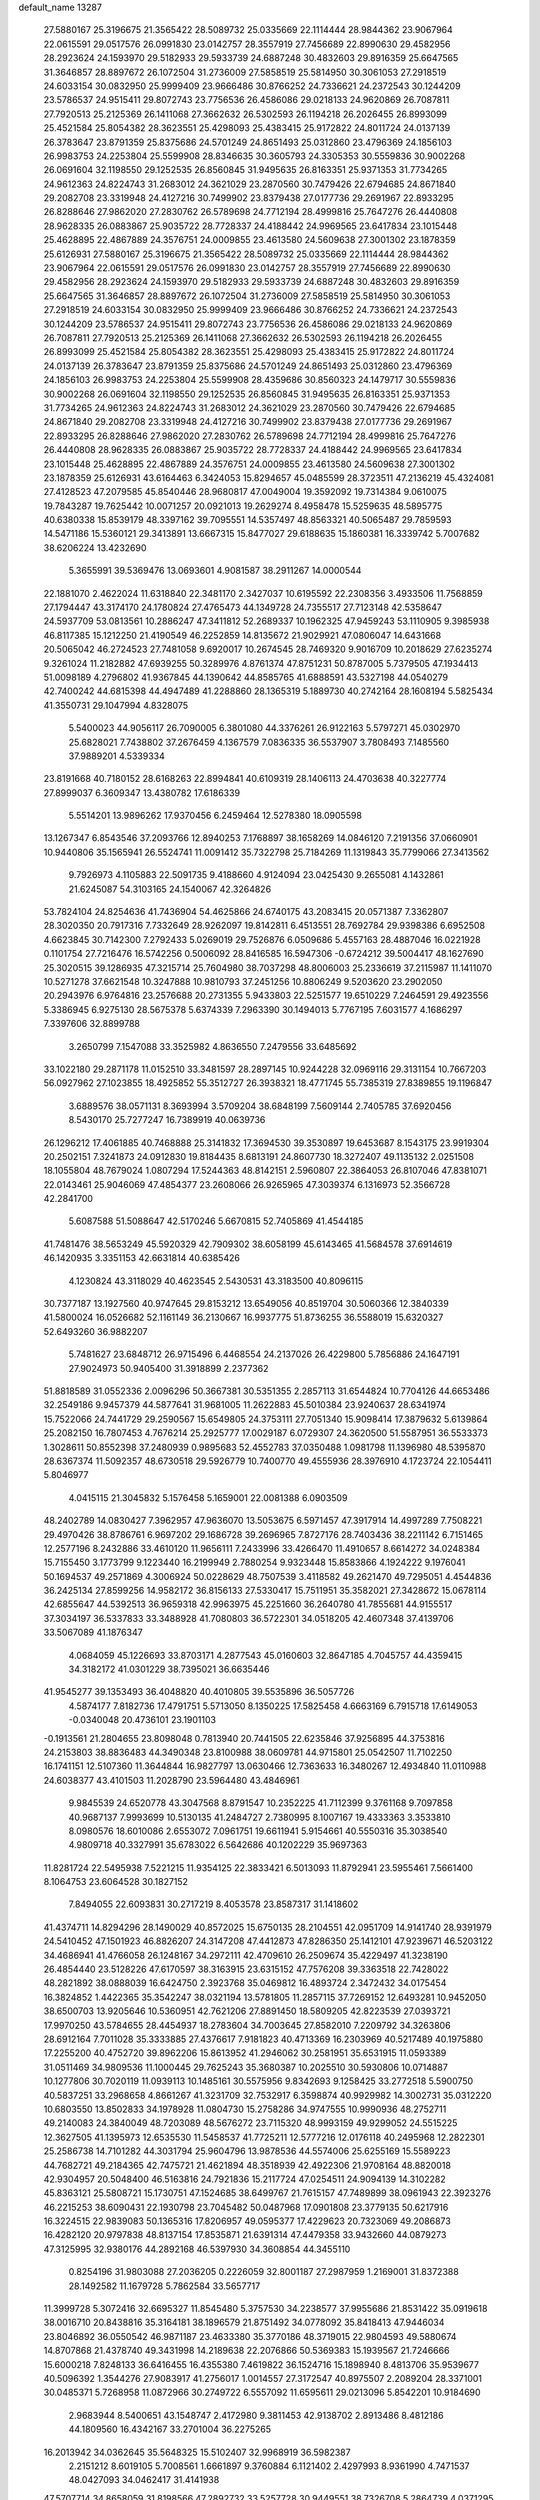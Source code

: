 default_name                                                                    
13287
  27.5880167  25.3196675  21.3565422  28.5089732  25.0335669  22.1114444
  28.9844362  23.9067964  22.0615591  29.0517576  26.0991830  23.0142757
  28.3557919  27.7456689  22.8990630  29.4582956  28.2923624  24.1593970
  29.5182933  29.5933739  24.6887248  30.4832603  29.8916359  25.6647565
  31.3646857  28.8897672  26.1072504  31.2736009  27.5858519  25.5814950
  30.3061053  27.2918519  24.6033154  30.0832950  25.9999409  23.9666486
  30.8766252  24.7336621  24.2372543  30.1244209  23.5786537  24.9515411
  29.8072743  23.7756536  26.4586086  29.0218133  24.9620869  26.7087811
  27.7920513  25.2125369  26.1411068  27.3662632  26.5302593  26.1194218
  26.2026455  26.8993099  25.4521584  25.8054382  28.3623551  25.4298093
  25.4383415  25.9172822  24.8011724  24.0137139  26.3783647  23.8791359
  25.8375686  24.5701249  24.8651493  25.0312860  23.4796369  24.1856103
  26.9983753  24.2253804  25.5599908  28.8346635  30.3605793  24.3305353
  30.5559836  30.9002268  26.0691604  32.1198550  29.1252535  26.8560845
  31.9495635  26.8163351  25.9371353  31.7734265  24.9612363  24.8224743
  31.2683012  24.3621029  23.2870560  30.7479426  22.6794685  24.8671840
  29.2082708  23.3319948  24.4127216  30.7499902  23.8379438  27.0177736
  29.2691967  22.8933295  26.8288646  27.9862020  27.2830762  26.5789698
  24.7712194  28.4999816  25.7647276  26.4440808  28.9628335  26.0883867
  25.9035722  28.7728337  24.4188442  24.9969565  23.6417834  23.1015448
  25.4628895  22.4867889  24.3576751  24.0009855  23.4613580  24.5609638
  27.3001302  23.1878359  25.6126931  27.5880167  25.3196675  21.3565422
  28.5089732  25.0335669  22.1114444  28.9844362  23.9067964  22.0615591
  29.0517576  26.0991830  23.0142757  28.3557919  27.7456689  22.8990630
  29.4582956  28.2923624  24.1593970  29.5182933  29.5933739  24.6887248
  30.4832603  29.8916359  25.6647565  31.3646857  28.8897672  26.1072504
  31.2736009  27.5858519  25.5814950  30.3061053  27.2918519  24.6033154
  30.0832950  25.9999409  23.9666486  30.8766252  24.7336621  24.2372543
  30.1244209  23.5786537  24.9515411  29.8072743  23.7756536  26.4586086
  29.0218133  24.9620869  26.7087811  27.7920513  25.2125369  26.1411068
  27.3662632  26.5302593  26.1194218  26.2026455  26.8993099  25.4521584
  25.8054382  28.3623551  25.4298093  25.4383415  25.9172822  24.8011724
  24.0137139  26.3783647  23.8791359  25.8375686  24.5701249  24.8651493
  25.0312860  23.4796369  24.1856103  26.9983753  24.2253804  25.5599908
  28.4359686  30.8560323  24.1479717  30.5559836  30.9002268  26.0691604
  32.1198550  29.1252535  26.8560845  31.9495635  26.8163351  25.9371353
  31.7734265  24.9612363  24.8224743  31.2683012  24.3621029  23.2870560
  30.7479426  22.6794685  24.8671840  29.2082708  23.3319948  24.4127216
  30.7499902  23.8379438  27.0177736  29.2691967  22.8933295  26.8288646
  27.9862020  27.2830762  26.5789698  24.7712194  28.4999816  25.7647276
  26.4440808  28.9628335  26.0883867  25.9035722  28.7728337  24.4188442
  24.9969565  23.6417834  23.1015448  25.4628895  22.4867889  24.3576751
  24.0009855  23.4613580  24.5609638  27.3001302  23.1878359  25.6126931
  43.6164463   6.3424053  15.8294657  45.0485599  28.3723511  47.2136219
  45.4324081  27.4128523  47.2079585  45.8540446  28.9680817  47.0049004
  19.3592092  19.7314384   9.0610075  19.7843287  19.7625442  10.0071257
  20.0921013  19.2629274   8.4958478  15.5259635  48.5895775  40.6380338
  15.8539179  48.3397162  39.7095551  14.5357497  48.8563321  40.5065487
  29.7859593  14.5471186  15.5360121  29.3413891  13.6667315  15.8477027
  29.6188635  15.1860381  16.3339742   5.7007682  38.6206224  13.4232690
   5.3655991  39.5369476  13.0693601   4.9081587  38.2911267  14.0000544
  22.1881070   2.4622024  11.6318840  22.3481170   2.3427037  10.6195592
  22.2308356   3.4933506  11.7568859  27.1794447  43.3174170  24.1780824
  27.4765473  44.1349728  24.7355517  27.7123148  42.5358647  24.5937709
  53.0813561  10.2886247  47.3411812  52.2689337  10.1962325  47.9459243
  53.1110905   9.3985938  46.8117385  15.1212250  21.4190549  46.2252859
  14.8135672  21.9029921  47.0806047  14.6431668  20.5065042  46.2724523
  27.7481058   9.6920017  10.2674545  28.7469320   9.9016709  10.2018629
  27.6235274   9.3261024  11.2182882  47.6939255  50.3289976   4.8761374
  47.8751231  50.8787005   5.7379505  47.1934413  51.0098189   4.2796802
  41.9367845  44.1390642  44.8585765  41.6888591  43.5327198  44.0540279
  42.7400242  44.6815398  44.4947489  41.2288860  28.1365319   5.1889730
  40.2742164  28.1608194   5.5825434  41.3550731  29.1047994   4.8328075
   5.5400023  44.9056117  26.7090005   6.3801080  44.3376261  26.9122163
   5.5797271  45.0302970  25.6828021   7.7438802  37.2676459   4.1367579
   7.0836335  36.5537907   3.7808493   7.1485560  37.9889201   4.5339334
  23.8191668  40.7180152  28.6168263  22.8994841  40.6109319  28.1406113
  24.4703638  40.3227774  27.8999037   6.3609347  13.4380782  17.6186339
   5.5514201  13.9896262  17.9370456   6.2459464  12.5278380  18.0905598
  13.1267347   6.8543546  37.2093766  12.8940253   7.1768897  38.1658269
  14.0846120   7.2191356  37.0660901  10.9440806  35.1565941  26.5524741
  11.0091412  35.7322798  25.7184269  11.1319843  35.7799066  27.3413562
   9.7926973   4.1105883  22.5091735   9.4188660   4.9124094  23.0425430
   9.2655081   4.1432861  21.6245087  54.3103165  24.1540067  42.3264826
  53.7824104  24.8254636  41.7436904  54.4625866  24.6740175  43.2083415
  20.0571387   7.3362807  28.3020350  20.7917316   7.7332649  28.9262097
  19.8142811   6.4513551  28.7692784  29.9398386   6.6952508   4.6623845
  30.7142300   7.2792433   5.0269019  29.7526876   6.0509686   5.4557163
  28.4887046  16.0221928   0.1101754  27.7216476  16.5742256   0.5006092
  28.8416585  16.5947306  -0.6724212  39.5004417  48.1627690  25.3020515
  39.1286935  47.3215714  25.7604980  38.7037298  48.8006003  25.2336619
  37.2115987  11.1411070  10.5271278  37.6621548  10.3247888  10.9810793
  37.2451256  10.8806249   9.5203620  23.2902050  20.2943976   6.9764816
  23.2576688  20.2731355   5.9433803  22.5251577  19.6510229   7.2464591
  29.4923556   5.3386945   6.9275130  28.5675378   5.6374339   7.2963390
  30.1494013   5.7767195   7.6031577   4.1686297   7.3397606  32.8899788
   3.2650799   7.1547088  33.3525982   4.8636550   7.2479556  33.6485692
  33.1022180  29.2871178  11.0152510  33.3481597  28.2897145  10.9244228
  32.0969116  29.3131154  10.7667203  56.0927962  27.1023855  18.4925852
  55.3512727  26.3938321  18.4771745  55.7385319  27.8389855  19.1196847
   3.6889576  38.0571131   8.3693994   3.5709204  38.6848199   7.5609144
   2.7405785  37.6920456   8.5430170  25.7277247  16.7389919  40.0639736
  26.1296212  17.4061885  40.7468888  25.3141832  17.3694530  39.3530897
  19.6453687   8.1543175  23.9919304  20.2502151   7.3241873  24.0912830
  19.8184435   8.6813191  24.8607730  18.3272407  49.1135132   2.0251508
  18.1055804  48.7679024   1.0807294  17.5244363  48.8142151   2.5960807
  22.3864053  26.8107046  47.8381071  22.0143461  25.9046069  47.4854377
  23.2608066  26.9265965  47.3039374   6.1316973  52.3566728  42.2841700
   5.6087588  51.5088647  42.5170246   5.6670815  52.7405869  41.4544185
  41.7481476  38.5653249  45.5920329  42.7909302  38.6058199  45.6143465
  41.5684578  37.6914619  46.1420935   3.3351153  42.6631814  40.6385426
   4.1230824  43.3118029  40.4623545   2.5430531  43.3183500  40.8096115
  30.7377187  13.1927560  40.9747645  29.8153212  13.6549056  40.8519704
  30.5060366  12.3840339  41.5800024  16.0526682  52.1161149  36.2130667
  16.9937775  51.8736255  36.5588019  15.6320327  52.6493260  36.9882207
   5.7481627  23.6848712  26.9715496   6.4468554  24.2137026  26.4229800
   5.7856886  24.1647191  27.9024973  50.9405400  31.3918899   2.2377362
  51.8818589  31.0552336   2.0096296  50.3667381  30.5351355   2.2857113
  31.6544824  10.7704126  44.6653486  32.2549186   9.9457379  44.5877641
  31.9681005  11.2622883  45.5010384  23.9240637  28.6341974  15.7522066
  24.7441729  29.2590567  15.6549805  24.3753111  27.7051340  15.9098414
  17.3879632   5.6139864  25.2082150  16.7807453   4.7676214  25.2925777
  17.0029187   6.0729307  24.3620500  51.5587951  36.5533373   1.3028611
  50.8552398  37.2480939   0.9895683  52.4552783  37.0350488   1.0981798
  11.1396980  48.5395870  28.6367374  11.5092357  48.6730518  29.5926779
  10.7400770  49.4555936  28.3976910   4.1723724  22.1054411   5.8046977
   4.0415115  21.3045832   5.1576458   5.1659001  22.0081388   6.0903509
  48.2402789  14.0830427   7.3962957  47.9636070  13.5053675   6.5971457
  47.3917914  14.4997289   7.7508221  29.4970426  38.8786761   6.9697202
  29.1686728  39.2696965   7.8727176  28.7403436  38.2211142   6.7151465
  12.2577196   8.2432886  33.4610120  11.9656111   7.2433996  33.4266470
  11.4910657   8.6614272  34.0248384  15.7155450   3.1773799   9.1223440
  16.2199949   2.7880254   9.9323448  15.8583866   4.1924222   9.1976041
  50.1694537  49.2571869   4.3006924  50.0228629  48.7507539   3.4118582
  49.2621470  49.7295051   4.4544836  36.2425134  27.8599256  14.9582172
  36.8156133  27.5330417  15.7511951  35.3582021  27.3428672  15.0678114
  42.6855647  44.5392513  36.9659318  42.9963975  45.2251660  36.2640780
  41.7855681  44.9155517  37.3034197  36.5337833  33.3488928  41.7080803
  36.5722301  34.0518205  42.4607348  37.4139706  33.5067089  41.1876347
   4.0684059  45.1226693  33.8703171   4.2877543  45.0160603  32.8647185
   4.7045757  44.4359415  34.3182172  41.0301229  38.7395021  36.6635446
  41.9545277  39.1353493  36.4048820  40.4010805  39.5535896  36.5057726
   4.5874177   7.8182736  17.4791751   5.5713050   8.1350225  17.5825458
   4.6663169   6.7915718  17.6149053  -0.0340048  20.4736101  23.1901103
  -0.1913561  21.2804655  23.8098048   0.7813940  20.7441505  22.6235846
  37.9256895  44.3753816  24.2153803  38.8836483  44.3490348  23.8100988
  38.0609781  44.9715801  25.0542507  11.7102250  16.1741151  12.5107360
  11.3644844  16.9827797  13.0630466  12.7363633  16.3480267  12.4934840
  11.0110988  24.6038377  43.4101503  11.2028790  23.5964480  43.4846961
   9.9845539  24.6520778  43.3047568   8.8791547  10.2352225  41.7112399
   9.3761168   9.7097858  40.9687137   7.9993699  10.5130135  41.2484727
   2.7380995   8.1007167  19.4333363   3.3533810   8.0980576  18.6010086
   2.6553072   7.0961751  19.6611941   5.9154661  40.5550316  35.3038540
   4.9809718  40.3327991  35.6783022   6.5642686  40.1202229  35.9697363
  11.8281724  22.5495938   7.5221215  11.9354125  22.3833421   6.5013093
  11.8792941  23.5955461   7.5661400   8.1064753  23.6064528  30.1827152
   7.8494055  22.6093831  30.2717219   8.4053578  23.8587317  31.1418602
  41.4374711  14.8294296  28.1490029  40.8572025  15.6750135  28.2104551
  42.0951709  14.9141740  28.9391979  24.5410452  47.1501923  46.8826207
  24.3147208  47.4412873  47.8286350  25.1412101  47.9239671  46.5203122
  34.4686941  41.4766058  26.1248167  34.2972111  42.4709610  26.2509674
  35.4229497  41.3238190  26.4854440  23.5128226  47.6170597  38.3163915
  23.6315152  47.7576208  39.3363518  22.7428022  48.2821892  38.0888039
  16.6424750   2.3923768  35.0469812  16.4893724   2.3472432  34.0175454
  16.3824852   1.4422365  35.3542247  38.0321194  13.5781805  11.2857115
  37.7269152  12.6493281  10.9452050  38.6500703  13.9205646  10.5360951
  42.7621206  27.8891450  18.5809205  42.8223539  27.0393721  17.9970250
  43.5784655  28.4454937  18.2783604  34.7003645  27.8582010   7.2209792
  34.3263806  28.6912164   7.7011028  35.3333885  27.4376617   7.9181823
  40.4713369  16.2303969  40.5217489  40.1975880  17.2255200  40.4752720
  39.8962206  15.8613952  41.2946062  30.2581951  35.6531915  11.0593389
  31.0511469  34.9809536  11.1000445  29.7625243  35.3680387  10.2025510
  30.5930806  10.0714887  10.1277806  30.7020119  11.0939113  10.1485161
  30.5575956   9.8342693   9.1258425  33.2772518   5.5900750  40.5837251
  33.2968658   4.8661267  41.3231709  32.7532917   6.3598874  40.9929982
  14.3002731  35.0312220  10.6803550  13.8502833  34.1978928  11.0804730
  15.2758286  34.9747555  10.9990936  48.2752711  49.2140083  24.3840049
  48.7203089  48.5676272  23.7115320  48.9993159  49.9299052  24.5515225
  12.3627505  41.1395973  12.6535530  11.5458537  41.7725211  12.5777216
  12.0176118  40.2495968  12.2822301  25.2586738  14.7101282  44.3031794
  25.9604796  13.9878536  44.5574006  25.6255169  15.5589223  44.7682721
  49.2184365  42.7475721  21.4621894  48.3518939  42.4922306  21.9708164
  48.8820018  42.9304957  20.5048400  46.5163816  24.7921836  15.2117724
  47.0254511  24.9094139  14.3102282  45.8363121  25.5808721  15.1730751
  47.1524685  38.6499767  21.7615157  47.7489899  38.0961943  22.3923276
  46.2215253  38.6090431  22.1930798  23.7045482  50.0487968  17.0901808
  23.3779135  50.6217916  16.3224515  22.9839083  50.1365316  17.8206957
  49.0595377  17.4229623  20.7323069  49.2086873  16.4282120  20.9797838
  48.8137154  17.8535871  21.6391314  47.4479358  33.9432660  44.0879273
  47.3125995  32.9380176  44.2892168  46.5397930  34.3608854  44.3455110
   0.8254196  31.9803088  27.2036205   0.2226059  32.8001187  27.2987959
   1.2169001  31.8372388  28.1492582  11.1679728   5.7862584  33.5657717
  11.3999728   5.3072416  32.6695327  11.8545480   5.3757530  34.2238577
  37.9955686  21.8531422  35.0919618  38.0016710  20.8438816  35.3164181
  38.1896579  21.8751492  34.0778092  35.8418413  47.9446034  23.8046892
  36.0550542  46.9871187  23.4633380  35.3770186  48.3719015  22.9804593
  49.5880674  14.8707868  21.4378740  49.3431998  14.2189638  22.2076866
  50.5369383  15.1939567  21.7246666  15.6000218   7.8248133  36.6416455
  16.4355380   7.4619822  36.1524716  15.1898940   8.4813706  35.9539677
  40.5096392   1.3544276  27.9083917  41.2756017   1.0014557  27.3172547
  40.8975507   2.2089204  28.3371001  30.0485371   5.7268958  11.0872966
  30.2749722   6.5557092  11.6595611  29.0213096   5.8542201  10.9184690
   2.9683944   8.5400651  43.1548747   2.4172980   9.3811453  42.9138702
   2.8913486   8.4812186  44.1809560  16.4342167  33.2701004  36.2275265
  16.2013942  34.0362645  35.5648325  15.5102407  32.9968919  36.5982387
   2.2151212   8.6019105   5.7008561   1.6661897   9.3760884   6.1121402
   2.4297993   8.9361990   4.7471537  48.0427093  34.0462417  31.4141938
  47.5707714  34.8658059  31.8198566  47.2892732  33.5257728  30.9449551
  38.7326708   5.2864739   4.0371295  38.2359808   6.1302659   3.7029022
  39.5076366   5.1814718   3.3660468  19.3128738   7.6044628   1.5645905
  20.1158148   8.2331629   1.4078305  18.5325576   8.2374242   1.7579235
  24.7871289  10.5342559  23.1503593  24.2120172  10.4391125  23.9956811
  25.3104755  11.4116794  23.3013028  25.1782761  30.2975953  42.5020571
  25.4332893  31.2265664  42.8632068  24.2301837  30.4240714  42.1201810
  39.6934541   0.3589542  30.2912249  39.9395765   0.6824317  29.3402531
  40.3487914   0.8377255  30.9027033   6.9404207  48.3063065  38.6726359
   7.5149756  48.8923605  39.2997989   7.5524913  47.4816950  38.5157093
  26.8594701  13.9052964  20.5806312  27.2837304  12.9560764  20.6264661
  26.6683549  14.0172956  19.5723177   1.9248359  24.0011781  40.1783136
   2.8590246  23.5688425  40.1816869   1.4818074  23.6661272  39.3196029
   3.6695074  27.4295766  26.1069911   4.2019462  27.6725851  26.9588993
   4.2938604  26.7835070  25.6026214  41.1746488  26.6221069  47.0655259
  41.5756447  27.3105590  46.4103440  42.0169614  26.1753103  47.4736014
  32.3063104  44.2408888   0.0943528  31.3781773  44.6798583   0.2009716
  32.9164511  44.7672527   0.7185873  27.5842828  18.4306323  30.9860550
  27.6367484  19.2594349  31.5928002  26.7923692  18.6694276  30.3490642
  39.2494657  15.9408653  17.1060270  38.7432910  15.1571897  17.5491431
  38.4959915  16.6513595  16.9760941  51.3198137  41.5663980  22.6346345
  50.4588552  42.0317817  22.2829245  51.7126853  41.1537975  21.7687217
  10.9452382  36.6210452  24.1393497  10.5750225  37.3825206  24.7288600
  10.1224076  36.1853101  23.7205530   1.9159170  20.7279847  13.1000060
   0.9195852  21.0095547  13.1489916   2.3693813  21.5059069  12.6112918
  33.7150341  25.7016489  32.0970966  33.8825069  25.6462141  33.0921737
  33.4962759  26.6902060  31.9061917  43.2303025  18.0429341  48.0459333
  44.1168480  17.6242337  48.3534200  42.7180252  17.2484320  47.6225218
  28.1935118  21.2487390  45.2645597  28.5246759  21.4854868  44.3196196
  27.2161157  21.5869416  45.2723593  12.5295203  31.6161147   9.0830099
  13.4967004  31.8357935   8.8106595  12.0290246  32.5027034   8.9758596
  47.0227329  49.9987969  46.3710437  47.1559813  49.9527657  47.3762129
  45.9927825  49.8917311  46.2493103  56.8740571   4.0151538  24.2207291
  56.9996081   3.1034761  24.6656717  57.0185969   4.6909260  24.9927748
   7.2873805  41.4462204  40.9317296   8.1192940  42.0665596  40.9692431
   7.0964900  41.2794840  41.9380243  35.0245749  35.8421402  19.7268157
  34.0085185  35.7492794  19.6203634  35.2437993  36.7132286  19.2089699
  53.3150442  22.5858724  32.0409926  54.1680265  22.8964314  32.5337287
  53.3279880  21.5615165  32.1565509  12.4333173  22.4358428  36.5920614
  13.0657019  23.2317496  36.7958201  12.9373393  21.9373689  35.8338269
  55.3131045  44.2724439  42.1680710  54.7043270  43.4545156  42.0712111
  54.7051172  45.0246516  42.4889345  37.1157564  46.5760435  30.0866503
  36.6323977  47.3651269  29.6315975  38.0852923  46.9046462  30.1997010
  17.3573547  33.3684831  44.7974038  16.5097152  32.9356298  44.3816399
  17.9757129  32.5400046  44.9293833  29.6302921  38.9111351  15.3934358
  30.5687247  38.5282324  15.1734503  29.4233551  38.4925417  16.3171180
  39.3139962  20.0041642  29.3026175  39.8366473  19.7447521  30.1624884
  38.3425380  20.0613715  29.6333038  30.8189177  36.5681154  21.7986356
  31.2129799  37.2436479  21.1302537  29.8563612  36.9198740  21.9525393
  25.7374582   3.8792052   7.4693729  25.4152334   3.5956999   8.4201694
  26.2310591   3.0256022   7.1475855  50.3738482  12.6514035  44.7748665
  50.2010719  12.4595974  43.7695321  51.3164235  12.2336863  44.9168459
   4.9225653  27.9768319  28.4611786   4.6744016  28.9245137  28.7887129
   4.6316293  27.3708246  29.2480529  55.8682584  15.0418177  41.7835368
  56.1312399  14.6737465  40.8518489  54.8519304  15.0285585  41.7856222
   9.0444156  36.0645593  36.4463200   9.2498117  35.0524732  36.4413247
   8.1353707  36.1284371  35.9603605  23.9329979  11.9880949  48.1433416
  23.3469045  12.0321822  47.2948734  24.6738575  12.6898640  47.9542348
  12.0709425   2.5133998   3.2120319  12.0397396   1.5539330   2.8874706
  11.8310571   2.4633396   4.2161298   1.5268185  30.4266916  19.1597494
   2.3285202  29.8644609  18.8323835   0.8345126  29.7467435  19.4677929
  55.3496825  29.2478427  38.4060860  55.7201597  28.3857997  37.9964440
  54.4909394  29.4372901  37.8628714  28.2802235  10.3416387   6.6510176
  28.3553003  11.2803948   7.0764724  29.1110265   9.8454223   7.0081748
  36.6066573  15.5295040  46.6226512  36.9129866  16.5210976  46.6797525
  37.4036819  15.0504528  46.2103689  53.3515400  19.2532989   1.3708325
  54.0415979  19.5942287   2.0655333  53.0895463  18.3266531   1.7586443
  50.2979591  17.6378871  44.4202916  50.4466548  16.6400866  44.6804350
  50.2119629  18.0890757  45.3531228  36.4258445  12.0474711  41.0427232
  36.8410832  11.2235882  40.5692221  37.1806184  12.3069124  41.7178782
  20.0633278  41.9912769  12.4356144  19.7021291  41.2132237  11.8776378
  19.2568705  42.6282117  12.5464068  52.3272265  14.7974697  18.6905025
  51.7687978  15.5436896  19.1427012  52.9331984  15.3395868  18.0478933
  39.8338561   5.9225844   6.4359044  40.8276868   6.1308292   6.2834506
  39.4769223   5.6506196   5.5100997  33.6867502  33.9168781  17.3207847
  33.3987470  33.2744954  18.0789756  34.6084723  33.5456371  17.0339519
  43.3964064  11.8797813  22.0725773  43.4587291  12.8755945  21.7846196
  44.1455241  11.4364597  21.5088018  52.4984106  13.7736787  29.8539522
  51.6211422  14.2803587  30.0843175  53.0131232  14.4527766  29.2774396
  49.0559347   4.6904991  19.4323657  49.9041152   5.2715832  19.5551553
  48.2928357   5.3881035  19.5228307  35.2688765  15.5501647  18.6814328
  35.2555110  15.8484181  17.6970391  34.2787630  15.3562325  18.8923643
  18.1139828  47.9573246  27.3809135  18.8329025  47.5199218  27.9666571
  18.6071037  48.6799950  26.8491382  31.2765473  22.6493147  17.4003809
  31.2609256  23.3159441  18.1874227  31.1785781  21.7280939  17.8597862
  20.2444066  36.2007468  22.8506649  19.5989404  36.9193418  22.4963775
  19.6796286  35.6264697  23.4825565   2.1240117  43.2395457  23.7868252
   1.1208771  43.3870659  23.8556761   2.4940139  43.5382959  24.7055437
   2.6147731   3.7679761  26.9570193   2.9918688   3.6712453  27.9057862
   2.1572550   2.8696802  26.7606966   1.3067018  11.9338933  15.8698714
   0.6737125  11.4571549  16.5248702   2.1635765  11.3611278  15.8884475
  42.3441672  38.6192152  24.3071643  42.0051260  38.8973990  25.2411912
  41.6260904  37.9474729  23.9830527  49.0218535  10.6909370  28.0894189
  49.9584367  11.0285309  28.3506261  48.8190544   9.9606913  28.7928406
  21.8083463  33.8843785  29.7110287  22.6700245  33.3617080  29.9587662
  21.0647527  33.3384385  30.1786921  42.4341212   5.8024308  28.4893475
  41.9519520   4.9527953  28.8128705  41.8238741   6.5740631  28.7787278
  18.6740388  26.1395346  37.4856653  17.8531688  25.9489750  38.0980563
  19.2789125  26.7089594  38.1112873  12.6208971  34.3020868  29.8190489
  12.7583292  33.3458391  30.1965701  13.5783137  34.5909594  29.5669807
  46.7878723  29.2595770   1.9093893  46.3233392  29.6297472   2.7681284
  46.0297650  28.7120233   1.4692615  49.4780349  23.3588340   4.5364103
  48.6931672  23.9730908   4.2502831  49.0129505  22.6548748   5.1363292
   0.7071364  14.5994553  16.2909680   0.8424812  13.5910641  16.1014949
   1.5642676  15.0225568  15.8904490  40.0175947  37.4884486  38.7943204
  40.2612702  38.1113400  39.5739312  40.4331599  37.9654554  37.9703174
   7.5800685  34.7816604  31.0582275   6.7978365  34.6658641  30.3884710
   8.4028424  34.4740516  30.5158648  50.0460134  44.1814521  36.6791881
  49.5448667  43.8534188  35.8349213  49.4878675  43.7906329  37.4534723
  20.0353587  40.3442998   5.6091047  20.5513018  39.7038825   6.2284039
  19.4947904  40.9379374   6.2539313  39.8977333   9.6114253  20.3451592
  39.0124781   9.9112681  19.9447088  40.0659829   8.6784719  19.9171199
   7.7624470  49.3536450   7.5269597   7.6253555  48.3498972   7.7110066
   7.6930384  49.8016946   8.4432303  53.0901614  19.9887593  32.8257183
  52.1864626  19.5395513  33.0298413  53.4129661  20.3428836  33.7348832
  33.5011323   3.8401890  42.6250338  34.3190668   3.3247271  42.9816755
  32.7322741   3.1487020  42.6917608  18.1464984   6.5103018  10.2296472
  17.1884971   6.2473409   9.9474337  18.5598352   5.6078031  10.5236693
  18.4707985  52.2464009  12.3195374  18.1008664  51.7449375  13.1259300
  18.8687963  51.5126818  11.7174292   6.2414609  23.5610290  44.4601689
   5.8951454  22.9004497  43.7409743   5.3662556  23.9402047  44.8628990
  42.8957623  42.3196722  12.5343153  42.1412126  42.2281338  13.2507621
  42.5128551  41.7790694  11.7402178  31.3549203  25.9246373  43.0276738
  30.8929355  25.2773742  43.6920215  30.6059630  26.1219071  42.3409334
  30.6841509  41.0165344   5.8360507  30.5506830  41.7573668   6.5391001
  30.2772329  40.1794937   6.2936897  57.6665967  36.7956084   8.4747976
  56.9116799  37.1337237   7.8528322  57.4808182  35.7677214   8.5063296
   3.4186171   5.3798794  45.7230941   3.1912241   6.3796133  45.6879499
   3.6589389   5.2277153  46.7250553  18.8493237  15.1271804  17.4076441
  18.1693063  15.7220099  16.9235042  18.2556996  14.4567210  17.9318926
   3.4491046  35.2212103  14.8898786   3.2213503  34.3810544  15.4398947
   2.8737912  35.1039554  14.0294782  16.6442700  14.4928211  27.0370630
  15.6821502  14.5658199  27.4212905  16.9873202  13.6089173  27.4594543
  41.3550014   9.2224972  31.2387006  41.3317693   8.7507903  30.3167984
  40.6651489   9.9870629  31.1199351  15.2338750  36.8587976   7.0071377
  14.4935999  36.2462545   7.3711361  15.9980022  36.2250626   6.7502887
  35.5794492  23.0366700  38.1213262  35.8337108  23.3641988  37.1773247
  34.9742886  23.8086041  38.4770266  35.1120143  18.2672539  44.0423336
  35.4248181  18.9673815  44.7333161  35.7666195  18.3413365  43.2751865
   0.6086584  43.5615877  32.3473989   1.4695371  43.2140570  31.8910085
   0.9135185  43.6791368  33.3350477  16.2247106   9.9943672  40.3332894
  15.2243184   9.7646787  40.4836097  16.4806967  10.5003800  41.1899590
  25.8331666  14.4905400  41.6827041  25.5743782  15.3326745  41.1497566
  25.5250502  14.6981176  42.6445199   6.2753164  36.6894910  32.5858645
   6.6300053  37.5222373  32.0798419   6.6934228  35.9067804  32.0540212
  49.6106336   7.1672910   5.8988747  49.8137867   6.9869933   6.8997738
  48.7483724   7.7323566   5.9270694   3.4557155  15.9897310  34.2993005
   4.4610287  15.8452268  34.1149537   3.3803579  15.7712334  35.3150949
   8.5028577  41.0385986  31.0174549   9.4418235  40.9231384  30.6186704
   8.1286720  41.8805061  30.5619392   4.9199908  14.3277912  43.2417956
   5.7242537  14.3805108  42.5917543   5.3438040  14.6178222  44.1461305
   1.5033133  25.8815332  20.1373874   0.7476643  25.2616183  20.4791069
   1.0201431  26.4255252  19.3962757  33.4690261  40.8253008  21.5204828
  33.7918659  40.3969810  20.6384500  32.4450370  40.8683600  21.4022913
   1.0383104  23.9638847  16.1797152   0.8214911  24.5788442  15.3829469
   0.5726369  23.0832678  15.9678957   3.2596045  11.8306825  25.8335919
   3.6975740  12.2001263  26.7021893   3.6462715  10.8737541  25.7846924
  37.6141074   9.8494634  39.7988726  36.7074002   9.3492378  39.6685882
  38.0908479   9.6510243  38.8921581  13.2338354  25.4560357   2.1607200
  13.9506771  25.4170523   1.4233035  12.7221875  26.3248784   1.9872735
  51.4547914  41.4422365   1.3436282  52.2661773  41.0897981   0.7999740
  50.6869436  41.3953070   0.6489685  39.3687720  27.3191274  24.6190860
  39.6005337  26.9712361  25.5590809  40.2347102  27.7671082  24.2933855
  49.3617209  28.9377617  23.5737930  49.8572541  28.7037844  22.7029993
  49.7801993  29.8471110  23.8522785  49.4198110  12.1352670   3.2710274
  48.7421212  12.2318080   4.0418266  49.7465710  13.0776751   3.0865782
  35.4397271  -0.6505660  25.5714963  35.3793842   0.3572954  25.6390910
  34.5062219  -0.9952540  25.8464768  47.0065405  11.4998005  41.1692186
  46.6267602  10.7529836  41.7840863  46.8065018  12.3573973  41.7228154
  14.2233172  21.9780033  43.6218595  14.6095464  21.8403668  44.5606129
  13.2154051  22.0623894  43.7547258  16.7155678  29.7778012  38.8636230
  16.7019687  29.6598418  37.8500175  17.6999982  29.9701552  39.0966937
  24.0495901  40.4184513   4.6441050  24.1645474  40.4932058   5.6703963
  25.0304116  40.4805941   4.3084998  38.7904309  33.8088635  40.2182043
  38.8056913  33.0128815  39.5466690  39.7323863  33.7727106  40.6332266
  45.6440757  23.9714127   2.2583362  45.0647549  24.8314701   2.2768031
  45.1524132  23.3430090   2.9111681  36.1267507  32.6032524  30.4550528
  37.0260637  32.1113315  30.5943196  35.7494338  32.6839791  31.4090197
  53.5776910  24.0202612   5.5818019  53.5391552  23.0106282   5.3445640
  54.4791630  24.3244085   5.2239932  28.9688238  34.9817607  13.4710675
  28.0581117  35.4576148  13.5286794  29.3747755  35.2906532  12.5866445
  51.1987264  29.4820808   6.8773946  50.5939585  28.6333287   6.8169188
  50.6044049  30.1987989   6.3973755  26.4386909  37.3092519  33.1883818
  25.4804754  37.5479709  32.8894114  26.4280080  37.4535510  34.2080162
  24.2866639  13.0516550   3.5000462  24.4208953  12.4123809   2.6962312
  23.6026286  12.5529852   4.0871016  13.5380887  15.3021065  23.1356551
  14.2504780  14.5723834  23.1611889  12.9750823  15.1592872  23.9823926
  37.3705876  21.9103030  14.6102147  37.1772862  22.5641059  13.8315100
  36.6587765  22.1778897  15.3164237  27.2962868  30.9011853  32.1333051
  28.2744964  30.9889648  32.4797384  26.8125765  30.4871830  32.9468218
  20.3181483   8.3022478  17.9029056  20.7133249   7.9989421  16.9939568
  19.4935373   7.6889425  18.0183483  10.0992724  11.5004061  38.5457283
  10.0615454  10.5325061  38.9158592  10.1912637  11.3580882  37.5248525
   3.8100644  37.9043783  15.2342142   4.2490042  37.8748324  16.1708982
   3.5289836  36.9212444  15.0759932  31.3001001  20.7073660  38.6883243
  31.6456431  19.8445689  38.2394284  31.9328551  20.8438996  39.4869087
  27.6516777  35.7980189  44.5875469  26.6782672  36.1004318  44.4567992
  28.0060454  35.7191003  43.6090801  26.0541320  25.4601871  47.9383467
  25.5648117  26.1488980  47.3346421  26.1877587  25.9522848  48.8185273
   8.2521815  38.6946175  34.2658084   7.5181415  39.2591230  33.8447274
   8.1444908  38.8296052  35.2760972   1.8824212  29.2004897  32.8069719
   1.2848107  28.5653208  33.3528583   1.3760029  29.3040193  31.9118373
  55.1028642  12.7738187  25.7577962  55.4193259  12.3438818  24.8620079
  55.9716443  13.2391690  26.0840902  48.9562114  10.5264723   9.1166695
  48.9699391   9.5364979   9.4319994  49.4787870  11.0084346   9.8710509
   5.0640324   3.6636264  34.4664767   4.8413273   4.3006508  35.2462608
   4.3716168   2.8980144  34.5778655  12.1416958   3.4502864  39.7644610
  11.6167869   3.7082625  38.9101860  12.3692653   4.3530115  40.1941289
  39.1424739   5.0857768  10.3846228  38.9858712   4.6529313   9.4488647
  39.0121863   4.2797122  11.0240161  18.1010247  46.5012233  40.9250081
  17.2251927  46.1708564  41.3407797  18.8093500  45.8261077  41.2536110
  43.5003601  12.3584782  14.5002259  43.1939748  11.4859155  14.9670591
  43.7344740  12.9765551  15.2923016  51.5531624   8.1639395  11.2879296
  52.0801506   7.6479077  10.5572732  52.0801237   9.0556005  11.3532039
  47.3087457  47.5512939   5.3241396  47.2795266  48.5656224   5.1469635
  48.1825553  47.4233756   5.8572410  24.4753022   0.8647105  25.3587690
  23.8079951   0.1463648  25.6237657  23.8939231   1.7021687  25.1693404
  31.2538678  29.8348656  41.0652871  31.1120954  30.6989755  40.5075417
  31.2289702  29.0912757  40.3486119  34.3200244  44.9130942   2.4402813
  34.6936286  44.0135002   2.0987131  34.1782710  44.7645083   3.4406330
  21.9644484   5.1984001   6.3728065  21.2083325   5.7655292   5.9391617
  21.4786556   4.7552667   7.1729027  21.1632203  39.1265901  43.9208638
  21.4595142  40.1083405  44.0321334  21.0546440  39.0241572  42.8954054
  43.6394494  14.2676012  45.5980083  43.4366373  14.6343040  44.6498559
  44.6258719  13.9564487  45.5155714  26.6995566  49.7755828  38.0832468
  26.4988344  49.2758064  38.9729979  27.7192311  49.9462414  38.1510667
  22.1754637   7.6248496  48.2689286  21.6871324   8.2140057  48.9546496
  21.6152555   6.7597869  48.2296678  32.7560753  43.5018586  46.6993852
  32.6203214  42.4796993  46.7269235  32.6171217  43.7934318  47.6794371
  19.7663916  22.3657186   5.8630104  19.9706314  23.0337391   5.1077713
  18.7423764  22.4287035   5.9856228  29.5180073   7.6350683  48.6803416
  29.6108614   7.4929142  49.6988405  30.3890328   7.1845278  48.3183836
  30.4698576  50.5805398  15.2996014  31.0527816  51.3169925  15.7311779
  29.8793343  51.0744602  14.6380027   6.0777938   6.6499214  43.0843946
   6.6984784   5.8283448  42.9838902   5.1905795   6.3285986  42.6767875
  47.6752437   2.9597755  32.7286981  48.2487894   3.2403463  31.9150596
  46.8068350   2.6075465  32.2977400  46.2133233  19.6233962  32.9791212
  45.2217161  19.6348315  33.2402044  46.3408001  20.4537308  32.3853998
   0.5223313  47.8236225  33.3786181   0.0737334  46.9156268  33.2361969
   1.4916522  47.6180305  33.6367997  10.6125035   1.7383281  41.1444860
  10.2198885   0.9860712  40.5980849  11.1547484   2.3129679  40.4849760
   2.2982388  10.6443699   1.2342746   1.3281206  10.7021251   0.8982163
   2.5188301  11.6204958   1.4967764  18.0446411  32.6064372  21.0811839
  18.4628716  33.4952884  20.7972904  18.8650960  31.9932304  21.2489491
  37.6210641   8.2703311  32.9873696  37.6618571   8.7557911  32.0706223
  38.1657890   7.4043092  32.8042843  42.6154872  43.1051813  29.3854542
  42.9405741  43.5033744  28.4757456  41.7592480  43.6939756  29.5559311
  21.0197687  42.3909342  21.0410039  21.8795884  42.1409904  21.5757521
  20.6758175  41.4566607  20.7401227  24.8225399  40.6822576   7.2760414
  25.7372967  41.1050281   7.5088449  24.1462876  41.3738482   7.6521010
  43.0378468  34.7345034  16.5131644  42.9896808  33.8030752  16.9405093
  44.0066361  34.8197474  16.1789295  52.7455288  22.0723976  43.0301576
  53.3900339  22.8255654  42.7269310  52.1044718  21.9808597  42.2212178
  51.9541811   2.4442624  17.7764375  52.4941031   2.4109442  16.9174150
  52.3018545   3.2965234  18.2609614  34.8422661  50.9961502  20.1266953
  34.2055951  51.8000123  20.3088490  35.7734018  51.3933927  20.3349785
  47.3216595  38.2075614  25.4961632  46.6677731  37.4907515  25.7916554
  47.8238199  37.7839796  24.6907960  21.7364916  14.0248483  41.2143085
  22.1953857  14.0672205  42.1333136  21.5313031  15.0081547  40.9860618
   7.6164423  30.9552767  29.6574453   7.6530444  31.2612160  28.6764486
   8.5110767  31.2397930  30.0590011  17.9654383   9.2003213  10.7374114
  18.0858133   8.1852321  10.5844067  17.5143154   9.5265607   9.8716025
  37.5286110  12.4138617   4.5991473  37.8853999  12.5120626   5.5741150
  36.8776218  13.2238201   4.5367964  32.2961674  18.3875360  29.6889480
  31.3867405  17.9224424  29.8399771  32.9796355  17.7795092  30.1258634
  15.9877658  25.6003205   5.9457977  16.2212641  25.1799471   6.8575425
  15.3977271  26.4111559   6.1866286  11.6105947  37.7113653  21.7134884
  11.4175412  37.4329127  22.6910562  11.8623813  36.8131297  21.2685808
   7.8793460   5.2636324  11.5210565   7.2641892   4.4392213  11.5638007
   8.0460072   5.3936450  10.5101668  20.5597060  34.3834827  15.9025262
  19.7961301  34.1161216  16.5491187  20.0769173  34.7780060  15.0945853
  30.0742934  42.2603127  40.5631865  29.6066111  42.1696426  41.4796736
  30.6529010  43.1118152  40.6816954  31.8352524  20.0548679  23.2773042
  32.7793606  20.2047231  22.9052567  31.2077743  20.2367413  22.4923965
   9.4246009   8.7672129  23.8671363   9.8838198   9.1814375  23.0268982
   8.5396296   9.3187464  23.9034805   4.5462936  28.6343866  46.6277623
   5.0795789  28.0042334  47.2612210   4.3350657  28.0228730  45.8242629
  23.0637687   3.0861263  24.8413219  23.7078015   3.4738757  24.1203622
  22.9903051   3.8715107  25.5120768  27.3863186  18.4436364   5.3424403
  27.0460228  19.3848669   5.1058526  28.2775985  18.6166982   5.8312542
  39.0217942  37.2884324  21.1856823  39.6958188  37.1970864  21.9600471
  38.2695037  36.6290472  21.4430848  24.5127428  51.9152752   5.3721834
  23.8849172  51.5171962   4.6478326  23.9043537  52.6255790   5.8270400
  13.6801419  45.5871142  11.4075328  14.5270715  46.0012324  10.9844899
  13.8952609  45.5960961  12.4201905  15.0051386  24.1440020  24.9698631
  15.4336957  24.3845235  24.0728141  14.7919713  23.1419224  24.9027983
  24.5929867  46.3645838   7.4596329  24.9142314  46.9673926   6.6801478
  25.4469326  46.2317387   8.0243925   2.5875733  41.3626378  34.0130584
   2.9435614  40.9005233  34.8745475   2.2246483  42.2624745  34.3781332
   5.0634866  34.0645296  24.3299451   4.4048768  33.6421286  24.9904280
   4.4830875  34.2945200  23.5093932  29.1322815  28.6443592  28.3698556
  29.5297278  29.0157209  27.5075239  28.5370937  29.4117698  28.7291275
  45.0834198  14.6764566  38.7045764  45.9684462  14.1435274  38.8266245
  44.8148661  14.4678433  37.7290480  36.3917857  39.8008495  30.8421935
  36.8251567  39.3410230  30.0153173  35.4795281  40.1166607  30.4493081
  20.0106242  34.0228277  27.5785069  20.7857368  34.0697733  28.2499317
  19.1673845  34.0176114  28.1731925  19.6583945  49.6821125  32.7301796
  20.5159766  49.2832274  32.3183868  19.9375302  49.9632166  33.6747026
  30.7220139   9.2657289  16.8758698  31.2492470   9.8112027  17.5799720
  31.1948488   8.3707901  16.8297841  24.2402564  44.1786203  40.3439176
  23.5416898  44.4390113  39.6202791  25.1281710  44.2129982  39.8038020
   7.7534778  17.0017991  46.4122861   8.4798385  16.9946258  47.1307703
   7.1850294  17.8448322  46.6629426  20.9612567  20.5756513  22.7365203
  21.1359431  21.5474489  22.4905814  21.4781498  20.4358521  23.6263789
  41.3478340   8.0404997  47.3290367  41.4332297   9.0763247  47.3520215
  40.3667662   7.8913533  47.6267052  39.3117397  48.6959159  39.6263195
  38.8513071  49.5767961  39.3435082  39.9371279  48.4826211  38.8336237
  18.7302352  22.9625602  25.7893643  18.9393953  23.2465678  24.8264360
  19.6110077  23.0857974  26.3019178  35.7428138  16.9761762  31.4797874
  35.5422473  17.9625966  31.7145838  36.5769846  17.0287065  30.8794072
  46.3601652  15.5045028  26.0765721  47.0039852  16.0238298  26.6802696
  46.3652113  16.0400191  25.1909946  48.3604050  38.9651248   3.8557169
  49.3062764  39.3680229   3.7437984  48.4006922  38.0922189   3.3086405
  16.2755669  35.6132214  45.9310230  16.7274249  34.7436377  45.5933835
  15.4263308  35.2583324  46.4076440   9.2758019  44.2345843  14.8729779
   8.6400488  43.8839538  15.6109827   9.0126848  45.2277684  14.7941726
  51.4282580  10.3873665  19.6901904  51.5435646  10.0791224  20.6781425
  51.9699878   9.6688426  19.1753466  39.9410041  11.1630042  40.4886357
  39.1225968  10.5639432  40.3139340  40.1836076  11.5173167  39.5481802
  28.7684772   3.8249971  20.9393624  29.6020656   3.4390657  20.4701832
  28.8401420   3.4419655  21.8987964  17.6177863  42.6582618  23.6579849
  17.9569740  43.3044389  24.3847862  17.9993541  43.0642342  22.7839130
  46.7634611   1.9299867   7.1444514  45.8769463   1.5866447   6.7311391
  47.3590881   1.0794516   7.1347409  24.4262631   6.1537858   6.6980558
  23.4310529   5.8718281   6.5616684  24.8821023   5.2416425   6.8921402
   5.5729814  14.3420312  29.6443006   5.9014959  15.0706751  28.9898153
   6.1971248  14.4587118  30.4632475  32.5802632  17.5560147  44.4454652
  32.3337494  18.3481153  45.0704685  33.5750536  17.7734683  44.2101680
   0.8161255  36.9204755  11.2728635   0.9762806  36.8356922  10.2584869
   0.8296960  37.9562062  11.4155294  53.8641926  27.0991251  36.1371969
  53.3901898  26.9669633  35.2296190  53.4604442  27.9825149  36.4910073
  21.0695744   8.9945069  20.3415987  20.8411440   8.7266193  19.3631319
  21.8167205   8.3579655  20.6052979  51.2189010   3.5670031   7.1446487
  50.8822871   3.7847782   8.1006722  52.2471338   3.6001273   7.2497606
  55.0095112  26.4408223  24.6387993  54.8673215  25.7761628  23.8687943
  55.7467332  27.0755077  24.3062229  30.3664692  50.1143524  42.7901609
  30.6390112  49.4350590  43.5166552  31.1682178  50.7734253  42.7809579
  38.6668694  45.7571960  26.3927486  39.4665128  45.1239033  26.5175140
  37.9749800  45.4279419  27.0855699   3.6096860  36.5936759  33.1523819
   3.2220876  37.5467113  33.1008557   4.6111067  36.7237526  32.9343380
   6.8121118   3.8924507   3.0981006   7.8406951   3.9112666   3.0233585
   6.5679554   4.8192883   3.4727704  52.7281752  12.7305682  20.3782299
  52.5603106  13.5300486  19.7490326  52.2662988  11.9392714  19.9174702
  23.4979752  31.4356476  32.7761112  23.7693564  31.8118318  31.8492374
  22.6076386  31.9343580  32.9664475  48.8175559   6.4511973  47.7809987
  49.1371768   7.2730878  48.3357807  48.4062380   5.8418830  48.5147224
   9.7553686  27.7963083  11.5744630  10.4625376  28.4094129  11.1310942
  10.1561570  27.6410234  12.5211341  11.5087184  32.1297228   4.7900228
  12.4099612  32.0038739   5.2797178  10.9354243  32.6453269   5.4814743
  16.8847746  35.2475707  11.6423975  16.5758801  36.2215952  11.8342631
  17.5844869  35.0802519  12.3744465  52.3549778   4.5714999  22.5374218
  53.2713260   4.8794327  22.8773211  52.5599167   3.6867476  22.0426499
  38.5440263  40.6256179  10.7753250  39.1986471  40.5753259   9.9678652
  37.7398332  41.1357038  10.3645130  21.9861733  27.3543445  36.9875972
  22.0830055  26.4705197  36.4937172  21.5537331  27.9913870  36.2956206
   8.0586926  33.2089932  20.8011560   8.7464948  32.5824750  20.3752498
   7.4704959  32.6039368  21.3871583   8.4686128  12.5057135  32.8290860
   7.8266120  11.9338024  33.4008760   9.1147574  12.9099724  33.5266951
   5.7920031  24.7659256  29.3080034   6.6142317  24.4520756  29.8274575
   5.3033192  25.4144034  29.9334865  35.5526568  22.5788736  16.4532470
  34.5933796  22.4706735  16.0976564  35.5448088  23.4928850  16.9293168
  15.7425347  19.1325805  15.3056373  16.1339356  19.8514779  14.6997561
  14.7276858  19.3149794  15.3130081   7.5389516  40.5643251  17.4048581
   7.6013793  40.0639837  16.4989281   8.5127469  40.9089422  17.5377931
  35.0396080   1.3896200   3.8392890  35.1988929   0.4125148   3.5335063
  35.9750949   1.8115411   3.8173000  38.7815447  26.0260456   4.6341269
  38.7219105  26.7843743   5.3235331  38.6910702  25.1655835   5.1868887
   4.8118942  43.3763600   4.8604954   4.2148427  43.4518957   5.6965568
   4.2683689  43.8427252   4.1169637  25.2570324  28.3504214   6.6761068
  25.2189338  27.4649811   7.2161684  24.2839489  28.4444576   6.3340432
   5.9982601  50.4858157  18.9952636   5.3239239  51.0734684  19.4751246
   6.8516601  51.0693661  18.9353985  36.2761009  24.6799529  22.1595160
  36.1311893  25.6533365  21.8506677  35.3562376  24.2387705  22.0549021
  42.4972404  31.0312266  24.5339624  42.2656322  30.1512659  24.0671291
  42.5815909  31.7302036  23.8029277   9.3191097   3.6891169  44.5474544
   9.6704129   2.8163219  44.9682516   8.8532313   4.1609058  45.3463134
  41.2963990  10.4799298   9.5495325  41.0949523  10.5004156   8.5356275
  41.5600936  11.4600432   9.7565047   9.1142367  20.9827157  36.8670617
   9.3389960  21.9932203  36.7885550   8.8634935  20.7319899  35.8934463
  27.5254221   6.1006878  10.6017939  27.3252880   6.1700622   9.5984387
  26.6788193   5.6814787  11.0084207   8.0512983  11.9631354  15.9584429
   9.0581376  12.0755287  16.1186260   7.6028001  12.5699360  16.6468313
   4.1236717  33.9178125  33.1787344   3.4742763  33.6301068  32.4342955
   3.9444795  34.9301500  33.2746132  51.8454346  22.1906218  12.7465053
  52.7740098  22.6360125  12.7747869  51.7638259  21.7570127  13.6841970
  37.7089249  48.9918144  36.1399979  37.6283757  48.0569714  36.5894484
  37.4948590  48.7697216  35.1439381  41.3101644   3.4777135  29.4360592
  41.7593414   3.1530461  30.3019520  40.5803106   4.1334726  29.7565078
  40.6326792  12.2171197  28.1584496  41.0053035  13.1827836  28.1971959
  39.6902116  12.3509705  27.7473232  25.9408897  48.5650254  16.9659168
  26.5860210  49.1545821  17.5143366  25.0447684  49.0930697  17.0220876
   4.7243484  38.7550894  -0.0945905   4.9880748  39.3944294   0.6734903
   4.7021419  39.3821913  -0.9185245  41.0612328  14.5915984  38.5664736
  40.8934774  15.2155241  39.3909437  41.5639984  15.2287699  37.9165248
  26.1651635  29.8064461  11.4047788  26.0829923  30.6399966  12.0082487
  25.3020285  29.8084458  10.8594444  39.6671599  35.0573299  27.8563012
  40.2728846  34.5158346  28.4723845  38.7203448  34.6862527  28.0274915
  29.3583211  49.8595990  38.6115742  29.6686596  49.4415317  37.7068657
  29.5543751  49.0912500  39.2807633  34.9435866   6.2517091  25.5521046
  35.7653810   6.0448560  24.9616204  34.3579585   6.8455661  24.9378770
  31.0062787  20.2062631  18.5879928  31.7404551  19.5435791  18.8326001
  30.4687070  20.3252398  19.4624266  10.3939734  22.1082879  32.8270547
  11.2443578  22.7065089  32.8340116   9.6376208  22.8220508  32.7605118
  51.1900753  15.7785789   9.7747515  51.0556720  15.2404810   8.8940744
  52.1811218  16.0821151   9.6924918   0.8717883  31.5909559  16.7585070
  -0.1276538  31.4399029  16.5673160   1.0203275  31.1858852  17.6914190
  54.5632273  14.2499810   0.4640519  54.6394030  13.6306849  -0.3532184
  53.8292961  14.9238763   0.1918050   3.1718139   8.1353157  45.8392608
   4.2028346   8.1591813  45.7254195   3.0189258   8.2492194  46.8343052
  52.4457446  21.7849292  25.5848662  52.5602476  20.7991738  25.8626002
  52.8389846  22.3089901  26.3925710  25.8109041  15.2522425  15.5438543
  26.5252259  15.2343558  14.7950309  25.7187362  16.2685496  15.7418555
  33.6449134  30.6030850   1.5054252  33.6394773  31.0053933   2.4497007
  33.8224293  31.3693809   0.8748372  14.2188944   8.9042548  20.9249736
  14.7899868   9.0521691  21.7741410  14.0329781   9.8590322  20.5857289
  25.4493242  38.1974117   1.2431557  24.9256515  38.1718486   0.3818478
  24.7534943  38.1745482   2.0002020  52.0095687  12.9373426  16.7728089
  52.0896815  13.6262972  17.5384975  52.5040714  13.3893071  15.9869965
  35.1552886  19.4931635  32.2052681  34.4186766  20.2237891  32.2074070
  35.9094105  19.9380762  31.6429400  52.6503652  33.7322235  45.6947742
  51.6556475  33.9961817  45.6066262  53.0948642  34.2145513  44.8956316
   5.5444553  45.1886530   9.1846980   5.7641168  44.1938382   9.0145129
   4.7493599  45.1466301   9.8394692  26.6036074  37.2268858  26.1608832
  26.2624140  36.6350547  26.9353875  27.6323847  37.1826926  26.2694229
   0.1765993  21.3281805  16.9064323  -0.7784803  20.9962110  17.1248385
   0.4516703  21.8449224  17.7535403  26.9065572  46.2820800   8.9025406
  26.6622844  46.7718528   9.7816872  27.5924498  46.9208639   8.4615057
  22.3251281  20.0747321  24.9857810  21.8213927  19.4708026  25.6561223
  23.3014535  20.0294635  25.3125631  45.4145022   1.9713962  31.5179819
  45.5957800   1.1393697  32.0989245  44.3937480   2.0322089  31.4699437
  21.7796010  50.4063493  19.0123573  20.7895072  50.6453588  18.8540308
  22.0963747  51.0955973  19.7065842  14.5373530   1.9804272  23.4946613
  14.1071176   1.0621915  23.4785192  13.7561405   2.6388127  23.3312138
  43.0876213   3.1045599   7.0564262  43.5785167   2.2294956   6.8645057
  42.9255490   3.0963890   8.0739563  17.1205293  44.0183559  19.3088816
  16.7893900  44.5939913  18.5158398  16.7287833  43.0820230  19.1025268
  38.5840418  20.3471135  21.8555704  38.3610646  21.3492392  21.6829451
  38.3140223  19.9065612  20.9561786  24.1388392  35.5583478   4.0403750
  24.0217508  36.5616563   3.8034135  24.9717416  35.2948786   3.4764784
  43.5021554  35.1093687  31.0290756  44.3573825  35.5085154  30.6083161
  43.8528665  34.6737138  31.9022179  33.5620735  38.4900785  34.1542783
  33.5278433  37.6856279  34.7994209  32.9287129  38.2155369  33.3874589
  23.8861945  24.7177953   9.8891358  23.4574390  23.8988985   9.4245925
  24.8461943  24.3982616  10.0961951  34.6702131   5.2364763   2.3570161
  34.8030429   5.0648186   3.3718684  35.4484170   4.7241884   1.9200018
  53.6667955  16.0681988   4.8718178  53.5670884  16.3459153   3.8832856
  54.4329526  15.3817184   4.8623565  13.0908652  19.0590060  18.0831137
  12.4816107  19.7379798  18.5645001  13.0238827  19.3249125  17.0902098
  51.6006002  21.0599404  49.5536929  51.6715865  20.6921747  48.6026423
  52.2920231  20.4923188  50.0839430   0.1624775   5.3912950  18.5213856
  -0.4441946   5.4288728  19.3617373  -0.5047113   5.5690540  17.7502960
   8.1347511   5.6165727   8.8480306   7.9197355   4.7404192   8.3439722
   7.4263688   6.2776105   8.5151926  54.0912999  17.7958055   6.9401655
  53.8598958  17.0936382   6.2210874  53.9394350  17.2975801   7.8309686
  20.8938283  28.5067795   9.9545690  21.4244277  28.9135254  10.7490196
  19.9460257  28.8837459  10.0892906  43.6903062  10.3047307  43.3940104
  44.6901088  10.1076847  43.2837639  43.3473189  10.4420689  42.4325937
   6.7123694  25.5265258  20.9969459   6.0973215  26.2286669  21.4237642
   6.0885069  24.7537675  20.7426410  26.9839305   1.3943015  10.7496549
  27.0733274   0.6504905  10.0517030  27.8959381   1.8588852  10.7703204
  20.2118242  31.0398205  21.2687681  21.0117049  31.3171624  20.6760836
  20.0016616  30.0784367  20.9665747  39.6280456   5.5128348  29.9782182
  39.0690505   6.1748911  29.4366831  39.3370273   5.6747935  30.9566770
  30.3310811  23.1932973  38.3067590  29.8139052  23.0503068  37.4135012
  30.8146208  22.2772216  38.4187589  39.1170891  40.1034654  23.9502683
  38.7955420  39.2297688  24.3859071  38.3035901  40.7299064  24.0069681
  25.0391795  13.8120060  35.0933706  24.7752043  13.9845426  34.1098245
  24.5157487  14.5629675  35.5966510  25.9406169  13.6666707   7.0416375
  25.9634094  14.6835873   6.9100783  26.8742735  13.4232850   7.3943342
   9.2987744  47.0034992  42.1821090  10.2169105  46.8209559  41.7348938
   8.6432538  46.4393026  41.6189197  51.6773695   1.1723513  47.3864827
  52.5206013   1.0920535  46.8044034  51.5077291   0.2309593  47.7384488
  50.1625926  11.6008903  11.2988781  49.9361389  11.3333862  12.2619428
  49.9511347  12.6152305  11.2660793  18.6209944  24.5772000  12.1661996
  18.7749464  24.6175089  11.1439981  19.0345281  25.4499807  12.5143468
  52.7237613  18.5710761  48.0050681  53.1143478  18.8444500  48.9167911
  53.5504130  18.5833490  47.3746503  41.3029569   1.9958797  13.4992638
  40.4227333   2.4513551  13.7138639  41.9505609   2.2788856  14.2386425
   8.9688927  43.1629320  24.1317047   7.9775914  43.0279128  23.8491533
   9.2103171  42.2294067  24.5184759  32.5820131  32.3315889  46.4987506
  32.5010813  31.3283849  46.4085342  33.5715917  32.5405617  46.2638600
  28.6753814  35.0592046  29.3369205  29.3234248  34.9882208  28.5380136
  27.7622423  35.2424907  28.9085495  29.9346518  40.4387648   1.1657708
  30.1215992  40.0196148   2.0936499  29.7552172  39.6263940   0.5630594
  45.7675610  42.3993956  38.0293577  45.2514225  43.1739690  38.4804120
  45.6438411  42.5981554  37.0182695  44.8583093   8.8360244   9.6635762
  45.3676718   8.1787716   9.0480656  45.3890471   9.7177381   9.5580824
  44.3139770  38.7133044  29.7277312  44.0414813  39.4584890  29.0658172
  43.4054994  38.3235851  30.0342096   0.7614071   5.6328992  26.3510008
   1.5327676   5.0437046  26.6991137   1.1304613   6.5937863  26.4230217
  36.0561363  17.7808586   2.1538079  37.0312645  17.4872307   2.3569963
  35.5566534  16.8905974   2.0321341  34.3241174   3.6302170  28.7977918
  34.4207063   4.5334267  29.2682976  33.7747070   3.0662694  29.4780817
  24.9464285   6.3984049  17.6758327  24.6292644   6.2829009  18.6483059
  24.1583497   6.0661850  17.1075444  25.3683865  21.1422146  20.9626520
  24.5420498  20.5577223  21.1819135  24.9488621  21.9304114  20.4316922
   8.0238887   3.1096407  37.7361533   7.5806791   3.4259303  38.6138120
   7.8556373   2.1103183  37.7046597   2.5853057   8.6945298  11.4625506
   2.3214592   8.7169111  12.4657343   3.2441337   7.8954251  11.4230346
  10.2409208  10.2225553  21.7438177  10.5165532  11.0701034  22.2822421
   9.5934120  10.6186019  21.0359658  44.4107300   4.3007548  40.7369564
  44.8106364   4.6228194  39.8389823  44.4140379   5.1630748  41.3138266
  19.5088260   7.8879781  33.5849340  20.5328118   7.8376682  33.7261385
  19.3627976   8.8958798  33.3718487  47.5019738   1.9314131  11.6315691
  47.7140454   2.2995155  10.6877114  47.7062889   0.9392694  11.5775801
  49.8736123  19.1598037  28.8458946  49.1172880  18.4788075  28.8089909
  49.6917934  19.7174444  29.6907481  40.8941374  48.4140446  12.3407839
  41.2826280  47.4635313  12.5273200  40.6583940  48.7452648  13.2910839
  27.8299572   3.3734698  26.6688393  27.8789732   3.9979911  27.4836034
  27.5174684   3.9778252  25.8970808  53.9462415  17.4440677  22.1015872
  54.8683061  17.2012394  21.7596926  53.8898598  18.4680386  22.0433903
   5.5449083  40.5993660   1.7748402   6.5464910  40.7531864   1.7087748
   5.3445266  40.6072705   2.7883221  33.9001740  49.1929520  44.7277303
  34.3465894  49.3621797  43.8066776  33.8624237  50.1480034  45.1337389
  48.0357877  29.1855691  11.6953207  47.3214558  29.9192585  11.5724193
  47.8508928  28.5435268  10.9041146  24.6142891  31.4050598  35.2649666
  24.1799196  31.4581670  34.3256689  25.4648522  30.8366049  35.0862658
  33.5293639  49.4963131  36.2415063  33.0875349  48.6070610  36.4910531
  32.7606025  50.0590617  35.8395012  11.8232136  25.0976954  27.9761014
  12.1734351  24.5330971  28.7588108  10.7975567  25.0660072  28.0740389
  17.8001212  31.2653681  34.9577222  17.3410258  32.0806158  35.4035109
  18.8049670  31.4372025  35.1375288  43.8125175  34.3517625  41.9219792
  42.9008024  33.9267453  41.7014121  44.4791421  33.8382086  41.3300321
  30.8456784  23.3989845  40.9472831  30.6748376  24.3878408  41.1673314
  30.6968342  23.3487284  39.9262599  13.3923641  33.3899685  23.0537004
  14.3439099  33.0460232  22.8260790  12.9434055  32.5522179  23.4701817
  50.2270906  16.8242575   2.8848743  50.2527533  17.6417280   2.2231606
  49.2250034  16.8408827   3.1694119  12.0064477  49.9564297  44.1534577
  12.4898450  50.4169290  43.3735582  12.7498599  49.8278977  44.8633613
   4.4696232  24.6400195  16.8063938   5.4965949  24.7287247  16.7400774
   4.2357500  25.0368343  17.7123417  39.8369289  36.8352889  34.9807860
  40.4071877  37.2320096  35.7438095  38.9366297  37.3439274  35.0843169
  29.6731180   2.6608196   6.7720114  30.2266893   2.4563967   5.9287634
  29.6245483   3.6953937   6.7878973  41.1858001  34.9703819  25.4553125
  41.9881822  34.7879752  26.0998889  40.3814507  34.9354488  26.1000664
  26.4925570  47.6418001  11.2050954  27.0468805  47.3585147  12.0283283
  26.9798543  48.4887575  10.8657263  48.2507947   5.9784096  14.2063804
  48.5459088   5.0074312  13.9938144  49.1070298   6.5296958  14.0330434
  28.0918852  43.9562480   9.5376209  27.6473283  44.8395504   9.2132598
  27.4475300  43.6543198  10.2967444  37.4757991  50.5814488  41.7681649
  38.3380938  50.1381206  42.0978162  37.6741364  50.8494504  40.7975633
   3.9963970  19.7381356  46.3194655   4.3031881  19.5596451  45.3514067
   3.6254078  18.8208576  46.6283782  20.7699268   5.4637521  42.3074535
  20.9218676   5.0989947  41.3522119  20.1140137   6.2530523  42.1560654
  42.8914056  23.0926473  29.1426021  41.9266804  23.3411277  29.3481942
  42.8258658  22.5647892  28.2484359  27.0804309   9.2107087  36.4775886
  26.6831348   8.7358742  35.6487796  26.4972503  10.0573785  36.5645783
  13.3438714  29.9780328  48.2745232  13.7005298  29.0563434  48.0427630
  12.6947072  30.2048163  47.4976315  23.6906523   7.1887380  11.3962622
  23.7463031   7.5804149  10.4464018  24.0698439   7.9366138  11.9976922
  12.5674678  52.6779033  29.7839120  13.5503295  52.8916342  29.9717500
  12.2304923  52.1926143  30.6184632  50.5058629   1.0841086   6.4512415
  50.7303248   2.0661706   6.6944601  50.7436524   1.0355564   5.4427385
  13.3273947   8.5091596  30.9676380  12.9377970   8.4416844  31.9249591
  12.8697033   9.3552022  30.5880534  48.2368784  18.5615348  23.1034950
  48.2957612  19.4705656  22.6077684  48.5768611  18.7790672  24.0474802
  54.2046026  20.0470809  38.6637093  53.5622284  19.6297773  39.3638684
  54.9804942  20.4113061  39.2380196  24.1551758  11.7310015  29.2340001
  24.8302623  10.9680398  29.2507529  24.6956028  12.5838368  29.3975145
  28.3518191  24.0269439   1.6673708  27.8567599  24.9237139   1.7848048
  27.6370756  23.3167986   1.8790906  53.7279772  46.0625015  26.5242049
  53.2736881  46.0981928  27.4495232  53.1462140  45.3943744  25.9968816
  34.8691454  25.9698827  25.2980806  35.8497683  25.8475742  24.9800408
  34.6923532  26.9740836  25.0984853  46.5608249  49.6137524  32.6860130
  45.9884909  49.3039358  31.8869797  46.3714906  48.9257637  33.4199164
   3.0965906  17.3021152  47.0649245   3.4689116  16.3621356  47.2292782
   2.1822888  17.1543413  46.6277632   3.6903958  33.8221446  39.6909267
   3.6050236  33.6643744  40.7043909   3.6782214  32.8727262  39.2887924
  19.6367946   4.1721353  25.5025979  18.7459700   4.6650455  25.3455410
  19.7315447   3.5380700  24.7035621  45.2454183  17.9148305  36.0707892
  45.4908970  17.1522434  35.4245489  45.7704854  17.6808845  36.9316975
  19.6171455  24.0431071  35.9407628  19.0779988  24.0832475  35.0794124
  19.2689015  24.8259820  36.5143779   8.5048797  10.2009322  28.6199152
   8.9691724  10.9069109  29.2295306   8.8467755   9.3066913  29.0540797
  47.8555899  33.0397044   5.4303834  46.9285242  33.4333765   5.2131800
  47.9550096  33.1702865   6.4433845  21.7995197  21.9369170  16.5447009
  21.8845717  21.2962571  17.3557501  20.8637701  22.3603102  16.6839793
  53.8408169   7.7595540   6.6987114  54.0810510   8.7523473   6.8205542
  53.1846644   7.7549214   5.9037202  46.3637965  27.1699864  35.1604468
  47.1192794  27.1469672  35.8618222  45.5186313  27.3543297  35.7217808
  10.6570721  25.8472130  33.7291735  10.5817432  26.5766966  33.0028628
  11.3361448  25.1787103  33.3249823   3.5747352  10.3145828  15.7569359
   4.4475009  10.5991437  15.2830043   3.8855934   9.7437918  16.5413580
  30.8181560  38.4248580  28.1446798  30.7883609  37.9716597  29.0597558
  31.8102765  38.6038378  27.9572875  31.2575977   7.5053435  32.3473273
  30.6478414   7.7213983  33.1501801  31.5135186   6.5218328  32.4833921
  51.0128748  45.7614646   8.2236066  50.5434051  46.4097474   7.5811950
  50.7213548  44.8301591   7.9184302  42.9273872   7.0071469  18.9707300
  41.9062785   7.0323731  19.1221975  43.1612783   7.9740931  18.7117811
   5.9002813   8.5173910  22.3020160   6.4673118   9.2374465  22.7819662
   5.3114927   8.1419366  23.0735297  40.1221668  40.3586962  33.3938585
  40.6269582  39.4558611  33.3755869  40.6074359  40.9073704  32.6606076
   3.9450950  27.0435805  19.9717630   2.9975159  26.6440373  20.0206960
   3.8573447  27.8157937  19.2937894  42.3548622  19.3718630  45.7174712
  42.6008914  18.9437889  46.6181174  41.3465920  19.1889008  45.6142786
  35.7637373  37.0628149  25.2279781  34.7404362  36.9852891  25.3706032
  35.8409395  37.4338273  24.2688843   0.8373343  26.6563958  29.6856579
   1.3656441  26.0584721  30.3436456   1.1801202  26.3519676  28.7597705
  23.9374323  42.4441670  10.7325592  24.0783154  41.4414850  10.9466132
  23.6516375  42.4364586   9.7376606  25.5430621  47.0959353  14.6268437
  26.4731312  47.0453859  14.1903046  25.6885492  47.6802742  15.4634815
  35.5820013   6.5962271  17.8235421  35.1684876   7.0400714  18.6554860
  34.9046170   6.7870002  17.0722055   4.0154288   5.2066358  -0.9410245
   4.8786921   4.9735290  -0.4205608   3.3008744   5.2552768  -0.1899033
  26.8307166  37.5168286  35.8752282  27.2716427  37.9724314  36.7072192
  25.9299215  37.1805251  36.2733945  13.1337874  39.0714590  42.7494632
  13.6700765  39.7944923  43.2433652  13.6873885  38.8285266  41.9321474
  35.7575803  10.2979373  36.6592403  34.8909914   9.9443556  37.0998271
  36.1987576   9.4393335  36.2853427  34.9145862  11.6039533  27.5090244
  34.2576804  12.0776926  26.9041544  35.6222693  11.1944548  26.8849820
  23.9152295   8.8240259  36.2702598  24.5987309   8.4239119  35.6059860
  24.2017688   9.8143934  36.3338355  19.3625380  11.9178092   7.9354565
  20.3976547  11.8651325   7.8134993  19.2738912  11.8882826   8.9727975
  54.6956509  24.3156237  22.9126441  55.1779698  23.6179929  23.4893122
  55.1387430  24.2349726  21.9843720  35.2658889   8.6499236  39.4158819
  35.4622314   7.6361799  39.4260701  34.5394988   8.7506258  38.6884313
   3.2263385  27.1852690   9.6432281   2.7350497  27.9528566   9.2010322
   4.0096933  26.9627418   9.0066639  44.2967664  18.2557677  25.3770762
  44.7227210  18.2027152  26.3183893  44.9739860  17.7426147  24.7868683
   4.8528449  27.8347702  11.7054959   4.2309847  27.5792046  10.9168568
   4.3385453  28.5586452  12.2038590  15.8163573   4.9813287  34.6840067
  16.1839436   4.0462220  34.9072982  16.5694992   5.6242288  34.9770137
   7.1265600   8.6098529  17.3896254   8.0055484   8.0832927  17.5734165
   7.0653119   8.5543854  16.3503226  26.3488384  29.3720843  18.7139162
  27.2579529  29.7845498  18.9937241  26.3164963  28.4932786  19.2608784
  25.0951440  40.6607674  36.1810626  24.9779645  40.0334121  36.9794798
  25.9573219  41.1697003  36.3444913  50.9465583  48.5316943  27.5420694
  50.4822098  49.3424237  27.9700678  51.3606804  48.8925731  26.6762375
  19.7743982   1.6889888  45.7398891  19.5820700   2.5578687  45.2225102
  20.6062648   1.3057784  45.2763193  30.0286563  20.3988049  21.1660894
  29.1279047  20.7405362  21.5550708  29.9567811  19.3677769  21.3279047
  36.6240180  45.7309693  32.6144261  36.6914605  45.9772733  31.6145261
  35.6618480  45.3910638  32.7289669  40.9227629  45.8736885  17.8012430
  40.2429432  46.0299053  18.5618621  41.6465543  45.2922812  18.2153416
  48.7044911  10.2084249   1.5359491  48.3748824  10.7470648   0.7404863
  49.0215124  10.9199850   2.2177957  26.4060856  48.4281045  40.3591248
  25.4194506  48.2432439  40.6150509  26.8066300  48.8404415  41.2130991
  11.0693718  18.1275456  14.3264829  10.4184067  18.9098618  14.1507791
  10.4919339  17.4579712  14.8723596  32.0099775  18.4286284  37.3161711
  32.5235639  17.7025992  37.8480634  31.3363623  17.8737094  36.7604113
  24.3047726  10.0662983   5.9538895  24.5774901   9.2349106   5.4014600
  24.9194987  10.0358403   6.7691669  14.6965586   2.5001407  12.8963990
  14.4076400   1.8215614  13.6203859  13.8235668   3.0177368  12.7013685
  27.1197070   6.0997436   7.8971782  26.4963002   6.7902636   7.4842843
  26.6311935   5.1962969   7.7460993   3.0693356  34.4426471  22.4893875
   3.1026144  35.2747576  21.8713143   2.6654564  33.7096119  21.8964891
  46.3824671   9.6753619  43.0421245  46.3857100   8.6615762  42.8212595
  47.2180394   9.7709794  43.6464966  21.5606703  17.6046790  35.8328710
  21.7155673  17.5043436  34.8151455  21.3349555  18.6109392  35.9338505
  35.1624173   6.9330619  32.6025930  36.0086017   7.5176596  32.6520684
  34.5287787   7.3965036  33.2929436  26.0451141  48.9900524  20.6482641
  25.4701599  48.1416277  20.5751505  26.0703349  49.1817058  21.6614428
  41.7688519  33.6235419  29.6469672  42.4382660  34.2228540  30.1746003
  41.1133184  33.3198885  30.3857243  25.7640974  45.0075448  36.0983867
  24.7538856  44.9016918  35.8726486  25.8422295  46.0271814  36.2798022
  49.0232341  52.1497975  38.3207480  48.0796094  52.5248677  38.5183258
  49.2126316  51.5544031  39.1462852  57.5734760  46.2674657  10.1284497
  56.5805655  46.4329250   9.8998803  57.7590747  46.9320827  10.8971665
  10.4976158  15.2538779  37.0144219  11.4681383  15.6142855  37.0612177
  10.2895990  15.0143854  37.9910788  17.5983782  29.0180555   8.1392077
  17.7737228  29.0296686   7.1268216  16.6879589  28.5660186   8.2454409
  42.1390862  31.0540417  32.2658947  41.3751829  31.7075670  32.0720525
  41.6768537  30.2228646  32.6582325  48.2344629  34.7073359  15.6664625
  48.8138769  35.3466447  15.1116011  48.7099634  34.6815021  16.5866962
  27.2831416  33.6197761  26.5120446  26.8985781  34.4223929  27.0024025
  27.8703453  33.9960447  25.7647442  45.8154670  15.5800286  11.7425913
  45.4029426  15.8203637  10.8264546  46.4085254  16.3810017  11.9728288
  47.0006322   9.3104725  32.1475700  47.6096919   8.8432016  32.8453389
  46.0507052   9.1030491  32.5075524  31.6600670  10.7779254  14.7801748
  31.1821261  10.3683997  15.5932233  32.4366943  11.3219755  15.2008774
  11.5604736  34.7640366  33.6863532  10.6925339  34.2294012  33.8392654
  11.2086661  35.6724393  33.3334740  50.1239544  19.8150425   7.0842950
  49.8607846  18.9231884   6.6511377  51.1463514  19.8692210   6.9799637
  48.6684714   2.3390039  41.4420807  48.9335006   2.8248238  40.5655991
  47.6363405   2.2938067  41.3767658  46.9707758  12.0990041  32.2848221
  47.0696945  11.0836057  32.1719877  46.2333180  12.3645287  31.6248615
  11.5614175  -0.3664166  17.6876427  11.1287657  -0.8029255  18.5127614
  10.7824548   0.0912583  17.2036283  49.3937020  15.6098552  13.5776632
  48.7504554  16.3762998  13.3289289  48.9039953  15.1139772  14.3385034
  37.6886195  40.5305161  13.3785048  37.2597977  41.4736346  13.4402908
  38.1066520  40.5286869  12.4330202  16.7826393  24.4167005  26.9323202
  16.0344534  24.3594877  26.2150172  17.5084333  23.7795984  26.5541998
  39.6639509  11.2349932  30.5965216  40.0777728  11.6903943  29.7732400
  39.3729039  12.0247285  31.1991640  25.5979705  39.6838653  26.9039607
  26.4844878  40.1714232  27.0881536  25.8878390  38.7666872  26.5381105
  26.0941757  27.1052940   4.4131246  25.1412755  27.0521106   4.0129741
  25.9633374  27.7033803   5.2444070  15.2685438  32.0027872  39.4134882
  15.8711360  31.1793671  39.3180207  15.8700998  32.7133592  39.8564099
  29.4943773  37.7790604  17.8897735  30.2775832  38.0699106  18.4937542
  28.6644360  37.9164201  18.4963430  41.6522877  14.8205883  25.4419525
  41.5904284  14.8561972  26.4782403  42.6341510  14.5310529  25.2853258
  21.9665622  35.7459607  20.8234872  22.5067496  36.6215248  20.7657327
  21.3441968  35.9005722  21.6378751  48.3515208  34.7723855  22.1489119
  47.6586113  34.1073832  22.4805923  48.0658329  34.9835060  21.1770619
   7.3759154  40.7016531  46.2859848   6.4047292  40.8345635  46.6171997
   7.6942646  39.8903728  46.8522810  15.8246667  19.4559884   3.8579100
  14.8741643  19.7147367   3.5418287  15.7812969  19.6146683   4.8781935
  24.7642380  27.4129932  46.5326786  25.0100029  27.5210156  45.5295702
  24.5691787  28.3975119  46.8139849  35.9042258   2.9833033  43.6594262
  36.3730584   3.8899242  43.8181025  36.5241189   2.4690093  43.0441572
  32.0017014  37.8885349  14.6442133  32.3807914  36.9496914  14.8512571
  31.7556506  37.8402431  13.6452485  18.1716296  19.9971760  40.7304819
  17.7497465  20.5269460  41.5163441  18.6098428  19.1885942  41.2052606
  -0.2638424   2.6581022  20.5368664   0.6139287   2.9192889  21.0056542
   0.0234502   2.4807844  19.5602236  51.1619387   4.7182459  26.2759484
  50.5841366   4.4454271  25.4914882  51.9939739   5.1592292  25.8694701
  41.7269090   3.7743373  40.7712523  41.4542653   3.3955878  41.6975738
  42.7403284   3.9418355  40.8711856  26.9973148  19.7737290  24.3489691
  27.3024438  20.4086197  23.5946429  27.7195320  19.9223445  25.0829909
   2.8086182  32.3820026  46.5581173   3.7772894  32.0959303  46.3756157
   2.8933324  33.3419594  46.9326717  33.0577162  28.0165257   1.7670681
  33.2877300  28.9945025   1.5218769  33.2802594  27.4867022   0.9121954
  42.3447533  18.5574023  29.5957354  41.8840988  18.8807152  28.7450455
  41.7081609  18.8189581  30.3602669  44.4584515  22.2100338  42.5639332
  44.2371590  22.0292647  43.5580466  44.0816319  23.1628723  42.4087461
  50.8681704  14.4345353   7.4937381  49.8468882  14.2329283   7.5253275
  50.9543568  15.0091342   6.6360162  54.8627587  12.3154559  47.7429057
  54.1857439  11.5481144  47.5958772  55.4977972  11.9365917  48.4616190
  36.4314342  38.3701877   7.2974661  35.9923132  38.8122906   8.1240322
  37.4400400  38.3874114   7.5337370  34.8774914  49.9858967  42.2859857
  34.8443849  49.3762142  41.4510994  35.8597122  50.3345213  42.2609943
  34.0511528  44.7440455  33.0491610  33.8703246  44.3979609  32.0874766
  33.4635702  45.5986339  33.0947370  37.1664341  46.6586343  37.3291836
  36.2098941  46.2940836  37.1283108  37.2217400  46.6107313  38.3553149
  40.3208960   5.8435349  22.0263828  40.2451852   5.4422028  22.9813486
  40.7843742   5.0579416  21.5122578   2.0678650  18.7633908  43.6181042
   1.4586639  19.5954584  43.6933630   1.6779129  18.2434574  42.8182146
  25.4268019  39.6711778  19.5709609  25.4368812  40.6092612  20.0107726
  25.3691223  39.8964152  18.5594568  33.5530428  29.0378374  42.2348944
  32.7031374  29.4976489  41.8719752  34.3006154  29.7261512  42.0611124
  12.3211219   3.5382630  23.3571896  11.4303948   3.7441366  22.8674706
  11.9956317   3.1509784  24.2619884  15.2138665  37.3112907  19.7391424
  16.1937791  36.9514713  19.6851348  15.3500853  38.2208282  20.2184779
  24.4623068  39.8433171  11.3442310  25.4389681  39.5490127  11.1449905
  23.9238171  39.0064832  11.0317851  18.8593282  31.1480018  45.0300822
  18.3671770  30.3411136  45.4468465  19.6756599  31.2678901  45.6550972
   4.0278922  48.7032359  14.8293056   3.0968006  48.2763473  14.9152324
   4.1238824  48.8806327  13.8151812   2.9118950  42.3489121  31.5616777
   2.8681925  41.9180723  32.5082860   3.8222003  41.9745334  31.2000175
  12.9805570  30.9144717   1.5437381  12.1208033  30.5415340   1.9357552
  13.0267529  30.5611270   0.5817722  13.8502774  17.0195843  29.6491710
  14.4244344  17.4747290  30.3769088  12.9678098  16.8010606  30.1413652
  35.3123937  39.9926764  43.9762107  35.1751914  40.7575304  43.3058411
  35.9967770  39.3706024  43.5224997  51.7796181  12.1197094  22.8136722
  51.8183570  11.0886914  22.7189480  52.1827069  12.4423369  21.9112127
  37.4216200  38.6221936   2.8244229  37.8445427  39.4004826   2.2898242
  36.8788858  38.1055191   2.1229231  43.1605864  12.6740254  34.2143677
  42.5253051  12.1157450  34.8163653  43.2946450  12.0576359  33.3938187
   8.0202246  45.5473935  31.1338836   8.7837787  46.2150710  31.3465466
   7.5013143  46.0127314  30.3758896  43.8116642   5.9085522  44.7336996
  43.9398727   6.3312820  45.6742555  44.5804805   5.2097586  44.6963823
   6.6143263  21.8130173   6.8320734   6.5100248  20.7894728   6.9504792
   6.8713412  22.1379106   7.7780479  14.8191429  12.1613777  44.8516023
  15.3895050  11.9726893  44.0161603  13.9572881  12.5811268  44.4834225
  52.6802244   4.8315664  35.9678558  52.7621224   5.7371769  36.4376677
  53.5147498   4.7594703  35.3743872   3.6918102  29.1046440  18.2150317
   4.5110977  29.7571407  18.2443013   3.7497793  28.7591639  17.2331573
  19.8092921  17.4080389  12.1000761  20.2112189  18.3323243  11.8882490
  20.3677168  16.7546512  11.5340515  53.2553573  13.9732295  14.5881370
  54.2086648  14.2209738  14.3229672  52.7248083  14.8571972  14.4596285
  47.0759382  11.7852225  36.1237914  47.2294519  12.4815932  35.3724237
  46.0980348  11.8977430  36.3759568  50.6754861   3.5906780  46.9591803
  51.1000194   2.6494861  47.1090478  49.9347629   3.6319774  47.6563251
  19.6157251  30.9329979   3.9368589  20.2180545  30.5411010   3.1955097
  19.0863525  31.6733314   3.4400496  21.0958916  44.0437787  45.7184568
  21.5010496  44.9895400  45.7071255  20.5568771  44.0153750  46.5983686
  30.2510846  31.3857527  29.6445458  30.5772281  30.6074575  30.2428448
  29.2540302  31.1657462  29.4928853  52.5377489  51.9499154  40.8428695
  52.8444054  51.4351532  40.0284605  52.2453381  52.8719954  40.4907375
  34.0110796  50.7808664   6.9968440  34.7448405  50.0632957   6.9159381
  33.1596627  50.2425835   7.2244522  51.2551061  23.0196112  45.0976079
  51.9412337  23.5405711  45.6699061  51.8335704  22.6116633  44.3434915
   2.2142866  21.1455423  21.6684800   2.9326176  20.9429734  20.9473288
   2.3332005  22.1578801  21.8274779  53.2662049  14.0575368  39.6173660
  53.4251345  13.3181218  38.9045030  53.7711052  14.8678673  39.2045678
  34.2311947   7.9511205  11.9977557  34.0379555   8.6694997  11.2881921
  33.4985202   8.1086979  12.7114620  42.6820117  49.9453949  31.3849372
  43.6258642  49.6100595  31.2023666  42.6683049  50.1884232  32.3827195
  15.7587621  19.4798940  35.8212757  16.1567535  19.4462034  36.7695655
  15.8350997  18.5099578  35.4829234  14.1270480  51.1798918  17.2303916
  14.3198983  50.4852341  17.9787777  13.1580128  51.4871738  17.4591843
  45.5527072  34.2843892  28.2940934  45.6707613  35.1537368  28.8452097
  45.8432940  33.5484300  28.9642656  16.3166340  18.3781115  45.1265519
  16.0850438  18.4945665  44.1230299  15.4081087  18.5691782  45.5870328
  13.9900065  32.0166260   6.0340262  14.4171331  32.2024110   6.9532489
  14.3662416  32.7620694   5.4284435  54.8014519   2.3349771   5.4194082
  54.3938355   2.6435561   6.3180885  55.6258458   2.9233799   5.3053400
  47.5611403  39.7562815  19.4341312  47.4501450  39.3176186  20.3830776
  46.9785429  40.6105965  19.5367210  24.0001712  38.2306907   7.9644266
  24.8515213  37.6539195   8.0882039  24.3856582  39.1508556   7.6778457
   3.2020822  13.8216499  30.7767947   4.1239922  14.1374123  30.4233922
   2.5613695  14.0734838  30.0052645  39.5029002  16.1486205  14.4094750
  39.4622794  16.1481818  15.4412877  39.3990331  15.1438010  14.1718026
  32.8073493  32.5181350  19.4896540  32.3442587  33.1043030  20.2108311
  33.4367610  31.9181443  20.0442451  51.9422963  47.0922809  32.3722670
  52.7588918  47.1514169  31.7407992  51.8112306  48.0688532  32.6833759
  11.0649608  40.1374131  30.3276250  11.4294465  40.3385813  29.3952340
  10.6849196  39.1914547  30.2821669  29.9502458  23.2678598   7.8493134
  29.9160014  24.2948896   7.7260796  29.5947240  23.1281946   8.8066209
   3.7859139  14.9679649  23.6497110   2.8698070  15.3495143  23.9564551
   3.5344543  14.0281194  23.3081420  42.9355507  36.6085527   3.4097327
  42.7565992  37.5508428   3.7953056  43.9469220  36.6185568   3.2163590
  34.8789817  40.8329801  35.0655038  35.5462443  40.5102669  34.3427776
  34.1280459  40.1242723  35.0069019   4.9828573   1.6277195  40.2271609
   4.4994883   1.3893940  39.3664569   4.2111292   1.6917754  40.9320823
  43.2539480  43.6091624   2.1364043  42.3888911  43.9146815   2.6040002
  43.7577822  44.4949169   1.9574426  34.0660589   5.9353261  44.1914652
  35.0783902   5.8466901  44.2871814  33.8059344   5.1741230  43.5399048
  10.1207424  42.6459345  12.6127691   9.9195099  43.1280936  11.7328572
   9.7116597  43.2513631  13.3385469   3.3084386  41.8555760  10.7205464
   3.4040728  42.8849194  10.6628950   2.3216480  41.6983212  10.4609627
  55.9844430  18.2559559  37.6097467  55.2699686  18.9482625  37.8826959
  56.1474691  18.4357886  36.6157246  26.1072377  32.6644615  43.4929866
  26.0100576  32.7789682  44.5143712  27.1226813  32.6407738  43.3402465
   6.1614811  36.5762926  47.3548273   5.2542064  36.9893976  47.5823731
   6.0469454  36.2414344  46.3824252  52.9994152   8.3377826  18.7693698
  53.2446367   8.2089626  17.7784463  53.8971882   8.4138217  19.2485314
  48.6924348  26.1876669  31.8395666  48.2365006  27.0488292  32.1819518
  47.9071254  25.5374418  31.6951354   6.6492006  27.3305459  15.4165854
   7.0538775  26.4303007  15.6335544   7.0181889  27.5991901  14.4992214
  26.7214202  43.4827838  44.2949135  26.6588262  44.0510026  45.1545565
  26.2373883  44.0705391  43.5914800  52.5784711  15.9545541  48.9920881
  51.7170890  15.5007490  48.6319078  52.5979674  16.8535320  48.4910401
  42.0385890  19.9656176  39.8159947  41.6818342  20.8603253  39.4412587
  42.4378761  19.4937206  38.9902456  36.7811404   3.9799437   1.1287497
  36.6456447   3.3915761   0.2917141  37.5631862   4.5989119   0.8596920
  33.4067070  22.9499727  27.3632358  32.9987080  22.0118495  27.5039330
  33.6123227  22.9757879  26.3520287  22.4311198   5.5627652  22.0636293
  22.0376323   5.8752129  22.9742682  21.6128643   5.0887535  21.6295551
  12.4055805  45.9959689  22.7191778  13.1298605  46.7065399  22.9491513
  12.7465844  45.6160240  21.8158746  32.8420852  39.1648040   8.0358529
  32.1564329  39.7048170   8.5835889  33.7299185  39.3226779   8.5418613
  19.0149812  12.5667633  24.5636763  18.7220370  13.5563026  24.6290582
  19.2424634  12.3222459  25.5440031  41.0812352  28.8112636  33.3333585
  40.2482814  28.2030770  33.3195839  41.8000391  28.2503653  32.8514823
   4.0957318  15.4996277  10.1648258   3.9582300  14.6072392  10.6760566
   4.7959770  15.2817672   9.4581017  21.0393463  36.2916548  10.7961603
  20.3088616  36.6470130  10.1530073  20.8275948  35.3023618  10.9078622
  53.9932772  36.4806252  26.8306511  53.0016760  36.2970879  26.6032414
  53.9296238  37.2769583  27.4937826  52.1397227   5.6074260   2.8725118
  52.1500882   6.3652846   3.5744086  52.2336137   6.1055047   1.9756055
  15.5453994  46.2233771  42.0592607  15.9377950  46.3080468  43.0083974
  15.5301228  47.1792659  41.6933688  40.7266578  43.8928831  26.0994173
  41.7075879  43.9948516  26.3981351  40.7623903  44.0157442  25.0790829
  34.4176906  43.6536772  11.9360666  33.6265960  42.9919925  11.8594240
  33.9610374  44.5766214  11.9985619  51.0798208  10.1989188   4.3678116
  50.6769978  10.3945974   5.2996318  50.6164652  10.8842210   3.7595469
  52.8415893   8.1222718  45.7549776  52.1307318   8.4425204  45.0799166
  52.3896378   7.3249413  46.2287350  43.7197431  13.8718185   8.1462790
  43.0836479  13.4854542   8.8540408  44.1883535  14.6518438   8.6265039
  55.6237989  34.3512559  34.5599142  55.0528569  33.8898486  33.8378521
  56.4078583  34.7536569  34.0047031  28.7529932   6.5153579  20.7698966
  28.8357814   5.4821002  20.8413376  28.3151659   6.6380611  19.8377572
  41.2848632   5.9471485  16.0590779  40.9807546   5.0438969  16.4466208
  40.4693212   6.2997005  15.5580773  11.3581825   3.6965251  42.8320961
  10.5510679   3.8232053  43.4709945  11.0446212   2.9099166  42.2291717
  55.3682946  49.3633899   9.2930777  54.4745251  49.7665383   9.0346299
  55.2116703  48.3384951   9.2782561  14.8063434  38.4790320  35.1899076
  14.1600429  37.6739057  35.1931397  14.4867379  39.0402801  36.0019153
  31.5208916  44.8630929  19.7047506  32.3822146  44.6482562  19.2074483
  31.3038655  45.8381078  19.4457008  16.0931027  51.5327657   7.3139637
  17.0277847  51.5193036   7.7376866  15.9628582  52.5112469   7.0156757
   9.0714731   2.0619429  24.0983318   8.0740430   1.9280656  23.8905526
   9.3716959   2.7653254  23.4033327  12.5484985  25.3909699  41.2090554
  11.8742861  25.3605237  40.4376502  12.0014509  25.1508217  42.0431942
  41.0375931   8.2405896  28.7186162  40.0407108   8.0844751  28.5441375
  41.3390660   8.9045139  28.0058955  37.6435451  43.3237940  45.0632668
  38.2941849  44.0846090  45.3295851  36.7240881  43.6744550  45.3687311
  53.7354016  36.4013407   5.1737157  53.3388833  37.3349316   4.9959202
  53.4367110  35.8464450   4.3544039   7.0693642  46.9557166   0.6784974
   6.8635611  47.1138163   1.6822078   8.0452484  47.2898849   0.5891976
  36.3705405   5.4644185  35.7829849  36.7062611   4.9456155  36.6124424
  35.3572470   5.2489009  35.7680654  40.5986024  23.8060352  21.1738510
  41.4111493  24.0684172  21.7707017  40.9643898  22.9606582  20.6831276
   8.9456442   8.8845910  47.0243569   9.7144190   9.5056225  47.3371632
   8.9222701   9.0465519  46.0011406  35.9311187  15.1039443  12.0675162
  36.4061328  15.9587550  12.4109708  36.7230611  14.5078878  11.7651416
  13.4571613  11.8014713  22.8556249  14.2917017  12.4012381  22.9659013
  13.5283585  11.1299445  23.6321446  26.3495363  43.3690595  11.5118308
  26.1300091  44.0601439  12.2262195  25.4211459  43.0423505  11.1819817
  50.8575873  32.4373941  40.0188047  51.1173644  32.9218231  40.8926411
  51.0242212  33.1487640  39.2893520  13.0761162  19.6836980  15.3369455
  12.3809844  19.0206737  14.9476410  12.9918689  20.5050648  14.7225248
   4.8945152  35.5940285   7.9866120   4.4060046  36.4767134   8.2016075
   5.8916031  35.8711533   7.9858409  41.9240460  15.6394454  17.4405452
  40.9086843  15.7615694  17.2547642  42.2372970  16.6132241  17.6083386
  19.0435042  38.8390737   3.6054692  19.4102374  39.4446284   4.3553995
  19.8330299  38.2272297   3.3680889  52.7130492  34.4138233  21.4826664
  53.0160267  33.7668289  20.7408108  52.8495641  35.3472585  21.0536026
   6.3951443  30.8007308   3.5494102   6.8124472  31.7321425   3.7288271
   6.1494538  30.8536479   2.5443344  20.5921099  45.5429023  15.5535340
  19.7522610  45.8184386  15.0140386  21.3453694  45.5930351  14.8426210
  46.1940926  17.9553445  44.7295810  46.1567530  18.7539576  45.3844311
  45.2295350  17.9242393  44.3482170  25.7584104  20.8302795  14.1837886
  25.7751804  21.8637007  14.1665375  24.7690983  20.6280431  14.4477642
  36.0880258   7.3817515  14.0289632  35.5650486   7.4383690  13.1414406
  35.3671558   7.0916592  14.7105642  39.1985899  43.7893260  39.8970485
  38.8902942  43.7244612  40.8777136  38.3801450  43.4774074  39.3545286
  11.9351380  40.9287477  27.7117306  12.4187852  40.0692478  27.4295663
  12.4629746  41.6816496  27.2433038  23.0761765   9.1848889  46.1985750
  24.0315625   9.3455205  46.5600573  22.6653256   8.5529173  46.9122618
  48.4404173  47.9445691  18.6044713  48.0320836  47.6668683  17.7044668
  48.0978356  48.9050218  18.7577604  32.1230857  17.6903635  48.0213872
  32.1488163  18.2463565  48.8755488  32.3031370  18.3830805  47.2692647
  49.9808644   8.3270756   0.0287298  50.8094824   7.9563602   0.4921399
  49.5555960   8.9721372   0.7046249  15.8064935  24.4296713  29.4085920
  15.7339329  25.4427441  29.5999114  16.1641601  24.4059107  28.4324105
  17.0997217  21.5633121  42.6092895  17.4029433  21.6051201  43.5986333
  16.9222094  22.5561902  42.3811553  23.4859030  25.8259937  27.1119642
  22.5493933  25.7861798  26.6486142  24.1351204  25.8109355  26.3244119
  29.7799209  49.5012818   5.9363002  30.5813858  49.7153979   6.5471465
  29.5230152  50.4303880   5.5464462  38.9024357  24.5449020  42.9787104
  39.3343321  24.2955361  43.8836396  37.8987543  24.4416186  43.1487081
  23.4537271  19.3661142   0.3607918  24.3721276  19.8119803   0.2206432
  23.5623685  18.8774213   1.2654507  49.9904867  31.4384707   5.6650080
  49.1283495  31.9803339   5.4979824  50.7296471  32.0097296   5.2343304
  25.0851782   3.0824392   9.9018338  25.7788885   2.3990661  10.2613274
  25.1207611   3.8338729  10.6223249  24.8211173  19.9433951  17.4629388
  25.6081130  19.8960035  18.1297247  24.8604883  20.9035961  17.0990215
  20.3684810  15.9415204  37.6968718  20.7681329  15.0760232  37.2837449
  20.7104288  16.6734801  37.0464816  38.3124507   7.6380940  28.5430851
  37.4089673   7.7504400  28.0330090  38.1481604   8.2376641  29.3815948
  30.0135428  17.8288208  21.6996042  30.8105871  17.4050726  22.1701193
  29.2612533  17.1356048  21.7555525  47.4624314  15.8393491  45.8197143
  46.9132347  16.5656368  45.3442068  46.9732874  14.9616995  45.6064963
  53.9021016   3.5296086   7.6989747  54.4470128   4.2728248   7.2064694
  53.8895292   3.8997558   8.6774698  21.7004582   4.7407064  30.7473043
  20.7889117   4.7788125  30.2802738  22.3815726   4.7872479  29.9721777
  11.2755475  20.4026820  30.9812114  10.8487980  21.0654303  31.6560572
  10.4668142  19.8299779  30.6794351  54.4314416   9.6742985  23.3327857
  55.0944810   8.9780219  22.9583582  54.4160129   9.4794658  24.3488051
  18.2859076  26.6955419  30.4688645  18.9733163  26.0446588  30.0807040
  18.0781433  26.3250238  31.4114297  29.0369102  14.7865152   3.9711482
  28.6435531  15.6840032   3.6333322  28.1800558  14.2001082   4.0842959
  55.3464152  26.0816436  33.2396495  55.9728097  26.7058360  33.7618667
  54.3993952  26.4212064  33.4829874  53.6304701  26.0462005  10.6087052
  53.5054732  25.5197706   9.7286323  53.5399317  27.0334623  10.3094278
   5.2002789  40.0688039   9.5600987   4.6566616  39.2730046   9.1938379
   4.5051063  40.6198403  10.0838372  14.3923374  23.9746122  34.2662586
  14.4399071  22.9410800  34.2856239  14.3828507  24.2167306  35.2757982
  12.2397934  47.9289938   1.3281665  12.9120167  48.4432590   1.9302651
  12.6882600  47.9507947   0.4003638  32.1258933   8.7481499   2.8667579
  31.4486320   8.1056348   2.4220955  33.0053695   8.5534129   2.3657572
  25.4695758  18.7203110  12.5566628  26.4242417  18.3358880  12.4423118
  25.6275172  19.5652984  13.1344347   4.2656850  26.5183420  30.6752899
   3.4802909  25.9005142  30.9538169   4.3336769  27.1765127  31.4714107
  28.6320023  38.9215704  12.8395956  28.9048184  38.8069118  13.8296481
  28.0986689  39.8068823  12.8422959  49.3014220  52.1841033  42.6440184
  49.0828246  53.1089582  42.2430626  48.5031175  51.9914490  43.2690445
   6.5489372  36.0427190  35.2774897   6.4894111  36.4842597  34.3454111
   6.4119225  35.0409937  35.0756127  40.8643217  24.9264965  34.5989676
  40.7687827  25.0395828  33.5880730  41.8712395  24.7472595  34.7471276
  15.9258083  46.7275810  10.4015394  16.0760166  47.0037643   9.3977329
  16.3406056  45.7721842  10.4124801  11.0517821  18.0157680   8.1804376
  10.6652215  17.6359638   7.3023331  11.1807523  17.1867971   8.7751867
  18.4353045  46.2265966  14.0119264  18.3894607  46.8701718  13.2089381
  17.9874520  46.7554420  14.7776268  48.3143012  51.8961309   6.9973169
  48.7264154  51.1039105   7.5219566  49.1490040  52.4741455   6.7699892
  45.3393619  26.2437484   5.0931677  44.9593630  26.3418552   4.1375298
  44.5024353  26.3567857   5.6911821   6.5817567   3.5657820  25.8519308
   6.6345649   3.0579073  24.9560240   7.4952571   4.0355768  25.9273653
  10.5651597  25.5068931  39.2315983  10.2907875  26.4726419  39.4927858
  10.6742972  25.5665437  38.2080032  47.6481571  21.2728645  25.6722538
  48.4424028  21.9449627  25.6461011  48.1426474  20.3588033  25.6587507
  23.6281387  24.9907529  13.1139559  23.8455272  24.9367191  12.1208876
  24.4132126  24.5130342  13.5831293  11.6265676   8.3802738  20.3961280
  11.0927013   9.1007871  20.9143501  12.5905204   8.5033343  20.7439135
  24.5364292  17.3989145  27.4071205  24.5402267  18.2483302  26.8133057
  23.6851534  17.5229846  27.9860140  33.7762711  46.0885753  41.3326825
  34.4150925  46.7081268  40.8339049  34.3892269  45.5483333  41.9704563
  45.0564349  42.0432840  26.1757908  45.9724467  42.4202158  26.4914208
  45.3570415  41.3269319  25.4757077  42.8626647  17.8658419   8.7981872
  43.0673562  18.7261526   8.2626072  42.6852087  18.2201105   9.7536679
  10.3946214  29.4818470  23.6906525   9.5154952  29.4964306  23.1695437
  10.4479436  28.5204084  24.0643308  48.9405678  32.2788397  26.2783065
  48.8440545  31.6170795  27.0803750  47.9519605  32.5498817  26.1067558
  33.0171426   2.3585426  30.7339125  33.7528738   2.3441161  31.4584717
  32.8135406   1.3509245  30.5889636  40.2355769  12.1138543  37.9145563
  40.5259687  13.0842805  38.1161154  39.2461079  12.2064016  37.6363735
  55.1306885  33.3347968  11.1307281  54.8323153  33.1476254  10.1591189
  56.1543054  33.3347245  11.0780170  21.5539670  23.7956115  14.3738823
  21.9718714  23.1378002  15.0309041  22.3520786  24.2166392  13.8736335
  52.9044652  34.8634865   7.2986428  52.4000765  35.6319864   7.7771869
  53.2661848  35.3233020   6.4461339   7.7307057  29.1929247  22.5193282
   6.9663962  28.5413721  22.3242570   8.1803743  29.3344716  21.5945084
  17.7111265  25.9591820  32.9637599  17.9984488  26.4617615  33.8093809
  17.9345728  24.9743737  33.1451730  21.2878597  45.6596143   4.7887681
  22.0252869  45.0935603   5.2360680  21.1311435  46.4271303   5.4642002
   7.8350692  34.9257361  48.6227386   8.5595092  34.8623136  47.8852499
   7.1530380  35.5886505  48.1951739  22.3957799  45.5224353  13.5186364
  22.8599319  46.3138942  13.0442929  22.0838962  44.9262213  12.7305281
  26.8802762  30.0022604  34.7824518  27.7370900  30.4139961  35.1976871
  26.9606449  29.0054264  35.0481052  13.4439094  43.4243884  44.1950518
  13.7683581  42.4466642  44.2386992  13.6099434  43.7149983  43.2313109
  23.8806585  33.8820060  20.6123567  23.1464468  34.6162737  20.6569049
  24.3057584  33.9404859  21.5588242  13.3381591  49.4106596  21.4303829
  12.5375745  49.9120625  21.8257272  13.6710816  48.8012779  22.1828024
  44.1430225  29.3585407  15.2261578  44.7217530  30.1141221  14.7939693
  44.3873843  29.4456676  16.2302820   3.6167538  14.6419122   3.8971010
   4.4806619  15.0900468   3.5839360   3.1210639  15.3479365   4.4425598
  42.6300725  49.3376091  42.3611596  43.3161934  48.9799577  41.6686693
  42.9737439  50.2621273  42.5999785  44.5000681  22.3862572   4.2832510
  45.2027578  21.6370410   4.1351479  44.5948228  22.5863657   5.2927815
  12.3056825  30.7648792  14.6875262  12.8489243  30.6343425  13.8278454
  12.7987183  30.1939682  15.3904819  32.3822832  41.4383849  43.6410040
  33.2306458  41.7641958  43.1485240  31.8657442  42.3075147  43.8400513
  43.7434592   5.0108473  32.2542496  43.2301067   5.8869970  32.4603864
  44.2967707   4.8591681  33.1170714  49.2520522  10.0288164  40.8701314
  48.9641286   9.0454481  40.7137206  48.3537674  10.5408575  40.8438254
  38.5854543  12.6734850  42.4569513  38.6963067  12.2725289  43.4094128
  39.2771048  12.1563883  41.8978425  18.5908607  26.4305991   5.4321031
  17.6470670  26.0276332   5.5227859  18.4141517  27.4467437   5.3740590
  36.6074679   1.9850969  10.7281341  35.6817369   2.3033860  11.0484234
  36.5297848   1.9830302   9.7029516   6.4639145   2.5841796  47.5164832
   6.8794406   1.8051563  46.9857301   5.4707833   2.5442527  47.3135735
  51.1472912  45.8332333  15.0999516  50.6486334  46.1962996  14.2644470
  51.6992358  46.6512623  15.4073881  28.3562185  37.6252530  22.2964310
  28.6833306  38.1743121  23.1181040  27.5990568  37.0449921  22.7133563
  31.5869427  50.9899962  35.0315796  31.7236725  51.9387307  35.4127932
  30.5726077  50.8787544  34.9671872  44.4032293  38.6781041  45.7214515
  44.7936943  38.9847422  44.8274932  44.7385613  39.3722412  46.4073125
  13.0927135   3.6152046  10.0974366  12.9609180   4.3934040   9.4384864
  13.9545435   3.1594464   9.7799605  33.6120553  -0.4004136  45.4472559
  33.0254166  -0.3317924  46.3000734  34.3228903   0.3445080  45.6111584
  14.5961421  49.2649813  19.1192851  15.4898701  48.9016153  19.4999823
  14.0385091  49.4089566  19.9937441  13.0082272  19.9257811   7.4647164
  12.3550211  19.1941092   7.7701911  12.4857108  20.7971101   7.5416137
  33.3217350  39.2362460  27.3146874  33.3177848  38.4597028  26.6396950
  33.6129939  40.0506131  26.7527082  17.4803796   9.4369168  19.2956875
  17.5696103   8.5064374  18.8671755  17.8593801   9.3113989  20.2456871
  20.1029187  27.8912973  39.0027345  20.8952583  27.8914176  38.3596508
  19.8590043  28.8767838  39.1415280  32.5208604  12.4745781  39.0995481
  33.1160018  11.8305338  39.6513892  31.8142542  12.7831293  39.7952824
  52.8063565  25.7851445  13.1535946  53.0303773  25.8790047  12.1461769
  51.8018409  25.9110419  13.2085463   2.1250620  49.2338577  43.5689183
   2.7254448  49.1459101  44.3961185   2.6436062  48.7373847  42.8306992
   1.6421563  30.7732954  14.2189930   1.2739376  31.0851342  15.1242926
   2.6625848  30.8554450  14.3192316  34.8530421  48.2913745  48.7169088
  33.9468175  48.7710375  48.6179825  34.8820561  48.0211454  49.7112527
  47.1415105  51.4292953  44.0793790  47.0657541  50.5675478  43.4911170
  47.1587866  51.0222712  45.0363990  42.0102633  32.6495670  13.5318451
  41.1596798  33.1679366  13.7729018  41.9395959  31.7819148  14.0901494
   2.6632208  42.2345662  37.9924745   3.5269006  42.7173127  37.6833276
   2.7369222  42.2603910  39.0184411  45.7238154  45.9027930   7.0566049
  44.7610767  46.2467354   6.9076592  46.2868838  46.4426533   6.3911965
  17.9907414  15.3077655   1.4562407  17.3130742  15.2736138   0.6731903
  17.8563977  16.2671864   1.8291186  39.2392756  45.5377488   8.9750154
  39.7335173  44.9366767   9.6529684  39.0696491  46.4097362   9.4948892
  20.7266329  31.3649568  13.4631419  19.8085032  31.1748130  13.8903991
  20.5970107  32.2554806  12.9681453  55.3755566  10.8312264  41.8915019
  54.4810515  11.3376348  41.7825284  55.1486736  10.1110148  42.6013266
  24.8424789  41.4867265  44.8518242  25.5672625  42.1726749  44.6161125
  25.3359995  40.5862144  44.8711080  51.8877589  16.2674491  14.4052072
  52.2184805  17.0117464  13.7661146  50.9352685  16.0627700  14.0556325
  43.7610062  34.9786221  38.2122092  44.0863068  35.8687698  38.6168237
  42.7521525  35.1598557  38.0224561  15.5980117  20.5081300  29.5902127
  16.1525335  21.2658442  29.9974190  14.6697614  20.9246621  29.4205693
  44.5630111  48.5116946  40.6909346  45.3981434  49.0187864  40.3599118
  44.9184188  47.5820489  40.9484728   5.8631683  35.4915374   3.2610712
   5.8440639  34.9996116   2.3491212   4.8826168  35.7949946   3.3808875
  11.2371992  38.5620183  11.5265690  10.7183602  37.6985195  11.2402326
  12.1572639  38.1566599  11.8032539  49.1245231  12.6417972  47.1543220
  48.2669514  12.1088562  46.9524804  49.6194301  12.6392251  46.2434053
  41.8213334  46.0290023  13.0056168  41.5949777  45.4553458  13.8216964
  42.4588431  45.4674171  12.4420987  23.7801372  43.4924720  29.2291004
  23.8091828  42.5285357  28.8672065  24.3662847  43.4440754  30.0817027
  18.1212812  48.3632732  22.6207404  17.6230984  48.3340971  21.7138982
  17.4177312  48.7882944  23.2528438  18.1004804  30.7064651  32.1085887
  17.8656934  30.8945573  33.0884966  17.2264935  30.3374176  31.7021050
  26.9868092  24.1937014  19.1027626  26.0400576  24.5577398  18.9539024
  27.2330498  24.5536773  20.0513921  34.6081559  28.6146708  24.9161891
  34.7389659  28.8233348  25.9189421  34.8554900  29.5057590  24.4539636
  54.8773018   5.7429764  27.7113698  55.7768489   5.7275556  27.1995216
  55.0907730   6.2573388  28.5725514  22.9358000  20.2361551   4.2433203
  21.9077334  20.1103415   4.1994827  23.0509272  21.2410119   4.0157302
   2.0769969  32.1324655  21.3160929   2.0287340  31.5137750  20.4993599
   2.7462657  31.6836986  21.9494187   4.7628357   7.6184280  40.0898111
   5.1183361   8.3145537  40.7634750   4.2336655   6.9624295  40.6901983
  15.1684813  48.6461187  13.6437701  15.0643275  49.0006745  12.6851410
  15.9491430  49.1994924  14.0337248  12.2240420  47.8445093  11.5502650
  11.2544901  47.6409012  11.2164187  12.6789353  46.9187706  11.4723581
  12.7043887  31.8081288  26.9750019  11.7506531  32.1581006  27.1780928
  13.2556766  32.6716079  26.8578799  31.2589595  25.9817515   9.9817102
  30.8681343  26.0861167   9.0390511  32.2136877  26.3274773   9.9223854
  27.0424200   4.6846612  24.3788413  26.0895934   4.4683226  24.0346505
  27.2198056   5.6223334  23.9745181  20.2911468  21.3195002  33.4316537
  21.1316818  21.5965374  32.8943259  19.6365103  22.0956216  33.2826165
  35.8301893  24.9324451  17.8104139  35.0505897  25.5213931  18.1471652
  36.4977648  25.6389265  17.4418836  53.0689625  30.6130691  24.1855354
  52.0544205  30.8171958  24.1915916  53.1481073  29.7661752  24.7706181
  34.4132284  43.8632363  18.5959546  35.4083058  43.6336650  18.4000459
  33.9155448  43.0819335  18.1203692  29.7727580  21.0329014  28.6817398
  30.3242650  20.9346836  29.5611005  28.8740083  21.4123658  29.0324368
  54.4304432  10.4303560   7.3219530  53.6224902  11.0706232   7.1817801
  54.5821568  10.4799446   8.3440869  20.5023676  16.0469473  25.6437067
  19.5828252  15.6732231  25.3453748  21.0780349  15.9463454  24.7878647
   3.1023357  32.7632241  25.7811987   2.3117026  32.2957077  26.2592645
   2.6722357  33.6814869  25.5126678  11.8273862  43.5789888  37.9288459
  10.8394205  43.4597213  37.5971302  11.7842094  43.1303472  38.8687487
  41.4145894  41.2608911  19.0730204  42.2766450  41.7815513  18.8280196
  41.7260849  40.2717284  18.9910378  22.8799196  22.4574147   8.7044712
  23.0956769  21.8078068   7.9294098  21.8415981  22.4797153   8.6987523
  53.3727993  46.7594420  38.7033853  53.7319265  45.8024172  38.5606299
  52.8705476  46.7121315  39.5858555  34.8469868  14.2136378  44.7588465
  33.8592780  14.4989848  44.8556030  35.3572655  14.8467797  45.3824780
  23.3149677  41.8048376  22.3084818  23.6426417  42.3820915  23.1083040
  24.0979736  41.9020650  21.6319657  11.9484653  35.2556629  13.4149952
  11.0078847  35.6635404  13.5639858  12.4926058  36.0539299  13.0468046
  26.3583410  22.2035321   2.1819794  26.4986367  21.7402066   3.0961559
  26.2878064  21.4074199   1.5243457  11.4184701  21.8726597  43.5517662
  11.3845509  21.8163622  42.5158968  11.4702635  20.8704559  43.8275322
  12.6193632  41.4269766   1.7798985  13.1983207  40.8556434   2.4228729
  13.1152055  41.4003709   0.8952030   8.9132814  19.2827051   9.3140138
   9.1911416  20.2712030   9.3708986   9.7526054  18.8144514   8.9360688
  31.1483154  28.9896799  36.7511635  31.2205828  28.6365251  37.7204648
  30.8104617  28.1754174  36.2229981  52.8837403  24.2855046  29.9410479
  52.9604877  23.5900079  30.7029517  53.6188815  24.9726336  30.1736135
   4.2542450  18.9826964  13.3464059   3.4632082  19.6226418  13.3270170
   4.9225320  19.3870956  14.0057683  11.6371576  19.3014243  44.2801463
  12.1932433  18.6056220  43.7531511  10.6997090  18.8628402  44.3332982
  54.3392194  11.2737522  28.0094047  54.5124319  11.8912712  27.2011968
  53.3286257  11.3586567  28.1789705   4.5587986  42.7182210  19.8643125
   4.4515287  42.1248399  19.0254564   4.7385549  42.0197946  20.6134601
  31.4710237  43.3712673  29.0440441  31.5827836  43.7665981  28.0968137
  31.0276547  42.4544777  28.8743678  28.7617355  41.3203604  25.1084951
  28.7896205  40.3044144  24.9021331  29.5825277  41.6763792  24.5821982
   2.9349476  44.2210449  26.2162822   2.3900461  45.0901256  26.3527319
   3.8929739  44.5012749  26.4890873  51.0653720   6.9176507  22.5390469
  51.5239262   5.9859104  22.5923432  50.3456892   6.8696823  23.2707204
   7.3221549  43.0787324  19.6137457   7.4792795  42.0885020  19.8639847
   6.3076151  43.1977561  19.7370870  11.6462230  29.7763539  31.8574898
  12.5307972  29.4452246  32.2871016  11.0992512  28.9006284  31.7638807
  33.1512373  36.7992065  25.9108165  33.0270057  36.3779335  26.8364654
  32.4345354  36.3495391  25.3245457  17.1444187  49.5160067  32.0817739
  18.1456256  49.6525729  32.3617816  16.9646050  50.3136100  31.4730038
  47.3231058  50.6023659  22.1312123  47.8149940  51.4809972  22.3862630
  47.4707097  50.0085605  22.9602994  10.3698496  47.5287094  47.1073086
  10.0959819  47.9563402  46.2082314  10.1739225  46.5387339  46.9923883
  18.6262090  14.0054321  45.3678523  17.6452590  14.0796128  45.6842701
  19.1443548  14.5619957  46.0690211  11.2177093  15.2053703  45.3828774
  10.5142911  15.7222922  44.8642641  11.6644432  15.8941994  46.0024270
   4.2088649  14.7220422  47.4789375   4.4934422  14.4634320  48.4358303
   3.9947096  13.8183929  47.0335235  48.5579281   7.4271515  40.4999471
  49.3492387   6.7705822  40.5864206  48.1577200   7.2111135  39.5740608
  44.3306879  33.9374273  33.3327379  43.3447370  33.8390529  33.6419086
  44.8281575  34.1489531  34.2103347  40.6529813  42.5647243  21.3084484
  40.9962701  41.9121453  22.0428258  40.9432187  42.0813268  20.4355323
   4.7823508  49.5015623  32.6963659   5.2156484  49.4114403  31.7641738
   4.1151259  50.2581504  32.6037843   3.1500065  28.6689152  23.6815547
   3.3113165  28.3929049  24.6570395   3.4399057  29.6557779  23.6363364
  52.7724156  18.2580862  12.8063247  53.5277346  18.3635536  12.0990158
  51.9178142  18.2723031  12.2049929  39.1665562  32.9321040  47.4425426
  38.8891803  33.9306554  47.4177114  39.7858445  32.8603749  48.2441370
  27.1853875   1.6264778   6.9197478  27.0352414   1.3753736   5.9331619
  28.1621504   1.9694337   6.9376163  23.3459995  37.5878057  10.4877619
  23.4743465  37.7665806   9.4802921  22.4403642  37.0939496  10.5396033
  51.4254733  27.8523037  27.0657966  51.8702538  27.7884214  27.9924209
  52.2190352  28.1330884  26.4530217  22.3586763  15.8104310  31.0930371
  22.3955028  16.4227726  30.2668075  21.5470042  15.1950723  30.9013689
  22.9506123  22.9490690   3.8125520  21.9958896  23.3077093   3.6702614
  23.5399507  23.5370219   3.2143293   4.7465991  43.0528052   0.7577467
   4.2715146  42.9446154  -0.1507785   4.9258608  42.0869688   1.0625320
  39.9993924  40.5239710   8.5225758  39.6354148  39.5813687   8.2801144
  39.9771716  41.0097918   7.6001433  53.8533064  48.3049148  36.5739338
  52.9267100  48.5695563  36.2320869  53.6598021  47.7448379  37.4226261
  52.3059346  12.0927625   7.1569109  51.4343051  11.5953687   6.9105046
  51.9711921  13.0429679   7.3856791  45.1149044   2.3783260  37.6053357
  45.6601346   1.6213118  38.0422058  45.0128629   2.0803836  36.6245855
  50.0547363  49.3631304  15.8134292  50.9720523  48.9033921  15.7272360
  50.2158578  50.1940445  16.3626423  42.4226616  39.0926074   4.3326085
  43.0000116  39.8131077   4.8074664  42.1769781  39.5613143   3.4389503
  27.4994497  25.2919476  15.2492225  28.0243389  25.8256588  14.5468696
  28.1509987  25.1830349  16.0341845  47.2573623  24.4868532  28.8977636
  46.6791529  23.6631711  28.7045455  47.7564529  24.6670732  28.0162369
  38.8448825  34.5964345  33.5254811  39.2640107  35.4212705  33.9769699
  38.1033422  34.3061416  34.1688853  34.9815135  42.5600838  39.6170368
  35.7990799  42.9534305  39.1242302  34.1942455  42.7597498  38.9808611
  10.9440989   4.9933441  16.9586079  11.8561988   5.1594057  16.4851505
  11.2061101   4.7338040  17.9066049  30.1514275  49.2677918  28.8441738
  30.4198611  50.2104881  28.5178131  29.1656689  49.1819511  28.5448222
  17.7026945   0.0092521  45.6860814  17.6355934   0.0995482  44.6548141
  18.4659704   0.6856428  45.9089648  17.4535814   4.5914965  21.6579167
  17.1113280   5.3901229  22.2083125  18.4737130   4.6919625  21.6549180
  17.6539042  13.7929972  13.9485708  18.4817244  14.3805696  14.1246940
  17.8386885  12.9299923  14.4845422  15.6010477  15.4174443  14.5457290
  16.0199449  16.0207799  15.2685421  16.3802465  14.7787835  14.2945327
  52.8124845  27.7609220  29.5934828  51.9680839  27.1738552  29.7600690
  53.5772987  27.1447622  29.9354521   9.7953847  37.6186397  42.8804254
   9.2011676  37.6183485  43.7259618   9.9662476  38.6215439  42.7031955
  55.9183722  24.8572143  11.6103315  56.6332980  24.8961677  10.8621327
  55.1265675  25.3831077  11.2057105  54.7084325  28.2980953  16.3766312
  55.4396684  27.9672802  17.0124856  54.8887916  29.3042498  16.2647673
  31.3391090   2.9144740  20.3132119  31.5489971   3.4561772  21.1627167
  31.8661650   2.0433784  20.4302384  16.5936479  48.3975324  34.5879511
  15.8797323  49.0940230  34.8767615  16.8819364  48.7335319  33.6575791
   9.7048309  11.9394675  30.3329191   9.2604709  12.1555840  31.2348641
   9.6304657  12.8181749  29.7972533  34.9970409  36.5124205  39.9131335
  34.5485818  37.4235244  39.9943526  35.9762079  36.6908786  39.7000581
  24.2230248  34.4712424  42.7146014  24.9377428  33.7502996  42.8989705
  23.4681265  34.2543213  43.3769213  13.2487593  11.5103558  36.1428876
  13.7995287  11.7321036  36.9860737  13.7075395  10.6670675  35.7613361
  45.5890788  50.4365710  17.6649584  45.2531300  49.4701832  17.6201996
  46.3800719  50.4011352  18.3279754  47.0230591  21.8432637  12.1718363
  46.4485062  21.2517750  11.5455283  46.3414327  22.1433091  12.8936135
  16.0424032  13.1803755   4.7780403  16.9414150  13.4796540   4.3677712
  15.5565031  14.0665003   4.9805358  48.6232851  37.1300226  23.4545554
  48.6206812  36.2083205  22.9891997  49.6266446  37.3191796  23.6159511
  53.6165466  46.3002152  43.5486689  52.8846815  47.0190998  43.4933129
  53.1216564  45.4702468  43.9061561  10.4576434  52.1823643  43.7964786
  10.9895309  51.3595754  44.1128117  10.4496345  52.8085397  44.6066388
  34.5095269  15.5273090   1.8839223  34.4480152  14.9987937   2.7567148
  33.5483048  15.7505103   1.6372407  25.6124249  32.2442917  12.5177589
  25.0575013  32.7561935  11.8185455  25.1651961  32.4989225  13.4151598
  49.1272091  26.4032254   0.0876456  49.4231637  26.4289625   1.0703485
  48.4536841  25.6234725   0.0502647   9.4049497  31.2218451  41.1427731
   9.3894813  31.1657794  42.1754365   9.0626258  32.1874424  40.9607141
   6.6177609  47.4866368  23.8463439   6.1908373  48.0310736  24.5997220
   6.2388268  46.5382319  23.9569148  30.1301713  25.9085477   7.4292390
  30.5817486  26.1595216   6.5307557  29.1275571  26.0868653   7.2391238
  53.3452251  28.1916825   2.5400614  53.0730425  28.1242847   3.5369852
  53.8578637  27.3345740   2.3578506  29.4538736  50.6673142  20.6414668
  29.3953149  49.7338702  21.0630359  29.2733233  51.3156809  21.4198045
  28.2444628  14.4022337  32.3652738  27.8287433  13.4771505  32.5710391
  29.0666876  14.1747951  31.7913440  48.7751961  41.3902435  40.7143103
  47.8895947  41.2801675  41.2362265  48.9504942  40.4336752  40.3525217
  40.1464431  32.9295517  31.8358187  39.5681001  33.6063774  32.3747916
  39.4318040  32.2849237  31.4467559  35.6562665  49.1289340  14.4040863
  35.2605026  48.1728014  14.3951051  34.9537691  49.6677281  14.9435107
  21.0441569  28.8249897  18.2790445  21.9046787  29.3784095  18.2084109
  20.3375590  29.3817634  17.7754813  31.2988639  51.0720461  18.6649777
  30.6373575  50.9927231  19.4481558  31.9787660  50.3271026  18.8140719
  50.0932420  46.5806278  39.8509615  50.1772498  46.7684652  38.8379208
  50.8195672  45.8525173  40.0131160  24.0115019  22.9834493  19.5460580
  24.1156171  23.9930492  19.3643019  23.1120366  22.9237899  20.0580681
  23.3919348  38.1269690  20.6064897  24.2139144  38.6075007  20.1949742
  23.3964932  38.4755251  21.5845174  52.9424061  13.9416012  24.4346161
  53.7347746  13.5481656  24.9653559  52.6114357  13.1397882  23.8692894
  54.7234065   9.4880182  30.4014520  55.1633506   8.5645460  30.2675840
  54.7147488   9.9077196  29.4715062  38.6177259  13.1524604  32.1939954
  38.8496172  14.1703419  32.1887190  38.2895089  13.0074957  33.1667847
  28.1074132   4.4941900  29.1568037  29.0037434   4.0757377  29.4441779
  28.0647642   5.3808298  29.6683784  33.2506449  11.5302751  22.1390997
  32.9709027  10.6880176  21.5978423  33.4222572  11.1429570  23.0816231
  47.3387056  13.3904054  39.1958249  47.2226031  12.5659961  39.8021732
  48.1031771  13.1201327  38.5540829   8.5212583  48.6726882  13.5505929
   8.4032216  48.0441644  14.3669181   9.5553045  48.8207766  13.5455187
  25.1719750  41.8221657  14.6312701  24.8469840  42.7928668  14.6262582
  24.3678426  41.2626614  14.3322786  11.9317814  31.6815030  40.2469143
  10.9570576  31.5471477  40.5524644  11.8611544  32.3719023  39.4834001
  40.9318176  43.7267457  33.1646381  40.9352607  43.0449601  32.3914330
  39.9343825  43.7817239  33.4332138  12.3512939  21.6295585   0.9851783
  13.1133787  21.9528898   0.3743199  12.8123479  21.0427222   1.6884149
  41.6359014  36.4137659  18.1153394  42.2188520  35.8716202  17.4577839
  41.3626298  35.7159645  18.8218398  20.9431009  13.0065353   3.1410591
  21.1857262  12.5964039   2.2233256  21.4625954  12.4124408   3.8095569
   7.6568052  52.9904020  45.7853295   7.6320148  52.0231620  45.4270755
   8.6580845  53.1663489  45.9451503  13.9662458  30.9413727  34.9920536
  13.9507658  31.4994552  35.8751796  13.9179325  31.6846038  34.2703159
  37.9522354   9.9633471  23.5833424  38.7699267   9.3726750  23.3679799
  38.2793864  10.9192057  23.3833137  49.4668638   9.5263020  25.6590770
  49.2752653   9.9887670  26.5652797  48.9472364  10.1097315  24.9834069
  34.2404668   3.0520825  11.5021843  34.4192526   4.0416162  11.2779314
  34.0429581   3.0562222  12.5136711   9.4007507   8.0517739  29.8091395
  10.2876382   7.6303546  30.0539569   8.6846680   7.4593582  30.2541331
  20.7833826  16.3150297   6.1982362  20.1778073  15.5178381   6.4617934
  21.2211485  15.9907772   5.3172742  14.3830397   9.5470812   5.4172814
  14.7416439  10.2803977   6.0485564  14.6904113   9.8550021   4.4871792
  40.6911379   6.8736343  12.9028524  41.0837884   6.2573500  12.1745240
  40.7239084   7.8103509  12.4568934  12.4433020  35.3872599  17.1162335
  12.6581867  36.2012111  16.5466631  12.3652913  34.6064829  16.4429400
  45.3022740  30.2759644   3.8781697  45.1498370  30.3154901   4.8930427
  44.6257619  30.9563276   3.5016781   6.6186500  45.4286315   5.2635124
   5.8755797  44.7234583   5.1138711   7.4685684  44.8291121   5.3543350
  41.0212823   8.1128679  25.3890588  40.7952813   8.3687719  24.4171000
  41.3994834   8.9745374  25.8004214  52.5599138  11.3908691  14.0302598
  53.0652974  10.9864610  14.8395070  52.7895157  12.4001545  14.1055019
  52.0437940  49.3150762  25.0277324  52.4458040  49.1051761  24.1005711
  51.3578132  50.0625194  24.8282420  14.2603459  46.0744757  13.9956182
  13.4059428  46.2882039  14.5375640  14.7083735  47.0017739  13.8878599
   1.9552637  37.2200446   5.4828583   2.2912682  36.7185927   6.3077631
   0.9746429  37.4480227   5.7140185  33.2753781   0.9287706   5.8558186
  33.5550100   0.0301711   6.2927638  33.9654656   1.0400841   5.0926190
  52.4037500   6.9211927   0.4589938  52.0702653   6.6007105  -0.4645571
  53.3988949   7.0671520   0.3424014  52.9079143  39.4469057  38.4252140
  53.3173052  40.2017333  37.8504292  53.6160164  38.7189453  38.4352427
  48.9172787  38.9105506  44.8316008  49.3544914  38.6232320  43.9441441
  48.3624601  39.7416354  44.5766253  51.3332322  49.6628985  32.9765586
  50.4694924  49.6929812  32.4084767  51.7804693  50.5605790  32.8104958
  54.5912505  31.6681478  13.2955630  54.8767633  32.3132988  12.5390975
  54.7252243  30.7353592  12.8590241  50.7347955  18.1149286  11.1220393
  50.7966487  17.2480108  10.5743407  50.2632114  18.7847099  10.5178264
   6.9281391  24.5432644  40.8044163   6.7596411  25.2032844  40.0123471
   7.7922486  24.0558498  40.5108405  45.4510674  24.9665001  33.8208357
  45.9531603  24.8400258  32.9362092  45.8880603  25.7859478  34.2583350
   7.7264230  30.7318325  13.7005911   7.5156280  29.7637456  13.4096960
   6.8808542  31.2566924  13.4356790  45.2687812  27.6620530  21.9373268
  46.0669423  27.1263904  21.5627072  45.7248126  28.3762388  22.5313935
  51.6029898  36.8466211   8.5795363  50.7129888  37.3750782   8.5365484
  51.4611366  36.2152323   9.3867170   4.2799492  22.4821377  15.1446960
   4.2840158  23.2887722  15.7886643   3.5376727  21.8717210  15.5210988
   0.5621255   4.2448147  37.8555069   0.8728579   4.6012919  38.7750729
   1.1391602   4.8047740  37.1949305   4.2669339  31.0245962  14.8208169
   4.3468393  30.1007919  15.2648029   4.0438610  31.6657989  15.5911841
  39.6579067  25.3051059  17.8596499  39.9561014  25.7503555  18.7411204
  39.0683781  24.5161860  18.1739623  15.3824669  10.6640326  16.0457157
  16.2745749  10.9650513  15.6207800  15.4688700  11.0008811  17.0238213
  24.5534173  11.7519283  32.8458091  24.3902689  12.7318770  32.5540466
  25.5855730  11.6858520  32.8622653  10.8766826  49.1868089  25.5250227
  11.6948366  48.6818682  25.8827636  10.6579729  48.7143434  24.6360062
   4.4126930   5.1380117  25.4659612   5.2724810   4.6064467  25.6879761
   3.6896653   4.6567985  26.0292028  51.9751357  30.1870870  34.5175864
  52.1705297  29.7636205  33.5989911  52.1575367  31.1930252  34.3662035
  46.5255834   3.5886818  29.5699269  46.0842541   2.8983565  30.1966689
  45.8874953   4.4004608  29.6176626  33.3164746  29.6307979  17.9555612
  32.9808029  29.8946794  17.0138061  32.4948698  29.7568598  18.5573977
  21.6414210  44.9055966  22.5438360  20.7630063  45.3481064  22.8433562
  21.3630624  44.0539006  22.0649017  13.9835259  37.7340013  40.2613132
  14.9398416  37.6662044  39.8516566  13.6665189  38.6658515  39.9473427
  27.7850917  39.8626176  42.5177872  28.2341682  40.7631744  42.7424511
  28.5692653  39.2661403  42.2126408  15.0992324  43.9240120  15.3851339
  14.3103064  43.2623982  15.3143189  14.8135826  44.7098325  14.7763934
  47.6973413  15.6449518  30.3453573  47.0813208  16.0495084  31.0598837
  47.0842371  14.9982266  29.8179805  56.9039807  18.9179708  32.1554074
  56.5687327  18.9511401  33.1349099  56.0415734  18.7394572  31.6191228
  17.7586080   6.7301084  35.3595437  18.3527078   7.2354685  34.6766767
  18.4587575   6.2061327  35.9201627  16.3082594  45.2253865  37.2528833
  15.7963331  45.6267150  36.4513496  16.8070794  44.4246793  36.8629228
   7.9236990  23.3646881   5.0343413   7.4529715  22.8120973   5.7686290
   8.0754673  24.2827902   5.4718115  32.2239930  41.9686702   1.5849373
  32.1792727  42.7594619   0.9250377  31.4306303  41.3723969   1.3132953
  55.0088217  29.3103160  12.0393278  54.4440610  29.0067155  11.2356173
  55.0223454  28.4938240  12.6663592  22.0463471  25.8738498  20.8344154
  21.8200552  25.9124704  19.8251637  22.6176092  26.7325852  20.9661838
  32.2736994  38.9714849  42.6056870  32.2632123  39.9452949  42.9703355
  32.7184974  38.4477348  43.3808073  14.8708228  33.7863358   4.1877917
  15.8423436  34.1380195   4.1290212  14.2948559  34.5947370   3.9670402
   3.1282173   1.6353780  42.0588121   3.1214170   2.4251391  42.7067614
   2.5187679   0.9279345  42.4933398   8.1732504   4.4699583  20.2844498
   7.8000952   4.3385117  19.3146622   8.8281278   5.2751538  20.1392422
   2.4360064  10.9333344  37.8643661   1.4404159  11.0336234  38.0769159
   2.5344950  11.3062961  36.9087216   9.1740196  18.2146948  44.4560048
   8.5954625  17.6407236  45.0966923   8.4787395  18.5235752  43.7478711
  15.2538212  14.7298418  10.1439490  14.5858982  14.3175380  10.8081700
  16.1269736  14.2042918  10.3381697   5.8024175  17.1936408  41.1220392
   6.3522760  17.8694716  41.6732688   6.3350803  16.3137110  41.2214511
  11.6702464  16.3030752  31.0813067  11.7586252  15.4001294  31.5788480
  11.6317657  16.9845120  31.8630919  26.5850730  17.9622274  36.0826938
  27.2543720  17.9338462  36.8706690  26.9585585  17.2564555  35.4317415
  17.9665144  20.9193035   3.0412390  17.2211744  20.2207606   3.2282012
  17.4902696  21.8101155   3.2984759  30.9747868  18.6897231  25.3850504
  31.2269727  19.2788870  24.5581370  31.8740848  18.2258285  25.5972051
  21.7226941  32.4461472   4.9557908  20.8682463  31.8932948   4.7580581
  22.3969978  32.0680622   4.2617470  28.3543169  28.2677288  11.0937488
  27.5149657  28.8708119  11.1993498  27.9956416  27.4813484  10.5153347
  28.8767193  27.0323258  13.4094941  28.6520663  27.4927755  12.5028711
  28.7153787  27.7981807  14.0899037   0.1192957  48.6273034  30.8304921
   0.0269391  49.6347250  30.8120575   0.2745095  48.3884072  31.8244008
  52.7580961  33.0186790  48.3773629  53.4529361  33.3815301  49.0248273
  52.9054678  33.5040110  47.4928145   6.0706181  19.2128589  21.0253897
   6.6520706  19.7218826  21.7082194   5.5842810  18.5003301  21.5858077
  25.9024217   7.2570287  46.3887740  25.5223185   6.6001827  47.0935643
  25.7076733   8.1857416  46.7923351  27.2986001  11.8529976  32.5758343
  28.0770448  11.3425529  33.0226783  27.4411186  11.6746112  31.5675840
  21.3633451  24.5201409  46.8793986  20.5109507  24.3593704  46.3261424
  21.7842222  23.5865271  46.9675602  16.9472585  24.3412757  42.3136265
  16.2230550  24.9454291  41.8790909  16.9484200  24.6647043  43.2972205
  39.5002346  34.0041401  14.0513672  38.9485068  33.1706318  14.3380046
  38.8464374  34.7820176  14.2645840  44.9922915   7.8992176  16.8474870
  44.8757348   8.6713882  17.4980239  45.9418578   8.0041764  16.4681572
  21.0905501  26.0420020   6.3805264  21.0178466  25.9782199   7.4031551
  20.1112419  26.1418386   6.0627879   7.2080659  28.4991656   4.8827020
   6.9760402  29.3215266   4.2927089   6.2849448  28.2385023   5.2734406
  48.1157359  43.7366210  19.1446105  48.6373165  43.9132819  18.2736680
  47.9978697  44.6699034  19.5587684  35.4952529  32.1819835  33.1980957
  36.3570775  32.0580958  33.7461619  35.0625897  31.2501243  33.2027192
  36.2855983  13.1719818  30.8582620  36.0503868  12.1910097  30.6406205
  37.1522420  13.1018594  31.4149640  41.1363184  23.9422237   2.0223875
  41.4220566  24.8421363   2.4336756  40.1684967  24.0955959   1.7240112
  53.6164111  28.4694579  25.6963800  54.4539148  28.9690265  26.0531941
  54.0297521  27.6044827  25.2948467  54.3117800  37.2157095  15.9390096
  53.2911379  37.2759714  15.8227702  54.6690921  37.0204120  15.0009294
  27.6232703   3.6394094  41.5656721  27.1417293   3.5048843  42.4688848
  27.9505498   4.6198065  41.6181239  52.7643083   2.4928729  37.2940550
  52.5850812   3.3983949  36.8143232  53.7623486   2.3234053  37.0640021
  48.3167862  43.1623448  38.6718668  47.4088645  42.7800634  38.3569728
  48.6141038  42.4930937  39.4011337   4.3999619  12.3864876  21.4170420
   3.6587392  12.3003299  22.1370898   4.4324954  11.4399983  21.0006159
  27.8934927  19.2301835  14.8802445  27.2368505  19.9848350  14.6270741
  28.0418950  18.7298106  13.9872831   5.5748004  17.9243512   3.9359041
   5.6882973  17.1021429   3.3111306   6.5500920  18.1698877   4.1739534
  10.4919658  18.4037411  23.4646241   9.6668702  17.8742365  23.2037841
  11.2304348  18.0757247  22.8135118  15.7682156  27.1575940  29.6896744
  16.7822819  26.9821256  29.8558243  15.6341965  28.0775978  30.1414560
   4.7575749  41.0608085  12.8512902   4.1171238  41.3511829  12.0966969
   4.1775452  41.0608533  13.6960832  54.0805073  20.5724477  17.4714599
  53.9850234  19.8952099  16.7115283  53.5330507  20.1723050  18.2487814
  33.9260128  14.3660587  22.5204624  33.9010374  13.3598694  22.3783386
  34.7870104  14.6878979  22.0626319  38.7658413  15.3658242  42.4293677
  37.9166426  15.6756813  41.9327764  38.6657935  14.3365576  42.4623250
  36.0859303  26.0228628  47.1697851  37.0911152  25.8724478  47.3391004
  35.7126600  25.0711550  47.0358600  53.3386216  48.7728000  22.5964967
  53.1494223  49.3125506  21.7395270  53.0975117  47.8006449  22.3234257
  30.5406696  10.9962239  26.9009498  31.1806436  10.1802886  26.8580996
  31.0884479  11.7392635  26.4318081   4.9579666   9.7558522  38.3087041
   4.7371374   8.9016258  38.8342009   4.0396474  10.1747606  38.1062551
  27.9463939  46.2762906  39.9934956  27.3846611  45.5352118  39.5300821
  27.2905828  47.0829041  39.9966866   2.2649182  20.7516693  27.7817831
   2.3122418  20.7174925  28.8058295   2.6332201  21.6657660  27.5219642
  22.0588423  35.5941245  36.2490854  22.1340748  34.5786777  36.3729147
  21.2379393  35.8606522  36.8142491  55.7966838  49.1266110  23.8524686
  55.4039756  48.8721335  24.7818307  54.9597066  49.0587185  23.2420498
   6.7275026   3.7293400  40.0843117   7.0207345   3.9257350  41.0555814
   6.0615462   2.9446203  40.1913347  38.1221039  33.0364286   8.3316726
  37.2521874  32.5256260   8.5130129  38.1031547  33.2327365   7.3222433
   3.2277826   8.2421510  28.8106727   4.0232403   8.1561757  29.4601434
   2.8706853   9.2007135  28.9903047  23.3258115  24.5365941   6.0315338
  23.2049660  23.8456229   5.2857548  22.4209487  25.0243694   6.0832975
  23.5618669  23.3809402  28.3686243  23.1156222  23.6302172  29.2696453
  23.6337433  24.2916056  27.8860620  40.3670493  49.2742557  14.8710200
  39.4191195  48.9526953  15.1317960  40.3143575  50.2863097  14.8856058
  42.4362718   5.8144289  25.8183759  42.4892310   5.7600197  26.8511821
  41.9651252   6.7148831  25.6488131  42.5058961  32.3672555  17.9339264
  43.1974531  31.9558045  18.5824113  41.9141345  31.5643661  17.6732602
   7.4141796  21.3896470  12.7525953   7.3912639  22.4239020  12.6790694
   7.3038389  21.0663203  11.7951079  16.9680808  42.8244516  35.5697270
  15.9836823  43.0634606  35.3188434  17.4517247  42.9867916  34.6610182
  32.7378747  15.0887058  19.5185256  31.7101660  14.9922345  19.5910203
  32.9072036  16.0253679  19.9369336  11.0543205  46.5638485  18.4968140
  10.5314684  45.8944064  19.0793009  10.4042213  46.8432485  17.7699218
   5.6444879  32.4934544  13.0659218   5.8604875  33.3448571  13.5986546
   5.0311541  31.9543346  13.7039625  38.9592355  31.6981729  38.5596158
  39.8602945  31.4007488  38.1887680  38.2538251  31.1986016  38.0242362
  45.3894361   9.6999102  24.5794316  45.1812858   8.9075882  23.9559780
  44.5732490  10.3135637  24.5049890  49.3199041  20.0531670   9.5905185
  49.6916596  19.9714114   8.6212923  49.8175544  20.8946836   9.9475658
  43.4645437  40.7494272  28.0808508  43.0993120  41.5462439  28.6158587
  44.0863736  41.1779371  27.3812859   2.4612584  20.5962292  15.7620376
   1.5581339  20.7856360  16.2422345   2.1841464  20.5205705  14.7717022
  15.4252045  11.0325348   3.2257475  15.6892291  11.8270241   3.8363977
  14.6853889  11.4420613   2.6274708   8.3477089  25.9976340   5.7224999
   7.8826058  26.8530339   5.3905489   9.1790957  25.9235026   5.1090327
  39.1642668  47.4781320  44.2216126  39.4822572  48.1864933  43.5318535
  38.4787992  46.9277413  43.6684613   9.6470191  40.0230328  13.4116117
   9.6648919  41.0025977  13.1002720   9.9767192  39.4873266  12.6029458
  36.7756794  44.8322022  28.0842437  36.8865007  45.4914117  28.8781501
  36.3993064  43.9835748  28.5422012   2.1293046   2.8386858  32.3223388
   1.3891909   3.0790672  31.6492014   2.8674218   3.5293985  32.1438996
   7.7870869  33.9220871   9.1972334   7.6508716  34.8561858   8.7766142
   7.6913807  33.2773274   8.4090966  49.5153103  29.0616410   2.0232658
  49.6006170  28.1068602   2.4211307  48.4855638  29.1877102   1.9725685
  27.3091309   2.2924404  17.6735275  27.6005463   1.3341963  17.5406026
  26.5361590   2.4341828  16.9991622  11.1426200  43.6517066  30.0164473
  11.1041752  44.1345673  30.9156103  12.1367365  43.5461423  29.8069296
   1.6815222  16.1309277   9.1199370   1.7770083  17.1591786   9.1337589
   2.5673623  15.8144628   9.5580956  53.2947895   0.9936306   9.3145277
  52.8844127   0.3035109   8.6749551  53.5927485   1.7675920   8.7286034
  45.6743578  36.3522171  29.9905440  46.3240687  36.5469872  30.7540793
  45.2735678  37.2724238  29.7504936  41.1698745  36.2220011  10.4273343
  41.7103481  36.5310089   9.6197811  40.7857978  37.0836073  10.8365879
  15.6111255   9.2950837  23.1800774  16.2729676  10.0757114  23.1669138
  14.9439244   9.5269060  23.9275116  40.2250707  39.0760077   0.3138314
  39.4717552  39.6534501   0.7336023  40.4277750  39.5755578  -0.5715806
  27.2433257  13.4699972  25.5218054  26.7693637  13.2114425  24.6319111
  26.9744567  14.4685571  25.6244426  32.3170824  49.3550671  48.5080573
  31.5238042  48.8694592  48.0674860  32.2024115  49.1438994  49.5185120
  26.6952445  40.5683883   4.0663642  27.2120896  39.6768701   4.0549496
  27.2511905  41.1792620   4.6751167  19.0210116  49.7626685   6.0174873
  18.9590752  50.3293352   6.8807169  18.0581309  49.6920897   5.6937704
  28.8143921  47.9255727   7.9363020  29.0124742  48.5061254   7.1027555
  29.7307118  47.5269895   8.1773283  36.3988153  19.2583167  -0.1835081
  36.9804184  18.6694041  -0.7755885  36.2996702  18.7504902   0.7007114
   3.1508138  43.2887915  15.2372465   4.1697036  43.5025761  15.2408612
   3.1376044  42.2548959  15.2737411  26.5206067  39.8072830  40.0378832
  26.8194760  39.7682052  41.0224817  26.8776296  40.7234640  39.7139610
  35.9651050  48.8297870   7.0041070  36.8963916  49.1369209   7.3294046
  35.8280794  47.9298848   7.4880295  46.0500766  17.9741024  41.0033161
  45.3429409  18.6922518  41.2334527  46.8437578  18.1999943  41.6139087
  45.0638083   7.4845825  22.9572680  44.9765573   6.7069894  23.6470529
  44.8506455   6.9994644  22.0643591  34.5838507  15.1633071   9.6669340
  34.2903433  16.1287066   9.4715328  34.9853258  15.2037096  10.6120038
  21.3706010  25.9932067   9.1230888  22.2759577  25.7037895   9.5019667
  21.2298574  26.9482770   9.4913533   6.8292223   7.8245078  11.6121611
   5.8610084   7.4693272  11.7287155   7.3925537   6.9586718  11.6994362
  47.4725937  13.7462133  34.2847301  48.4493091  14.0765095  34.2000984
  47.3618815  13.1306903  33.4513813  12.1403084  12.3981771   4.3404863
  12.5216966  12.6387065   5.2742512  11.5455565  11.5720513   4.5483525
  53.0169364  23.0253546  16.8254607  53.4962864  22.2116266  17.2561777
  52.5129835  22.5844862  16.0358060  52.6088558  36.7063732  30.6027452
  53.4693758  36.1486511  30.4957999  51.8509429  36.0160694  30.5237874
  12.8647205  47.5691460  26.7670649  12.3183822  47.8995441  27.5770779
  13.8403388  47.6001319  27.0928307   9.6994532  40.3553456   6.6982602
   9.9672142  39.7644059   7.5031110  10.5796673  40.4513578   6.1667394
  50.2655336   4.1271919   9.6066527  49.3304970   3.6900650   9.5685884
  50.6507087   3.8076987  10.5079643  12.0684114  17.7841122  25.5585664
  11.4064891  18.0526218  24.8102507  12.0055876  16.7485129  25.5604528
  52.3707665   6.4843443  14.4832034  52.8873042   7.1353139  15.0819329
  51.5017332   6.9768527  14.2491140  41.1756016   6.4404327  45.0737381
  41.2962817   7.0418278  45.9039174  42.1504225   6.1964418  44.8171402
  40.8855290   4.9176910   2.4460855  41.7438835   5.4371959   2.2779897
  41.1295550   4.2726421   3.2217148  30.5197334  39.4380660   3.6020996
  30.5936372  40.0666185   4.4180902  31.4488439  38.9619994   3.5988896
  50.0660524   4.5554425  44.4881619  50.3354838   4.1157797  45.3804935
  50.5436050   4.0037545  43.7730434  51.6334256  46.2037045   2.9809339
  52.4994650  46.4821248   3.4537845  51.6594630  45.1734870   2.9939008
   8.2649137  46.8145955  15.5360732   7.2704567  46.7180283  15.2520025
   8.2081153  46.8062056  16.5687925  46.1497572  47.7895541  34.9145859
  46.4166678  46.8304197  34.6297361  46.8641222  48.0378238  35.6157113
  11.1470389  43.2491256   5.7428955  11.9745334  43.7245616   6.1257452
  11.4931207  42.3203917   5.4720786  24.0747899  10.4797850  18.5840093
  23.2978248  10.8546205  18.0304211  23.9775607  10.9458526  19.4988402
  28.4184802   0.7699333  33.6031124  29.2941491   1.2884078  33.5523218
  28.6895775  -0.2106975  33.7425907  28.8102366  20.4103934  37.6815713
  29.7376111  20.5269323  38.1262402  28.6619273  19.3848795  37.7286145
  31.2380501  10.9243730  37.3263697  30.6656022  11.5422815  36.7259899
  31.6575854  11.5802067  38.0082994  17.4674250  24.2148339   1.5159030
  17.1896935  23.8572527   2.4446390  18.2840680  23.6398892   1.2686880
  12.5353462  10.8473405  27.3314725  12.5226892  10.7397021  28.3554339
  11.6662021  10.3640454  27.0287378  47.0762939  18.1654780  19.0465029
  47.8670553  17.9953739  19.6912472  47.3045762  19.0832524  18.6251997
  28.9578040  22.6866541  36.1047518  28.0386466  23.0922783  36.3657545
  28.8553056  21.6962665  36.3833581  47.2658356   7.2382320  12.0100921
  47.5351875   6.6402920  12.8080447  47.1275651   8.1643766  12.4518936
   4.3077353  10.1177255  33.6402867   4.2957352  10.6473930  32.7366622
   4.1975007   9.1457822  33.3375123  56.4759588  47.7735719  36.1386574
  56.5320449  47.9563280  35.1272963  55.4894878  48.0142074  36.3644592
  18.9550628  21.6947659  37.0829667  19.3094184  22.5771776  36.6599675
  18.7454053  22.0000406  38.0600389  46.6560030  49.1818961  12.3500188
  45.8634394  49.6798212  12.7905620  47.2012406  48.8491638  13.1698413
  33.4463045  22.6777811   9.8514768  34.1722286  22.0016193   9.5604606
  33.0845756  23.0274060   8.9430534  16.0274121   2.4163208  32.3965559
  15.9840042   3.3983065  32.1100888  15.7330789   1.8904974  31.5644807
  50.5371605  31.0600416  31.1826715  50.8868997  31.6602486  30.4140479
  50.3072495  31.7439705  31.9260406  28.3503871  12.7901572   7.8977274
  28.1863971  13.1939180   8.8271766  29.0900766  13.3748965   7.4843876
   8.6852528  11.6936925  20.0842432   7.9174126  11.3748809  19.4643930
   8.1707354  12.1406061  20.8655900  19.9668437  46.4028900   0.1158721
  19.1882803  47.0543200  -0.0448849  20.4477462  46.7625942   0.9411220
   6.2733266  21.4833988  33.2127774   6.2786103  22.4663224  33.5407719
   7.0850111  21.0681903  33.6982208  32.1381265  27.4156382  46.7520541
  31.1362862  27.3753212  46.4908565  32.6166052  27.4546795  45.8380762
  16.1551599  49.6575393  23.9905948  16.0055047  49.7644478  25.0186257
  16.2444069  50.6127144  23.6584349  17.0734254  31.6510238  27.5373118
  16.2616819  31.2324000  28.0032622  17.7782703  30.9012166  27.5146092
  21.9201203  48.9927433  26.7647110  22.2053268  48.1253769  26.2797726
  22.1067870  48.7718540  27.7597515  16.7067329  23.1080453   3.8484728
  16.9122387  22.8879828   4.8458206  15.7266898  23.4478456   3.9031460
  51.7836633  37.4936342  12.4449536  51.0092121  37.1885789  13.0363879
  52.4059857  36.6860882  12.3750991   8.9909778  29.7407054  20.1887410
   8.5816046  29.5527223  19.2513270   9.5140829  30.6214909  20.0270043
  56.8186049  52.5846263  12.2428747  55.8959321  52.7355713  12.6774128
  56.8005953  51.5806783  12.0041195  19.0139375  37.4345591  44.5157386
  19.7432880  38.1288356  44.3016656  18.5429752  37.8124655  45.3490905
  25.8319845  43.9165430  17.0935661  25.3909640  44.0882259  16.1820516
  26.3367739  44.7983798  17.2950129  49.9241124  46.9656355  12.9738123
  49.1881921  47.4753147  13.4985887  49.4295446  46.6670850  12.1163781
   5.9706736  17.2997609  16.9908459   6.5554698  16.9800255  16.2242616
   6.6308827  17.6078504  17.7197144  50.7667073  40.1422054   3.6343865
  50.7065717  40.9344294   4.2948267  51.0233164  40.5920108   2.7401874
  16.9823210  44.2905672  10.3703315  16.2407723  43.6575626  10.0174788
  17.6815816  44.2771877   9.6052437   4.0447468  22.8197510  12.4490383
   4.3231398  23.8169287  12.4028738   4.1583668  22.6041865  13.4565453
  23.9164759  14.6887174  27.0796887  24.4623330  14.3953578  27.9076083
  24.0105531  15.7145862  27.0884715  39.2417279  22.3849815  41.0857615
  39.9226866  22.3967647  40.3172176  39.4167111  23.2444332  41.6116374
  44.6935641   1.0405255   5.6990911  43.9608680   1.2361154   4.9893566
  45.4739082   0.6879992   5.1095454  12.0702218  34.9708672  21.3147181
  12.7128802  34.9149309  20.4986791  12.5373363  34.3425518  21.9990042
  47.6541687  50.4091447  19.4096834  47.4995151  50.3792896  20.4352440
  48.2149866  51.2774983  19.2966088  -0.2371930   5.5385696  32.5891615
  -0.7988434   5.0360890  33.3034190  -0.0284702   4.7969262  31.8991966
  41.9664170  16.0849945  46.6732969  42.6936067  15.4447789  46.3081452
  41.3318318  16.2045937  45.8702483  46.0442191  20.3638898  46.0867211
  46.8124124  20.6460759  45.4602778  45.2396526  20.9162403  45.7549142
  32.0160215  10.8069219  18.6148378  31.1968027  11.4408404  18.7208086
  32.8138879  11.4613079  18.6297276  38.8741499  37.0114776   4.4710264
  38.3945978  37.7134982   3.8746727  38.1065422  36.6368488   5.0491997
  41.5731080  21.5188538  20.1933756  41.5805775  21.0512645  21.1088300
  41.1082304  20.8556216  19.5650238  21.8797425  12.0912077  17.7113869
  20.9798438  11.5903181  17.6901303  21.6818553  12.9598418  17.1865518
  51.7411480  28.8470044  46.9570590  51.7871097  28.8843156  47.9910143
  52.1040005  29.7619292  46.6608415  14.2840278  25.6610023  18.3234955
  14.6793092  26.4872979  17.8672359  14.4179210  24.8944765  17.6486195
  33.2832416  17.4369104  20.7041463  32.8797167  17.2045081  21.6187602
  34.2317448  17.7598108  20.9105743  51.2543315   0.8763105   3.8952557
  51.8216752   0.0760728   3.6414684  51.8557761   1.6997566   3.6810123
  33.8772984  30.1051239   8.5592321  33.5890322  29.8619985   9.5224819
  33.0398816  30.4929244   8.1316132  31.8894332  44.7034005  26.6983774
  32.9209153  44.8039785  26.6635327  31.5755470  45.5972269  27.1090690
  35.1803831  21.4091935  48.0827362  34.4861840  21.6152033  48.8259828
  35.6949420  20.5960845  48.4888383  49.5714766  34.6041863  18.0227046
  50.2113617  35.4040198  18.1881933  50.1695041  33.7828745  18.2027388
  32.4912297  30.1699570  15.4111493  32.1891680  29.2766509  14.9733819
  33.0623234  30.5986148  14.6575419  30.7466970  17.6068380   2.4939994
  29.7192215  17.5478145   2.6336415  31.0158112  16.6213893   2.3564605
   4.1717304  48.0638105  39.1673207   5.1662903  48.1690343  38.9183508
   3.6800030  48.2373623  38.2716152  30.7935119   1.9160494   9.1256627
  31.7124390   1.5658267   8.8740766  30.3412836   2.1513182   8.2295425
  35.8852282  26.9066148  44.5846954  34.8707537  27.0982325  44.4887778
  36.0007008  26.7664234  45.6020303   3.8920195  36.2754011   0.5535506
   3.5495174  36.3697015   1.5173731   4.1726611  37.2439862   0.3021472
  11.7211443  37.4479596   6.9135004  12.3116581  36.7864944   7.4481629
  11.2372403  37.9819312   7.6552841  40.8084157   2.8280644  43.1059825
  40.5776206   1.8787029  43.3591316  40.3583150   3.4243352  43.8109357
  10.9829523  14.1741849  14.1625545  11.2290839  14.9084455  13.4677483
  10.5699835  13.4335673  13.5649026  14.0170071  49.6658173  45.9487701
  14.3855551  50.5592657  46.3224400  14.8646808  49.2447872  45.5138292
  34.5664630  47.7303984  26.1768607  35.0795287  47.8573066  25.2890891
  33.6025839  48.0126105  25.9443727   2.6445986  18.6065638  26.2729130
   2.4894244  17.8821260  26.9953720   2.5057533  19.4890693  26.8129101
  27.6955664  49.7952467  18.7296396  28.3927139  50.2773433  19.3259532
  26.9996206  49.4699838  19.4410005  31.5387580  14.4867415  35.2885758
  31.9478540  14.3002006  34.3655047  32.3284725  14.3694589  35.9447570
  16.6809074  46.2631323  44.4693561  16.1652741  45.6725291  45.1487676
  17.5942843  45.7624882  44.3934508  22.3765393  11.7980805  45.7357837
  21.4413751  11.7903879  45.2981227  22.6029433  10.7949823  45.8330802
  22.0428931  48.5931230  31.9501172  22.3826793  48.9936940  32.8450691
  22.5280051  47.6677490  31.9311193  44.8640246   6.0438313  20.6396636
  45.7571455   6.3099351  20.1954137  44.1449324   6.4207844  20.0081682
  39.9029830  49.1536339  42.2187862  39.7467959  48.8945142  41.2298954
  40.9310645  49.2283745  42.2858538  17.4117818  45.6613228   3.9361295
  16.5563693  45.2801191   3.5027936  18.1458029  44.9974885   3.6662840
   6.5661448  47.3247446  12.2137837   7.0077303  46.4868441  11.7993751
   7.3729439  47.8807034  12.5433118  40.3713706  36.8766397  23.6490475
  39.5485941  37.2163047  24.1781844  40.6893710  36.0658904  24.2037527
  26.1939586  36.7315371   8.4817165  25.9128116  35.7368607   8.4233126
  26.8048100  36.8467896   7.6515327  16.5735077  19.6199616  21.2833228
  15.6891087  19.5336127  21.8241785  16.3909555  19.0658686  20.4420348
  16.5160191  39.6838041  10.7078252  17.4623421  40.0505119  10.7773221
  15.9108316  40.4163529  11.1064242  41.9108908  40.3863423   2.0047013
  42.5727684  40.8153589   1.3415043  41.3289220  39.7797066   1.4037903
  20.2050071  16.6433719  19.2070085  19.6806679  16.0209868  18.5686481
  20.0735207  16.1962408  20.1316562  50.9066552  30.3975081  38.2526919
  50.9589021  31.1612910  38.9418089  49.9299992  30.3200660  38.0079021
  14.6462650  31.0651202  28.8844273  14.0405191  31.1763479  28.0590299
  14.0551749  31.4351017  29.6549858  39.7728944   5.1924980  37.7510427
  39.9841282   6.1352747  37.3966218  40.2006456   4.5635636  37.0599603
  26.7772495  13.4713540   4.4420257  26.4902148  13.4055838   5.4300924
  25.9069473  13.2497763   3.9307198  36.9410682  42.1647945  48.9475461
  36.1803147  42.3361316  49.6223508  36.4790399  41.7051501  48.1571662
  44.3332182  21.2408092  36.9989828  44.1291476  20.4853776  37.6484683
  45.0105239  21.8436704  37.4911632  26.0020890  13.6325643  47.5969142
  25.7863891  14.6360191  47.6490176  26.3884218  13.4913508  46.6596959
   4.5715161  30.6150737  40.7611359   5.0391413  29.8013258  41.1943871
   5.2282074  31.3935437  41.0073219  54.1463467  16.6218726  34.7404173
  53.5240314  16.8738960  35.5335896  54.1170182  15.5781047  34.7733499
  48.7121985  19.8957209  12.9888426  48.1408305  20.7139170  12.7352284
  49.6625536  20.2398005  13.0523510  19.8023069  11.7553161  27.0125855
  20.7690698  12.0848293  27.1865982  19.9431284  10.7482544  26.8019273
  34.2663890  31.3974346  28.7843201  34.9783556  31.8277632  29.3834483
  34.7080254  30.5637295  28.3942904  50.1195534  51.1873231  24.7077180
  50.3173103  51.7319999  25.5571888  49.7173152  51.8739648  24.0537708
  10.1882580  32.8102079  27.4174596  10.4231446  33.7233595  26.9657207
   9.9701077  33.1001557  28.3868231  27.5166303  22.0410918  29.9000193
  27.2348183  21.5951025  30.7865433  27.8564227  22.9716684  30.1955990
  10.6175665  11.2800025  35.9205315  11.6549951  11.3563391  35.9884828
  10.3675860  12.1367161  35.3936638  30.5854001  43.1321444  13.3820390
  30.9096567  43.8678949  14.0526947  30.0762791  42.4849076  14.0149916
  41.7130362  48.5517643  23.9103164  41.5735755  47.8704358  23.1557586
  40.8800044  48.3948916  24.5212596  38.3602800  43.7180457  20.4599855
  39.2459250  43.2608985  20.7543453  37.6440348  43.1328814  20.9340064
   3.0255899  18.4604490  33.1603830   2.0611455  18.5066576  32.8044327
   3.0657666  17.5528911  33.6517134  30.9409829  24.0028432  34.7172224
  30.1972737  23.4051438  35.1166235  30.6120191  24.9567873  34.8984908
  43.4572332  37.0611985  41.8310626  43.6902686  36.0520873  41.8554131
  42.4776750  37.0796355  42.1594521  50.7629112  50.7367028  11.6461819
  51.3185754  51.5940988  11.7406035  51.4131562  49.9730310  11.8447720
  20.9097750  20.2275004  35.7942546  20.2206208  20.6515045  36.4311041
  20.6526066  20.6232288  34.8701272  46.6973389   8.9891687  36.2355445
  47.0610918   9.9538526  36.2473587  45.6785150   9.1206989  36.1335993
  40.3350604   3.4373585  16.6595492  41.2458565   3.0795125  16.3351094
  39.7264285   3.3504419  15.8309773  37.4045288  26.2783823  35.2511886
  36.6909230  26.9945969  35.4461925  36.9090765  25.3850987  35.3856056
  35.6349223  46.4819569   8.4431836  35.2925814  47.1534926   9.1615656
  35.9896829  45.7021484   9.0324313   3.0948023  11.9501170  40.3229365
   2.8618461  11.4567730  39.4569394   2.6196449  11.4366874  41.0665971
  14.9734377   1.6898892  37.9889046  15.6267192   2.4684124  37.9663147
  14.1377100   2.0468348  37.4808129  48.7761728  22.4268480  42.3106246
  49.6300303  22.3220759  41.7377996  48.0188553  22.4915746  41.6154582
  37.4877355  25.8232814  39.7382116  37.0131030  24.9760860  40.0695314
  36.7849783  26.3057253  39.1626266  39.2219073  46.2096278  19.9833692
  38.9034736  45.2386750  20.1843123  38.3470137  46.7504348  20.0438364
  19.0846291  49.6601687  39.0270686  18.5156320  48.8266400  38.8232277
  19.2427205  49.6076317  40.0459774  14.0914654  40.0825890  37.1964775
  13.5735950  40.8470211  36.7235169  13.7211230  40.1206101  38.1644471
  39.0693587   8.4419953   7.1597075  39.4284092   7.5043464   6.9260395
  39.8668650   9.0680299   6.9892091  26.4781934   9.6268544  19.3814617
  27.0450263   9.3645039  18.5573221  25.5700243   9.9047371  18.9552366
  25.5441073   7.9317044  15.4513563  26.3298888   7.3329065  15.1600056
  25.2415775   7.5273951  16.3459132  15.2401403   3.0952309  28.0110017
  15.8981620   3.8553165  28.2649633  14.3313626   3.5920965  27.9598196
  27.2982525   7.0718820  23.0278178  26.5109070   7.5313658  22.5257455
  27.9569190   6.8639837  22.2552421   3.1962670  41.6528429  27.1499841
   2.6089807  41.5670453  27.9950005   3.0090802  42.6134133  26.8220439
  43.2173478  44.5716488  11.0693088  43.2707108  43.7214657  11.6587008
  44.0917493  44.5444174  10.5254584  38.2297198  12.6400433  27.0189563
  37.7279790  11.8301965  26.6328690  38.3826195  13.2605429  26.2142996
   5.5913049  33.0858405  44.1031223   4.7623988  33.2691448  43.5109654
   5.2905032  32.2942940  44.6995080  12.4741884  30.5809647  18.6547292
  12.4829781  29.8595420  19.3713139  12.7003038  30.0863254  17.7802927
  52.6991657  43.5680520  36.1851402  51.7065418  43.7709752  36.3893407
  52.8673048  44.0715169  35.2988816  46.2565069  37.4155507  18.6984527
  46.7568140  38.2852323  18.9307802  45.9870630  37.5497517  17.7083980
  48.4392069  27.6628284  13.9998331  48.1849702  26.7688030  13.5530714
  48.3319434  28.3508229  13.2396142  23.9511569  14.3931443  24.3167693
  23.0968149  14.8440428  23.9681076  23.8920106  14.4827065  25.3379569
  41.8334219  16.2505597   4.9038808  42.6077417  15.5892489   5.1008888
  41.3988008  15.8504206   4.0519000  52.3257016  46.4710734  28.8153186
  52.9902333  46.7559249  29.5453573  51.8970963  47.3465056  28.4936878
  27.6283615  30.5459767  29.4914242  27.4367774  30.5625383  30.5109385
  26.6770298  30.6101557  29.0822015   1.8198759  43.8848201  34.7104255
   2.6644378  44.4286502  34.4602854   1.4738308  44.3713241  35.5580024
  21.5230521  15.5645652   3.7076911  21.1092434  16.0734969   2.9291294
  21.3291475  14.5677966   3.4864673  10.6956093   6.1714745   9.8325466
   9.7993403   5.9844096   9.3745491  11.4102730   5.9355682   9.1470982
  32.7542598  44.5475600   8.0399284  33.1601257  44.5151151   7.0955412
  33.5302571  44.3390736   8.6646777  41.7637375  21.9746474   3.8677494
  41.5207750  22.6898327   3.1688675  42.7714391  22.1149078   4.0270421
   6.1033689  15.0222411  45.5570826   5.3998766  15.0340259  46.3136401
   6.7482659  15.7879818  45.8232195  30.9730901  43.5727931  44.5628291
  30.4885421  44.4880683  44.5926360  31.6203777  43.6278777  45.3680169
  51.3665578  11.3638147  36.6195517  51.7999457  10.4386029  36.4380244
  51.1666748  11.7006646  35.6547396  25.5010474  23.5463959  14.5572418
  26.3072289  24.1542241  14.7682960  25.1526029  23.2695978  15.4893808
   8.8205354  33.0085264  24.0162888   9.1486394  33.7484379  23.3897825
   9.6234812  32.4253021  24.2105855  54.2133580  41.3067862  36.7816261
  55.0624814  41.8116953  37.0903950  53.5847313  42.0692651  36.4794060
  50.7500244  36.3668592  46.8098092  49.8545451  36.8367628  47.0236186
  50.4596091  35.5395213  46.2662997  43.6950069  24.7321736  41.9714220
  43.4415658  25.6246204  42.4203153  43.1049874  24.7076933  41.1215747
  42.6846016  36.7886303   8.1172399  42.0795221  37.0579859   7.3199316
  42.8123309  35.7762220   7.9923059  51.3277055  17.3805095  19.0625328
  51.8436472  18.2499917  19.2759946  50.4636294  17.4697388  19.6137774
  30.8428430  34.8761809  27.6547896  31.1837222  33.9046468  27.5383336
  31.6701448  35.3538616  28.0602304  28.3551077  50.3781792  47.1167543
  28.9156696  51.1572280  46.7053462  28.0019284  50.7712828  47.9851269
  11.1579083   2.6241364  25.6334217  11.1350451   2.0186301  26.4755441
  10.3069654   2.3138050  25.1169755  26.3917387  46.9980312  29.2692943
  26.8187253  47.8237929  28.8199883  26.3111414  47.2626699  30.2592364
  41.0385453  22.3195032  38.9566712  41.5926342  23.1524947  39.2111939
  40.7226176  22.5167089  37.9968703   7.0588145  14.6199960  31.8848582
   7.6155362  13.7846524  32.1391168   6.6036185  14.8698997  32.7852030
  33.4073680  31.7485058   3.9990245  32.9148056  32.6295339   3.7780151
  32.6911992  31.1951208   4.4990351  22.2972231  29.6928291   7.9321377
  21.7015059  29.1084172   8.5339900  22.4090253  29.1416889   7.0712701
  13.0491906  21.7685741  13.4222851  12.1808882  21.6272446  12.8775769
  13.7834780  21.4679993  12.7492493  55.7743654  24.1940029  20.4346035
  55.0581605  24.5275570  19.7680617  56.3944553  23.6150348  19.8390848
  36.6810829  31.8712571  26.7552391  37.2025333  31.1859956  27.3233199
  37.0720670  31.7532958  25.8099443  38.6796936  28.1866127   6.2782210
  38.6294434  28.3460831   7.2882748  37.8206009  28.6207580   5.9069240
  46.2871875  28.4066094  28.5181981  47.2855138  28.1471009  28.5490597
  46.1786133  28.8459855  27.5942430  22.3915896  17.8271952  29.0013812
  21.8267543  17.9924307  28.1436772  22.0538398  18.5785933  29.6323534
  11.5790495  29.6526100  10.6556316  12.2923540  29.7627054  11.3886623
  11.9133562  30.3152056   9.9199980   6.2990595   5.9532894  38.6010426
   5.7303738   6.5864464  39.1851042   6.4405904   5.1260093  39.2030405
  23.8495528  47.9962899  40.9942602  23.4937097  47.3684597  41.7365199
  23.7149520  48.9401833  41.4114928  14.5910636  50.1334860  35.0316437
  13.6795253  50.1194361  35.5125647  15.0741905  50.9478828  35.4504834
  14.6499514  21.0705575  11.3757280  14.1136886  21.6303682  10.6932398
  15.6050459  21.0528825  10.9754720  52.8772307  34.7663323  35.6946543
  53.8931335  34.8113968  35.5657322  52.5931002  33.9715334  35.0918312
  49.2537702  12.7597169  37.4613455  48.5137635  12.3049494  36.9013926
  50.0881541  12.1752831  37.2644285  46.1456573  32.4280933  30.1570654
  46.7523536  31.6666878  30.5042744  45.2325170  31.9717637  30.0278642
  43.3079243  11.5362474  24.7253399  43.2294500  11.6036611  23.6903921
  43.6875402  12.4651226  24.9803678  44.1640934  37.4843914  11.7039227
  43.3956368  37.6553312  12.3858249  44.9351655  38.0607003  12.0565727
  55.4065595  39.4050493  31.8603839  55.4786743  40.3585235  31.4737504
  55.0950339  39.5511967  32.8283727  14.2820082  16.8205668  12.5915113
  14.9977634  17.0207872  11.8758987  14.8112323  16.3702710  13.3519551
  37.5276581  28.7998934  23.2935488  37.6208664  29.7746485  23.5958933
  38.2417837  28.2938241  23.8364025  33.6776027  20.3366367  36.2658170
  32.9544406  19.6247825  36.4759333  34.1030216  20.5024704  37.1967436
  12.9753559   7.6851321  18.1242665  13.5027907   6.9741075  18.6631164
  12.3369641   8.0749027  18.8435006  17.9609007  29.1179266   5.4109360
  17.0041965  29.4313394   5.1911635  18.5648099  29.7867366   4.9148734
   7.2069122   6.9626193  47.4214863   6.9533944   6.9539546  48.4020893
   7.9254910   7.7143084  47.3434046  35.9519409   8.0623092  27.3078648
  35.1870565   8.1979929  27.9922815  35.5697595   7.3301463  26.6804855
  38.5677093  17.0389748   2.6862377  38.9089762  17.6263550   3.4595399
  39.3050884  16.3334873   2.5696632  32.0152767  32.3712388  27.8187814
  31.2841486  31.9533282  28.4208373  32.8924998  32.0341480  28.2755087
   5.2354450  37.9137905  17.5122112   6.0385942  37.4783326  17.0360455
   5.2865054  37.5057196  18.4677832  37.6460005  45.9705689  42.5573149
  37.5603875  46.3058841  41.5843344  38.1743766  45.0883440  42.4680589
  54.2321148   9.3397137  25.9907616  53.3057587   8.9323055  26.1947487
  54.3982665   9.9874158  26.7642310  39.5648728  18.0374445  33.6114177
  39.0193270  18.4203264  34.3960264  40.4209765  17.6724205  34.0530090
  36.6946774  36.0690101   5.8991503  36.5972456  36.9335885   6.4711875
  36.0871677  35.3995010   6.4082373   4.0435869  39.4887723  44.6984258
   4.9207073  39.1781052  44.2547490   3.6699949  40.1936366  44.0475644
  39.0165154   5.3199062   0.2754977  39.7241730   5.1791715   1.0057529
  39.2762297   4.6513969  -0.4638487  38.7317070   7.7309278  47.9591221
  38.2078740   7.5248490  47.0976189  38.6587242   6.8784791  48.5209162
  33.5844702  39.9323270  15.5046189  34.4289486  39.6815472  14.9648156
  32.9073213  39.1999297  15.2327787  44.3856227   6.5737106  42.1787852
  45.3952840   6.7613667  42.3406330  44.0383914   6.3895535  43.1394081
  36.5982928  42.9646946  13.3598025  37.2730436  43.5494504  12.8371537
  35.7068431  43.1274090  12.8612134  37.6667415  39.6653737  20.6719523
  38.3033411  38.8769030  20.8581823  37.9874713  40.0385963  19.7706432
  42.8311224   3.2945529   9.8661094  42.4510328   4.2149957  10.1430761
  43.6784559   3.2035398  10.4503252  28.9843882  25.1399296  17.6385501
  28.1622105  24.8309831  18.1936769  29.7711910  24.9732192  18.2955477
  17.4958492  18.8401043  12.2772007  16.8612869  18.2369595  11.7185021
  18.3596109  18.2708247  12.3266991  21.7604096  48.1658526  10.5980360
  22.2114468  48.3169510   9.6822296  22.5436701  48.0534840  11.2503604
   6.7149640  11.0926621  34.5120882   5.8401173  10.7265887  34.0974486
   6.9044104  10.4203794  35.2777010  30.4616875  10.9391326  29.5692769
  30.3324006   9.9228900  29.7607835  30.4522537  10.9731400  28.5312133
  40.2280771  30.7767370  35.1895530  40.7551455  30.6795976  36.0702689
  40.6355870  30.0563574  34.5763914  28.7942200  33.5944668  21.7412085
  28.3618702  34.2231239  21.0419978  29.7945188  33.6134284  21.4957622
  12.0440471  49.8872400  36.1157463  11.7013531  49.8529429  37.1017200
  11.2762074  50.3218001  35.6112255  45.0111275  33.9984947  36.0669983
  44.5570712  34.5284589  36.8358321  44.3985726  33.1703338  35.9698969
  46.2649134  38.2520841  48.9825623  45.7527722  38.9782898  48.4513131
  46.3505709  38.6773682  49.9222050  45.9926259   7.0845747   7.9215098
  46.5366161   7.5718560   7.1880650  45.4303978   6.4045987   7.3756606
  30.7032120  46.9525242  27.6018670  29.8655319  46.4005816  27.8598293
  30.5879282  47.8161662  28.1641887  26.8552692  17.1639223  18.5221785
  26.9389923  18.1142696  18.9310997  26.4441268  17.3542792  17.5901043
   5.0915311  20.2914483  37.2461353   4.8260533  19.7700245  36.4168422
   4.7306192  19.7050808  38.0340216  41.6424433  11.0858841  35.7795024
  40.7804572  10.7783498  35.2920286  41.2748720  11.4396925  36.6821034
  10.3348121  14.7441095  39.9270559   9.4960287  14.1396803  39.8937082
  11.1131835  14.0721835  39.7797472  52.3654985  40.6049373  33.1977851
  51.9715658  39.6586044  33.0451566  53.2261694  40.4064080  33.7392607
  48.2923414   8.7241323  29.7715581  47.8382384   8.9548774  30.6713493
  47.5670273   8.1704833  29.2789773   3.5199224  15.8783475  41.5480084
   3.9104559  15.2415363  42.2693167   4.3305535  16.4995479  41.3468506
   7.4727292  36.7746551  16.2301851   8.0476310  36.7726018  17.0891517
   7.6560494  37.7106983  15.8249869  50.7209966  28.0049891  21.3716230
  50.4491133  28.1535784  20.3829201  51.7012143  28.2680729  21.4080397
  49.6863000   3.7901544  39.3939530  50.0133111   4.5762980  39.9936316
  49.6207554   4.2411577  38.4646503  48.3203278  23.6950199  10.7870537
  49.2328512  23.2678311  10.5607986  47.8379092  22.9453230  11.3196086
  37.8787724  16.3838042   5.9376683  37.1651974  15.7674947   5.5422110
  37.7334207  16.3795212   6.9374626   9.6713945  16.2171810  15.5262802
   9.1953885  15.8573348  16.3725427  10.0408177  15.3756482  15.0745023
  13.8553032  50.3458295   8.5198097  14.6575828  50.9100082   8.2259667
  14.0940583  50.0163832   9.4601006  47.1773562  31.2154832   0.1420877
  47.5247759  31.9410783   0.7953128  47.0034163  30.4138386   0.7842619
  53.8182530  44.1452904   5.0856569  53.1526719  43.8843636   4.3357470
  54.0160538  45.1394100   4.8758152   8.0150225  37.1076054  21.1808742
   8.5196180  36.3271493  21.6227505   7.9212328  37.8032080  21.9319000
  18.7490393  40.7267540  27.0891834  18.3962243  41.6562729  27.3493209
  18.0752668  40.3849305  26.3937715  24.9869382  24.3632271  35.3269342
  25.1518433  25.2755147  34.8757834  23.9630229  24.3215057  35.4316523
  53.3413384  37.9388163  22.5454130  53.2076938  37.4504933  21.6428343
  54.0353786  38.6660435  22.3243465   5.3746360  49.1752699  25.6527771
   4.3660851  48.9428048  25.6307615   5.4439907  50.0605016  25.1622220
  19.2253383  39.6924072  15.8983957  19.0311186  40.2779020  16.7335379
  19.9942975  40.1948125  15.4327069  38.6556781  35.5661522  47.3744215
  39.2795499  35.8835849  46.6248948  39.1133692  35.9222341  48.2348804
  50.4577084  31.2473990  24.2983612  50.5148534  32.0896814  23.6765695
  49.8750543  31.6075816  25.0811817  29.1293363  41.5507416  15.0611652
  28.3947511  41.4625715  14.3391789  29.3609100  40.5652008  15.2810249
   7.0781388  50.2324833  34.0437749   7.2213330  49.5312795  34.7985726
   6.1969785  49.9242878  33.6082494  26.1039881  42.3726828   2.2007116
  25.3445675  41.9854656   1.6524759  26.3530497  41.6226351   2.8713381
  19.6007977  50.0273805  26.1222302  19.5080160  50.9001006  26.6532979
  20.5382293  49.6708570  26.3986968  43.0216000  26.5801779   6.5598489
  42.5111357  25.7594236   6.9114622  42.3174829  27.1103000   6.0263454
  43.6069828  31.3804365  29.2678627  43.8323048  31.2915676  28.2640649
  42.9272852  32.1410465  29.3139586   5.6968353  44.0095089  15.1752193
   5.6544610  45.0330509  15.0129069   6.3969019  43.9232147  15.9327815
  47.4218137  20.5771162  17.8656082  47.8361770  21.4850892  18.1293260
  46.4263891  20.8007148  17.7141936  10.9122238  12.5416424  22.8740920
  11.9275894  12.3427296  22.9231135  10.8615335  13.2953267  22.1563581
  54.8594371  18.5850959  46.3638878  55.7111595  18.0552860  46.1402222
  54.7036861  19.1761368  45.5379552  42.9202404   8.2490698   4.1730693
  42.6219509   7.6969122   4.9909576  42.0353478   8.4827283   3.6939703
  38.2674701  44.6129454  12.0371829  38.4967078  45.2317378  12.8282710
  39.1874485  44.3525269  11.6503448   1.2420405  14.5178190   6.9535258
   1.7695510  13.6803454   7.2505294   1.2797550  15.1232614   7.7955648
  50.6700978  52.3167590  27.2336209  50.1867505  53.1907804  27.4147482
  50.2346718  51.6353419  27.8755927  19.2198450  34.3324282  41.5515681
  19.7228223  35.1130283  41.0954813  19.3950517  34.4894087  42.5563485
  23.8970371  34.2576107  48.6546387  22.8969931  34.3873885  48.4387726
  24.3806674  34.8561861  47.9720952  36.0738805  31.4912471   9.4236973
  36.3448242  30.7523651  10.1009684  35.2851742  31.0444689   8.9172232
  39.4072267  43.3646294  47.8757540  39.1858839  44.1598002  47.2775713
  38.5216093  43.0730951  48.2918842  18.8686468  38.2771214  21.6929713
  18.2391492  38.8835753  22.2510574  19.4082283  38.9636140  21.1362928
  12.7479996  40.5934796  32.3944543  12.1077986  40.3918461  31.6055445
  12.1376862  40.4885194  33.2239602   7.3394876  34.7507656  25.4805814
   7.9619523  34.0440359  25.0598290   6.4324376  34.5655462  25.0021548
  13.0671235  16.1867730  37.4066180  13.8615145  15.7291785  37.8954563
  12.9704782  17.0801031  37.9273122  11.0529402  49.6963514  38.5770718
  10.2030665  49.5246409  39.1289534  11.8213000  49.5142888  39.2376549
   8.8965494  23.9576729  14.8515470   8.2828270  23.9681380  14.0125354
   9.8059019  24.2771597  14.4609625  52.5985654  46.2912701  10.3285174
  52.7206144  45.3797244  10.7841346  51.9506873  46.0884473   9.5415712
  46.2880517  27.4315956  43.4314835  46.7406219  28.3062848  43.1295966
  46.8903694  27.0876591  44.1965027  30.4864103  42.9467818   7.9215627
  29.7140142  43.4332709   8.3772349  31.2742513  43.6053112   7.9516313
  51.1447211  36.7580436  18.3362603  50.7495283  37.6579754  18.6895608
  51.3934448  36.9990935  17.3583649  46.2947842  17.1311545  38.4441409
  45.7987862  16.2337099  38.5512492  46.2059453  17.5639348  39.3825530
   2.6124724  39.0328765  26.5821887   2.7552811  40.0388908  26.7367386
   3.5322763  38.6146269  26.7760280  17.7308560  35.8481189  16.1020253
  17.8176053  34.9892361  16.6779796  18.2871349  36.5348030  16.6534015
  38.7972153  48.4160294   5.2213765  39.7091390  48.7313256   4.8496260
  38.8017661  48.7487510   6.1949515   7.2804356  17.1720368  24.4190427
   7.8367760  17.2749741  25.2876427   6.4897493  17.8215620  24.5718066
   5.7387457  31.9778365  36.7968826   6.2067999  31.0596586  36.8384421
   4.8547855  31.8094151  37.3185030  37.0443834   2.4485325  48.0660362
  37.9637149   2.8422036  47.8233881  37.2078730   1.4639187  48.2372610
  26.7355907  53.1108008   4.3197398  25.9798207  52.5273409   4.7408630
  26.2209213  53.5509296   3.5190164  15.8609528  44.9858109  29.0593253
  16.0936964  45.1773321  30.0471791  15.0229820  44.3903983  29.1212392
  47.3720701   9.5889931  13.4221983  48.2267840  10.1466455  13.4946471
  46.6330191  10.2795731  13.2058714   6.5563517  19.2386202  47.0981344
   5.5848150  19.5047836  46.8902376   6.9584362  20.0788277  47.5379950
  44.7193245  39.8313974  37.8951355  45.1077705  40.7622732  38.1105245
  43.9655718  40.0359823  37.2185998  10.8001905  12.1814612   8.5104221
  10.3230986  12.8087075   9.1876205  10.8671984  11.2919367   9.0411594
  11.5130976   5.2707710  26.0402080  11.3922259   4.2654524  25.8027746
  12.2133574   5.2280648  26.8061196   2.0327750  34.9381762  12.6547301
   1.6069413  35.7529481  12.1818527   1.8764662  34.1652968  11.9982913
  34.5752457   7.9398604   1.9726852  34.5270576   6.9047463   1.9766316
  34.8510861   8.1625912   2.9448699  39.4248415  21.8951165  11.4815082
  39.5479031  22.8622792  11.8323710  38.5373104  21.9599049  10.9495943
  37.7463690   9.3696192  30.5301628  36.8758085   9.8871486  30.3040916
  38.4647340  10.1169064  30.5375223   2.3121829   7.2550764   8.1038331
   1.6479054   7.8084428   8.6601231   2.2613228   7.6639768   7.1656524
  41.2594880  49.0838962   4.2933468  41.6844591  48.3178865   3.7573091
  41.8901873  49.2092603   5.1002418  33.3344935   0.9056907  20.8186228
  33.9676580   1.7103091  20.8372012  32.8357320   0.9331619  21.7183641
  19.3725804  23.1489644  17.0130328  19.3474777  23.3214189  18.0363096
  18.4183896  22.8258398  16.8002353  32.8814907  35.3856287  44.0529907
  33.7657715  34.8866480  43.9836635  33.1537000  36.3640843  44.2507669
  15.1676618  31.9795816  43.9221282  14.5607711  31.8830695  44.7315033
  14.5615791  32.4073368  43.1963629  32.3844880  19.1574776  12.0702606
  32.1461117  18.1538667  11.9068932  32.0627009  19.3269338  13.0196795
  34.2641153   3.1441509   7.0977025  33.8085310   2.3045309   6.7072295
  35.1559668   2.7748136   7.4774131  32.2750316  14.9770365  45.1092814
  32.3251684  15.9683759  44.8163736  32.3538838  15.0245548  46.1369872
  19.9869742  44.7436338  41.6967010  20.0852414  44.5530984  40.6684926
  20.8988782  44.3924200  42.0522284  29.8176648  32.8601029   4.6890788
  29.6274022  33.5994748   5.3818735  28.9328940  32.7824520   4.1600324
  25.3269631   4.8338571  14.3657256  26.2071381   5.3714639  14.4140169
  25.5089023   4.0049906  14.9463054  23.4621973  39.2256217  23.0841599
  23.2845214  40.2098736  22.8145067  24.1583011  39.2891120  23.8233979
  45.4549099  36.5873405   8.4854898  45.7483394  36.5526428   7.4930479
  44.4456003  36.7764331   8.4255585  45.9275151  51.9734889  15.3401072
  46.6154045  52.7229683  15.4629144  45.8695118  51.5111080  16.2522536
  36.0942762  11.6774901  48.2799394  35.8053884  12.6310877  48.5592634
  35.6352226  11.5683951  47.3543085  10.5658248  11.9155282  43.0267294
  10.9970349  11.1537884  43.5920330   9.8615248  11.3937778  42.4692778
  49.1478331  38.8423116  39.9033015  48.3991894  38.1269293  39.8469913
  49.7084940  38.6606276  39.0546193   2.1833919  24.9460685  31.3325634
   2.0014158  24.2358470  30.5952074   2.0672234  24.4108330  32.2061948
  26.4772136  16.8166447  45.4659906  27.4745495  16.7767064  45.2075506
  26.1223897  17.6383928  44.9484074  30.8927445  16.6208521  32.7214960
  31.3807663  15.7323280  32.8461106  30.8447890  17.0462356  33.6396251
  19.4342033  32.4478854   9.9841396  20.1122526  32.3891546   9.2021560
  19.9574902  32.9075173  10.7351121  22.0448965  32.0927582  15.7692695
  21.5981303  31.6580578  14.9550112  21.5044843  32.9531828  15.9294560
  22.4590013  40.6534202  35.5735841  23.4812796  40.7119746  35.6881361
  22.3303384  40.0082524  34.7817707  38.5702249  40.8599300  45.7757920
  38.3213343  41.8262618  45.5175849  39.3208497  40.9621747  46.4674176
  26.2109222  30.0599066  16.1274149  26.2532586  31.0947911  16.1770181
  26.3026821  29.7784342  17.1205885  11.7446433   9.8636883  44.3054522
  12.2559087   9.0947511  43.8335284  12.3247346  10.0422394  45.1453699
  32.1066158  23.7814410  13.4879692  31.9298314  24.3070590  14.3630703
  31.2898792  24.0254260  12.9012833  17.2463382  41.2259020  31.6555963
  16.5331639  40.6949419  32.1844037  17.4077180  42.0613939  32.2409456
  19.0539346  42.7464783  37.4787807  18.4056103  42.7133955  36.6903050
  19.6422901  41.9053446  37.3695209  22.5496849  37.1237134  45.0928520
  22.0347192  37.8695936  44.5850015  22.3954788  37.3399084  46.0738977
  23.1017851  46.3618921  43.0499603  22.6920728  46.5394118  43.9844780
  22.7032001  45.4395659  42.7960406   6.7121770  22.0253645   1.4277056
   6.9030211  22.9703299   1.8001271   5.6807000  21.9904926   1.3854734
  52.1074011   7.0991895  37.4092637  51.2010274   6.6003492  37.4492311
  52.3730418   7.1889114  38.4015010  43.5439806  14.3125612  20.9754416
  44.0686286  14.0693277  20.1229988  42.6149528  14.5858253  20.6484734
  24.7327738  35.7082996  11.8345628  24.3300173  36.4836376  11.2846454
  24.6224220  34.8871652  11.2207759  17.1344659   2.6502809  17.9377630
  18.0765377   2.5356197  18.3558027  16.7841413   3.5017211  18.4191173
  11.0378060  50.5688838  22.3849438  10.7893943  49.6106125  22.6954118
  10.7553717  51.1655297  23.1571874  19.8630589   8.8033176  39.7474457
  19.8449516   9.6315078  39.1389255  20.2592813   8.0607980  39.1573172
  12.0571325  13.5661768  27.4836405  12.2337602  12.5563854  27.3893838
  11.1447756  13.6229889  27.9553422  42.3949092   7.9544357   8.9719510
  43.3653257   8.2209520   9.2286118  41.8614544   8.8116446   9.1819352
  30.8743678  31.9060992  39.4416296  31.1832453  32.8807200  39.5936831
  29.8691983  31.9958185  39.2363263  36.8524276  35.3471644  43.7208589
  36.4974822  35.3529916  44.6890921  37.8788471  35.2467736  43.8480675
  15.5232546  47.4319649  27.6957204  16.5325614  47.6322666  27.5172049
  15.5631549  46.5230990  28.1823719  55.3450895  12.9505151  21.1295640
  55.8629710  13.2244790  20.2874960  54.3671641  12.8848110  20.8248759
   3.8694396  12.2338538  46.2876393   4.6301436  11.7466117  45.7801980
   3.5844339  11.5826269  47.0102885  21.8981473  38.9461523  33.5584807
  21.9128808  39.3491153  32.6189753  20.9763378  38.4986895  33.6402741
   0.0548585  21.0164807  39.7902698   0.1416808  21.4924211  40.6962030
   0.7305177  20.2419977  39.8353056   8.3051347  24.8970996  43.1443575
   7.8337331  24.7479109  42.2355043   7.6348628  24.4871090  43.8177207
  47.2535811  36.4337640  32.4702466  46.6578555  37.2668753  32.5701969
  47.6519236  36.3006126  33.4175306  16.9267144  15.5277703  21.8995599
  16.7423205  16.2897653  22.5633322  16.3021805  15.7097422  21.1065028
  45.0715230  26.3939007  12.3599620  44.9557026  27.2898352  11.8652151
  44.8363103  26.6165317  13.3390496   2.1600137  35.0715515  24.9213556
   1.8950854  36.0683507  24.8547785   2.4241717  34.8414347  23.9439555
  20.7541585  23.1202542  27.6996066  20.2988464  22.3756050  28.2503721
  21.7527626  22.9131498  27.7579725   9.1677541  21.9559388  20.6006092
   9.9051939  21.3182261  20.2877575   8.6504855  21.4409440  21.3182393
  54.4811837  42.6871276   9.5009955  53.8738973  41.8452066   9.4675760
  54.1081179  43.2048491  10.3131447  10.1212302  40.9353004   2.7636106
   9.8980897  39.9525360   2.5000644  10.9784237  41.1300372   2.2171222
  50.4375906  34.9711105  30.4947837  50.8986064  34.1581453  30.0403026
  49.5300462  34.5722956  30.7963470  14.0012880  27.6298925  21.5496260
  14.0721190  28.5016152  22.0847048  13.3513423  27.0420833  22.0813129
  20.2200078   1.5499720  37.3704438  20.7686555   1.6597424  38.2329192
  19.4265287   2.1885955  37.4771119   3.5680714   6.0689941  41.9798696
   3.1449908   6.8096313  42.5514165   3.5116285   5.2229146  42.5680099
   0.9641786  30.5974033  11.6701598   1.2328783  30.6415419  12.6754787
   0.0883578  30.0519430  11.6943707   7.3252010  48.3441124  35.9068093
   7.0757273  48.4288970  36.8951765   7.6590042  47.3890122  35.7887224
  17.2910263  40.0384236  23.0176430  17.2019594  39.6231172  23.9672383
  17.4544288  41.0400744  23.2290434  51.2715667  25.3283793   4.9443049
  52.1511421  24.8305521   5.1840635  50.6025039  24.5402907   4.8210838
  51.4088181  19.6803788  36.6944155  50.7724331  19.0120718  36.2257034
  52.1868664  19.0904349  37.0082756  53.4901111  42.0458050  42.1795724
  53.4220283  41.0827101  41.8077855  52.5230292  42.4008436  42.0602368
  44.7461562  50.0620816  21.3708367  45.6773077  50.3061002  21.7284447
  44.4850544  50.8443217  20.7641157  36.5185374  16.0364135  40.9633200
  35.7231128  15.5696083  41.4145759  36.1099689  16.8491497  40.4865681
  46.2583313  17.3835914  15.3297490  45.5618278  18.0997806  15.5984161
  46.6589930  17.0759488  16.2213592  14.6168426  37.9514481  25.3522759
  13.9557670  38.0926751  26.1317739  14.3343402  37.0354410  24.9644846
   6.9235588  26.7769144  36.3419508   7.0758000  27.7686858  36.5615632
   6.6910956  26.7830803  35.3340738  28.1188055  45.5155244  25.4960029
  27.8228157  46.4924385  25.3665381  29.0502129  45.4742215  25.0573795
  49.8176264  11.0751817   6.6093337  49.0300924  11.5874233   6.2048547
  49.4925361  10.8274391   7.5608486  35.8783217  18.0567221  21.5687592
  36.0048484  17.0318622  21.4667369  36.3980940  18.2683449  22.4370957
  44.7819631   5.6528383  29.7905674  44.4473149   5.4364668  30.7446335
  43.9059238   5.7034304  29.2405752  50.5075418  42.4617851  26.9613240
  50.9882109  41.7606427  27.5621193  50.4274580  43.2788564  27.5983752
   6.0597635  10.8705085  14.5819637   6.8561675  11.2562627  15.1346284
   6.0035667  11.5369236  13.7887603  30.0178480  15.3521513  28.3786705
  29.7551219  15.8679742  27.5119496  29.9568899  16.0997774  29.1024473
  13.2512666  14.6842618  15.8435043  14.0679293  14.9714717  15.2996372
  12.5001435  14.5534569  15.1674301  51.5602855  38.0365762  32.7511536
  52.2105713  37.6237128  32.0562454  50.6445988  37.9464640  32.2740826
  16.4351754  48.2381503   3.7828107  16.7775692  47.2730995   3.8747471
  16.1128608  48.4884351   4.7275444  32.6453705  23.3365158   7.3846518
  31.6241819  23.4015524   7.5008062  32.9088084  24.2367543   6.9540622
  22.4219347  39.7404916  30.8633102  22.9128375  40.1460801  30.0591968
  21.4498730  40.0621048  30.7589983  31.1020406  47.5216225  19.0426238
  31.9590147  48.0827450  18.9349724  30.5067997  47.8552967  18.2596792
  44.9267915  46.2124602  27.3748277  44.3183625  46.9302960  27.8067286
  45.5736569  46.7607303  26.7966029  10.1644833  12.1645527  12.4936272
  11.1211946  11.7732398  12.5828613   9.5756654  11.3254152  12.3888913
  21.2841216  15.4091134  10.8794353  21.5315508  14.9323579  11.7673260
  20.9763107  14.6570589  10.2695994   8.1131979  41.0188227   4.6194577
   8.8254605  40.9865106   3.8750063   8.6266201  40.6938431   5.4577054
  52.9915436  16.6872253  16.8464997  52.3141261  17.1009955  17.4978568
  52.4681529  16.5961060  15.9613890  49.4323208  37.3703029  31.1796158
  49.8681534  36.4987982  30.8297847  48.5921462  37.0341977  31.6739114
  15.7691948  23.2650833  38.9572184  15.1615814  22.8440410  39.6822248
  16.6931809  22.8461410  39.1486529  38.7587392  51.7801744  23.2595543
  38.2793095  51.0722234  23.8467527  38.1901330  51.8033741  22.4041292
  35.9184650  12.6493324  17.3609313  35.2449244  12.6505684  18.1413328
  36.7356703  13.1505998  17.7503717  27.4825052  43.6204223  21.4492831
  28.3557941  43.2264530  21.0909937  27.5082824  43.4677715  22.4635774
  47.9680719  13.9419716  19.3308651  48.3385198  12.9929584  19.1856309
  48.5455431  14.3107881  20.1048933  21.0702714  37.1336099   3.0222413
  20.8878381  36.6364909   2.1588946  21.1052621  36.4050682   3.7521264
  23.4591386  46.3974776  31.8619069  24.4604781  46.5656913  31.8844036
  23.3211750  45.4684584  32.2706056  35.7575300  31.8453704   5.3256650
  36.0381342  30.8502381   5.3840741  34.8941291  31.8010624   4.7489356
  17.3228781  37.4772116  35.1345294  16.4043181  37.9491054  35.1775032
  17.8360829  37.8768241  35.9373288   4.6814153  30.7023711   5.8441332
   5.2429977  30.9426612   5.0278128   4.6771015  31.5368386   6.4349604
  50.1868795  21.1132607  19.6362912  49.6904923  21.9346767  19.2483810
  49.6015283  20.8540789  20.4485678  56.1561634  46.9121226  44.5562651
  55.2612508  46.6964221  44.0916389  56.4834512  47.7654333  44.1096199
  44.0192387  25.3013766  30.3615644  44.8991396  25.0214296  30.8030954
  43.6441709  24.4379805  29.9510115  37.6365123  18.0302669  46.7152837
  37.0080073  18.7872321  46.3817342  38.5207282  18.2366686  46.2229493
  11.2875216  15.7162911   9.7840691  11.4455390  15.9898486  10.7697029
  10.5355937  15.0133558   9.8564260  11.9792155  33.3886196  15.3700162
  12.1784105  32.4322612  15.0484803  12.0499273  33.9687545  14.5243164
   4.3704321   6.5814399  11.5186974   4.3769419   6.2784867  10.5231898
   4.2587614   5.6907469  12.0254301  41.3387808  10.3502342  44.6548254
  41.5611364  10.4975262  45.6468458  42.2704269  10.3624699  44.1932853
  33.8304792  26.6167897  15.4151626  33.2409518  25.7788886  15.5670029
  33.2113212  27.2226162  14.8451344  45.2002080  23.9404402  17.4748289
  45.8263321  24.2383656  16.7167575  45.7214315  24.1698268  18.3375769
  52.9490032   1.1750470  30.7608799  53.1976969   0.8500613  29.8205080
  52.7330433   2.1735666  30.6312952  46.3378761  39.1888305  11.7523667
  46.9694904  39.7115917  12.3667060  45.9745078  39.8922150  11.0981277
  46.3049019  11.4572139  28.4872811  47.2997363  11.2461293  28.3272053
  45.8088161  10.6708818  28.0450812   0.6556465  49.2573293   7.1730724
   1.5832947  48.9511545   7.5104726   0.1064376  49.3641999   8.0396055
  51.6252533  40.6442211  28.6167581  50.7864802  40.2728057  29.0863090
  52.1741512  41.0486951  29.4061652  34.2352500  50.6660362   9.7536219
  34.2576524  50.8709856   8.7474388  33.8117603  51.5195013  10.1620523
  55.0601597  37.6138612  18.4768374  56.0377988  37.3366449  18.4611886
  54.7520826  37.4946627  17.4874440  35.8346529  40.0466914  39.2288929
  35.0168658  39.5047185  39.5738585  35.5569804  41.0228409  39.4465453
  39.6768962  40.9641625  36.0160398  39.7707166  40.8359925  34.9976074
  38.6716319  40.9904879  36.1874175  48.4098034  20.8626888  21.7261544
  48.7580238  21.7460698  22.1154567  47.4282692  21.0373268  21.4940371
  43.1532096  40.1287745  35.6643405  43.5465308  39.4517964  34.9900107
  43.0601553  40.9937988  35.1097663  48.0401153  32.0128222  15.3558638
  48.0818913  33.0416384  15.4590829  48.9657418  31.7853069  14.9458956
  12.9543717  42.1525198  35.9739101  13.5878322  42.7928838  35.4655650
  12.5125646  42.7593152  36.6834352  27.6393032  34.9130202  33.0770231
  27.1102194  34.3686518  32.3772881  27.1882988  35.8465300  33.0367266
  51.9830932  30.7614641  16.4563729  51.8867604  29.7490769  16.5924254
  51.3840105  30.9666278  15.6408411  19.4099091  49.9554528  10.7851018
  20.3585511  49.5555533  10.7354703  18.8456254  49.1642691  11.1439594
  32.9053884  42.8963301  37.8456985  32.2385742  43.6790682  37.9313252
  33.3294909  43.0494841  36.9125898  50.4824262  15.2052981  36.9125355
  50.0636622  14.3116290  37.2025552  49.8706135  15.9170484  37.3457461
  35.7864438  36.3850203  27.8753507  36.3129022  35.5088134  28.0184152
  35.8289399  36.5357901  26.8565287  21.5717078  14.0691358  13.1987057
  20.9028897  14.6164657  13.7588520  22.4009943  13.9910820  13.8078240
   6.4852704   5.8028915  22.0691128   6.3043648   6.7766293  21.8156406
   7.0025228   5.4032440  21.2819706   9.6589813  37.7101461  30.5616860
   9.9046251  37.3366959  31.5081066   8.6770435  38.0296995  30.7272277
  55.8929793  29.6562601  26.4785159  56.3855335  29.2178302  25.6876721
  56.4300986  30.5203947  26.6541776  16.5244427  42.0215008  14.0891608
  17.1988988  42.6471125  13.6060667  16.0478466  42.6724407  14.7404981
  21.1983989  44.3475543  29.0348934  21.0308374  44.3240704  28.0128752
  22.1932239  44.0709424  29.1120904  36.9599249   8.0961793  35.6472474
  36.7271594   7.0889735  35.7449532  37.1595225   8.1893521  34.6376726
  15.6879603  45.4066563  23.9605288  15.3192196  44.4804961  24.2127170
  15.8466563  45.3491199  22.9442657  49.4657487  20.4660359  31.3151017
  49.8837121  21.3269415  31.7129851  49.8274526  19.7265216  31.9398337
  14.9885778  28.7626967  40.7196416  15.6143521  29.1134121  39.9770677
  14.0430931  28.9261709  40.3418932  47.0946691  31.1805781  21.3199812
  46.6017570  32.0470304  21.0647962  47.8443985  31.1040644  20.6179765
  19.0256334  -1.3940185  18.7864287  18.8515715  -0.8054653  19.6246904
  18.3021406  -1.0681480  18.1261360  20.9139030  32.4182309  40.5813485
  20.1536721  33.0020441  40.9733943  21.6656407  33.1144056  40.4132470
  53.3083869  40.3310975  48.9049416  52.9655010  39.7024424  48.1676362
  53.9780744  40.9462300  48.3959598  13.8716365  12.5783850  31.6816115
  14.6347109  12.9763752  31.1011036  14.3890970  11.9354448  32.3126836
  51.0223047  15.9860084   5.3027255  50.7293307  16.2454508   4.3419082
  52.0580651  15.9944914   5.2305728  34.4103133  20.4391722  22.3844595
  34.8910583  20.5535991  23.2910725  34.9020213  19.6632221  21.9338809
   7.3119188  22.8633774   9.2296249   7.4611115  23.8466786   8.9506388
   8.2757826  22.5150271   9.3880364  45.5372534  32.8755026  47.9066554
  45.5775650  33.7909610  48.3613545  46.1290060  32.2662639  48.4816275
   4.5750968  23.7796193   3.4637162   4.2792137  23.3212609   4.3239582
   4.2309191  23.1786241   2.7054099  19.6031853  15.6948183  14.1806150
  19.6504244  16.3740165  14.9590074  19.6133298  16.3119225  13.3446902
  32.2460741  32.9783643  23.7449770  32.9236869  32.6999606  24.4742310
  31.8909223  33.8862945  24.0942029  29.5824212  33.2217586  36.9123898
  29.0015324  32.9256240  37.7126661  29.0215043  33.9933498  36.4919788
  10.0510724  41.1930061  17.9404459  10.5056133  40.2716197  17.9985458
  10.7726028  41.8647737  18.1866347  33.8309204   2.7447517  14.1918700
  34.7751168   2.8575021  14.6225715  33.5755293   1.7865992  14.4140944
  49.2176269  19.0782656  25.7406026  49.4761389  19.1469093  26.7290168
  49.9455640  18.4608648  25.3376286  17.3963637  12.1999026  28.2510189
  17.0089833  11.2420338  28.2069463  18.3651117  12.0748260  27.9053997
  53.8337342  13.9604191  34.6132788  53.3358496  13.6803847  33.7576670
  54.1027314  13.0704198  35.0469910  26.3416490  34.8877321   2.5914809
  26.9288140  35.6246186   2.1767418  27.0112317  34.1555377   2.8654008
   0.4199601  22.9767246  37.9905460  -0.5227970  23.0166400  37.5700375
   0.3397845  22.1587800  38.6303793  48.1592772  42.4931386  15.4699606
  48.0348841  42.1160738  14.5255431  48.2254502  41.6454908  16.0635201
  34.6001712  19.1013022   4.0784500  34.6073864  20.0776245   3.7353858
  35.1835916  18.6079100   3.3773471  15.4035868   1.8918568  42.8055697
  14.6751482   2.2720358  43.4365480  14.8957088   1.7566795  41.9169155
  -2.0611607  33.3065129   1.4193758  -2.3921996  32.3283019   1.5131258
  -1.0517690  33.2420043   1.4699809  38.9276323  26.9951596  41.6801515
  38.3700142  26.6260946  40.8868004  39.1227134  26.1444208  42.2349721
  30.4497243   2.6791607  45.2101882  31.0498865   3.4863551  45.4495141
  30.7748133   2.4161426  44.2660756  27.4099480   4.9946724   2.1840183
  27.9045898   4.2389754   2.6978622  27.4500468   4.6753599   1.2046123
  38.7467224  41.0066627  18.2580516  38.8743541  40.7374478  17.2657557
  39.7152029  41.1448344  18.5877797  42.0400348  39.9937839  43.2214839
  41.4851464  39.6183058  42.4445663  41.7963046  39.4062291  44.0260149
  35.8397838  14.4731966   5.2292008  35.6812760  14.1873871   6.2153066
  34.8808283  14.5177031   4.8476185  15.6970332   5.9163969   9.1238923
  14.6892762   5.8765893   8.9293748  16.0487312   6.6171613   8.4458845
  41.3134444  16.5477219  12.4694871  41.7142500  15.5967441  12.4583183
  40.6944113  16.5265216  13.3032553  53.6054642  21.4202818   4.7593688
  52.7925775  21.5818136   4.1285920  54.2407314  20.8523251   4.1768971
  11.8276060  30.3431806  46.1225323  12.3000245  29.5618114  45.6372807
  11.8401250  31.1028067  45.4220806  26.1113944  31.6235559   8.7254045
  25.3291581  31.1650186   9.2101145  26.7068841  31.9703871   9.5033047
   2.4550172  18.7668495   9.6109013   3.3933631  18.5800776  10.0006225
   2.5840250  19.6149865   9.0485919  36.2847217  45.1605752   6.1120273
  36.0420623  45.7442323   6.9269282  35.3723608  44.9078235   5.7095404
  37.7841305  36.0697240  14.5603437  38.4409708  36.7223520  15.0456169
  36.8941867  36.2670187  15.0716645  21.0463594  24.4258944  43.3227990
  21.7335980  23.6562037  43.2920127  20.4273165  24.1708076  44.1088320
  43.7205797  18.1275138  43.7523365  43.7640419  18.7635192  42.9385502
  43.1547310  18.6482359  44.4406351  40.2179236   7.1336873  19.4447810
  39.5383223   6.8374200  18.7317778  40.0791140   6.4874593  20.2261785
  41.7662365  16.5259761  23.2993283  41.6462061  17.4414368  23.7788359
  41.6817582  15.8544459  24.0843091   4.4928033   7.1365234  14.8783053
   4.4364713   7.4402568  15.8659759   5.4426588   7.4401443  14.5998301
  18.5800268  33.7319282  17.5797478  19.2250747  33.8749177  18.3858063
  18.0014778  32.9357374  17.8950219   7.9399389  34.9693050  11.6423341
   8.1731544  34.2533982  12.3445639   7.8200731  34.4255499  10.7686314
  28.3935739  14.4978802  40.7173374  27.5114002  14.4272764  41.2459296
  28.5896307  15.5127797  40.7036907  31.7923607  16.5667780  11.9687917
  31.1404078  15.9759283  11.4428083  31.9504500  16.0522458  12.8465873
  53.0470176  23.5405057  49.1546237  53.0599827  23.7733174  48.1648353
  52.5054631  22.6932600  49.2525911  44.5149872  45.9391578   1.5337287
  44.5622739  45.7843373   0.5205818  45.4758359  46.1558610   1.8145122
  31.3420908   6.6832788  24.0499881  30.8146321   7.2810339  23.3868298
  32.2952350   7.0908704  24.0084276  13.4315664  27.0060812  14.6703951
  13.7385591  26.0390426  14.5201412  14.1535686  27.5649732  14.1639368
  24.4921153  25.4951625  18.6987483  24.9583978  26.2430584  19.2384878
  23.5560620  25.8801443  18.5010259  11.7877259  46.6194542   6.2988501
  12.1626377  47.5773839   6.3892000  11.6488905  46.5208675   5.2757464
  53.2587108  27.5988740  45.0743639  52.6514746  28.0215685  45.7918297
  53.0663475  28.1621510  44.2297422   3.1326305  48.4822888   8.0275657
   3.0039144  47.4671630   7.8995505   3.9341482  48.7038950   7.4094751
  33.7107851  46.2587961  11.9207636  32.7346129  46.6033356  11.8989066
  34.2084745  46.9612407  11.3387355  34.7491079  47.6009715   2.1609147
  34.6876425  46.5749545   2.2586532  35.3683329  47.8884500   2.9313578
  10.5216503  24.2258176  21.3876028  10.9720863  24.5314197  20.5073179
  10.0338142  23.3578528  21.1167349  32.3738263  24.1238601  48.8748978
  32.8571519  23.4183410  49.4479970  32.8909832  24.9947333  49.0474803
  13.4488636  35.6133111  24.5767387  12.5239566  36.0119808  24.3494262
  13.5100726  34.7919484  23.9472757  14.4407325  34.0497041  26.6088340
  15.2649548  33.7125235  26.0799953  13.9933457  34.7058009  25.9464376
  55.0496823  49.0173919   5.3007803  55.8067431  48.8935069   5.9972762
  55.1452138  50.0103356   5.0346111  26.0869432  27.6847905  38.0267584
  26.1815896  28.5689350  38.5238225  25.2313459  27.2608801  38.4001171
  13.7916347  19.0177102  46.0337624  13.3888199  18.2063711  46.5372131
  13.0294950  19.2847259  45.3885601  51.8347926  44.3710200  25.4025793
  51.4360005  43.5996677  25.9511208  51.0047465  44.8638572  25.0314666
   6.8728689   9.2029260  36.4372564   7.5349399   8.6775311  37.0399997
   6.1328521   9.4829815  37.1094113  25.4323253  27.5843926  30.4946749
  24.8076463  27.8084519  29.7006248  24.9933169  28.0932973  31.2839792
  25.4577862  31.4814728  23.4372090  26.1945598  31.3554037  22.7134859
  24.7686312  30.7529546  23.1983897  44.3774442  26.5757746  27.9383392
  44.1860902  26.1171855  28.8440062  45.0851438  27.2919366  28.1887998
  55.5584348  23.3386238  33.4507030  55.4478528  24.3688475  33.4183519
  56.5881157  23.2229435  33.4622071  33.7968947   8.1690101  29.0452469
  33.7756672   7.3266893  29.6335840  33.5034039   8.9231567  29.6897240
  51.1654325  40.1788398  15.8907028  50.9446412  40.5619212  14.9541982
  51.8214288  40.8812011  16.2747899  49.4961438  14.1874461  11.2938198
  50.0988619  14.7607704  10.6762956  49.5031366  14.7252556  12.1805938
   0.4657700  18.7676364   1.3650520   0.0552832  18.5408257   0.4644036
   0.7738705  17.8474559   1.7442850  33.6608240  37.9469249  44.6870732
  34.3501104  38.6608680  44.3803647  33.6159101  38.1041599  45.7067110
   3.1164714  34.9092013  47.5106350   3.2954837  35.3563317  48.4197976
   3.1345807  35.7016121  46.8459670  50.8028561  27.7438656  41.3942651
  50.3361041  28.6512372  41.2814227  50.0382454  27.0555179  41.3082250
  31.3471679  46.8354286   8.5285031  31.8915280  45.9626984   8.4139472
  31.3619504  47.0024276   9.5403735  54.8282535   5.5848537  23.2960557
  54.3197326   5.8728838  24.1531947  55.5622578   4.9534454  23.6584195
   6.0804002  34.6937142  14.8969109   5.0901586  34.9915373  14.8532628
   6.5542216  35.4887528  15.3461242  39.8034367  33.4565447  36.1017234
  39.9008641  32.4800753  35.8107760  38.7871220  33.6294162  36.0772175
  35.6854941  30.6374122  41.6614006  36.3628032  30.0516691  42.1658511
  36.0316203  31.5978164  41.7863142   4.5901038   5.1209581  17.5673735
   3.8881248   5.0301456  18.3158354   4.1358090   4.7293880  16.7370548
  50.6086609  48.2277964  20.2240314  51.1877379  47.4065611  20.0706323
  49.8537187  48.1558729  19.5249460  11.9429061  22.8733070  17.6897015
  11.7717058  23.7475356  18.2209244  12.8913325  23.0112813  17.3103709
   8.5244830  45.7441439  35.6083417   9.3891734  46.0791814  35.1318704
   8.0681830  45.1934551  34.8529149  55.2480217  37.6380178  24.5556007
  54.4683539  37.5421851  23.8922143  54.8962469  37.1978319  25.4169585
  20.7944803  40.8709645   8.8607503  20.3842609  40.5292595   9.7381498
  19.9829284  41.2886850   8.3632294  33.8804236  30.8683085  13.1904276
  34.8788905  30.6380374  13.3197217  33.6011675  30.3013256  12.3761423
  21.5957138  11.6985758  11.9712094  21.4874746  12.5718498  12.5264422
  22.5529544  11.7958502  11.5931821  48.9598980  17.1394117  37.9749153
  47.9438207  17.1597778  38.1628784  49.3731961  17.4259292  38.8807488
  46.5006747  22.8620756  40.8617595  45.7672353  22.4720257  41.4785560
  46.5020492  23.8676064  41.1122285   1.6976814  10.8667463  42.5039357
   1.9260161  11.7062175  43.0537130   0.6913914  10.9518681  42.3113540
  44.0525053  19.7274652  41.6221474  43.2579650  19.8127226  40.9631826
  44.2094882  20.7060257  41.9256780  13.5451430   9.8938971  24.8783411
  13.2278873  10.2871895  25.7770336  12.9962655   9.0265011  24.7829638
   8.4535773  17.4364064  26.8697409   9.0865973  17.1114960  27.6215131
   8.6474108  18.4577290  26.8362887  53.5323280  44.0467114  11.7489702
  54.4269095  44.3493586  12.1232555  52.9802725  43.7795782  12.5807858
  44.2560950  31.2879215  19.7111208  44.2599636  30.7244618  20.5587651
  44.8282618  32.1182434  19.9596285   6.9910189  12.2623267  10.0390558
   6.3865199  12.6021078   9.2702968   6.8192376  11.2426345  10.0290355
  42.8190547   7.9348638  14.2666968  42.0068266   7.4732458  13.8335838
  43.3080455   8.3707138  13.4659615  33.4309356  14.2394981  37.1942345
  33.1539661  13.5481994  37.9136627  33.4766603  15.1247134  37.7285656
   5.0810936  44.6247340  39.6864131   4.2574431  45.2056147  39.4591840
   5.2302792  44.0950489  38.8038171  14.9816616  19.4885939  39.9672522
  14.1832203  19.0254004  39.5031485  15.7009467  19.5334136  39.2328954
   5.6863690  36.7326241  19.8571290   6.5441548  36.9359658  20.4016960
   5.8768188  35.7660442  19.5059654  22.2808239  48.0825766  29.2475250
  22.3128078  48.3546513  30.2366636  23.0003806  47.3614500  29.1451150
  44.8360038   5.4442739  24.6683083  43.9699838   5.5577599  25.2120277
  45.5938963   5.5860070  25.3494822  53.5623900  41.5582520   5.9516171
  53.8122952  42.4988652   5.6058974  54.1835220  41.3983265   6.7396913
  50.6474512  22.5300548  32.7178000  51.6605593  22.5457912  32.5558537
  50.5420906  22.2346020  33.6981030  15.9314145  13.5592565  30.1760460
  15.3263564  14.0311638  29.4807069  16.5470745  12.9716232  29.5887954
   2.2990562  38.3746353  30.2096076   1.3106485  38.1487269  29.9862087
   2.2611286  38.5664981  31.2299126  41.1380850  23.9390738  16.1264027
  40.6650616  23.0273731  16.2199990  40.5611342  24.5581288  16.7316630
   1.1790611  17.1318821  41.6604810   2.0702458  16.5986764  41.6355010
   0.4642649  16.3926524  41.7379359  17.5917318  52.5310302  42.9635373
  16.7298508  53.0988102  42.8749958  17.2820358  51.5795576  42.7121978
   2.0783602  16.9820125  28.4181116   1.3169982  17.4071304  28.9405097
   1.9100252  15.9618492  28.5082085  33.4133019  10.0544693  10.2422424
  33.6170326  10.4562971   9.3145414  32.3923543   9.9492271  10.2489174
  48.1834368  32.9366417  10.9908716  48.9522216  32.3171611  11.3003010
  47.3487177  32.3323122  11.0758806  32.3726139  15.0169923  26.9203785
  31.5556927  15.1196624  27.5349126  33.1783140  15.1766628  27.5534192
   9.8508334  47.0007995  10.7795775   9.8561763  46.7406254   9.7833256
   9.1322811  46.3975739  11.1944949   2.6496831  12.2520525   7.9056498
   2.9494771  11.7494111   8.7607005   1.9609331  11.6033690   7.4880284
  25.8965156  17.8595037  16.1289261  26.6551130  18.3556374  15.6336912
  25.2993922  18.6279158  16.4801301  48.5989667  36.1347443  34.8356882
  48.2166695  36.5868992  35.6900978  49.5989367  36.4077421  34.8719276
  26.1554739  20.1338668   0.3745846  26.2863496  19.1830262   0.7590898
  26.7394473  20.0903452  -0.4954383  41.9245778  41.1990074  10.2422975
  41.1696989  41.0340804   9.5437838  42.5104168  40.3510557  10.1261844
   7.7636441  31.3426829  33.4821569   8.2624054  31.0775366  34.3555516
   7.1796053  32.1376554  33.7915293  45.0435562  22.3178508   7.0634362
  45.8646469  21.9285295   7.5601924  44.7175218  23.0570650   7.7168213
   8.9007263  20.0635870  26.6747434   9.1570518  20.4832207  25.7669898
   8.0010546  20.5160887  26.9053300  24.8473567  19.7443609  26.0803806
  25.6280275  19.8118862  25.4107947  25.0941763  20.4229914  26.8179144
  29.0355408  46.1574825   2.7545623  29.3065950  45.3666461   3.3630362
  29.3320945  45.8420475   1.8133728   4.3208746   5.7638353   8.9921666
   3.4564893   6.2029225   8.6166759   4.0912672   4.7503074   8.9677791
  12.7387685  33.1532510  11.9533061  12.4804944  33.9739983  12.5377848
  11.8294779  32.9143438  11.5071984  40.8488090  30.6481006  42.3595822
  39.9517856  30.7029454  42.8671813  41.5485532  30.5925096  43.1164093
   1.8921665  31.4802411  29.6485580   2.8530856  31.0904673  29.5831297
   1.3522929  30.6751900  30.0186929  41.8287854  13.1037404  10.0971030
  41.0236866  13.7065758   9.8512153  41.9742825  13.3139657  11.1005638
   7.5770235  20.7547834  22.6936457   8.4063374  20.8402470  23.3117243
   6.7990682  21.0317090  23.3189448  45.4481636  11.3683997  12.8204365
  44.7789779  11.8852436  13.4081327  45.8955205  12.0930130  12.2438337
  23.1072640   5.6860910  15.6648927  23.9132479   5.3948344  15.0899063
  22.3821632   4.9910306  15.4549125  12.2740953  42.9625022  18.5640120
  12.9838685  42.2965880  18.2051578  12.0192707  43.5056663  17.7198088
  50.4874741  31.5614401  14.2976030  51.2151839  32.3031223  14.1833905
  50.3107531  31.2848970  13.3125725   5.5291947  10.4982757   4.1144488
   6.0042337  10.8225070   4.9782810   5.8781393  11.1550277   3.3988762
   2.7696983  17.3166960  18.8310831   2.4742180  17.7050727  19.7380485
   3.1693809  18.1243517  18.3343807  20.7360648  52.2584487  22.5860648
  20.5995653  51.3115171  22.9803267  21.5748613  52.1532217  21.9938136
  32.3530686   8.3546015  13.8666212  31.5121057   8.1660966  13.2839053
  32.1704185   9.3216629  14.2021182  38.0099050  19.1678259  35.6388046
  37.0364519  18.9463655  35.3634413  38.0479191  18.8719218  36.6283607
  47.0464987  43.7993341   3.5281591  46.3518706  43.0697463   3.3187522
  47.5176363  43.4901784   4.3677747  39.6402975   8.4115347  43.9445421
  40.2890111   9.2035948  44.1300948  40.2485327   7.5876346  44.0832618
  48.4898752   6.6420069  45.0056779  49.1375913   5.8680199  44.7469402
  48.4656655   6.5756057  46.0383604  30.2814407  16.7504515  36.0141165
  29.4023019  16.6096530  35.4802684  30.8003977  15.8720058  35.8239902
  49.7125879  44.1893207  16.9048254  50.1755601  44.8625935  16.2759455
  49.1815397  43.5805661  16.2593240   7.6695027   4.1130885  35.1465862
   7.7792550   3.7635734  36.1018291   6.7281577   3.8170135  34.8618477
  37.8102455  17.0158438  25.6775080  37.7272355  17.6941918  24.8996731
  36.9269882  17.1600840  26.1988973  41.4220302  47.9143213  34.8486343
  42.3031597  47.3974196  35.0172265  41.0168036  48.0059218  35.7898997
  26.6442966  23.4752756  37.2753145  26.2172394  22.6405987  37.6864530
  25.9613366  23.7911655  36.5662701  25.6156402  22.0919081  45.4084819
  25.4597728  22.4659993  46.3601632  24.8048984  21.4716589  45.2633056
  33.3755674  39.3633990  11.4007984  33.1231970  40.3374621  11.6321406
  32.4892589  38.8499984  11.5718891  20.4509229  44.2674613  39.1748278
  19.9214298  43.7505924  38.4563956  21.3215221  44.5389433  38.7000143
  43.3115555  31.9524782  35.7468314  42.6552844  31.5584113  36.4341421
  42.6969684  32.4417959  35.0752152  21.8053621  15.7993633  23.2658614
  21.0579908  15.6173826  22.5835401  22.4730087  16.3960477  22.7560605
   3.5624760  21.1541977  32.9465007   3.4068271  20.1597854  33.1766927
   4.5852460  21.2665705  33.0483373  44.2796043  24.0462397   8.9730585
  43.3733423  24.2987224   8.5397033  44.0410957  24.0325056   9.9890924
  26.8825413   8.4749325  25.3305986  27.1191562   7.9742958  24.4602919
  27.3524244   9.3864111  25.2304470  47.1850425  46.3816781   2.7969172
  47.1728106  45.3656411   3.0119440  47.1418115  46.8167508   3.7312719
  40.5295551   7.5039344  36.6041066  39.8867244   8.2259597  36.9656469
  41.4446695   7.7744356  37.0018418  54.9229158  51.8030449   5.0452968
  54.8948649  52.8306941   5.1435203  53.9413146  51.5180652   5.1130213
  22.2171386  29.6508084  11.9721210  21.7054457  30.3251149  12.5723808
  22.4059178  28.8656505  12.6211573  46.1696233  31.0696089  10.7924612
  45.8504532  31.5346356   9.9311921  45.5353152  30.2641378  10.8902836
  11.7395910  27.2547795   5.8495417  11.3414510  26.5856067   5.1652990
  11.0611683  28.0357041   5.8226771  28.0234941  38.8658864  31.6896839
  27.3482800  38.2258088  32.1419989  27.4355949  39.4368819  31.0646909
  40.8206771  13.0615442  17.9931933  41.3260956  12.5061289  18.6958650
  41.4005446  13.8908218  17.8435094  41.4793965  36.4073342  47.0750073
  42.4627402  36.1091521  47.0492932  41.1981304  36.3031030  48.0541162
  36.0198596  40.6670498  46.5630613  35.6280501  40.5486132  45.6104776
  37.0415050  40.6545709  46.3837038  52.9298852  12.0123099  41.4030534
  53.0825447  12.8032215  40.7581906  52.0021574  12.2099326  41.8116207
  44.7934137  34.6130637  44.4665590  44.3865022  34.5810441  43.5178454
  44.5629890  33.6826863  44.8566171  31.4123826  46.9328169  42.2966145
  32.3819741  46.7070858  42.0186529  31.5184550  47.4401343  43.1835049
  34.4711848  36.6739918  48.2099318  34.9705689  36.8142706  49.0991528
  34.2864118  37.6399529  47.8808351  15.3391624  29.8938384   5.0142653
  14.8057599  30.6085200   5.5475676  15.3691173  30.3180990   4.0636316
  32.9448088  38.3594553   3.7788116  33.4620925  38.8248038   4.5454770
  33.6145369  37.6766286   3.4158786  41.1314028   3.6456304  35.9975784
  41.6503389   3.2776439  36.8336029  40.5972903   2.8023974  35.7049138
  11.6402217  44.1253825  16.1391098  11.8912075  45.1248609  16.0154694
  10.7101001  44.0747646  15.6773024  19.4795871   2.4088708  19.3596515
  20.3862197   2.1040009  18.9534800  19.1699598   1.5766319  19.8876076
  40.7531579  45.9484594   6.7674231  40.1959415  45.8074767   7.6235234
  40.0892316  45.7550063   6.0066935  25.9200273   1.5221242  34.0616486
  26.8786443   1.2140773  33.7883041  26.0503197   1.8552103  35.0232309
  13.6565792   9.6074711  41.0283164  13.4848568   9.0722953  41.8943654
  13.5202578  10.5886018  41.3135122  16.6258196  37.4391764   9.2390633
  16.0164327  37.3455517   8.4201367  16.3790563  38.3473983   9.6497499
  30.7199464  33.8511097  30.6918366  30.6585367  32.9000606  30.2867522
  29.9696215  34.3630281  30.1986197  48.2920460  33.0409927   8.2304649
  49.3166803  32.9734403   8.1050168  48.1967491  33.1208972   9.2589837
   7.1582103  10.9983693  26.3885410   7.3769588  12.0151906  26.4100430
   7.6663774  10.6464412  27.2197145  22.1604569  46.6541847  45.5668223
  21.5995506  47.5028998  45.7137740  23.0349592  46.8347137  46.0776798
  20.4737614  31.5765268  35.3118885  21.1439739  32.0010920  35.9792991
  20.7292421  32.0476641  34.4189540  25.2048310   2.0478426   2.4577746
  24.2526721   1.6590943   2.4425289  25.0514636   3.0673172   2.4822482
  28.8730086  20.1373949  26.2311543  29.7053410  19.6116062  25.9202200
  29.1352137  20.4756997  27.1679090  24.2960008  33.0338529  14.7278678
  25.0731365  32.9750940  15.4093214  23.5119772  32.5755164  15.2304248
  20.7492473  43.1762933  31.4317743  20.8493918  43.6000832  30.4921112
  20.3573718  43.9483174  31.9967340  21.4938870   9.0541179   8.4550668
  21.6779048  10.0226448   8.1788694  22.4241184   8.6540008   8.6313445
  10.2320037  50.6475424  19.7844531  10.1315364  49.6393367  19.6787984
  10.5638873  50.7647949  20.7598987  14.4173334  49.0118457  32.4943726
  14.3613893  49.4577524  33.4196181  15.3916710  49.1386732  32.2078791
  13.0627066  31.8730113  30.8868877  12.4481186  31.0796013  31.1458211
  13.3333656  32.2619538  31.8101323  51.9908939   9.4896022  22.1838564
  51.6558435   8.5319783  22.3782705  52.9403813   9.4990520  22.5992886
  38.7938988  27.3070725  33.1677342  38.2784347  26.8832860  33.9592746
  38.1642902  28.0684156  32.8577278   8.8720888  51.6694299  32.7512145
   8.2227732  51.0894114  33.3300312   8.5010360  52.6097119  32.8424647
  48.1701239   2.4970522  20.9282553  48.6265976   3.3186955  20.5003566
  47.1756063   2.7815968  20.9755003  21.3107365  11.3250776  23.7734894
  20.4668659  11.8338490  24.0715266  21.3103266  11.4296424  22.7472691
  44.1761693  36.1134832  46.6457199  44.3480963  37.0786465  46.3190079
  44.4353888  35.5387655  45.8232335   2.4645525  23.8774004  36.3191231
   3.3326599  23.4975751  36.7257636   1.7165037  23.4586238  36.8879618
  45.9450949  10.8107607   6.6266649  45.9046655  10.9995249   7.6384569
  44.9540469  10.7083930   6.3531131  19.7660668  15.5597426  28.3227336
  20.2253579  15.5957890  27.4055816  18.9399378  16.1619551  28.2144187
  21.2184360  32.8938666  33.0991481  20.5913977  32.8486712  32.2772779
  21.2574302  33.9096008  33.3061509  53.6070185  24.6046102   8.2656296
  53.3596173  23.6710882   8.6494017  53.4964735  24.4611574   7.2465248
  29.6859236  12.0745810  47.5070414  29.1939603  12.6286159  48.2342839
  29.1763465  11.1749614  47.5286619   0.5805612  27.8401167  34.8343346
   1.2114030  28.5682864  35.2024823   0.2320122  27.3708241  35.6797412
  50.1041302  42.8832867  44.5905585  50.9711952  43.4561996  44.6581477
  50.3512283  42.0470492  45.1575970  23.0267631  42.4133858   8.1924039
  22.9041835  43.1125755   7.4522304  22.1013907  41.9907477   8.3186458
  40.2178405  11.1279898  16.1873773  40.4332779  11.8974091  16.8388736
  39.2857233  11.3734186  15.8214303  45.9517197  19.9940519  48.8887934
  46.0934452  20.1992720  47.8889083  45.0088967  20.3507822  49.0870003
  41.4397232  33.0501418  41.1333065  41.9522772  32.7735922  40.2852804
  41.1890198  32.1545843  41.5772869  10.2196993   8.2987342   3.3329918
  11.1319954   7.8247400   3.1433069   9.8336696   8.4495022   2.4045086
  39.2805603  38.6162541  44.4661080  40.1653298  38.4998722  44.9885629
  38.8843556  39.4802640  44.8905236  27.7834509  49.1628884  42.6187426
  27.9012664  48.1548200  42.7931573  28.7443523  49.5353916  42.6480601
  19.1973722  23.9003706  45.2526707  18.7485398  22.9666795  45.3005723
  18.3894760  24.5375133  45.1577122  22.1079886  24.1730776  30.4900170
  21.4042138  24.7608889  30.0235326  22.2219400  24.6411373  31.4173158
  30.4241921  24.2721566   3.4268404  30.6879311  23.2846780   3.5461708
  29.6704688  24.2403084   2.7248969  39.9650046  31.1332043  25.5035795
  40.1391577  30.4626198  26.2719162  40.9111853  31.3077497  25.1312526
  42.5928410   2.5881657  31.7315664  42.9835997   3.4938727  32.0257408
  42.4085041   2.0873420  32.6085982  20.1011079  25.4841785  15.9122052
  19.6774538  24.6647136  16.4014929  20.7262907  25.0034837  15.2284161
  35.7533805  28.3855403  35.6945207  35.2734101  28.7455004  34.8590178
  36.1412760  29.2268515  36.1414854  55.0628749  34.0239195  27.6128342
  54.5885124  33.4809046  26.8544265  54.8406086  35.0003098  27.3289212
  28.3389154   5.7537332  34.9108678  28.8113861   6.6288992  34.6080661
  27.9547039   6.0384287  35.8451916  30.6206212  45.3414557  24.3677024
  31.1059819  44.9945496  25.2148480  31.1447985  44.8896152  23.5984179
  28.1975986  35.1411671  35.7376745  27.7415314  36.0486679  35.9147918
  27.9648213  34.9466532  34.7509692   4.5027019   7.6460689  24.3997432
   4.4987142   6.7287783  24.8721104   4.6178937   8.3218580  25.1707658
  25.4473665  19.7027345   8.5864778  25.2342780  20.3843990   9.3337324
  24.7108548  19.8834131   7.8848297   8.1303241  16.2653297  36.0292821
   7.6380298  16.5916068  36.8545238   9.0045739  15.8500143  36.3856133
  23.7292301  50.3351393  42.2378434  22.8374128  50.4075669  42.7434797
  24.4480139  50.5047771  42.9488662  38.9641237  20.3043285  42.8104334
  38.4327610  20.8048203  43.5465034  39.1188895  21.0529169  42.1060069
  31.2033074  30.5096337   5.0935062  30.9572877  29.7816170   4.4129038
  30.5727494  31.2921878   4.8886957  47.1095246  41.1022515  34.2495257
  47.3395376  40.7908647  33.2974650  46.8940858  40.2339013  34.7583407
  16.7755988  24.3542691   8.2451257  17.7093696  24.4976911   8.6727531
  16.1515437  24.3432517   9.0757920   3.2436065  26.0160386  14.6829700
   2.2522736  25.8502948  14.4591157   3.4268992  25.4315996  15.5039245
  32.4563387   5.0721964  37.9692606  32.7823368   5.2138755  38.9372702
  31.8769638   4.2151787  38.0346450   8.4259424  37.4226295  45.1790685
   8.7041262  36.4876949  45.5273195   8.4366495  37.9998308  46.0352271
  12.8652303   8.8626607  11.4162471  12.3479704   8.0731574  11.8486139
  13.7401853   8.4503092  11.1071062  36.1395098  39.0713598  33.4024043
  36.2442177  39.2365480  32.3876453  35.1785599  38.7177874  33.4996505
   5.3493381   7.9597426  30.5350113   4.8608639   7.7663005  31.4291517
   6.1986025   7.3663516  30.6116535  38.9798731   3.8621996  39.8390223
  39.8726625   3.5248331  40.2200746  39.2946194   4.4465778  39.0253756
  30.8334323  41.9169601  23.4396245  30.7248601  41.4071218  22.5417408
  31.3001165  42.7923779  23.1479376  -0.4105887  11.0188888  17.9032461
  -0.2275051  10.2831710  18.6082849  -0.1276575  11.8872872  18.3859567
   7.3239382  20.5500755  38.7954964   6.4625151  20.4215947  38.2465123
   8.0509050  20.6884536  38.0723730  28.6440594  39.4834990  34.2973871
  28.0799373  38.8232458  34.8288355  28.4834533  39.2424624  33.3114609
  26.5608727  36.1543775  23.6153720  25.8181323  35.4706596  23.4111841
  26.2866582  36.5759883  24.5102474  36.1054576  35.3479124  46.3863231
  35.4538358  35.8340944  47.0228734  37.0290985  35.4995197  46.8206184
  17.5541313  41.4213022  39.5204289  18.1845787  42.1700089  39.2089193
  17.1816047  41.0441191  38.6266995  25.7333118   5.1444171  34.5287042
  25.5855777   4.5775093  33.6769975  26.7556513   5.2255375  34.5995391
   6.4424274  24.0189353  34.0981524   6.6272814  23.9813769  35.1148257
   6.1973521  25.0094912  33.9358953  44.8696320  16.1222735   9.2260608
  44.0617292  16.7574791   9.0850057  45.5963919  16.5397752   8.6178445
  33.3577131  49.1504715  18.6923287  33.9064993  48.2803057  18.6435747
  33.9953120  49.8230217  19.1467094   3.8098667   3.8608128  43.6055885
   4.6136024   3.2665365  43.8527573   3.6252905   4.3862795  44.4856461
  29.4835305   8.1390645  34.2741459  29.6323371   8.3125524  35.2889819
  29.3681010   9.1025394  33.9049803  20.2232348  25.4539747  28.9149580
  19.6039625  25.8629012  28.1732963  20.4825219  24.5451485  28.4655278
  32.3145788   8.9955907  26.8664362  31.6014081   8.2491127  26.7813841
  32.9090345   8.6660551  27.6446151  52.5974745  22.4687761  22.9712781
  52.5327413  22.2355368  23.9757890  53.2402713  23.2694051  22.9414543
  32.1172061  14.1018812  32.6002532  31.4373766  13.9371848  31.8326423
  32.9713461  14.3947497  32.0819835   9.6188904  29.9268091  47.6934541
  10.4419126  30.2158679  47.1324743   9.3479776  29.0318842  47.2385559
  47.8134129  48.4759818  36.9851518  48.2388067  49.3469844  36.6031393
  48.6499312  47.8657586  37.1067768  16.9060445   1.9373959  22.0661698
  16.0279114   1.9463936  22.6011925  17.1069470   2.9362697  21.9058620
  54.3460736  15.9477103  32.1185947  54.4411167  16.8327164  31.5988720
  54.3732856  16.2436243  33.1078868  33.7360094  36.2511829  35.7556103
  34.6759629  36.2398453  36.1855930  33.7863736  35.5076233  35.0435843
  30.1597778  48.3403157  47.1122325  29.6195250  47.4817156  47.2910312
  29.4421702  49.0847747  47.1150366  51.0905285  33.1226694   8.5740535
  51.7151136  33.5712365   7.8884214  51.1165105  33.7795227   9.3768532
   1.8146317   7.8706857  23.9166087   1.6532345   8.0194820  24.9238423
   2.8377823   7.7736747  23.8493282  39.1266697  16.9871688  10.8799207
  38.3881531  17.0981719  11.5972086  39.9926500  16.9301644  11.4396479
  16.4735820  37.4470621  39.3870736  17.2298778  37.9794252  39.8228581
  16.9292130  36.7282927  38.8262554   5.4177178  40.7928425   4.5047566
   6.4479519  40.8315192   4.6306656   5.1441264  41.7864887   4.6622852
  43.3995628  41.8115641   0.0953445  43.4213448  42.5184885   0.8496323
  42.8786210  42.2882819  -0.6598950  47.4399711  34.7935443  41.4954816
  46.8207978  34.0902319  41.0656266  47.4534799  34.5190018  42.4936929
   7.8784733  13.5909125  26.4387094   7.0317978  14.0912586  26.1109294
   8.5625384  13.7924514  25.6806333  19.1326376  34.4658895  24.8659308
  19.4570474  34.8377479  25.7672529  19.5650795  33.5324084  24.8194707
   0.4055283  13.4571369  18.8487240   0.4373259  14.0448093  18.0037300
   1.3044057  13.6683856  19.3193683  29.9465544  18.9972031   6.3837215
  30.7152734  18.8179407   5.7170932  30.3000665  18.5988977   7.2666653
  31.6793934   6.2834622  47.9334866  31.6819124   5.7545918  47.0470245
  32.6370970   6.2705241  48.2546403  32.3841059  26.8583824  20.2393598
  32.9000837  27.2089990  21.0503102  33.0722228  26.8629841  19.4708866
  24.4373704  43.3247139  24.2280001  24.2897598  44.3244956  24.0021566
  25.4687045  43.2432221  24.2556330  18.9143786  35.4921761  13.7005754
  18.3289184  35.6533631  14.5429703  19.2323947  36.4436786  13.4533011
  29.8886320  37.3159238  30.5397809  29.1735435  37.9391308  30.9597852
  29.3407654  36.5200009  30.1920750  22.2925713  24.0947090  35.3359249
  21.3087824  24.0086888  35.6330128  22.6152587  23.1063643  35.3016368
  51.3827630  33.4774748  42.4755319  52.2562597  33.9188132  42.8023641
  51.1936842  32.7482113  43.1724691  13.1381975  42.1020367  15.1186057
  12.4089008  42.7736018  15.3958916  12.7876411  41.6861691  14.2467255
   9.9495196  33.5834974   6.5149164   9.7672100  34.5771591   6.2796760
   8.9907435  33.1895436   6.5822215  23.2804706  40.0107106  13.7766198
  23.0968563  39.0198953  14.0125450  23.7481475  39.9480761  12.8545247
  54.0839996  19.1986554  14.9404348  53.5474076  18.8555724  14.1162521
  54.6748160  18.3861481  15.1771698  42.2132591  49.7220918  19.0010784
  42.0793609  49.2073620  18.1214143  42.5677549  49.0126329  19.6562152
  32.0559730  18.3451439   4.7305543  32.9973460  18.6645462   4.4440342
  31.5862280  18.1526371   3.8290802  14.4753453  15.4295113  43.9421306
  13.7353216  14.7169440  43.9095636  13.9853470  16.3077373  43.7120112
   5.1758784  27.4556661  22.2644290   4.4369816  27.9467169  22.8073777
   4.7106058  27.3554186  21.3305966   7.7893238  37.5815839  12.1170994
   6.9228256  37.8994513  12.5802402   7.6206728  36.5805055  11.9309706
  30.8043305  40.7406526  21.0306445  30.7125859  39.8981527  20.4688997
  30.3033144  41.4727145  20.5001578  36.5154405   4.6347488  33.1953476
  35.9142574   5.4146678  32.8811012  36.5754823   4.7840931  34.2173138
  24.7773551  11.2713752   1.5131045  25.7997401  11.1478599   1.4282197
  24.4717586  11.5090150   0.5640061  20.3854452   4.2118398  33.2594235
  21.0841844   4.1547049  32.5240259  20.8529927   3.9188854  34.1199286
  30.0531366  18.5780342  16.4742628  30.2253391  19.3200678  17.1603702
  29.2663078  18.9289582  15.9067870  50.0195190  18.9765994   1.3949010
  49.0287289  19.2344549   1.5258699  50.4585427  19.8119671   1.0147752
  34.9585307  13.7124160  34.9753451  34.4982862  13.9047680  35.8829909
  35.1115147  14.6751143  34.5987958  50.7046047  18.6411668  33.1175537
  50.2273009  18.4701977  34.0211877  51.0182000  17.6900815  32.8454368
  30.1252935  14.1863242   6.3939967  29.6433601  14.3789539   5.4971965
  30.7844131  14.9792413   6.4764256  10.2483343  36.2184729  10.6781333
  10.6125961  35.5390595  10.0094839   9.3967627  35.7866855  11.0558473
  17.4761610  16.9702537  27.6895534  16.5835750  17.4878217  27.7690049
  17.1714639  16.0150543  27.4341645  27.1992815   3.8376250  48.8847725
  27.5820349   3.7950165  47.9261850  27.0158512   2.8713422  49.1348801
  26.3358956  49.0630351  34.2262095  25.7077601  49.8756393  34.3380359
  26.1036113  48.4671581  35.0339464   4.8291499   9.5400614  26.3257537
   5.7019757  10.0904568  26.3370440   4.6762935   9.2751863  27.2960302
  50.1567137   6.5145966   8.4026962  50.1587519   5.5923756   8.8742035
  49.6280160   7.1146388   9.0596927  11.3598269  44.2473049  32.7794283
  10.7254636  43.4546528  32.9601023  12.2761639  43.8077507  32.6219953
  30.1601153  10.9644867  42.4735353  30.7010664  10.2139179  42.0023561
  30.6363350  11.0084799  43.4041232  16.4974238  25.8060503  39.0001752
  16.2748380  24.7882509  38.9490788  16.1066447  26.0581699  39.9300266
   3.1916015  47.6569155  34.1474945   3.8664345  48.2498904  33.6489407
   3.5987305  46.7091797  34.0870682  41.6521045  26.5371279   2.9872862
  41.5775425  27.0677725   3.8757406  40.7516543  26.7608367   2.5219916
  26.0190098  27.1275907  20.2107747  25.3251511  27.4366589  20.8911168
  26.6629906  26.5232700  20.7505975  27.9324661  38.5376613  38.0470558
  28.8759334  38.4084525  38.4330889  27.3857307  38.9213879  38.8261816
  57.1019522  36.0580100  36.3680624  56.4993213  35.3625086  35.9197997
  57.9261081  35.5154053  36.6782936  12.0654860  37.1038453  44.2506522
  12.6393935  37.7683608  43.6936204  11.1577327  37.1310726  43.7482081
  24.8443392  12.4193177  38.8615645  25.4596467  13.2451941  38.7592608
  25.0878837  12.0626629  39.8024456   9.1643206  16.5129833  20.0678367
   8.5635626  17.2524829  19.6506314  10.1163924  16.8119703  19.7779134
  34.9822214  36.3526241   3.7353584  34.2122907  35.9337962   4.2915550
  35.7561087  36.3936163   4.4163806   5.8414075  35.3814562  39.6079090
   5.5822400  36.0028166  38.8226649   4.9941474  34.7929287  39.7244139
  50.3044842  44.7052794  28.4512848  49.6931803  45.3643346  27.9420827
  51.1516911  45.2774026  28.6375335  33.2246063  10.4289665  24.7451402
  32.9753884   9.8300684  25.5572560  32.8660485  11.3572159  25.0380995
  54.9510532  35.4135113  30.1979010  55.5128233  36.2756592  30.1113368
  55.1396326  34.8999969  29.3339603   7.8910696  43.8135647  27.4089434
   8.5983411  43.1197085  27.7284003   8.4733522  44.4631013  26.8411014
  38.3508758  37.0078971  18.5277798  38.0400406  36.0250506  18.5472421
  38.7874599  37.1448942  19.4519080  29.2325267  10.6451597  22.8136931
  28.8193865  10.5965645  23.7555831  29.6112113   9.6979040  22.6554484
  22.3972522  43.8452471  42.4035791  23.1006968  43.7039220  41.6735465
  22.3947994  42.9801492  42.9520200  31.1893785  26.3311055   4.9655150
  31.0327161  27.1610009   4.3742449  30.9068645  25.5448963   4.3444401
  13.8645717  49.0389911   3.1208647  14.8499701  48.7716051   3.2200512
  13.5255908  49.1919336   4.0638339  29.2763394  36.9319438  26.5887960
  29.8051394  37.6021010  27.1886874  29.8145318  36.0585849  26.7099472
  49.5906508  36.6838440  14.0635189  48.8831864  37.4167877  14.2403012
  49.2437801  36.2166699  13.2061761   4.4989014  44.5903276  31.2559379
   5.3337385  44.1632651  30.8531501   3.7991510  43.8356890  31.2625318
  31.1868578  22.8451306  21.2109548  30.8569863  21.8673308  21.1166556
  30.3475996  23.3088671  21.6358438  24.3213187  29.8350573  39.2117107
  24.0381391  28.8478891  39.1610608  23.7719807  30.2019196  40.0060426
  29.3389907  41.9963920  34.6114768  29.0543440  40.9994030  34.4866673
  30.2814658  41.9401252  34.9778630  43.4615455  48.2357725  28.4657027
  42.4619451  48.1663536  28.6373946  43.5716896  49.0969014  27.9036180
  38.6548566  22.0896775  32.4670135  38.4835065  22.9379299  31.9132980
  39.6805411  22.0248477  32.5273513  12.1329608  25.1954442   7.6530671
  12.6418411  25.6220136   8.4385243  11.9620205  25.9799793   7.0104677
  50.0321776  14.6059019  34.2834531  50.2872870  14.9393230  35.2276877
  50.5865577  15.2118503  33.6572772  12.5591496  25.5127070  22.7025571
  12.3559205  25.3994723  23.7068060  11.7443024  25.0813738  22.2393909
   0.2119945  14.2118025  39.3359846   1.2340941  14.3474746  39.2284801
   0.0981919  13.1911770  39.2142656  22.2362558  25.2902018  32.8514105
  22.2765076  24.9096873  33.8000164  22.0478156  26.2925138  32.9712475
  23.9126279  45.8583847  23.4610369  24.3538448  46.2630974  22.6297935
  22.9927514  45.5214611  23.0986866  48.2567065  21.4611963   6.0812614
  49.0511301  20.8558170   6.3646996  47.6994176  21.5276079   6.9453052
  52.8399018  44.8443405  33.7135129  52.1916282  44.1239246  33.3472144
  52.4556189  45.7220863  33.3286075  24.1009956  32.5038021  30.3350588
  24.9793062  32.9817096  30.5965755  24.4130936  31.7974414  29.6458998
  30.3467488   8.2835881  22.1135075  29.8226156   7.6550440  21.4860163
  31.1528845   8.5885292  21.5503224  17.2462900  31.6130412  18.6452726
  17.4925479  31.8762862  19.6168445  16.2253236  31.8376207  18.6141547
  45.4144822  35.4964296  48.9927619  44.8700494  35.6593680  48.1237542
  45.8440374  36.4184594  49.1655245  13.6862155  33.1055148  33.1814865
  12.8652217  33.6957957  33.4049831  14.3626187  33.7834278  32.7931837
  13.5541713  12.2519905  41.6618917  13.1432424  12.7890295  42.4364779
  13.0225504  12.5724934  40.8337896  16.5738640  40.5474304  45.7180843
  16.9127616  39.7081742  46.1963124  16.7856199  41.3214137  46.3596757
  53.8773915   1.0154546  45.7705804  53.6567255   1.6222542  44.9530193
  54.8354876   1.2521121  46.0034523  41.2025864  35.2058401  37.7294110
  40.5994892  35.9139822  38.1481162  40.5825764  34.6015670  37.1823290
  53.7488544   4.6811464  10.0850921  53.4116562   5.6148422   9.8166457
  53.6869120   4.6731205  11.1107463  41.3375377  46.5791380  21.8226762
  42.0727427  47.1295524  21.3372221  40.5659687  46.5614695  21.1390854
  36.3627128   9.9718425   1.1849739  36.1633044  10.5742228   0.3753187
  35.5643086   9.3330391   1.2387679  30.2783369  47.9732880  33.9029220
  31.2266069  47.6176941  33.6807431  29.6936733  47.4585897  33.2008341
  39.2959431  24.4300707  12.3955463  39.6536030  24.8776167  13.2317263
  38.2885431  24.2961120  12.5684605  11.1038830  34.0537287   8.9136224
  10.5850269  33.5808091   9.6729161  10.5680233  33.8172678   8.0639252
  48.3071590  27.6287801  37.1051185  48.8906100  28.2044306  36.4823666
  47.6172137  28.2909801  37.4841713   3.6109252   4.5924126  14.9531969
   3.8604902   4.2446456  14.0059040   3.9177214   5.5842652  14.9083584
  25.0474871   7.8952542   4.6157338  25.9876983   7.6348759   4.2719609
  24.8166936   7.1514687   5.2883929  44.1423430  40.0790029  16.8265530
  44.7047481  39.3012844  16.4493835  43.4754490  39.6029994  17.4580443
  37.1132486  34.0465646  28.3019614  36.9461975  33.2796930  27.6224448
  36.7164228  33.6632994  29.1771007  37.0965108  33.9085235  35.8148515
  36.8430997  34.8812748  36.0849222  36.3410022  33.3569209  36.2529167
  51.2598697  34.9903625  10.5242686  50.4223970  35.1769229  11.0929842
  52.0360722  35.0092736  11.1958971  16.9335381  39.3610934  14.5034307
  16.7079557  40.3633392  14.3603653  17.8426341  39.4036256  15.0006335
  51.8925964  21.0775902  15.1674444  51.1744740  20.7383480  15.8369795
  52.5877770  20.3282190  15.1502658  27.9979539  11.5065138  20.5819356
  28.3870426  11.1119953  21.4529316  27.4125057  10.7428090  20.2049637
  44.2534845  19.9097058  13.2077363  44.5511952  20.8724807  13.4302284
  44.1871425  19.4655854  14.1369683  38.5087145  10.5586412  47.4774220
  37.6424221  10.9820692  47.8382041  38.4417033   9.5710528  47.7445073
  18.7676613  48.0556984  18.5006536  19.6722395  47.5703079  18.4863356
  19.0031193  49.0454013  18.6496296  33.7066254  26.5906644  48.7398579
  34.6172331  26.5220015  48.2718245  33.0755906  26.9395971  47.9893500
   1.5123422  46.5594658  26.5366367   1.6701317  46.8967528  27.5141094
   0.5013768  46.4516765  26.4840218  22.9735541  49.4333483  22.4251582
  22.0911852  49.4459031  22.9602703  22.7857208  48.7697523  21.6615836
  48.8591931  35.4763948  11.7593620  48.2944864  36.0970258  11.1536000
  48.5029537  34.5325919  11.5289209   7.1977632  18.9821255  42.7351533
   7.4033611  19.8508644  42.2193588   6.2963992  19.1792469  43.1998728
   3.7648074  44.6169826   2.7394026   4.0983151  44.0264302   1.9636556
   4.0004416  45.5639636   2.4828672  26.2727861  17.2721511  23.3343996
  26.5001791  18.2385530  23.6253518  26.2736497  16.7515055  24.2255776
  45.5135325  44.8350567   9.4984031  45.5632640  45.1414584   8.5015068
  45.6335195  45.7335978  10.0054864  15.2011465  15.0934016  38.7110275
  16.2219790  15.1478666  38.5543321  15.1283740  15.2213637  39.7432718
   6.2718952  47.8635715  19.8258740   5.3799489  47.5888656  20.2556695
   6.1164272  48.8313317  19.5105614  50.5188025  15.8962875  27.6722650
  51.5466877  15.9707462  27.7955478  50.4424681  15.4094428  26.7548895
  49.8679579  23.0269176  22.6771415  49.8022486  24.0476856  22.5409815
  50.8684740  22.8222094  22.5534938  55.5454932  22.5283421  24.8131914
  55.8037231  23.2797483  25.4799225  54.7598966  22.0611746  25.2694794
  23.5509070  29.5709709  23.0779606  23.6515882  28.8153531  23.7507807
  22.6813092  30.0583444  23.3698837   6.1671533  26.1889617  38.9220854
   6.3377342  26.4630048  37.9502828   5.1683143  26.3427601  39.0755385
  41.1481093  41.6901454  31.2829109  41.7342150  42.1895275  30.5993978
  40.8365608  40.8516263  30.7435904  37.9738563  41.5761414  32.2026980
  37.3494751  40.9009684  31.7340144  38.6735275  40.9818973  32.6696754
  29.4414664  44.4783653  30.4738254  28.9739959  44.8384490  29.6168280
  30.3084432  44.0609890  30.0877304  33.3507915   8.6034312  44.0682033
  33.4611894   7.5803818  44.1538198  34.2871892   8.9599439  44.3332929
  36.3218922  36.2925037  36.7127469  36.8306560  37.0687035  36.2564058
  36.7579155  36.2424415  37.6503814  47.6228200  40.5599508  31.5525001
  48.3110104  40.2725155  30.8372438  47.3444607  41.5089371  31.2427998
  12.3093509  24.0263364  32.5573439  12.6679145  23.9921278  31.5902880
  13.1638775  24.0377316  33.1366084  13.2848532  44.4609463   6.8923706
  12.8037440  45.3591319   6.7037347  13.0852244  44.2915551   7.8907326
  25.4147845  26.6548035  33.9384655  25.6232384  26.0731150  33.1071544
  24.9602616  27.4890165  33.5332036   1.7369718  41.1493483  29.4290203
   1.8988626  40.1510720  29.5707222   2.1854464  41.6071309  30.2329432
  17.7992567  36.7421627  19.6935919  18.2304309  37.2465718  20.4780573
  18.3644305  36.9964798  18.8777004  41.0649921   9.3078025  11.8863849
  41.0309923   9.7911391  10.9595213  42.0747119   9.3824741  12.1195407
  32.6281265  30.4277691  34.8840276  32.0165719  29.8839260  35.4991752
  32.2999979  31.3994226  34.9880417  41.3780525  31.9055370  10.9623454
  40.7696612  32.7591230  10.9367991  41.9497239  32.0936459  11.8077270
  46.1249024  22.8800095  38.1826265  47.0990515  22.9074810  37.8283676
  46.2617232  22.8302593  39.2109605   6.7688187  47.3490322   3.3481698
   6.6564952  46.6095773   4.0678355   7.7476315  47.6588307   3.4938254
  34.0498566  10.7699481  40.5726964  34.8586072  11.3157194  40.9030646
  34.4830387   9.9212127  40.1699172  36.8361538   4.0634682  38.0751499
  36.3588195   4.8060613  38.6154479  37.6220471   3.7977392  38.6883965
  41.3673425  21.7482550  32.6937419  42.0867738  22.2568930  32.1904529
  41.7551107  21.6116433  33.6420410  10.5615147  43.9951122  22.1312772
  11.1807691  44.7121444  22.5232614   9.9556112  43.7221652  22.9234325
  50.5458400  38.2953868  37.5836185  51.4118747  38.7672777  37.8940256
  50.8415433  37.8055268  36.7217188  26.4124670  23.6482397  10.2781509
  27.3894630  23.3238400  10.3672103  25.8634647  22.7822966  10.4235342
   9.4178746  33.4222051  16.0936393  10.4088313  33.3118262  15.7953211
   9.5257695  33.8589501  17.0300075   1.0481577  53.7456994  26.2078157
   0.2815862  53.6215887  26.8642994   1.1907146  52.8159578  25.7917103
  45.6852712  37.8250444  16.0734509  45.4737759  36.8645856  15.7604206
  46.4557504  38.1192565  15.4570877   9.0037311  19.0250344  30.4221661
   8.3494693  19.8274165  30.4227957   8.5382549  18.3485596  31.0569289
  10.7661361  12.4411017  16.3301501  11.5088371  11.7760686  16.0413680
  10.8249909  13.1793650  15.6130108  50.7804609   5.1343088  28.8852429
  50.8735069   4.9422358  27.8674888  50.7832117   6.1662588  28.9274095
  53.6310560  32.8407024  25.6944077  53.4602716  31.9918804  25.1367724
  52.6944270  33.0919181  26.0531274  32.1305717  12.7177386  25.5709658
  31.6489270  12.9253987  24.6829496  32.2449097  13.6484453  26.0099903
  27.1685714  41.9386734   7.8912446  27.4722801  42.7296835   8.4764024
  27.4248704  42.2429511   6.9310336   7.1840169  49.4067906  27.7057492
   7.7975336  48.5805315  27.6419328   6.5121180  49.2759785  26.9352790
  39.8886036  38.3240496  11.6005247  39.0601223  37.7041867  11.6771852
  39.4780240  39.2360874  11.3587018  37.3421057  31.3235465  46.3021597
  37.1801946  30.5396022  46.9242222  38.0178453  31.9262860  46.8009502
  44.1061907  45.4707804  43.7753819  44.8290822  45.2461097  44.4845517
  44.6297493  45.5251552  42.8949742  15.9745296  14.3391105  46.0194670
  15.5872946  13.4083884  45.7797460  15.5195083  14.9579672  45.3255121
  36.0764520  27.3590596  21.6316573  36.6578824  27.9306750  22.2875683
  35.1346708  27.7513205  21.7702567  21.5338208  35.2037401   4.8571817
  21.4436880  34.1777007   4.8841213  22.5262808  35.3533460   4.6120518
   3.8069576  19.9397243   4.2510338   3.3772935  19.9380317   3.3062816
   4.5458934  19.2140999   4.1537587  37.3990581  17.1976980  12.9363520
  38.0767183  16.9761610  13.6763288  36.9962743  18.1030814  13.2217291
  22.6656904   2.1856000  15.9545628  22.8719848   1.6857257  15.0643238
  21.9642840   2.8856130  15.6642312   9.6080331  20.3495416  13.9390739
   9.7143662  20.8648452  14.8266140   8.7205662  20.7053351  13.5521926
  27.3576680  46.1393112  20.4522845  26.3788455  46.3711247  20.6771773
  27.4579393  45.1718401  20.8128643  39.7320332  17.0505347  27.6673934
  40.2280669  17.9366816  27.5140397  39.0365848  17.0198610  26.9058699
  13.4957248  15.1847892   8.1065581  12.6751420  15.4766215   8.6598919
  14.2322824  15.0577614   8.8208646  20.6236032  40.5390712  37.4293404
  21.3168197  40.6250758  36.6470650  21.2396549  40.3619833  38.2409509
   2.9820714  41.4861617  43.0989024   3.0921986  41.7704512  42.1154536
   1.9990185  41.6199176  43.3074497  48.4057382  44.2265952  46.3691168
  49.0004077  43.8148776  45.6370575  49.0106240  44.9508638  46.7916555
  20.3650441  23.8573574   3.6358955  19.8230766  24.7154190   3.6796106
  20.0618263  23.3935713   2.7634157  39.5214796   3.4906833  47.5264011
  40.4013889   2.9855804  47.5784897  39.4815454   3.8321354  46.5460825
  28.5260264  40.0164618   9.1752647  27.9409162  40.7362255   8.7155282
  27.8524987  39.5177010   9.7821037   7.3080362  33.3103573   3.9642478
   7.9488266  33.3910882   3.1490815   6.7184505  34.1569792   3.8640376
  18.6024386  51.5706937  37.0932532  19.2440707  52.3646245  37.2352803
  18.7585283  50.9686298  37.9139264  14.0205061  29.0538440  32.9033450
  14.3625364  28.1082292  33.1550954  14.0572649  29.5767501  33.7827939
  30.9227632   2.8488432  37.9926335  30.5247023   2.5852850  38.9053909
  30.1010809   2.9771335  37.3862964  25.0762472  35.8054850  16.3898480
  24.0556383  35.9406657  16.5004674  25.3238285  35.2213881  17.2054888
  35.6525664  27.2422675  38.2103224  35.6301137  27.5293972  37.2206414
  35.4701097  28.1321606  38.7142321   4.4261923  12.3142628  28.2247135
   4.8493595  13.1442220  28.6754570   5.0438326  11.5427287  28.5339076
  34.5828528   2.2545198  35.1069004  34.3052358   3.2381747  35.2310573
  34.7545771   2.1660082  34.0961046  38.9333144  14.4768398  25.1063034
  39.9332439  14.6927656  25.2452698  38.4659251  15.3841246  25.2608450
   6.9901889   8.3183254  14.7368706   7.9339809   8.2081744  14.3545834
   6.7114149   9.2747514  14.4778235  45.9703745   2.1023670  41.2811172
  45.7916716   1.8963522  42.2774331  45.3544588   2.9098655  41.0884925
  31.6942473  32.9868730  35.1873937  31.0754906  33.0949794  36.0115575
  31.1054394  33.3825428  34.4221785   9.5762178  36.0943227  40.6838419
  10.5275916  36.1166328  40.2815836   9.6696489  36.6479049  41.5540740
  18.6883530  38.7092867  37.1247593  19.4969765  39.3602996  37.2054453
  17.8810812  39.3581471  37.2090025   4.0810594  26.9099289  44.4673288
   3.9243268  25.9726285  44.8741647   4.4697106  26.6920781  43.5318777
  29.5793902  27.1684902  45.8958494  29.0891901  27.3088579  44.9987780
  29.1485852  26.3119401  46.2742088  11.7508419  40.7400547   4.9650928
  12.6718490  40.5281819   4.5454797  11.1299215  40.8203332   4.1449500
   8.5376492  33.6440844  40.6058172   8.1588887  33.6593548  39.6432281
   8.9221520  34.6029472  40.7169548  48.9506643  25.7764988  41.2701460
  47.9207520  25.6737931  41.2904591  49.2430207  25.3761882  42.1752362
  40.2448224  19.8611669  18.4511331  39.3404227  19.5246281  18.8073729
  39.9832396  20.5172156  17.6989660  22.4545472  27.5212609  13.6723479
  22.9688835  26.6419486  13.5213951  22.9423540  27.9551501  14.4739870
  19.5722973   2.7905961  27.8458238  19.4759680   3.5238635  28.5526792
  19.6491260   3.3086374  26.9549125  49.9832779  35.7010421  41.7736502
  50.4522789  34.8548040  42.1358923  49.0113173  35.3868407  41.6166133
   3.9145587  31.2619771  23.3458891   3.6930080  31.8442424  24.1579193
   4.8723037  31.5402075  23.0849808  37.7271874  21.9403102  44.6373476
  38.5247795  22.4610413  45.0524368  37.0915907  22.6975156  44.3433645
  50.0085604  30.9988319  11.6787673  50.6282839  30.7743581  10.8849671
  49.3457652  30.2045469  11.6990964  13.5289229  44.5760253  41.4997928
  14.3024500  45.1917027  41.8439674  13.8596869  44.3862005  40.5214060
  40.5398132  35.5217146   2.9086813  41.4963428  35.8881178   3.0830660
  39.9436101  36.1242726   3.4952512  45.9825250  40.3206001  24.3901345
  46.5958425  39.6303282  24.8597493  45.4055193  39.7193537  23.7676826
  23.5319104   5.8408596  32.4044617  24.0844506   4.9696051  32.4680392
  22.7361291   5.5639408  31.7996974  33.1968406  17.1041932  25.4064587
  32.8634110  16.2640028  25.9050457  32.9454555  16.9207661  24.4238008
  15.6271543  30.3054484  10.3330277  16.6297548  30.1592082  10.4859528
  15.3428149  29.4711067   9.7800907  49.3842935  24.5701030  43.8037150
  50.1350147  24.1400190  44.3742026  49.0244594  23.7548409  43.2676777
  22.4914324   1.5102578   2.8536162  22.6559516   2.2573520   3.5510286
  21.6936985   1.8381137   2.3153525  55.2271036  19.7135065   3.2987593
  55.9118473  19.5001323   2.5499404  55.5494383  19.1057943   4.0753054
  49.0503816  27.8950541  28.4000258  49.8403223  27.9452686  27.7300681
  49.3771579  27.1887984  29.0779874  20.8580868  44.5865745  26.3668739
  19.9189953  44.7936902  26.0249569  21.4226494  45.4092974  26.1093021
  15.2662393  24.2781738  10.4627539  14.5096403  23.6022224  10.2631162
  15.6389907  23.9677600  11.3710896  36.6471873  41.9895357  21.6362778
  36.7569178  41.8642981  22.6597618  36.9664103  41.0799162  21.2573066
  27.3612173  10.6300769  15.0175931  27.7953062  11.3778961  15.5818400
  26.4281142  10.9844154  14.7974604  21.0392576  16.5848851  40.2975719
  20.7527080  16.3507769  39.3324536  21.7453382  17.3329383  40.1545161
  25.3818093  21.3433614  28.2538239  24.6959073  22.1187475  28.2853042
  26.1950750  21.7209297  28.7625281   3.4165227  39.5760484   6.1148304
   4.1371431  39.9744480   5.5020031   2.9499882  38.8622125   5.5552317
   4.9883763  18.6362449  24.8215744   4.1418713  18.6053801  25.4164326
   5.1616425  19.6493605  24.7088476  16.6780212   4.0122881   4.8983329
  15.9305217   3.7615563   4.2237843  16.6075096   5.0404568   4.9550428
  33.1227146  35.3260315   5.3789509  32.4784188  35.9906445   5.8331056
  32.5362684  34.8406883   4.6847841  38.4607642  40.7044161   1.4852515
  38.8954336  41.3339570   2.1745542  37.9440830  41.3357329   0.8564467
  18.2971908  30.8145821  14.5836712  18.0946384  30.0098142  13.9634926
  17.4345381  31.3469987  14.6061596  35.6807460  42.7777435  29.4207702
  35.1997429  41.8620702  29.3454339  34.9548974  43.3621740  29.8885800
  10.8504732  38.4233302  15.2930452  10.5406655  39.1983421  14.6884416
  10.4451704  37.5903503  14.8348609  17.2819956  33.9623934   9.1679510
  18.0706476  33.3552726   9.4405130  17.1316193  34.5537322   9.9986719
  54.1240533  25.1201255  18.4391871  54.0723814  24.3268672  17.7786877
  53.1806509  25.5286492  18.3806641  10.3234710   9.6801283  26.4718281
   9.9191300   9.3328882  25.6048691   9.5612364   9.7283278  27.1435783
  34.1551883  40.5104002  29.5643818  33.2844983  40.5349480  30.1186139
  33.8817121  39.9802140  28.7178506  19.6570134  15.2703296  21.4971651
  19.5991655  14.2675178  21.2479767  18.6831587  15.4869428  21.7782890
  11.4825108  41.7966174  20.8769887  11.1276729  42.6064165  21.4223691
  11.7908565  42.2381878  19.9930011  12.0676582  48.9666434  31.1600375
  13.0025595  48.8527733  31.5997959  11.8074113  49.9300427  31.4411299
  57.0274875  25.5561769  14.0112458  56.7904951  25.1647808  13.0786998
  56.3482123  26.3397338  14.0893546  28.9860996   5.3845027  32.1551764
  28.4179401   6.0474017  31.6251184  28.6222880   5.4034975  33.1061375
  23.8303463  34.0505462  25.6173004  23.5590236  34.5923297  26.4449527
  24.2243515  33.1819340  25.9831408  20.6635676  28.3742925  46.4192441
  20.8005607  27.9146164  45.4883887  21.2905603  27.8149442  47.0257187
  55.1810264  37.0318297  13.1827126  55.9878827  36.8777953  12.5565502
  55.1393954  38.0624447  13.2628241  17.6888410  43.5356625  33.0489637
  18.5675538  44.0838572  33.0769675  17.0396527  44.1705952  32.5518749
  42.9658124   7.8475550  37.6782529  42.9365693   7.7899816  38.7076756
  43.1852403   6.8893217  37.3744156  23.2182247  20.2774016  14.7801170
  22.8928514  19.3023431  14.8536295  22.5710777  20.8090171  15.3658533
  54.3519133  52.2883115  13.5474455  54.2066650  51.2662510  13.5721418
  54.3909912  52.5731403  14.5175571  18.0997494  15.1095025  24.9022183
  17.6108007  15.9165683  24.4834145  17.4798142  14.8462603  25.6930686
  32.2109745  16.3421234  22.9708356  32.8565565  15.5436556  22.7854056
  31.3615549  15.8662477  23.3231179  32.5423945   9.2817662  20.7582321
  32.3333914   9.7564923  19.8641359  33.2993003   8.6234391  20.5119694
  21.4527974  30.2741211   1.9757008  21.7308907  29.3354991   1.6608441
  22.3087086  30.6581113   2.4049939  32.3265729  12.2850174  46.9283096
  32.4720822  13.2428832  47.2785768  31.3574948  12.0702810  47.2286299
  36.1585972  20.0637191  45.8007043  36.7562688  20.7872311  45.3667647
  35.6521512  20.5731470  46.5362754  29.8922800  44.3017813   4.5611957
  30.4047434  45.0230106   5.0971577  30.6389299  43.6276294   4.3147307
   6.3285707  32.4168225  41.5397698   6.1967871  32.7225608  42.5083455
   7.1398202  32.9564657  41.2082235  10.8086171   9.8993832   9.9510305
  11.6258887   9.5093804  10.4505187  10.0457675   9.8072890  10.6454673
  49.4332391  44.0653753  31.0083513  50.1524872  43.6219258  31.5960828
  49.8647817  44.1327442  30.0780141  24.2068794  33.4308620  10.4645317
  23.8595685  32.4879784  10.2505950  24.5723530  33.7704867   9.5598659
  50.9297754  15.2009607  45.3051248  50.7665049  15.2296072  46.3278720
  50.5917076  14.2518651  45.0517269   3.2881996  44.6179594  10.7255789
   3.2314752  44.7723013  11.7565643   2.4644948  45.1419830  10.3850988
  35.2671308   2.2787469  32.4196219  35.8538273   3.1043795  32.6068489
  35.9248431   1.5877550  32.0313744  50.6098582  33.4006398  22.8119244
  51.4111295  33.8279381  22.3217230  49.8093100  33.9834702  22.5361229
   3.0353889  36.5222391  41.7675422   3.2016996  36.9696587  40.8458169
   2.3371044  37.1086617  42.2107904  16.2399306  15.4160951  -0.6579298
  15.4231382  15.1902686  -0.0616849  16.0478026  14.9155428  -1.5362974
   1.1409339  23.1068318  18.7197988   2.1084466  23.0299924  19.0113717
   1.1776225  23.6082583  17.8126669  26.0369997   3.0495091  39.4060181
  25.6643952   3.9879133  39.1716813  26.6618151   3.2429332  40.2087447
  16.2937480   9.6949558  28.0121777  15.4926127   9.7259876  27.3902652
  16.8070741   8.8388058  27.7332794  10.5167834  39.6381712  37.0284703
  10.4537573  39.8400936  38.0475486  10.9944430  38.7169673  37.0146056
  23.4471739  28.1894269  20.7745667  23.4463158  28.8273707  19.9764844
  23.4846931  28.8071771  21.6009099  20.2855921   2.3176566   6.1577104
  20.1951556   2.9349414   6.9737701  19.9384744   2.8819552   5.3718433
  25.0303985  32.8465647   1.3103372  24.5342649  33.3295758   0.5226139
  25.4791016  33.6466352   1.7934138  40.9320174   1.4512407  10.7951709
  41.6391537   2.0560062  10.3519407  41.2284813   1.4203725  11.7844930
  40.0416834  25.5673288  38.8408999  39.0808316  25.6172374  39.2112305
  39.9543869  25.9573673  37.8888647  21.6777338  27.9271913  32.9779318
  21.2971954  28.3075266  33.8634705  20.9949550  28.2599176  32.2719931
  35.1076769  32.8761932  45.9155670  35.4791587  33.8220613  46.0862405
  35.9368423  32.2710422  45.9436763  54.5455382  33.0295088   8.4116637
  54.2415435  32.2223349   7.8447399  53.9590473  33.8020574   8.0388428
   9.0535919  44.5668577  43.8029893   8.1622160  44.5886918  44.3383754
   9.1487506  45.5261263  43.4594028   9.0715929  25.1084586  28.1384218
   8.5229723  25.9594962  28.3487897   8.7346290  24.4351265  28.8513776
  25.0634045  11.7450318  13.6146290  24.5056451  12.3739260  14.2222842
  24.7296043  12.0062728  12.6642443  40.9781560  10.4795844   6.9134196
  40.8040999  11.4922467   6.8298081  41.9234900  10.3634805   6.5127994
  38.8222923   5.9257970  32.5089657  38.0794867   5.2578876  32.7608076
  39.5208928   5.8162414  33.2637150  37.1642555  34.5311808  18.6432020
  36.3187338  34.9289749  19.0835107  36.7838947  33.9757577  17.8575711
  47.7842088  41.3157285  44.3922761  47.2311454  41.3505377  43.5231925
  48.5209656  42.0142491  44.2562617  21.2563359  19.7936419  30.5259363
  20.6402198  19.3701669  31.2302779  21.7867465  20.5076923  31.0475624
  21.4875918  14.4981722  16.5885267  20.4786993  14.6585665  16.7333515
  21.9218117  15.3481028  16.9896153   5.1676404  43.1748889  37.4516456
   5.9964116  42.6106978  37.7258317   5.3041777  43.2944422  36.4315007
  42.8240391  24.5547276  22.4238107  42.8972025  25.5177595  22.0790614
  43.7312475  24.1288173  22.1684534  45.7432155  47.2058903  10.7345711
  45.9975126  47.9998481  11.3468782  44.8019903  47.4521160  10.3965540
   8.6468107  20.5298502  34.2409043   8.9096981  19.5363993  34.1558281
   9.3840976  21.0287600  33.7220345  11.6685145  46.6351323  40.9671833
  11.6121892  46.5340483  39.9382766  12.3271787  45.8937996  41.2452377
  10.8331373  30.0458023   3.1031163  11.1714451  30.9102733   3.5833691
  10.3663789  29.5522315   3.8948101  48.0004032   4.9458718   0.7157356
  47.1468368   4.8539928   1.2821662  48.7521406   4.7050226   1.3886899
  34.3173014  21.7686131   3.4728103  33.6686150  21.6099569   4.2669284
  34.7811408  22.6561623   3.7394972  11.6409524  29.2107154  27.4333301
  12.1137418  30.1069029  27.3278621  12.3885918  28.5331883  27.6317478
  35.6532165  38.9167897  14.0656245  36.4652411  39.5220707  13.8477302
  35.5046119  38.3939621  13.1883271   6.3899262  42.4807836  23.6655686
   5.9745817  41.9126668  22.9093739   6.0657585  41.9997823  24.5256614
  12.2004531  12.9064769  39.4474774  13.0499137  12.6848143  38.9063252
  11.4853449  12.2713532  39.0573353  52.9667768  31.0395056  45.7822506
  53.9606749  30.8517063  45.7126030  52.8972181  32.0636801  45.9069904
  34.7869111  45.6796376  36.8020650  34.5384017  44.8402409  36.2651162
  33.9194314  46.2200859  36.8609692  50.1970185  18.6134782  46.9438036
  51.1397666  18.5770577  47.3597937  50.0174590  19.6213442  46.8205505
  49.0442628  50.5549615  40.5198577  49.3178517  49.6488110  40.9445477
  49.1989402  51.2218042  41.2998671  25.4678058   9.7354837  47.3750134
  25.0109255  10.5736700  47.7457659  26.4651419   9.8634087  47.6149159
  52.8955574  34.9241022   3.0620197  52.3139125  35.5087455   2.4420275
  53.4588040  34.3599233   2.4044478   8.0845701  39.1538536  23.0890523
   8.7023488  39.4344782  22.3030697   8.4310150  39.7480541  23.8657505
  33.9672256  39.0797057  47.2164156  34.8175997  39.6672935  47.1236413
  33.2044711  39.7569924  47.0357422  50.2840500   1.4702377  36.4127793
  51.2262783   1.7741508  36.6733992  49.9165956   1.0012581  37.2475471
  40.2987862  32.6498160  44.9657883  39.6373732  32.0065199  44.5022784
  39.9215111  32.7485553  45.9176585  17.3081306  21.5484720  34.9315008
  17.9076221  21.5638562  35.7665528  16.6584651  20.7703158  35.1045584
  37.5084973  12.6740564  34.6098361  37.6801399  12.6354135  35.6343057
  36.5589784  13.0865640  34.5640708  45.7781495  44.9947615  45.8079720
  45.2871515  45.0892413  46.7006386  46.7381771  44.7364415  46.0567463
  37.9209438  16.6735685  29.7565439  38.6412823  17.0034663  29.0955353
  37.5375217  15.8354102  29.2828339  34.7952016  14.2182697  42.0538532
  35.2613269  13.3548691  41.7630181  34.8392672  14.1912791  43.0877671
  24.5359741  26.5419181  41.8290536  24.3209019  26.8020282  40.8695408
  25.3775009  25.9565359  41.7724624   1.8070378  48.5621137  22.6815603
   0.8588480  48.6115581  23.0946797   1.8115071  49.2828669  21.9683686
  44.0466040  45.4256266  32.7845006  43.1837553  45.8485938  32.4157559
  44.1030101  44.5177510  32.2933081  45.1568685  40.3790311  47.7025614
  44.5555346  40.9062249  48.3538390  45.9739978  40.9962886  47.5684809
  31.8374003   4.3295454  22.7157305  31.7463269   3.6406208  23.4760046
  31.5756560   5.2204246  23.1744954   8.0211976  21.0013635   3.6347342
   7.5800010  21.2480161   2.7405966   8.1142168  21.8969498   4.1295211
  45.9833287  36.5627924   5.7947095  45.8742597  35.5482416   5.5850934
  45.7752309  36.9859318   4.8659242  53.1291667  36.7005387  20.1426939
  52.3225986  36.6995478  19.4884276  53.9094671  37.0147255  19.5376034
  17.3105427  16.5156332   6.3863797  17.8662440  15.6549010   6.5118118
  17.8464466  17.0484255   5.6828456  50.3015524  12.1950661  42.1378502
  49.7276777  12.9912976  41.8162434  49.8617770  11.3784865  41.6875653
  51.8195692   2.1933792  39.7996965  52.3261491   2.2518865  38.8909537
  50.9302118   2.6825265  39.5776771  15.7246813  11.3972080  18.6148867
  16.2983446  10.6086192  18.9559368  14.8827478  11.3682764  19.2087274
  40.4747039  33.3190839   4.6352419  40.4715653  34.0453113   3.9027555
  39.5220336  33.3737759   5.0334828  23.3229195   9.5184936  31.8892110
  23.7303412  10.3895473  32.2614993  22.8320023   9.1045388  32.6921929
  26.2368622  38.1425182  15.7522849  26.7021920  37.8041415  14.9059493
  25.7893690  37.2905762  16.1372897  21.3437080  50.4321299  43.5654054
  21.4071765  51.4347798  43.7903063  21.1777273  49.9769155  44.4719270
   5.1457805  47.5483070  48.0543027   4.6408900  48.2148946  48.6314495
   5.9581551  47.2735061  48.6391741  10.7884402  26.0120941  36.4775454
  11.3989796  26.8033091  36.7346503  10.7370042  26.0705815  35.4468302
   9.8219041  21.8640040   9.4649773  10.5374240  22.1102443   8.7741462
  10.3584881  21.6246785  10.3155741  22.4735175  16.7333350  17.7290694
  23.2723192  16.6546576  18.3822255  21.6604059  16.8068820  18.3658323
  14.5864994  18.5704777  25.2164678  14.9364744  18.5570456  26.1980768
  13.6186387  18.1993581  25.3339293  37.9394938  -1.2779748  39.0272755
  37.0182891  -1.4990072  38.6193641  38.4743482  -0.8979280  38.2355504
  48.4674762  37.6958603  47.3064631  48.4228625  38.1239841  46.3759870
  47.5442505  37.8496495  47.7205845  46.8166372   9.1149673   3.2691562
  47.6028718   9.3092778   2.6292459  46.2369701   9.9751616   3.1831831
   4.8204801  40.2710765  40.2085356   5.7749838  40.5761326  40.4298247
   4.2471284  41.1103152  40.3186051   5.2203988  26.5899390   7.9513169
   5.0468571  27.1347799   7.0897769   4.8024748  25.6620592   7.7295547
  50.9632128   3.8715675  32.4527702  51.7477077   3.9648340  31.7759433
  50.1395699   3.8352834  31.8230646  25.9400270  50.6719389  43.8508452
  26.6438557  50.1022651  43.3483516  26.3512503  51.5958076  43.9157404
  10.3007849  27.3521462  19.4931464  10.0530341  28.2456223  19.9320340
   9.3956943  27.0001807  19.1345368   9.5457059  36.4611736  13.9981063
   8.8379663  36.1262435  14.6530023   9.0068192  36.9175093  13.2471298
  18.8453065  12.7598902  20.7272909  18.2175470  13.1087673  19.9846473
  18.2160712  12.2950784  21.3892234  56.0507081  37.8774656  29.8431385
  55.8067930  38.4224417  30.7058553  55.3063820  38.1735323  29.1901593
  15.7931216   9.7095641  30.7188757  14.9252101   9.1662397  30.7502249
  16.0677405   9.7102763  29.7305989  43.4566204  34.0381791   8.3293672
  44.2882563  33.4162026   8.2934035  43.4449175  34.3312516   9.3209002
  45.3368494  20.7791763  26.9485121  46.2069692  20.9756123  26.4205857
  45.4700285  19.7973367  27.2549619  31.4119626  17.6189099   8.3397451
  32.3501929  17.7394809   8.7622445  31.5842711  16.9080060   7.6072727
  15.3040355  35.0127625  31.9135455  15.6522455  36.0006067  31.9288772
  15.2684210  34.8137978  30.9028681  10.2556561  27.4752854  31.5627651
   9.2226277  27.5639078  31.5761624  10.4645853  27.0991076  30.6421737
  51.6123191  50.8509592  43.1269107  50.7060678  51.3580321  43.0674475
  52.1103570  51.2148147  42.2857553  49.4825244  29.2439505  35.1679451
  49.2299699  28.7754652  34.3009272  50.4630961  29.5398559  35.0301955
  45.6213847  32.3307918   8.3800541  45.3454356  31.7542399   7.5721339
  46.6053684  32.5698348   8.1954161  56.1399037  11.5394107  39.1880897
  55.9312093  11.1661299  40.1204120  55.2240912  11.6033421  38.7253468
  56.0308378  16.2892394  12.8345417  56.5780161  17.1058548  12.5416633
  55.8092618  16.4605857  13.8202656  40.0803065  42.0568065   3.3066217
  40.4126291  43.0281492   3.2706229  40.8477187  41.5042927   2.9080408
  47.5410710  10.5367796  21.2397096  48.1686694  10.7915593  20.4666062
  46.5966259  10.7131327  20.8464851  32.3831261  48.8689632  39.3487710
  31.4966309  48.4992714  39.7407257  32.1567468  49.8260404  39.0825248
  31.9111901  40.3167409  31.1083650  32.0260352  39.3419924  31.4361312
  31.7395431  40.8548934  31.9499332  33.8709156   6.8521729  15.6035168
  33.2812344   7.4451401  14.9930040  33.3363968   5.9621897  15.6393578
  44.3047553  27.5152252  37.0883495  44.3073187  26.5213190  37.3821454
  43.3557203  27.8305533  37.3519510  25.7649772  37.4502544  30.0255527
  26.0127390  38.4372934  29.8780247  25.0983536  37.4743542  30.8087480
  39.7575829  12.7363749   2.9820565  39.5936881  11.9315746   2.3764704
  38.9331111  12.7570665   3.6033733  24.4944184   7.6452298  28.7150453
  24.4193008   7.7763920  27.6877089  25.0913927   8.4407870  29.0020006
  32.6865037  47.0790722  33.0041941  32.3639826  47.4180936  32.0828719
  33.4081754  47.7732262  33.2704911  11.2175698  40.6866082  34.6346058
  11.9201253  41.2946181  35.1124400  10.8130752  40.1692861  35.4411054
  25.6003141  44.0870085   4.3507290  25.6564572  43.5371534   3.4825505
  25.8723256  45.0396895   4.0536457  40.1032399  25.1292423   9.8927841
  40.4330757  26.1044693  10.0465083  39.8933968  24.8116945  10.8560216
  21.2352113  12.0904284  31.8728644  20.8344061  12.9119463  31.3850698
  21.8571123  11.6686520  31.1855096  20.1817783   4.2034114  21.3497083
  19.9372456   3.5969432  20.5532861  20.3296955   3.5415455  22.1290368
   6.4403061   2.3869587  23.3595331   6.7545289   2.0799057  22.4148604
   5.5874476   2.9278366  23.1481892  15.8315067  35.2645583  34.5904390
  16.4868814  36.0513545  34.7305233  15.7767609  35.1679956  33.5674658
  43.7500759  21.5880982  45.1333892  43.1708266  22.3292513  45.5701792
  43.1919722  20.7317327  45.3218399  32.1024515   9.1914219  41.6984795
  32.7921031   9.8254245  41.2754044  32.5168484   8.9426307  42.6085094
  50.7390014  40.3867552  25.0418983  50.6798597  41.1861451  25.6859346
  50.9859387  40.8267787  24.1361724   5.7722279  31.4449162   0.8906584
   5.6303959  32.4637691   0.9166978   4.9536993  31.0940998   0.3645864
   8.9404614  49.2508293  40.3932729   9.0276311  48.4951243  41.0789132
   8.8274246  50.1010977  40.9761203  40.5721622  43.9058039  10.6979874
  40.7185077  42.8973115  10.5837890  41.5276285  44.2772458  10.8258225
   0.6162856  34.2350357   8.5737715   1.0700256  33.7088874   9.3322778
  -0.2703367  33.7412926   8.4157439  25.7982148  31.5111431   4.8074615
  26.3500439  30.9961060   5.5107051  25.3090031  32.2336006   5.3530828
   9.1810055  12.3837118   6.3822736   9.7980076  12.3395044   7.2170448
   9.6474347  11.7343156   5.7241877   8.4402016  15.2004073  17.6608600
   8.6000726  15.5270440  18.6112336   7.6546630  14.5451668  17.7213505
  51.9439019   7.6941416   4.6797518  51.0514890   7.4116186   5.1359044
  51.7441960   8.6876661   4.4309045  16.7244750  40.5544487  37.1292913
  15.7164639  40.3211729  37.1618081  16.7704978  41.3420161  36.4676646
  51.9604084   9.4672996  30.9191889  52.9783231   9.3839093  30.9910490
  51.6151932   9.3423582  31.8784150  45.4574596  42.8842545  35.3959641
  44.5258078  42.7197119  34.9761620  46.0503986  42.1683164  34.9392002
  28.9208792  46.4665518  15.8054778  28.2249001  46.1654559  16.5144780
  29.2807502  47.3513979  16.2173559  15.2647416  25.0916424   0.3458481
  16.1279784  24.7550941   0.8268657  15.6135089  25.7335842  -0.3579611
  38.6663547   6.3685987  14.6918147  37.7640955   6.7617978  14.3832826
  39.3184590   6.6270428  13.9327135  19.8016609  12.2031526  41.5879972
  20.5942120  12.8446824  41.4151327  19.9788694  11.4031650  40.9853059
  25.7016168   3.3562543  29.6710938  26.6419893   3.7635329  29.5270509
  25.6644023   2.5974572  28.9717546  14.7688612   6.2690354  46.8985552
  15.6888305   5.7940944  46.8790989  14.0893466   5.5076578  46.8016363
  16.9768197  42.7823733  47.5156506  17.8618043  43.3020745  47.4988604
  16.6956457  42.8181485  48.5135339  31.7019603  36.1721086  37.7019707
  32.5044570  36.2584127  37.0588768  30.9617657  35.7631789  37.1374360
   7.7935713  44.2177630  33.5122219   8.5087946  43.4779995  33.3916548
   7.8456280  44.7451296  32.6251312  44.2293249  31.0536462  26.6235730
  43.5018571  31.0997395  25.8877758  44.7626253  30.2032952  26.3678564
  24.3364791   7.9932929  26.0821464  23.8320936   8.8483700  25.7851869
  25.2969889   8.1577155  25.7293924  53.9475880  41.8724898  44.8396407
  53.6147761  40.8985036  44.9717762  53.9405769  41.9748142  43.8082475
   0.9490010  50.9408935  25.3947995   0.3597704  50.4778860  24.6880879
   1.7139155  50.2686307  25.5493639  49.8482165  30.3972348  41.6760952
  50.1863515  30.7637831  42.5767157  50.1477191  31.1051473  40.9907971
  51.5170470  16.1171494  32.5112430  52.5156348  15.9333645  32.3614057
  51.0713621  15.7988540  31.6330900  21.1460445  32.1397504   7.9119879
  21.2176722  32.4494057   6.9429772  21.6032905  31.2133146   7.9170747
   7.7155002  39.1944750  15.0930773   6.9184339  39.0451042  14.4462018
   8.4550416  39.5547616  14.4595778  38.6188624   4.0095675  18.6625443
  39.3678394   3.6181139  18.0571188  38.5526642   4.9875595  18.3244808
  45.9801105   4.4969261   2.7272867  45.5943475   5.4604619   2.8029691
  46.3020265   4.3064709   3.6912598   6.4677306  10.9168190  18.7066115
   5.7327213  10.5399292  19.3303593   6.7580341  10.0876638  18.1589409
  31.5382071   1.9797268  42.7192041  31.8858761   1.0119574  42.6940795
  30.9530665   2.0611137  41.8763439  55.1685957  30.0771683  22.5248661
  54.3686293  30.3058550  23.1444745  55.4145743  30.9984909  22.1202111
  23.8022260  17.2095017  21.9496324  24.0533819  16.7979084  21.0349428
  24.6875672  17.1985518  22.4743930  49.6644231  26.4772576   2.8392421
  50.3878992  26.1301760   3.4771186  48.7991382  26.0209923   3.1801149
  38.2364495  13.7212544  18.3803383  39.1878414  13.3692576  18.1754344
  38.2445289  13.8388712  19.4063840  -0.6556549  26.3226374   8.0956216
  -1.0657085  27.2067877   7.7742069  -1.4514992  25.6748717   8.1503010
  10.6520129  14.3551706  20.9905676  10.8429855  13.8010607  20.1497370
  10.0919308  15.1466538  20.6674189  43.1455525  32.4553701  39.0898640
  44.0363208  32.2300982  39.5455717  43.3149817  33.4019658  38.6969045
  57.1577804  43.5128962  47.7489739  56.5771188  44.2385395  47.2802583
  57.0742638  43.7275065  48.7364512  47.7156523   5.1874484  34.2262985
  48.7032319   5.1219364  34.5531300  47.6489554   4.3594611  33.5987384
  21.5772873  11.9973461  49.9050530  20.9487205  12.7621437  49.5832500
  22.3838413  12.0693689  49.2788120  51.8195807  50.5340548  48.1257570
  52.0831896  50.5389035  47.1200999  52.7019221  50.5063680  48.6203660
   5.2194384  25.8199917  24.5431387   5.3762112  26.3906632  23.7071668
   6.1639399  25.6049460  24.8937138  47.9829108  41.6562909  10.4688534
  47.0427982  41.4145393  10.1283464  48.0948857  42.6475379  10.1814824
  14.9954768  42.6727069   9.5732040  14.0619003  43.1079266   9.4652874
  14.9142310  42.1738880  10.4785991   1.6338823  47.3128893  14.7882124
   0.7334545  47.6556764  15.1186279   1.9035574  46.6146764  15.5275188
  25.9282806  25.1722650  31.7361482  25.6885640  25.9496792  31.1055280
  26.8441768  24.8471258  31.3995249  38.6156710  28.5754041   9.0749572
  39.4324408  28.0991128   9.5195979  38.9879157  29.5472341   8.9628325
  14.9443580  46.2921479  35.1736449  15.5215454  47.1037967  34.9116893
  14.0393258  46.7099824  35.4492774  32.0202662  16.0964688   6.1634073
  32.6641364  15.4951198   5.6370807  32.0380044  16.9891218   5.6348171
  52.7722403  11.5644972  44.9694971  52.9693140  11.1352033  45.8863870
  53.5057900  12.2879722  44.8808329   9.1041256   9.2628025  44.3385187
  10.1174743   9.4460212  44.4000888   8.8589345   9.5552141  43.3855031
  50.1158179  20.2796619  16.9980416  50.3182268  20.4853305  17.9861284
  49.0937243  20.1989026  16.9680654  55.4164566   2.5289840  36.6125914
  56.0162756   1.7141129  36.5615082  55.9807215   3.2242219  37.1511639
  31.9333175   0.3254303  16.5606554  31.7760261   1.3128590  16.8102850
  31.6862060  -0.1735001  17.4441731  22.4044646  42.3887301  25.8521860
  23.2054009  42.7164244  25.2981607  21.8259160  43.2280154  25.9865929
  26.8150094  51.7099798   8.6573332  26.9429828  52.4883161   7.9911913
  26.1045063  51.1162910   8.2042097  14.8682410   7.9505549  16.1767882
  14.1946207   7.9123982  16.9581600  15.0692922   8.9589844  16.0837604
   9.8976863  33.7406202  29.9663617   9.8432589  32.9275736  30.6096306
  10.8870259  34.0142723  30.0059635  15.3591049   5.0092107  13.7795825
  14.3736146   5.2105054  13.9687791  15.3388127   4.1078180  13.2813423
  34.3240103  22.8639813  30.0366441  33.6904662  22.9120610  29.2338482
  35.2510853  22.7160406  29.6220963  44.5903844  50.2924176  13.7425605
  44.1589837  49.7394541  14.4767888  45.0925727  51.0453738  14.2573317
  37.6968334  20.0282149   6.7932091  38.5271455  20.2435914   6.2150633
  38.1117130  19.4867944   7.5842964  22.0164753  11.7100622   7.6875201
  22.9448278  11.8437136   8.1286218  22.2144681  11.8026981   6.6835106
  13.8823313   1.4496012  40.5291081  14.3907444   1.3197901  39.6369639
  13.2338187   2.2263228  40.3076986  29.6320091  42.8456066  19.8540181
  29.1351626  42.8018647  18.9409878  30.2812583  43.6358808  19.7302298
  47.6217064   1.9958728  15.4277550  48.1390011   2.5159370  14.7038748
  48.1432227   2.2125908  16.2936000  32.1559480   1.2716000  35.9673801
  33.1347623   1.5379732  35.7906491  31.8952499   1.7864669  36.8144336
  23.9712680  47.4508880  12.3465866  24.3944022  47.4906640  13.2900433
  24.7944359  47.5465086  11.7261900  23.1960509  19.5567782  11.3784692
  22.9579810  18.7543371  10.7663928  24.0089435  19.2022762  11.9142360
  27.3456479  42.5505292  36.4203673  28.0367075  42.3877173  35.6751867
  26.8019648  43.3546544  36.1012473  13.2142589  20.2281947   3.3468042
  12.6510208  19.4068626   3.6176250  12.9147189  20.9582679   4.0094160
  45.6394961  20.7733480  21.1693360  45.3118209  20.5256781  22.1317081
  45.1970640  20.0457287  20.5904961   9.7479909   6.5180542  19.9074593
   9.5558009   6.8513369  18.9457228  10.5002164   7.1541992  20.2243350
  44.2505217  14.1249147  24.9334884  44.9718757  14.5450471  25.5473213
  44.5612901  14.3627583  23.9926669  52.6462354  39.5428670  41.2832984
  52.5756124  39.5593578  40.2613420  51.7244718  39.2491856  41.6130844
  17.4422332  47.4880648  16.2390223  16.8200715  46.7437519  16.6067287
  17.9978593  47.7426982  17.0806791  16.6481390  39.5968948  43.0852786
  16.4109660  38.6158147  43.2879118  16.6879848  40.0422801  44.0122489
  37.2614310  42.9982332  38.1589030  37.6832881  43.6171312  37.4388942
  37.2546996  42.0781596  37.6949827  50.7645753   7.8704645  29.0467040
  51.3091750   8.4030783  29.7494838  49.7853563   8.0980935  29.3055333
  43.4299766   5.4524184  36.4984034  42.6332567   4.8156274  36.4019833
  44.0384003   5.2024319  35.6950407  37.6382733  49.9466627  31.7595992
  37.2894104  50.8853236  31.5605610  38.5551785  49.8970267  31.3050104
  46.9498087  46.8052921  30.2420405  46.8853692  45.9275121  29.7139651
  47.8782227  46.7732995  30.6817739  52.0657194  32.6309831   4.4011183
  51.6095246  32.2136801   3.5725262  52.3713698  33.5559221   4.0649574
  46.7554086  49.9522304  28.3847886  46.6836371  49.2545551  27.6366485
  46.2362239  49.5637013  29.1706763  11.9950787   7.5016200  24.4781091
  11.0609997   7.8757158  24.2918925  11.8240477   6.7009194  25.1097350
  22.2743774   7.9551575  33.9070162  22.7403242   7.1123894  33.5638068
  22.6435998   8.1176435  34.8423605  25.9784614   3.6889546  20.8062820
  25.6075816   4.5319307  20.3557659  26.9985693   3.7587700  20.6841705
  24.3238677   0.8974610  39.6625845  24.5530843   0.3920713  40.5102436
  24.9596348   1.7076902  39.6436379  20.9590598  28.2753136  28.8227241
  20.6179381  28.5867971  29.7461228  20.7963833  27.2640487  28.8242078
  19.4213344  24.2546657  41.1902349  18.4734270  24.3840740  41.5851763
  20.0317011  24.3111089  42.0238148   4.4194908  28.3128682  32.6573138
   4.9868377  29.1066884  32.3295417   3.4684909  28.7062363  32.7479463
  32.6497891  51.6177592  42.9310163  32.9568218  51.7685246  43.9126873
  33.4483814  51.1066672  42.5213861  11.6802041  24.8297210  25.2160470
  11.7933215  23.8348996  24.9762492  11.8274051  24.8618204  26.2346079
  44.2827802  26.2761805   2.5401438  44.4581302  26.9868557   1.8095816
  43.2592808  26.3522141   2.6950547  55.1377424  51.1284472  27.0096557
  56.0340983  51.1452224  26.5022657  54.7922628  50.1686354  26.8496779
  54.9284162  27.2948534  13.8930158  54.7785432  27.6722335  14.8411939
  54.0884802  26.7240537  13.7168255  14.6593642  12.9927641  12.3551046
  14.8089960  13.4952298  13.2251702  15.5999051  12.8768904  11.9500105
  35.8188198   6.0105608  39.6989001  36.4878137   5.9807240  40.4733424
  34.9100802   5.7792067  40.1175054  18.7612301  26.2519902  26.8967617
  18.5039499  27.0667774  26.3127070  17.9025830  25.6796956  26.9057503
  29.2764423  38.7056898  24.5536434  30.2882215  38.9592243  24.4991795
  29.2661838  37.9896793  25.2987215  16.7901629   7.7603105   7.5149239
  16.7327567   8.7690604   7.7515714  17.8124274   7.5788737   7.5901840
  27.9202995  49.5688173   9.9317469  28.2015852  49.0271871   9.1015526
  27.5181502  50.4339070   9.5330939  12.9477368  21.5171545  21.7227572
  13.5922333  22.3293432  21.7019286  13.5441359  20.7396281  22.0380645
  25.6807401  33.0458309  46.1461557  26.3887150  32.6086802  46.7512778
  25.6283022  34.0181871  46.4872860  21.7341306  43.9177652  11.4872622
  22.5869546  43.4224678  11.1787578  21.1207769  43.1523220  11.8143893
  36.1171174   8.1544150  22.5523885  36.7193221   8.9338028  22.8597892
  36.5389326   7.3321252  23.0192302  34.8111984  11.7557891  45.9028782
  33.8565901  11.8415023  46.2958540  34.9209375  12.6391832  45.3733880
  12.4458031   4.1354253  12.6232405  12.5536566   3.9084643  11.6182237
  11.4708122   3.8849368  12.8313512  42.0705168  37.9202200  13.2285398
  41.2168866  38.1754113  12.7174465  41.7540559  37.2349754  13.9280381
  31.3703090  34.6761614  46.2199259  31.8854085  35.0033393  45.3850270
  31.8193075  33.7548771  46.4131859   7.2386303  44.2037866   1.1140835
   7.1588202  45.1911786   0.8544083   6.3093869  43.8085162   0.9380162
  30.7003883   3.4869975  29.4510335  31.4240825   3.1078286  30.0752493
  30.9995020   4.4619507  29.2876424  33.2344618  28.2723739  31.3972084
  32.3416520  28.8057595  31.4160632  33.2865564  27.9645670  30.4069643
  42.4100919   0.3479441  26.1623557  41.9006380  -0.2332219  25.4664727
  42.8798994   1.0464605  25.5737978  49.5007054  48.2462593  41.8301882
  50.2328862  48.1067563  42.5420113  49.7599208  47.5721869  41.0848139
  40.7134368  44.7762155  15.2524073  39.8421122  45.2192515  14.9140876
  40.8116167  45.1351535  16.2110874  39.6072458  41.7071151  27.3509071
  39.3029706  42.0650715  28.2685335  40.0081216  42.5367011  26.8845452
   9.7698611  20.8727891  24.2480592  10.6103724  21.4702185  24.3160998
  10.1499491  19.9599575  23.9423052  23.4639736   1.1897187  13.6424008
  23.0011718   1.5955343  12.8147553  24.4662500   1.2390417  13.4162855
  36.4257879  26.8703611   9.0654510  37.2450552  27.4996818   9.0223877
  36.8478287  25.9381695   8.8804568   4.0523173  19.3528692  17.5891213
   3.5209700  19.7547112  16.8042940   4.7352096  18.7278634  17.1501998
  17.3865490  17.2160944  32.5372630  16.6684965  17.7501391  32.0186767
  18.2240075  17.8172481  32.4809926  18.9201602  19.0539837  44.5824327
  17.9942855  18.6685750  44.8162082  19.0875495  18.7349542  43.6184855
  18.9802029   3.9608041  10.7664173  19.5610119   3.7620351  11.5910369
  18.1687414   3.3283993  10.8954342  13.4196824  26.1414915   9.8908768
  14.2233684  25.5380777  10.1379907  12.6370053  25.7217477  10.4128042
   0.1855986  22.7221742  41.9142098  -0.6729351  23.2865964  42.0248528
   0.8311663  23.3518844  41.4169213  51.3189054   9.4732767  43.9537181
  51.5383663   9.3555716  42.9527080  51.8718398  10.3032993  44.2247265
  12.1329177  22.2542439  24.2570581  13.0172569  21.9654756  24.7019666
  12.3032593  22.0859051  23.2530922   5.6334091  35.6976958  44.7837072
   5.7857214  36.0342668  43.8135676   5.6456021  34.6690672  44.6653997
  49.6142357  47.7263489   2.0537411  50.3607026  47.0745683   2.3609623
  48.7472572  47.2000555   2.2239890  37.3275616  33.1518413  11.3810435
  37.0252214  32.6080121  10.5780781  38.2903492  33.4398109  11.1743762
  18.6706243   0.3269310  20.8553206  17.9143524   0.8673599  21.3238300
  19.3785112   0.2283871  21.6009009  29.7439127  45.1177247   0.3460836
  29.3568976  45.4260860  -0.5602966  29.2598118  44.2108781   0.5107903
  36.7285246  42.0216997   9.2817084  37.2821500  42.2715705   8.4418689
  36.4760462  42.9540551   9.6612094  31.7541922  39.5451064  24.4132520
  32.7588478  39.4621101  24.2183374  31.5243325  40.5129870  24.1506339
  36.1394952  32.8467513  16.8145720  36.0225360  31.9968214  17.3872574
  36.7578946  32.5518565  16.0487063  41.7373792  18.7694096  24.7676088
  42.7363395  18.6000391  25.0069755  41.3328194  19.0468631  25.6767083
  43.2966591  15.1083726  32.9993197  44.2308106  15.3508697  33.3449364
  43.1173853  14.1738060  33.4027979  31.8231338  40.6818506  39.1269356
  31.1446408  41.1986350  39.7126273  32.2648888  41.4285490  38.5659304
  39.4981693  45.1411005  45.6557713  39.4110779  46.0755201  45.2292803
  40.4590383  44.8522189  45.4092164   3.6826913  13.1729391  11.3909181
   3.5441948  12.2724461  10.9061448   2.9853045  13.1353932  12.1626157
  43.2198711  46.8650789   6.9575810  43.0961731  47.8353331   6.6349376
  42.2792218  46.4443619   6.8028807  40.9288154  44.6975221   3.3329331
  40.0919224  44.9716095   3.8759492  41.3845258  45.6030436   3.1352681
  40.0386075  25.4094347  31.8099121  39.2726223  24.8679947  31.3825819
  39.5419720  26.1392648  32.3546588  34.9427110  48.4873578  39.9729235
  35.3362439  49.0162677  39.1637478  33.9187785  48.5732795  39.7970276
  39.2987653  21.8158172  16.6350871  38.7763580  22.3410753  17.3569036
  38.6399571  21.7765417  15.8430677   9.1299904  24.9829519   1.0240048
   9.8793176  24.4271379   1.4450878   8.3240249  24.8393462   1.6537339
  32.4572429  17.6630775  15.4883030  32.2486191  16.7753167  14.9993492
  31.5379531  17.9529650  15.8595889  51.2467166  36.3549944  26.3570003
  51.2432556  36.7785896  25.4078752  50.6606559  37.0064989  26.8974143
  17.8877080  28.8103903  12.8471664  18.1629369  29.1541337  11.9132738
  18.5463946  28.0363647  13.0264041  35.8194408  25.6454900  30.3039603
  35.3504985  25.3987990  29.4169519  35.0580676  25.5647623  31.0009609
  16.8177979  17.3563320  23.9327988  17.4667554  18.1459431  23.8101764
  16.0136211  17.7627261  24.4250250   2.3061972  45.4973085  16.5191935
   2.7863861  45.4576352  17.4410776   2.5434521  44.5792421  16.1033538
  29.7379830   4.9548156  14.9707063  29.4397240   4.7303906  15.9393330
  30.7664340   4.9223593  15.0297937  48.8627749   3.4497660  13.4039202
  48.2964583   2.8891297  12.7403916  49.8119112   3.4000528  12.9855666
  56.9841529  29.2470670  30.4298010  57.1564406  28.2674852  30.1328199
  56.0745424  29.4626336  29.9856945  47.7362817  32.9798369   2.2204551
  47.9516888  32.7451719   3.1908665  48.4858263  33.6358220   1.9434042
  44.5219469  18.5596731  19.8830375  44.4042385  17.9215601  20.6844003
  45.4653074  18.3307712  19.5265667  -0.3369711   7.5907963  14.7023111
   0.5986255   7.9399371  14.4624757  -0.3408098   6.6152100  14.3960300
  46.2678897  39.6284621   2.1780909  45.8188050  40.5234041   2.4353588
  47.0760978  39.5725472   2.8152763  34.4010098  39.3963853   5.7912090
  35.2431949  39.0244513   6.2637861  33.6994931  39.4198281   6.5495592
   4.4139519  33.0231567  10.5557973   4.7765394  33.9561950  10.3752578
   4.8864996  32.7227738  11.4218290  45.2357888  33.9654893   2.0916079
  46.1911510  33.5697908   2.0496458  45.2005984  34.5936037   1.2740597
   9.7978492  39.6956341  21.0943897  10.4118258  40.5167267  20.9546431
  10.4612471  38.9096680  21.1707495  28.2421374  21.9201010  18.3663426
  27.7245403  22.7545923  18.6852076  28.9440656  22.2729939  17.7268225
  45.2083891  18.7256405   5.9164818  45.7631641  18.2020334   6.6096552
  44.5025565  19.2170279   6.4877078   7.1215400   0.0670990  14.9705572
   6.5993369  -0.7013749  15.4515424   6.4608109   0.8378909  14.9642077
  18.2351827  49.6548332  46.4819061  18.1121677  50.6702876  46.3058093
  17.4731895  49.2415619  45.9069103  22.6127516  49.4504040  34.4108436
  21.8070161  49.9024015  34.8584924  23.3920892  50.1058626  34.5649234
  -0.1639852  18.1792454   5.3128980  -0.8963746  18.1175198   6.0328038
   0.5521801  18.7966793   5.7426139  51.1505421   6.4826923  19.8232839
  51.7147435   7.2569587  19.4499083  51.0639640   6.7000540  20.8283509
  45.6521008  28.9149524  25.8079945  46.0875758  29.2180677  24.9189288
  45.3472676  27.9623000  25.6294859   8.2380130  47.7548801  21.7678798
   7.6275818  47.6635537  22.6070437   7.5606604  47.7793811  20.9936689
  28.7308052  45.9417944  47.1808894  29.1469042  45.8557240  46.2342521
  27.7627498  45.6091435  47.0342987  17.4006780  38.0155263  46.6704099
  16.9160898  37.1350649  46.4275917  17.4690860  38.0041549  47.6817903
   5.5665600  44.9897496  24.0149424   4.8357193  44.9862882  23.2803098
   6.0026758  44.0525246  23.8883438  51.8036170   8.2686257  26.5206673
  50.9975057   8.7411831  26.0797973  51.4593720   8.0663410  27.4763413
  23.9102606   6.7235042   0.9581265  23.2701564   6.9920130   0.1901061
  23.8707529   7.5510123   1.5834453   3.4391493   6.4590039   3.2932332
   3.4023789   7.4871383   3.2314429   4.4178045   6.2504959   3.5090965
  45.7197085  18.2431215  27.7060465  45.2442258  17.8339800  28.5353324
  46.6767977  17.8538799  27.7835695  39.7764061  18.6648524  45.0094656
  39.5274440  19.1957932  44.1663646  40.0659743  17.7411072  44.6484305
  27.4508087  26.1823494   9.6906106  27.0410601  25.2760222   9.9334250
  27.5505298  26.1693433   8.6750265  39.1183024  26.8193694   2.1424413
  38.9120331  26.5312409   3.1270093  38.8299908  25.9907756   1.6031310
  14.7145507   3.4053022   3.1428954  14.9850143   3.2556654   2.1824528
  13.7160506   3.1776195   3.1951878  23.6585904  29.7514220  18.3314136
  24.6744466  29.7504760  18.5454598  23.6392173  29.4527730  17.3397703
  41.0692188  41.8871578  40.1646687  40.3379588  42.6179815  40.0442477
  41.4741062  41.8453968  39.1994752  33.8280117  50.3307939  16.0864531
  33.3006006  51.2073945  16.1119930  33.5613861  49.8374114  16.9404124
  31.5456174  20.1188058   1.6724130  31.1915755  19.1803676   1.8926337
  31.1805491  20.7093802   2.4349118  45.4488390  34.1227434   4.8365440
  45.3521096  34.1716982   3.8093018  44.4984047  33.8915647   5.1598720
  16.2204214  29.3931290  36.0323841  15.3099652  29.7946301  35.7566412
  16.8935898  30.0701066  35.6070910  17.7930992  22.0617387  21.0029752
  17.2446814  21.2346975  21.2651350  18.0502224  22.4970476  21.8975566
  29.8342433   2.1921466  40.5062116  28.9963763   2.6520409  40.8808795
  29.5970340   1.1840845  40.5252298   9.8636581  36.8636034  33.0914561
   9.3390391  37.6156905  33.5812772   9.3258945  36.0144331  33.3366225
  23.6160315  26.9083801   3.2786183  23.0682519  27.2594953   2.4772667
  23.8676036  25.9503434   3.0032899  46.8246986  33.4524762  38.0366904
  47.7553709  33.6402114  37.6399517  46.1827286  33.6579424  37.2554371
  15.2474186   1.2186575  29.9790091  15.1672231   1.9926918  29.2926370
  15.8260971   0.5286504  29.4729017  26.7961161  37.8444135  47.2905135
  26.7722914  38.4304895  46.4560898  27.6988372  38.0085545  47.7270032
  56.2873751  13.5467115   2.3965039  55.5868224  13.9696442   1.7585037
  55.9590253  13.8131138   3.3331674  47.3216546  24.3529182  49.2555926
  47.9409439  23.5350695  49.1117571  46.7174805  24.0686160  50.0372943
  36.1625839   3.0082627  15.3868157  37.1466068   3.1125241  15.1431567
  36.0981531   3.2599448  16.3794649  20.0418132  10.4180727   5.4688520
  19.4297156   9.6749677   5.0985613  19.5947596  10.7168001   6.3326118
  28.9420567   2.8969716  23.4797324  28.2270849   3.5151894  23.8919746
  29.7421355   2.9744383  24.1146920   8.1844834  25.6421834  47.8223423
   8.2009124  24.7602936  47.2839556   8.6079198  25.3744086  48.7296914
  53.3077696   2.3522798  21.2148254  54.2934542   2.1999574  21.0055572
  52.8100742   1.5601665  20.8101827  17.8156530  33.6428979  29.1421477
  17.5250253  32.8573606  28.5283499  16.9445951  34.1627799  29.2922508
  45.4524996  46.2263873  24.0667305  44.7880985  45.7990471  23.4043972
  44.9812441  47.0842205  24.3752330   1.2388078  -0.9099491   5.4776086
   1.0612568  -1.6840357   6.1356904   0.3012438  -0.5774586   5.2269928
  17.1073161  13.7031712  18.8825007  16.4262114  14.4172954  19.1824520
  16.5227544  12.8715970  18.6934169  38.9333556  47.9975480  10.3830717
  39.7535991  48.1622043  10.9929877  38.1469761  48.3482257  10.9505396
  16.5716392  39.6881791   3.4120214  16.7823136  40.7069070   3.4592562
  17.5369470  39.2810807   3.4395540  30.7136743  48.0161338   3.8644063
  29.9641900  47.4795037   3.4091545  30.2234745  48.6422634   4.5180007
  19.3714526  10.7743352  17.5313947  19.8352416   9.8454341  17.5715803
  18.6015526  10.6739327  18.2052529  56.9046762  20.9103821  43.8859492
  56.8229425  21.6445619  43.1589762  55.9286317  20.5939085  44.0090820
  24.0391281   8.0318740   8.7604700  24.8234425   8.6732618   8.5857481
  24.1227466   7.3219040   8.0220137  21.9111071  37.5174625  24.5498408
  21.3333305  36.9684397  23.9015219  22.4377864  38.1582922  23.9450832
  52.2804208  43.5355842  14.1812623  51.8657540  44.4263030  14.5111917
  52.5679689  43.0768105  15.0658891  29.6981663  45.9543408  44.6719939
  29.0030280  46.0988461  43.9168000  30.3151537  46.7702427  44.5936880
   4.2162570  24.1964681   7.6077417   4.2829838  23.6259762   8.4564830
   4.0868968  23.5266116   6.8458767  30.9377385  34.2585880  42.3660680
  31.6644660  34.6546696  42.9799114  31.3760382  34.2651381  41.4313137
  48.1528366  44.1575200   9.5449178  47.1396317  44.3394291   9.4305784
  48.4968413  45.0479337   9.9506973   6.0832889  20.5142748  14.9199789
   5.4362063  21.3100098  15.0587866   6.6104610  20.7872792  14.0721496
  24.2945199  44.3240454  19.2933006  23.3020006  44.1894089  19.0443126
  24.8001266  44.1241381  18.4164146  35.5199645  18.0862998  39.3430585
  35.1432454  19.0439116  39.2183470  36.4472031  18.1501851  38.8793551
  55.2371369   5.3870409   6.2968230  54.7704285   6.2933722   6.4454027
  56.0988578   5.6371607   5.7859115   7.3830610  40.3946667  20.1043256
   7.4073590  40.2761553  19.0788417   8.3124543  40.0605113  20.4081291
  31.0603050   1.8686003   4.5590814  31.6475254   2.3532258   3.8400462
  31.7994110   1.4146498   5.1406181  51.4666564  30.5326468   9.3818940
  51.2789995  30.0430547   8.4908488  51.3864241  31.5319690   9.1154365
  41.8806888  29.1503359  29.7385067  42.4998944  29.9768151  29.7156204
  42.2879273  28.5747883  30.4966025  54.7632559  15.9729690  38.4574618
  55.2588081  16.8268202  38.1433531  55.5412384  15.3240808  38.6762898
   3.6173321  45.2316728  18.8273647   3.7150128  45.9239485  19.5702269
   3.9734721  44.3575616  19.2096143  24.1640034  15.7883904   4.1479233
  24.4342791  14.8250441   3.8797159  23.1288765  15.7573694   4.0592343
  32.4900206  20.4606686  27.9273607  32.5103409  19.6213887  28.5393153
  31.4929308  20.7306788  27.9546904  50.1596863  40.7381232   9.0874987
  49.3964145  41.0333125   9.7192006  49.8867426  39.7695303   8.8342562
  30.1445470   8.3347101  30.1279278  29.2110989   7.9212241  30.2675357
  30.6358973   8.0949577  31.0188921  41.8302212  24.4354677   7.8833134
  41.1702383  24.6745525   8.6411506  41.6159804  23.4417048   7.6881015
  54.7439895  25.4810712  44.6391233  55.7008194  25.7981193  44.7464720
  54.1723596  26.3439313  44.7674657  40.8267969  27.6512079  10.2686011
  40.9147664  28.2704008  11.1012239  41.7499596  27.7566242   9.8104302
  31.1363728  44.9647224  38.2479893  31.1993741  44.8228162  39.2710841
  30.1411608  45.0344953  38.0578310   8.1911701   4.5497207  46.8196366
   7.7740010   5.4817156  47.0045218   7.4446904   3.8971279  47.1130408
  52.7380516  38.0357353  47.3628982  53.1704117  37.6523014  48.2084382
  51.9770394  37.3552666  47.1515154   2.0462703  13.8281797  33.2293044
   2.4510530  14.6716965  33.6650887   2.5181499  13.7903227  32.3078608
  41.3974196  30.6877086   4.2410801  40.8868296  31.5580885   4.4389197
  42.2034729  30.9969549   3.6827209   5.5757389  21.2664769  24.4996560
   4.9417606  22.0747776  24.4285967   5.9124898  21.2977405  25.4738806
  36.1303659  38.2283184  22.7404938  35.4396856  38.8949892  23.1404617
  36.6205252  38.7912612  22.0351797  10.5149378   3.6716418  47.7810297
   9.6231783   4.0966127  47.4627526  10.4766153   3.7309150  48.7939725
  52.6106959  29.0766747  42.8993454  51.9940320  28.4916454  42.3112550
  52.0433133  29.8879626  43.1356756  35.9428092  34.3857015  13.2524647
  36.4788900  33.8858830  12.5164345  36.6498787  34.9136893  13.7618532
  34.7129449  25.2285967  27.8410428  34.7092640  25.5923701  26.8647963
  34.1717689  24.3438461  27.7425792  24.8612226  24.5083975   2.4349962
  25.3490367  23.6023487   2.3328842  25.5869444  25.1992457   2.2048986
  19.1892967  29.9052203  27.2655042  18.8589191  29.2544215  26.5299351
  19.8592617  29.3417396  27.8048473  14.3771955  27.7242579   6.3202472
  13.3783253  27.6114696   6.0842997  14.6822896  28.5148908   5.7300214
  22.7143793  30.4758415  41.3240035  22.1206722  29.6618252  41.5565558
  22.0281374  31.2133209  41.0968500  25.2999558  18.7609203  44.0015288
  24.5867724  18.2536382  43.4248609  24.7391543  19.4818299  44.4671393
  27.4698858  10.8640744  43.0230001  27.2593598   9.8638688  42.8999587
  28.4784406  10.9278324  42.7990305  34.0172299  27.0390322  18.0797983
  33.9889597  26.8392025  17.0610964  33.8558286  28.0662221  18.1021039
   4.3443387  50.1677483   9.8146561   3.8924845  51.0440518   9.5687236
   3.9021229  49.4669418   9.1931536  41.7256079   5.7501222  10.5375142
  40.7275762   5.5585491  10.3596099  41.9492807   6.5348939   9.9135228
  34.9147654  46.5328978  14.4249662  34.5537643  46.2603567  13.5051258
  35.4416024  45.7194442  14.7596474   2.7814885  14.1080890  19.9976845
   3.4274792  14.5375829  19.3170937   3.3897808  13.4751424  20.5395975
  45.6858324  33.3860483  20.5556912  46.3431209  34.0645945  20.1244268
  44.8782136  33.9849930  20.8128748  47.6106991  26.5206405  21.0153545
  48.2964890  26.1397349  21.6858737  48.1072157  27.2581750  20.5250906
  18.4149930  19.5475882  23.3066344  19.3673774  19.8430617  23.0452849
  17.8927001  19.5645807  22.4214409  33.2070952  27.2457019  28.8962311
  32.2127132  26.9575110  28.7671818  33.7260599  26.4233539  28.5534615
  12.1948078  45.3338872  25.4607688  12.3760137  45.5397794  24.4716537
  12.5076041  46.1960401  25.9494700  20.1265741  40.0354110  20.0347110
  20.7099290  39.3438509  19.5440477  19.5675941  40.4609889  19.2715905
  35.9662784  36.7951026   1.2899652  35.5000990  36.6141995   2.1977499
  36.6030606  36.0183169   1.1651369  14.3811179  23.7476378  21.8047237
  13.7044694  24.4336947  22.1840639  15.0268717  24.3172932  21.2552153
  23.3703946  44.3528332   6.1297372  23.7933549  45.0975643   6.7104179
  24.1126513  44.1243386   5.4541900  39.2788708  13.5813715  13.6873907
  38.7576550  13.5342330  12.7954310  38.7301985  12.9731283  14.3178647
  18.7116855  51.1978203   8.3404315  18.8878595  50.7048949   9.2284791
  19.2843241  52.0349982   8.3865940  37.2126540  29.3993350  32.5639786
  36.1888606  29.3034926  32.6532955  37.4468037  30.0338488  33.3578213
  19.8053548  28.7807797  31.2326947  19.1135691  28.0630504  30.9558509
  19.2159324  29.5641463  31.5605427  -0.0808659  42.8971993  37.5941301
   0.2011549  43.8437643  37.2697944   0.8312448  42.4419497  37.7634703
  20.7186798  47.6774690   6.4835967  21.4616752  47.9866443   7.1244208
  20.1592166  48.5302074   6.3233572  41.7010636  42.0407540  37.6153946
  42.1164502  42.8800795  37.2037211  41.0062676  41.7208877  36.9343159
  54.9858147  44.6626832   7.6356693  54.5322648  44.4203482   6.7535167
  54.8160321  43.8619791   8.2553477  25.3460755   1.0385969  21.0125834
  25.9256722   0.6586582  20.2667121  25.4959655   2.0632594  20.9492239
  15.1851057  31.4345927   2.8368063  14.2891035  31.2592892   2.3332284
  15.0190395  32.3430437   3.2951265  37.0617097   5.3970949  43.9909538
  37.2324053   6.2589286  44.5374567  37.3837477   5.6507691  43.0380945
  37.0368258  43.2444013  18.0905024  37.4937790  42.3191644  17.9773824
  37.5236107  43.6209048  18.9268785  28.8690915   0.2701508  22.7062387
  27.9395334  -0.0321682  23.0380686  28.8799910   1.2795233  22.9361595
  49.3997643   4.5726207   5.3424163  50.1064499   4.1699700   5.9811277
  49.4906477   5.5924983   5.5079649  35.7484368  49.8239862  37.7834352
  34.8891457  49.8418989  37.2034687  36.4773624  49.5455229  37.0997521
  32.9494666  10.2581856  30.6119078  32.1018443  10.5858803  30.1232457
  32.7368020  10.4736105  31.6039031  -0.2926171   7.8691086  22.2969236
  -0.7332220   6.9892958  22.5935907   0.5882170   7.8907117  22.8534546
  15.8721802  45.4302658  21.2236498  14.8894266  45.2459495  20.9595425
  16.4072583  44.8433194  20.5618002  46.7609490   4.0225532   5.3489157
  46.7694333   3.1972889   5.9733765  47.7689262   4.2725138   5.2972005
   4.9654451   8.2386986   5.6987519   3.9389642   8.2960866   5.7777325
   5.2105485   9.0565644   5.1205845  52.3612501   0.7910142  11.7988860
  53.1762220   0.5998146  12.3982750  52.7753026   0.8779583  10.8495884
  31.3592426   6.0739658  29.0797371  30.9159438   6.9474097  29.3987304
  32.2286882   6.0245709  29.6310854   1.6868235  48.0203695  12.1455491
   2.6885287  48.2739415  12.0443452   1.6289936  47.6922577  13.1219792
  29.0018243  32.5228625  43.5074418  29.0046025  32.9301796  44.4555463
  29.6991971  33.0886081  43.0001370  20.4581682  10.7141437  35.7891035
  21.2637021  11.2081518  35.3685410  19.9035747  10.4340343  34.9675845
  24.9454909   8.9853530  13.0834188  24.8114176   9.9863810  13.2774251
  25.0184531   8.5693129  14.0352022  20.7774708  36.1609499  30.9822896
  21.0831151  35.9473302  31.9406201  21.2126197  35.4325213  30.4087023
   3.5943943  43.4877595   7.2470588   4.4232869  43.2292311   7.8000385
   3.3394668  44.4225761   7.5854922  21.8386767   1.5629592  18.4594530
  22.6683719   1.2752709  18.9568894  22.1506199   1.7775294  17.5002604
  35.6848282  10.5747412   5.9238555  35.5155466   9.7406581   5.3355047
  36.1720618  11.2245128   5.3050431  15.9646429   5.2100852  32.0262780
  16.9709521   5.4674518  31.9814874  15.7891329   5.1830925  33.0490161
  35.1547812  19.1796345   6.8239352  34.8962321  19.0377550   5.8307072
  36.1769505  19.3677373   6.7595272   2.9560468  15.3743082  14.9173078
   3.8962924  14.9389117  15.0170229   3.1560262  16.3305053  14.6394969
  18.7950098  41.2227310  18.0329404  17.8158273  41.4183946  18.2859141
  19.1442601  42.1031456  17.6383632  45.1716238   3.3344500  11.3743518
  45.5314956   4.1974547  10.9391383  46.0017624   2.7281743  11.4386562
  11.5801390  18.0853676   3.9460457  11.0999773  17.7187697   4.7868035
  10.8270112  18.2595235   3.2846842  53.4723699  28.6427050   9.8415046
  53.8335147  28.6271128   8.8742925  52.7262739  29.3558165   9.8067030
  48.0910992  20.7150980  44.2669924  48.3325680  21.4456013  43.5676635
  48.1356923  19.8467521  43.7154316  34.6666980  48.7820654  21.5565038
  33.6661351  48.6466916  21.6637593  34.7552954  49.7015406  21.0850774
  21.9186319  25.4940023  40.4808015  22.2376905  25.4448168  41.4456872
  20.9644553  25.1241431  40.4907540  37.0193367  38.0729069  43.0618042
  36.8202416  37.0665724  43.1673324  37.8786349  38.2069642  43.6224204
  18.8512446  44.4679971   8.4631997  19.4399162  45.0472286   9.0846383
  18.6546844  45.1027513   7.6669632  18.2551768   9.3039246  13.4647861
  17.7439739   8.4787323  13.8216401  18.0752581   9.2733299  12.4477631
   7.9119476  15.3589167  22.4462772   8.2443025  15.8146250  21.5927452
   7.6037280  16.1296800  23.0537320  49.0112899   0.5426987  19.2973170
  49.0287693   1.1795650  18.4794173  48.6540353   1.1679178  20.0492545
  31.3537671  48.2673008  44.6634909  32.3380098  48.5841526  44.7662612
  30.9851002  48.3569611  45.6290981  12.4963252   7.1035520   2.7110350
  12.9934596   6.6623919   3.5045636  13.1337012   7.0293670   1.9299420
  47.4964185  18.2015091  10.2725051  48.2331359  18.9041803  10.0838160
  47.7079258  17.8782635  11.2251283  44.6162312  26.7276209  15.0119360
  44.4678708  27.7555944  15.0418073  43.9633341  26.3814007  15.7351197
   5.7379640  10.7951341  44.9300471   5.7817970  10.7533332  43.9109098
   5.9021633   9.8175102  45.2264981  25.7969633  16.3522053   6.3352826
  25.1766026  16.1660535   5.5312727  26.4116260  17.1082126   5.9969350
  46.7300131  29.4555231  23.3529896  46.8011578  30.1983841  22.6249097
  47.7280486  29.2175184  23.5144920  11.3780101  20.6763206  38.3578742
  11.8901942  21.3361216  37.7381403  10.4505546  20.6196954  37.8963765
  48.9482444   7.1470437  24.4469549  49.1829705   8.0279104  24.9272604
  48.4488622   7.4533665  23.5972558  44.5780362  47.6665157  17.3922184
  44.4521290  46.7147068  17.7644830  43.6218693  47.9312002  17.0922614
   5.6521920  34.2124409   0.8714356   6.4690343  34.4015824   0.2725426
   4.9577901  34.9135475   0.5724974  46.9338392  43.0699049  30.8503862
  46.7037909  43.5979966  29.9795136  47.8812459  43.4433771  31.0715470
  44.6045840   5.2673420   6.4913739  45.3992204   4.8718204   5.9582671
  44.0365795   4.4306717   6.7160956  49.7177923  21.2225142  46.3768162
  50.3329277  21.9341217  45.9326620  49.0394649  21.0152759  45.6195090
  49.0618331  50.6779362  36.0645663  48.8874442  51.3726889  35.3240785
  49.1168944  51.2612505  36.9218988  52.6486868  39.9907182  12.0896102
  52.7638438  40.1587487  11.0783531  52.3070334  39.0109565  12.1337339
   7.3502650   1.8440549  20.9012258   7.6309096   1.1828717  20.1714204
   7.6642795   2.7589359  20.5690413  54.9135643   5.0335729  20.5989534
  54.8307420   5.3272727  21.5819788  55.3089744   4.0778417  20.6658630
  46.0963129  17.0734505  32.0450002  45.4688349  17.1867022  31.2274113
  46.2637271  18.0471390  32.3496003  37.5068569   9.4541212  42.6108089
  37.6488277   9.4154369  41.6024752  38.3767440   9.0826232  43.0166211
  15.0094602  38.9855526  28.6515071  15.4173551  39.9012349  28.8799092
  15.7722817  38.3165989  28.8040784  43.2441770  47.8641247  44.6010348
  43.5441072  46.9379301  44.2500796  42.8900976  48.3401550  43.7604525
  27.4686025  11.0318417   1.4038531  27.8603989  11.9529085   1.1821869
  27.8386787  10.8028182   2.3346972  11.0743091  34.1912344   3.0126352
  10.1998427  33.9370890   2.5289865  11.2760933  33.3823813   3.6117094
  35.5192731  48.3121780  28.6866633  35.2849365  49.3088677  28.8153767
  35.2473783  48.1238354  27.7081155  46.1808363  29.3715553  37.5728736
  45.4253802  28.6680443  37.4661257  46.0753784  29.9567321  36.7307672
  53.1272799   2.3013544  33.2589292  53.1849645   1.6897308  32.4323679
  52.2026000   2.7376796  33.1841754  25.4621935  11.7935539  41.4302716
  25.5259078  12.8187948  41.5616074  26.2310357  11.4383230  42.0271938
   1.8811223  16.3887782   5.1253324   1.0925524  17.0607310   5.1795248
   1.6078773  15.6612731   5.8135082   3.2749955   9.2083080   3.2797736
   2.8868114   9.6826333   2.4407701   4.1230698   9.7623998   3.4861883
  37.3755212  25.4176238  24.5780129  37.1510839  25.0780161  23.6333381
  38.1334865  26.0992613  24.4299732   8.2522493  12.9660105  39.8400539
   7.5125544  12.2696411  40.0525951   8.9291315  12.4021600  39.2866262
  31.8076691  49.4495031   7.8009405  31.4618762  49.8024121   8.7199740
  31.8512625  48.4313750   7.9657781  55.6300364  39.4581406  22.2843411
  55.7179829  38.9089312  23.1485825  56.4887287  40.0483803  22.2990130
  18.2517108  27.2748043  17.2683393  18.5628611  28.2554479  17.1740390
  18.9146726  26.7429752  16.6965677  19.0038408   5.9798024  15.6672936
  18.2343597   6.4072668  15.1302471  19.7934125   6.6326289  15.5251083
   5.0003896  20.3489906  29.3095113   4.1155594  20.6086969  29.7686948
   4.9047939  19.3159246  29.2076687  27.6351850  48.9459658  27.8498762
  27.5579748  48.7614938  26.8408746  27.2445289  49.8987711  27.9599633
  52.8339252  16.7365923   2.3217009  52.8406647  16.3211235   1.3726450
  51.8267624  16.7180308   2.5696244  34.8703614  19.4148880  11.0736820
  35.4765559  19.4484992  11.9095501  33.9171705  19.3500829  11.4828930
  24.4745008  39.0541680  38.3742134  25.1974514  39.2634881  39.0800804
  23.6092090  39.4290637  38.7921815  13.1544137   7.9387549  43.0724961
  12.8576524   7.0980934  42.5625516  14.0232032   7.6356631  43.5540549
  46.3863753  14.2010358  28.5283412  46.2709520  14.5069912  27.5613226
  46.3378573  13.1764567  28.4936001  54.9691556  41.7758587  47.3849165
  54.6756046  41.8947335  46.4065297  55.8409228  42.3080481  47.4589922
   6.1272902  19.1747379   6.9927375   6.4777862  18.6784174   7.8366752
   5.3148092  18.5978817   6.7182196  24.7253351  -0.9774311  34.7719693
  25.0032064  -0.1149316  34.2817862  24.8662968  -0.7352766  35.7701445
  31.2569559  29.3790545  19.9763353  31.3870917  29.7867030  20.9096303
  31.4923100  28.3870392  20.0893112  36.8820210  10.4058250  26.0797057
  37.2130658  10.1631162  25.1346127  36.6075540   9.5008812  26.4881077
  42.5461410  18.2623214  17.9664726  41.7341739  18.8598644  18.1645499
  43.2065881  18.4624233  18.7304400  18.2431656  23.2733171  33.1791585
  17.8786368  22.9855879  32.2527010  17.7622940  22.6062114  33.8228798
  23.5877787  31.4992702   3.1695108  24.3938468  31.2832395   3.7835557
  24.0381134  32.0202432   2.3901436  21.3068351   6.0324483  24.4968827
  20.6126115   5.3576976  24.8753317  22.0939856   5.9281440  25.1671996
  14.3091027  21.9763259  40.8757678  14.4276859  22.0140715  41.9003932
  14.5880030  21.0182832  40.6253363  38.4166956  30.3479507  18.7194079
  38.3641074  29.4090685  19.1613988  37.4163102  30.5645214  18.5501796
  48.6644442   0.6126845  22.9488356  48.6450582   1.3538989  22.2306614
  48.1261667   1.0529750  23.7326446  24.5320696  36.6670398  37.0038691
  23.5899393  36.4249114  36.6704797  24.3960607  37.5407773  37.5349055
  46.5984757  24.4557859  31.4209487  46.7318266  23.4409922  31.5852884
  46.8955238  24.5500200  30.4195253  32.9572181  21.6818366  40.7255189
  33.6612064  21.9746806  41.4276781  32.1705921  22.3297933  40.9111825
  29.3432071   3.0073524  11.0758470  29.6624848   3.9882244  11.0800867
  29.9357318   2.5712386  10.3433692   8.4527761   6.0866601  33.5667763
   8.2002468   5.2699329  34.1679910   9.4911418   6.0486491  33.5836640
   7.2674766  46.6444676   7.6603562   6.6086329  46.1809483   8.3187224
   6.9533375  46.2897795   6.7409980  22.1270757  12.5556226  38.9527811
  23.1535513  12.4298975  38.8872892  22.0216897  13.1510866  39.7933504
  51.2707563  33.6107219  26.7944748  50.3503637  33.2141771  26.5453893
  51.1653975  34.6185195  26.6050323  46.7746918  17.4027409   7.7785542
  47.1223060  17.7159235   8.7001056  47.6229663  17.4092243   7.1873815
  25.2038035  40.2643603  16.9258364  25.3816677  41.0008071  16.2273013
  25.6549234  39.4278653  16.4899248  18.9205645  15.4384665  43.1093527
  18.7565002  14.8780243  43.9634225  18.4843294  14.8798499  42.3640159
  33.1743310  41.7878146  17.3396865  33.4108845  41.1138463  16.5757292
  32.2167660  42.0586114  17.1247559  51.7123641  28.8869487   0.3915253
  52.2827952  28.4533167   1.1322094  50.7693749  28.9309806   0.8152063
  36.3185600  22.3232078   6.6111405  36.8355979  21.4216631   6.5902487
  35.7052061  22.2231680   7.4246411  43.6936652  45.0556442  22.3733257
  42.7521999  45.4428563  22.2792125  43.5483987  44.1815782  22.9200467
  38.0219848  18.2743624  38.2708368  38.6339871  18.5235770  39.0620381
  38.2679109  17.2803118  38.0868085   4.4204180  45.2790665  46.7198149
   3.6134523  45.6442534  46.1889048   4.7279522  46.0897833  47.2797717
  23.6939034   8.9425724   2.4580314  24.1663842   8.6296146   3.3169607
  24.1568027   9.8307749   2.2208543   8.1008489  23.3105977  46.4111171
   7.7951748  22.5590483  47.0498155   7.3643847  23.3335503  45.6875544
  16.1712949  29.6007481  42.9897676  15.7737838  30.5141458  43.2522876
  15.6463881  29.3346053  42.1404451  53.7409463  12.0436547  37.8270976
  54.2105760  11.8499614  36.9209816  52.7469022  11.8539558  37.5966138
  20.5709181  32.1647775  49.3589673  20.6053364  31.6623502  48.4604748
  20.8431809  31.4587620  50.0536412  49.0313017  33.8854919  36.4388338
  48.7789952  33.0245512  35.9258888  48.8277056  34.6387554  35.7696278
   7.8655471  26.5679837  18.6746084   7.5884833  25.8879339  17.9536624
   7.4388767  26.2047531  19.5386150  33.6286370  44.1490304  30.4625206
  33.6551512  45.1576489  30.1823626  32.7890359  43.8088279  29.9564730
  21.0291563  46.4834081  18.2043298  21.2605209  45.5433719  18.5734141
  20.9065953  46.3096052  17.1936670  22.3859778  11.5385276   4.9016816
  21.5212389  10.9778604   5.0600657  23.1294654  10.8982469   5.2551895
  29.1228518  34.2638706   8.9313048  28.1949209  34.0787312   9.3424228
  29.6845458  33.4637767   9.2837177  32.0035081  34.3393243  39.8280999
  33.0204907  34.1444263  39.8134862  31.8958675  35.0877084  39.1268301
  39.0519812  38.0887479   7.9191802  38.8132263  37.2023359   8.4061435
  39.8116779  37.8144432   7.2808693  46.3424894  11.1097876   9.3289837
  47.3492707  10.8932112   9.1952977  46.3639356  11.9047968   9.9857723
   4.6410337  22.4904747   9.7651867   4.4218440  22.5629852  10.7704743
   5.6642547  22.6056080   9.7239072   5.6789462  38.9171851  24.4219079
   6.5635103  38.9155249  23.8944190   5.6791512  39.8292974  24.9057144
  30.0252505  24.8409893  12.0435094  29.5405145  25.6048677  12.5314282
  30.4817275  25.3215250  11.2405406  42.3699154  16.1449035  36.8343682
  42.1014966  16.5388948  35.9160433  43.1064229  15.4643835  36.5966240
  14.0993557  22.8552532  -0.7995349  14.6217011  23.5926511  -0.2998549
  13.4084633  23.4099385  -1.3527097  10.6407946  22.4584175  46.1769094
   9.6752023  22.8299715  46.1691446  10.8276220  22.2284075  45.1946369
  23.6893668  28.1945545  28.4737545  23.6862027  27.2898294  27.9668949
  22.6792051  28.3864405  28.5984758  45.0767546   7.0140806   3.0277619
  45.8018859   7.7474572   3.0716817  44.2535102   7.4660625   3.4554317
  18.7711158  30.0095844  42.4447496  19.0011144  30.5460680  43.2970121
  17.7741157  29.7596159  42.5986491  15.6523517  28.0218693  17.7237373
  15.8207456  28.5986072  18.5436999  16.5893381  27.7160350  17.4196320
  27.9045053  46.4127769  42.6975173  26.9666525  45.9805404  42.8183480
  28.0791339  46.2702824  41.6850791  35.1700177  44.5139151  45.6809793
  35.1248764  45.5113331  45.9655047  34.3169242  44.1117156  46.0985516
  24.5481996  11.9675738   8.6064323  25.1628557  11.1445625   8.5182107
  25.0073672  12.6704451   7.9958544  41.2854916  42.5197949  42.7898805
  41.3333217  42.4116687  41.7571290  41.6179357  41.5906596  43.1176189
  50.6998892  26.1843804  29.9535283  50.0038893  26.0702510  30.7015873
  51.2309769  25.3074711  29.9560342  27.7992790  31.8639193  47.4584785
  28.0972211  31.0336455  46.9539371  28.2964925  32.6424203  46.9826278
   9.3280845  43.4082084  37.1454117   8.8659917  44.0949607  36.5553826
   8.5727079  42.8382046  37.5455233  20.3848911  49.6938967   3.5940115
  19.9102742  49.8023861   4.5014094  19.5913902  49.5763756   2.9281866
  20.6819321   2.6141043  23.4738763  21.5572281   2.7083584  24.0076932
  20.6568099   1.6143080  23.2144479   3.0939907  23.3407261  26.9058391
   3.0733393  23.2698755  25.8694657   4.1159830  23.4759743  27.0806453
  56.1753516  26.7448164  37.2677244  56.0556387  25.9814739  37.9339059
  55.2324607  26.8026799  36.8077728  35.6059855  20.9461414  24.7712800
  35.5144701  20.6654465  25.7649600  35.2172903  21.9054470  24.7695533
  21.4884787  40.3778072  27.3023404  20.4711314  40.5613449  27.2833132
  21.8557178  41.1069107  26.6489901  11.4393935  46.2334852  38.2811976
  11.8975741  46.6889043  37.4757704  11.6280326  45.2293722  38.1260077
  16.8215063  31.6460211   0.7291243  17.6329349  32.0745851   1.1921263
  16.1774090  31.4548308   1.5201718  39.7851450  14.8001317   9.5259053
  40.3001153  15.2251165   8.7284804  39.4537092  15.6414895  10.0408927
  37.1617180  22.5282709  10.1494541  36.5233496  21.9115167   9.6308045
  37.3525959  23.3013586   9.4914589  43.1813372  42.3649182  34.0292170
  42.3021384  42.9005335  33.9277144  43.6116306  42.4549160  33.0903132
   6.1034550   2.9431950  28.3978207   6.2196904   3.1353598  27.3848366
   6.2399126   1.9415745  28.4847893  27.1452432  12.9654016  44.9949677
  28.1301133  13.2749521  45.0546081  27.1932244  12.1328824  44.3886617
   9.5349256   3.8598119   3.1158630   9.5482866   4.0863418   4.1205791
  10.4704514   3.4924095   2.9259819  28.3908478  42.7348333  17.4817719
  28.6749197  42.3354760  16.5797202  27.4153217  43.0152426  17.3485392
  43.7795763  19.2706862  34.1871981  43.2686245  20.0651534  34.5868219
  44.3261306  18.8908919  34.9721130  29.2120437  16.2548907  17.5756603
  29.5673418  17.1382911  17.1698259  28.2842545  16.5268398  17.9495078
  26.9990258  26.3615389   2.0094580  26.7559773  26.6510469   2.9815428
  27.5340337  27.1827086   1.6691362  33.7563731  12.1615199  15.7159573
  34.5693057  12.2991527  16.3295479  33.9768518  12.7174279  14.8775617
   9.5171039  33.4069731  36.7658662   8.6710381  33.4826495  37.3686655
   9.3946439  32.4786194  36.3261406  40.6854454   8.9385255   2.8285018
  40.6813673   8.7603435   1.8331348  39.8088404   9.4378792   3.0237279
  39.9548677  48.4501371  46.6425293  39.0274419  48.4152179  47.1159788
  39.7137754  48.1549898  45.6774438  53.7741045  32.8107971  19.5194662
  54.5474335  32.6096070  20.1817055  54.2340242  33.2258622  18.7142484
   2.2499458  10.7221617  28.8913053   2.9549436  11.4301493  28.6547627
   1.4299077  11.2703222  29.1858688  15.0301603  32.1427396  48.0003110
  15.7949449  31.9912641  48.6831067  14.4144809  31.3320970  48.1479994
  19.0827515   7.4717053  41.8866515  19.2767440   8.1309606  42.6573619
  19.3212729   8.0347127  41.0410255   2.8998221  11.8553285  35.2241467
   2.4319022  12.4913444  34.5668226   3.3205639  11.1333912  34.6194099
  37.9400530   1.0356282  27.0384674  38.9075128   1.2205569  27.3414340
  37.9969477   0.2138041  26.4494100  10.5076424   6.6039271  36.6400940
  11.5184465   6.7006199  36.8525003  10.3611762   7.3109679  35.9003513
  31.4768345  33.9309858  21.3324466  31.8374530  33.5981627  22.2399813
  31.3507908  34.9446241  21.4710205  44.7730663  21.2732212  17.6412036
  44.1600486  21.1952562  18.4507099  44.8595055  22.2938134  17.4858523
   4.6021206   9.8850279  20.3925108   5.0963429   9.3092276  21.1006158
   3.8035747   9.2874993  20.1232646  23.8148039  48.5371043   3.3308771
  23.0175040  48.0154575   2.9401101  23.4913236  49.5173418   3.3250180
   0.8404337  18.5135852  11.7765346   1.4036665  18.5455834  10.9069905
   1.2538158  19.2595686  12.3518791  52.7155749   7.0107963   9.0999078
  53.2619530   7.2973863   8.2699600  51.7787369   6.8159492   8.7072768
  21.4257337  47.3373708   2.5729239  21.3295839  46.6322513   3.3142683
  20.9613764  48.1725186   2.9503424  52.6130024  50.0581709  20.2307852
  51.7212766  49.5444804  20.2564248  52.3368883  51.0384246  20.0760449
  49.0210573  46.7215279  26.9783313  49.7273977  47.4288848  27.2388495
  48.1448215  47.2452464  26.9181890  30.3704168  13.6041341  30.6148671
  30.2809350  14.1793936  29.7707971  30.4579546  12.6426010  30.2662834
  49.6910857  40.8784819  48.5410484  48.7523254  41.1953012  48.2556008
  50.1991364  40.8144477  47.6419588  26.3776069  40.1286377  29.8541193
  25.4396694  40.4596194  29.6008568  26.9747586  40.4662528  29.0812049
  19.8449367  15.7129341  47.1275795  20.7060592  16.2461006  47.0376901
  19.1063671  16.4243577  47.2534556  28.1426994  38.2342638   3.9210101
  28.0065565  37.7282131   3.0274416  29.0912357  38.6403658   3.8122506
  38.2732008  43.8761164  33.6394410  38.0261090  43.0303630  33.0983951
  37.6596471  44.6051596  33.2301617   9.2103118  43.3449378  41.3236276
   8.6425831  44.1035831  40.9001506   9.2101988  43.5953522  42.3255860
   9.3189989  35.0369369  46.2701071  10.3127951  34.9022137  46.0325684
   8.8594963  34.1918555  45.8927324  50.2124700   7.8497902  13.5998882
  50.7489905   7.9000674  12.7134900  50.0229082   8.8325437  13.8235606
  14.5824959  39.4771701   6.9180878  14.8848434  38.4914361   6.8657730
  13.6075914  39.4685915   6.6458769  10.6550472  46.4283428  34.1127506
  10.2990275  46.9594577  33.2895293  10.9969400  45.5521529  33.6547490
  35.8129383   9.4817885  44.7316501  36.3942652   9.6891889  43.9053744
  35.5586205  10.4043188  45.1065143   8.3935491  37.4941893  38.6851977
   8.6610409  36.9179161  39.4988048   8.6514659  36.9046231  37.8783078
  25.9851595   1.6051744  27.5252456  25.4185547   1.3324543  26.7069597
  26.7149387   2.2149383  27.1204100  34.5286416  45.0592111  26.6019147
  35.4089821  44.9110331  27.1239586  34.5407754  46.0781634  26.4178167
  38.3331392   9.0827669  11.8465683  39.3435630   9.2246116  11.9733461
  37.9121594   9.4220598  12.7198045  12.7294335  18.4042965  38.9170203
  12.1947410  19.2555612  38.6664433  12.1507419  17.9717893  39.6575801
  37.0258662   0.5179081  31.0392709  36.5383801   0.7041512  30.1513189
  38.0216568   0.5093867  30.7802908  54.7811607   3.1751798  28.7770678
  54.3001853   2.3672917  28.3678398  54.6715356   3.9330508  28.1027951
   1.2535617  25.1379721   9.5750043   0.5975227  25.6151608   8.9273962
   2.0378757  25.7973916   9.6512810   9.4572402  31.1699579   0.8989593
   9.5889558  30.6306381   0.0393552   9.8764327  30.6193772   1.6439767
  24.8135981  34.0843181  23.1586691  24.2931813  34.1917384  24.0579316
  25.1395646  33.0994209  23.2218490   3.1921656  32.9530833  16.4877474
   3.5048988  33.1350211  17.4345019   2.2576654  32.5259535  16.5887709
  35.4469509  13.6000000   7.7307195  35.1206222  14.2346183   8.4954810
  34.8256405  12.7824268   7.8450965  37.3960764  49.9452386  24.7290581
  36.8539544  49.1374141  24.3690243  36.6474350  50.5565276  25.1179640
  44.2900066  31.0481926   6.3909966  43.8138180  31.8486113   5.9522703
  43.5856949  30.6867439   7.0551009  19.1800061  45.9022798  23.1566427
  18.8016314  46.8360146  22.9363515  18.8375604  45.3010862  22.3980848
  17.1365676  19.7389434  38.2300386  17.8040065  20.3170725  37.7067853
  17.5579185  19.6916318  39.1782242  35.0397900  34.0960738   6.7849099
  35.2105951  33.2078716   6.2954768  34.2357562  34.5074092   6.2788075
  29.7292480  12.5283452  35.7368210  28.8269748  12.9923148  35.9536569
  30.3654061  13.3261128  35.5671737   8.9313633  30.8682364  35.8531737
   9.8740001  30.4335447  35.8549519   8.3591290  30.2280950  36.4092087
  25.1480956  11.2752069  36.4440761  25.0105601  11.6731988  37.3913198
  25.0861829  12.0985874  35.8299647   5.8221778  49.3713623  30.1511181
   5.2059458  48.5514930  30.0413408   6.2645130  49.4698806  29.2236285
   0.4882141  14.7292039  44.2597985   1.3036552  14.1027957  44.1608463
   0.1428643  14.8295717  43.2906781  26.3429856  15.9983456  31.3851793
  27.0965467  15.3939379  31.7719846  26.8405135  16.8905941  31.2130191
  37.7771643  36.7056749  11.8546345  36.7930694  37.0028518  11.7315797
  37.8270145  36.4593838  12.8531489  44.5526118  28.2578953   0.6731623
  43.7586056  28.8743982   0.8153431  44.6906991  28.2395686  -0.3501252
  32.0077712  44.1352314  22.3347332  33.0140907  43.9467665  22.1746287
  31.6811295  44.4314009  21.3992593  14.0782692  40.4163805  24.3054521
  14.3315858  39.4868747  24.6631025  13.7101202  40.2299957  23.3607423
  55.3950521  29.2397444  19.9562310  55.3401553  29.3901761  20.9789523
  54.8784367  30.0210168  19.5596344  35.7163555  30.8043150  18.5428173
  34.8836372  30.3025750  18.1759011  35.4519121  30.9649141  19.5333990
  50.6636780   5.7545679  40.9019559  51.4939220   6.2848053  40.5895200
  50.9950644   5.1940016  41.6856664  40.3283113  22.7511159  36.2598758
  39.3969164  22.4095267  35.9694625  40.4286780  23.6373819  35.7420224
  26.3114294  39.1057706  44.7167655  26.8814965  39.3514434  43.8904805
  25.8444967  38.2338559  44.4439092  53.4242227  38.6024005   7.6751954
  53.1064551  38.7004803   6.6984963  52.7871547  37.8821181   8.0616564
  19.7670672  28.4173504  20.5954291  20.3067422  28.5199128  19.7162995
  19.1954677  27.5733424  20.4164359  49.7384832  32.7661383  33.0623657
  49.1551364  32.3883310  33.8287016  49.0604709  33.3042179  32.4940653
  -0.3498745  11.3211516   0.8044230  -0.2538475  12.1639889   1.3919820
  -1.0130251  10.7326256   1.2950328  41.3035867   3.5559744  21.0815726
  42.0954624   2.9255417  20.8861160  40.6881730   2.9993460  21.6885128
  30.9092440  12.7320979  23.1359709  30.2170971  11.9767655  22.9681089
  31.7221627  12.4334165  22.5803669  47.4458571  35.1612873  19.6284423
  48.2163762  34.9584446  18.9705387  47.0281290  36.0288087  19.2493479
  11.7434721  25.1398696  19.1493630  11.2416284  26.0458201  19.2586593
  12.7105028  25.4393459  18.9402249  26.3222929   3.7093558  44.0747743
  26.1169516   4.7173795  43.9862601  26.9234272   3.6517968  44.9071986
  22.6213119   8.4987829  43.6165187  22.7680508   7.4779923  43.6235810
  22.8568005   8.7798964  44.5844980   7.2044225  21.0653347  30.6902947
   6.8244496  21.1764670  31.6469869   6.3685244  20.8002562  30.1388974
  17.6698438  17.7840606   2.4935884  18.2497564  17.7563990   3.3534913
  16.8106339  18.2572220   2.8110735  11.8686300   4.7817350  31.2523605
  11.4588706   4.2105432  30.5035720  12.7626257   5.1063053  30.8839571
  44.2993404  19.1409991  15.9672208  44.5346558  20.0147395  16.4706129
  43.5590230  18.7267266  16.5549077  52.5476528  19.7682609  19.5839524
  53.0589386  19.9281650  20.4648880  51.7053013  20.3593915  19.6782135
  24.1825009  28.7511823  32.6047303  23.2163686  28.3804244  32.7183485
  24.0370104  29.7728638  32.6847670  35.1451091   2.9260905  20.4208794
  36.1229930   2.7185119  20.6930771  35.2349468   3.1724234  19.4200183
  24.6425293  46.6000178  20.7224369  24.5115891  45.6952654  20.2262757
  23.7732677  47.1140921  20.4727000   8.6737091  34.4642756  33.4900696
   8.2823293  34.5015087  32.5303577   7.9202018  34.0257846  34.0347976
  32.2256573  33.8356496  11.0184296  33.0356173  33.8144714  10.3659172
  32.6816177  33.7415971  11.9461740  13.4796107  11.3986430  20.1610767
  12.6126283  11.7550616  19.7423119  13.4045473  11.6607613  21.1567992
  44.1940549  48.5122873  25.1005068  44.0682066  49.3077312  25.7498161
  43.2994719  48.5028711  24.5757751  42.4099688  30.6033955   8.3176216
  42.6135212  31.2066031   9.1190046  41.3833772  30.6432619   8.2311941
   8.4897050  42.4400130   7.9716899   8.4632993  43.0608805   7.1404535
   8.9393280  41.5852743   7.5992091   4.2122838   4.6183572  32.0483180
   4.2106541   5.6266070  32.2361389   4.6628297   4.2126624  32.8874800
  27.9178858  40.9253986  27.6891530  28.7903702  41.0399147  28.2346106
  28.2102173  41.1917357  26.7316222  17.3658258  22.5019982  30.6464316
  16.8886835  23.2600774  30.1484268  18.1114319  22.1893258  30.0190256
  42.5989528  10.5855072  40.9144842  42.9295245  11.4284625  40.4008834
  41.5712682  10.7129814  40.9040687  44.7574790  31.2321152  32.5680241
  44.8423568  32.2495791  32.7143876  43.7270794  31.1146860  32.4339588
  45.6182396  24.8646024  26.1033717  46.6242415  24.9775091  26.2703066
  45.1625880  25.4536593  26.8043066  34.6319891   7.5674348  20.2887374
  35.2874333   7.8618228  21.0320692  34.3214232   6.6285113  20.6306684
  36.6956570  23.2388806  40.5676224  36.4134032  23.0233147  39.6027751
  37.6174973  22.7968468  40.6736055  20.5857654  25.6360065  23.1078707
  20.3295541  26.6360080  23.2299960  21.1936338  25.6633458  22.2693619
  20.1988409  45.9383024  10.3640072  20.8031330  46.7764279  10.4103417
  20.7883185  45.1940249  10.7674413  47.6452146  45.5109489  39.8333920
  48.5718267  45.9657192  39.9493389  47.8989459  44.5950403  39.4149104
  47.7279350  20.2015820  35.1548753  47.2197296  19.9525302  34.2883786
  47.0128273  20.5775210  35.7713556   6.0213743   2.2006119  44.0389796
   6.6090432   1.7834788  44.7814091   5.9654303   1.4307366  43.3423017
  33.0001026  30.9006826  38.0823735  32.5203338  30.2456410  37.4621768
  32.2330659  31.3434147  38.6188792  11.7583484  16.9923330  19.3652262
  12.2175631  16.1396182  18.9981334  12.1993722  17.7508298  18.8219937
  26.2307910  47.3486009  32.0183785  26.2664451  48.0953106  32.7329732
  26.2439979  46.4813079  32.5935117  36.7030973  29.3065068  10.9334735
  37.5178011  29.0357510  10.3677912  36.0671827  28.5140718  10.8749077
  57.3512724  31.0825777  38.6418044  57.5744201  31.1417847  39.6531967
  56.5748639  30.4002301  38.6131110   1.8549216  47.4331038  28.9959886
   2.7706574  47.3672106  29.4521218   1.2361480  47.8507279  29.6974229
  30.1173730   2.0054085  27.2868631  29.1912601   2.3824654  27.0275152
  30.3604412   2.5474304  28.1373909   7.8500131  50.4531881  44.5062293
   8.1958891  50.7314496  43.5769529   8.4729596  49.6717552  44.7685333
   1.5335074  51.8506675  43.0265477   0.5838091  51.7731817  42.6897548
   1.8138431  50.8867984  43.2671261   1.5291954  18.7475364  39.5658456
   0.9100058  18.4368773  38.8065792   1.3182426  18.1023301  40.3437571
  36.2196032  45.5784448  22.5476634  36.8454145  45.0361187  23.1693546
  35.5490636  44.8703613  22.2061583  18.1648135  44.7875893  25.3458476
  18.6599438  45.2756168  24.5654089  17.2164267  45.1916220  25.2813230
  53.4391019   4.6836999  12.8332099  52.9628761   5.3926298  13.4343029
  54.3621401   4.5994414  13.2969449  42.2341769  27.2716610  26.3111217
  43.0455188  27.0008503  26.8883859  41.4979152  26.6117048  26.5899654
  20.8918525  28.4608139  41.7212386  20.0446004  28.9763868  42.0017611
  20.6311618  27.9926641  40.8488289   9.0115474   1.2841538  12.2832013
   9.8557568   1.1456777  12.8807952   8.5785764   0.3412850  12.3033794
  56.4866566  12.3061323  29.5296103  56.1906017  12.7347952  30.4178107
  55.6220434  11.9751396  29.0945770  15.2972094  43.3316844   5.4036684
  15.6537461  42.6576962   6.1073060  14.5531462  43.8285705   5.9315130
  10.2364008  32.0447292  19.5099554  11.0946532  31.6126448  19.1374635
  10.2571365  33.0012579  19.1182927   7.2635158  31.3699786  47.6918937
   6.8949393  31.3718086  48.6527825   8.1353594  30.8232078  47.7629508
  28.1409750  13.3839480  49.3034299  27.2756641  13.3972426  48.7357019
  28.3484107  14.3991138  49.4150464   7.6246785  31.8124476  27.0897266
   7.5919366  31.1225707  26.3143934   8.5764730  32.1998670  27.0234851
   5.3050017  18.0430397  31.7628546   4.4536133  18.2331943  32.3087500
   4.9614979  17.9072886  30.8014127  30.2402518  48.4254716  36.5522990
  31.0601997  47.8435407  36.7612928  30.1056609  48.2933991  35.5336923
  18.5970100   5.7858900  32.1275909  18.8745946   6.6784307  32.5817867
  19.2112056   5.0990230  32.6239881  39.7662457   1.3295471  35.5035837
  38.7972752   1.7002382  35.6072668  39.6839159   0.3890191  35.9304399
  43.1071329   1.4998437   3.5876136  43.7944914   1.5770947   2.8284472
  42.5325556   0.6790353   3.3321608   7.6960035  45.4183133  40.5125124
   8.0313960  45.7369211  39.5862176   6.7101724  45.1705558  40.3373615
  29.8354528  27.1246274  32.4548160  29.0711629  27.1586739  31.7541416
  30.2971498  26.2205588  32.2425886  30.1516551  32.2225720  10.4144493
  30.4082113  31.2300426  10.3671527  31.0079434  32.6985621  10.7306693
  26.6756040  16.1437319  25.8420316  27.6078738  16.4982057  26.0731193
  26.0377909  16.6037125  26.4933109  16.1902119   6.6090511  23.0208003
  16.1108424   7.6377917  23.0502277  15.2069953   6.2975837  22.9352969
  42.4812529  21.5015968  35.1679981  41.6500903  21.8596949  35.6769691
  43.1805241  21.3981481  35.9389756  35.1666507  39.7609374   9.2743479
  34.6944715  39.7037239  10.1817655  35.7161075  40.6311926   9.3205309
  24.5895163  18.1917338  32.2210908  25.0441835  17.2875382  32.0603353
  24.7103428  18.6914296  31.3271355   9.8609737  45.9959138   8.2619964
  10.5022472  46.2287326   7.4908030   8.9305400  46.2594801   7.9030386
  22.7456291  28.0437522   5.7007716  23.0343362  27.7548206   4.7510273
  22.0765363  27.2939815   5.9685019  31.8769779  33.9282502   3.4406063
  31.5375818  34.3364354   2.5768867  31.0377745  33.5072926   3.8819895
  15.3169556  44.6427348  46.1473192  14.5780661  44.1970725  45.5970848
  15.8172300  43.8697585  46.5984767  13.4983853  27.2687674  27.9685655
  12.9127718  26.4333409  28.0852042  14.2734810  27.1483870  28.6254430
  42.5820185  38.8296294  18.7379913  42.0862462  37.9709860  18.4102407
  43.1693646  38.4543076  19.5048615  41.8610671  13.7805596  12.7593848
  42.4967289  13.2562937  13.3802544  40.9290106  13.6173930  13.1724007
   8.1064124  28.9222914  44.0555290   8.3603788  28.5214776  44.9710899
   8.6022439  29.8292289  44.0398071  19.6194255  32.6842312  30.9351031
  18.9245710  33.1319340  30.3086457  19.0811714  31.8990813  31.3445257
  53.4612014  53.0197529  28.0037266  54.0999768  52.2869983  27.6422249
  52.5476562  52.7567020  27.6196944  48.8080093  25.1285297  16.8314969
  48.0667913  24.8578868  16.1678931  48.7068284  26.1618184  16.8763565
  39.5264625   2.4061219  22.8257164  39.3818415   1.4820375  23.2365883
  39.7962401   3.0125641  23.6047783  37.4612707  10.4205432   7.9848027
  38.0896115   9.6301502   7.7508473  36.6883850  10.3131393   7.3081357
   1.8100881   5.6168580  39.8464394   2.1984588   6.2111498  39.1279553
   2.4294465   5.6892911  40.6524717  42.2110564  47.0309980   2.5737345
  41.8020873  47.3439719   1.6981979  43.1564450  46.7010244   2.3151707
  51.4960191   6.1931354  47.2222566  51.4697402   5.1736288  47.0380856
  50.4930471   6.4183984  47.3585290  11.9596280  34.7517570  45.5517132
  12.0669984  35.6513180  45.0442108  12.8076048  34.7076835  46.1365032
  15.7114546  50.0334244  26.5682595  16.0629369  50.7158731  27.2446373
  15.5646945  49.1741314  27.1005533  36.6493088   2.3323041   8.0175268
  37.2388864   3.1814037   8.0986528  37.3171348   1.6348148   7.6482047
  36.4653768  30.1186674  13.5400803  36.4142034  29.2282733  14.0729084
  36.6855275  29.8131204  12.5820910  16.8929270  17.0795940  16.4482550
  16.4613161  17.8771417  15.9133837  16.5242363  17.2486336  17.3974965
  15.9257056   3.4340984  25.3653251  15.5987174   3.1422398  26.2885639
  15.4228665   2.8401532  24.6987995   9.2267646  28.3293578  26.7074678
  10.1210835  28.7343153  27.0607200   9.5559939  27.7215514  25.9333584
  25.3904453  34.1425403   8.1288955  24.8978923  34.0187347   7.2225574
  25.8304331  33.2141577   8.2697288  48.5329075   0.8626943  34.4596588
  48.4010710   1.6926810  33.8653836  49.2380021   1.1792941  35.1545288
  37.9724640  23.3011503  18.5027199  37.9367891  23.0293943  19.4984222
  37.0757420  23.7827570  18.3465632  43.4656204  39.0374896   9.6552964
  43.6950371  38.4029607  10.4474232  43.1100316  38.3896041   8.9384884
  28.0999365  27.4525809  43.5857875  28.4773035  28.3547211  43.2580584
  27.1051095  27.6516396  43.7661658  48.2737711   8.0143661  34.1557744
  48.0815117   7.0050439  34.1001497  47.7279702   8.3243113  34.9738805
  10.2185235  13.6120796  34.6362892  10.9463750  13.9189483  33.9708376
  10.3003775  14.2653006  35.4213514  20.3724865  33.8927333  19.5521922
  21.0469153  33.1162822  19.5339629  20.8992353  34.6649306  19.9892061
  43.3575135  44.0248602  26.9946802  43.9038657  44.9017317  27.0298208
  44.0059829  43.3510824  26.5632755  11.8923799  32.3686950  44.3088604
  11.8566563  33.2857463  44.7976550  12.4109810  32.6001530  43.4407244
  47.5385257  25.0802914   3.8086116  46.8678168  25.5633680   4.4292970
  46.9152819  24.6029708   3.1295119  12.1523156  28.2158082  42.6875228
  12.3893597  28.4156137  41.7151447  11.2101240  27.8060399  42.6490536
   6.8290694  29.4495581  37.2581312   5.8435558  29.1252390  37.2314158
   7.0611918  29.4319579  38.2638657  48.4567887  27.8189468  16.6805840
  48.5016052  27.7808667  15.6376847  47.9241876  28.6935603  16.8418895
  52.9024394   4.7212095  18.8140736  53.6228669   4.7593422  19.5607175
  52.1548940   5.3322258  19.1941916  29.8874054   0.2341615  46.3861254
  30.7833501   0.0737830  46.8709620  30.0169502   1.1502834  45.9317283
  10.8013087   3.5623986  29.0826158  10.7431239   2.6165711  28.6732174
   9.8225080   3.8863352  29.0910449  44.4606144  35.0008584  10.7557350
  45.1357186  35.2526358  10.0282359  44.2310365  35.9152270  11.1944683
  42.1528414  37.4925619  30.7772808  42.5234642  36.5316994  30.8449774
  41.8932875  37.7099924  31.7607433  29.0594304  22.8385593  10.4367008
  29.8368401  22.1539206  10.5895151  29.3277346  23.6019851  11.0901729
  16.0678380  27.8632162  45.0180329  16.7910240  28.2610226  45.6463662
  16.1456920  28.4701116  44.1774582  34.9055596  48.1649348  10.4094768
  35.7197191  48.4550109  10.9878077  34.5094610  49.0948142  10.1341299
   6.7008729  12.3170874   2.2902868   7.2408205  13.0610764   2.7666718
   7.3656686  11.8862508   1.6553231  18.2858728  26.2547675  19.7839843
  18.2101007  26.5993091  18.8154154  17.3060805  26.1521096  20.0892849
  25.6022639   6.3260694  43.9263340  24.5854239   6.1653614  43.8158865
  25.6759920   6.7185022  44.8837750  26.4347303  44.4093173  38.8120900
  26.8444660  43.4651502  38.8785794  26.1841725  44.5097627  37.8224801
  19.2367771  30.3771124  39.7874544  18.9811361  30.2558945  40.7871538
  19.8926140  31.1781814  39.8237578  45.1763928  23.3345861  21.8451507
  45.2647491  22.3647586  21.4873137  45.4302599  23.2221706  22.8492182
  12.3622877  24.2980678  47.0634039  11.6943974  23.5746525  46.7439598
  12.0197254  25.1547700  46.6035738  16.0778709  28.0085990  23.9703642
  15.3408829  27.5660179  24.5703853  15.5535865  28.7872720  23.5313352
  11.7966712  17.6489581  33.4296864  10.8381285  17.7355920  33.8020742
  12.2703103  17.0085742  34.0709273  22.6041560  32.8528191  36.5466343
  23.1464469  33.2567653  37.3269152  23.3051105  32.2889194  36.0387935
  47.4562341   8.1967445  15.7348166  47.3708671   8.7727215  14.8783619
  47.7875944   7.2901601  15.3784854  25.0348870  36.6073751  44.2149233
  24.8411106  35.9205408  43.4604484  24.0789496  36.9231578  44.4750807
  38.4068775  42.6289536  29.6929710  38.4575846  42.2408492  30.6494518
  37.3866641  42.6641279  29.5153238  47.2187652  27.7219661   9.5481757
  47.4912517  27.9414439   8.5824915  47.0642415  26.6921475   9.5118001
  19.4984021   3.5518913  43.7256770  19.6065114   2.8283702  42.9995954
  19.9983499   4.3655616  43.3290264  30.0444853  31.1992261  15.9002877
  30.1404789  31.5813609  16.8572878  31.0066668  30.8982474  15.6697480
  52.6932149  10.6021970  11.4523835  51.8090753  11.0611110  11.1734741
  52.7907229  10.8746934  12.4471813  36.9020343  13.9900730  39.2205671
  36.6632268  13.2324338  39.8810733  36.7888083  14.8433735  39.7965139
  10.8337440  27.4750429  14.0208436  11.8146418  27.4728910  14.3368777
  10.3909415  28.2125871  14.5925417   2.8962849  14.4272871  39.3581596
   3.0859334  13.4754786  39.7315122   3.1662878  15.0386207  40.1476602
  53.3640903   6.1917865  25.5280795  52.7807915   7.0066889  25.7770528
  53.9241617   6.0343457  26.3864719  16.6790735  25.5099067  23.0477753
  16.5402122  26.4504145  23.4581630  16.3733675  25.6344233  22.0705730
   7.7055529  38.6286624   9.5967825   7.7570926  38.3046513  10.5782616
   6.8691409  39.2311266   9.5869588   4.2788296  48.7356384  12.1147273
   4.3487775  49.3351720  11.2739603   5.1391636  48.1562062  12.0549191
  34.2660503  25.1343359  39.0686090  34.7446386  25.9514971  38.6510695
  33.7693654  25.5420870  39.8759583  42.8570120  49.5298431   6.4507707
  43.5611418  50.2450614   6.2887448  42.5735968  49.6700131   7.4388663
  48.9140829  17.5387735   6.0693197  49.6904250  16.8784952   5.9052049
  48.4011015  17.5307784   5.1705209   5.8452738  10.2937557  29.2992509
   6.8570954  10.2808441  29.0983985   5.6945747   9.4018267  29.8071768
  52.8149296   2.9666197   3.5451848  53.6104435   2.9101114   4.1814298
  52.6951905   3.9618767   3.3392051  54.7113946  31.0137562  15.9858298
  53.7001371  31.0647368  16.1933351  54.7599508  31.3111250  14.9938387
  31.5600610   4.7520088  32.4222824  30.5551278   4.9358158  32.2028669
  31.5057822   3.8606622  32.9411493  38.8135457   3.9758860   8.0187187
  39.1295608   3.0719606   7.6470267  39.2058742   4.6743992   7.3713027
  15.6714416  39.7838609  20.8514759  16.2871606  39.8654347  21.6792636
  14.7222217  39.8891948  21.2539648  52.3131032  32.8287455  33.9052912
  52.9429187  33.1115113  33.1406462  51.3677193  32.9374678  33.5118758
   0.9859164  45.2803989  36.8657699   0.5978382  46.2122643  36.6468020
   1.6548858  45.4716410  37.6300487  17.8594878  48.0951675  48.7564731
  18.0294734  48.7081129  47.9443945  16.9929357  47.5882430  48.4864625
  16.3153203  37.4512582  31.9347442  17.2559957  37.7142911  31.6152400
  15.8960571  38.3416296  32.2398201  25.2731907   5.0529710  11.6684708
  25.2615639   4.8725312  12.6885633  24.6228841   5.8545241  11.5697112
  17.9954078   3.1866018  37.3325583  18.4848204   4.0621581  37.0741753
  17.5422461   2.8994599  36.4494255  23.0124173  19.6815144  21.1372534
  22.2096143  19.9479348  21.7286632  23.2629912  18.7396448  21.4857055
  36.9575941  40.5914901  36.8301360  36.5688919  40.2449638  37.7279319
  36.1127683  40.7558995  36.2574111  45.7594760  22.8040960  24.3985733
  45.5943664  23.6078553  25.0354439  46.5253780  22.2916631  24.8580920
  52.6387959  27.7803862   5.1424749  52.1094356  26.8980609   5.1062098
  52.0287242  28.4133019   5.6773316  15.4728641  49.1618577   6.1339447
  15.6840973  50.0928890   6.5410870  14.4412093  49.1112370   6.2051937
  29.6428774  39.7593938  46.4292071  29.6160687  39.0102395  45.7008699
  28.9200071  40.4088298  46.1348385  15.2879405  39.7853890  32.8856017
  14.3280104  40.0763067  32.6234671  15.1425137  39.3359298  33.8101181
  40.6182097  13.2203026   6.7534793  40.9563621  14.1050561   7.1555631
  39.6094168  13.2168501   7.0010322   1.9115676  23.3009707  33.5862556
   2.5294554  22.4991602  33.3858326   2.1600492  23.5690410  34.5487733
   1.3438317  32.4198777  36.3338109   1.0808300  31.9616651  37.2214772
   0.4691918  32.7228980  35.9202393  28.3016040  10.0136498   3.8742790
  27.9495579   9.0565987   3.7443713  28.1672689  10.1938636   4.8807276
  49.9005773  27.2356958   6.4662126  48.8949692  27.0217262   6.6025855
  50.2700941  26.4013892   6.0042824  18.3632230  46.1970919   6.4660162
  18.0489356  45.9878196   5.5084993  19.2407821  46.7136287   6.3453793
  24.3478734  14.4333114  32.4377772  25.1183163  15.0122948  32.0706896
  23.5099251  14.8534546  31.9968800  43.6871525  48.1284213  38.1290371
  44.5066346  47.5073091  37.9952091  43.7975170  48.4315693  39.1130698
  50.2884593  32.4719706  49.0417081  50.4054514  32.0280896  49.9663651
  51.2720829  32.6682236  48.7562692  41.0044807  47.9769497  37.6026787
  42.0154809  48.0177128  37.8104131  40.7639512  46.9840080  37.7695747
  23.8203133  30.6613125   9.9897821  23.3170641  30.3087570   9.1567161
  23.2383973  30.3182486  10.7756267  46.6619898  49.8446496  39.4460561
  47.5427631  50.0879531  39.9304878  46.9680950  49.4347422  38.5619507
  21.0996558  20.6875880   0.0029881  21.9521211  20.1432931   0.2098592
  20.3500681  19.9706748   0.0260962  51.1979199  32.3894906  18.4962090
  52.0900213  32.5516707  18.9864551  51.4798039  31.8262691  17.6735207
   9.7280695  29.6315606  15.2857627  10.5534559  30.2253308  15.1540802
   8.9796469  30.1153730  14.7698237   8.3820495  49.4907558  31.0963442
   8.5268988  50.3689677  31.5976154   7.4086280  49.5180528  30.7782254
  37.6871215  31.4566650  24.2186200  37.8428848  32.2286681  23.5306995
  38.6254459  31.3841186  24.6712897  34.4747241  15.5029198  28.4996439
  35.4185907  15.0773169  28.4000440  34.2349159  15.2812384  29.4827402
  12.5932565   5.6732372  41.4791834  12.0898515   4.9595382  42.0389469
  13.5939691   5.4683078  41.7109514   3.3721465  40.2548185  36.3018764
   3.0903842  40.9822347  36.9871680   2.8256254  39.4287569  36.6298631
  26.4934053  36.0111432  13.8692163  25.8322800  35.9006739  13.0867288
  25.9547619  35.7498850  14.7000453  49.0953881  22.3361381  48.8173471
  49.1578498  21.9397127  47.8686175  49.9581447  22.0405567  49.2740259
   4.2276616  20.7843880  19.8690106   4.9519272  20.1955042  20.3297565
   4.1064701  20.2978210  18.9562011  17.1236936  22.3711160   6.3701823
  16.8854020  23.0270800   7.1283383  16.5064686  21.5614125   6.5352847
   7.7823879  17.2384951  31.9858659   6.8005907  17.6056316  31.9588895
   7.6333517  16.2256616  31.8292104  16.4715367  36.9057343  43.5599849
  17.4882104  37.0484812  43.6589786  16.2127608  36.4335758  44.4430487
  14.3788554  47.7064409  23.3763047  14.9044484  46.8812568  23.7248951
  15.0083009  48.4916595  23.6328142  27.1998859  30.2039661   6.7637550
  26.5354549  29.4072077   6.7669535  26.8682867  30.7757398   7.5650302
  12.7200673  49.2090397   6.3308241  11.7213897  49.4392647   6.1774891
  12.9394913  49.6885755   7.2219622  44.3681462  49.8032469  46.1134916
  44.0446910  49.0191030  45.5190249  43.4959655  50.0941611  46.5934035
  10.4489280  25.7744181   4.0110879  10.7027534  26.4326343   3.2522111
  10.5991518  24.8508505   3.5784805  48.1566528  18.2334594  42.9151168
  47.4026997  18.0077593  43.5931814  49.0134686  17.9653902  43.4403406
  45.2856755  45.9258024  20.3971813  44.7432726  45.4673541  21.1499105
  44.9659721  45.4475116  19.5407092  11.8424421  15.1128609  25.2940514
  10.9105736  14.8082451  24.9666496  11.9987011  14.5266590  26.1338319
  42.6640509  10.1504730  15.8570733  41.6619314  10.4156589  15.9088009
  42.6603162   9.2963372  15.2814542  37.0634553  20.6689766  30.7922364
  36.9031194  21.3632924  30.0543547  37.6615329  21.1520841  31.4779734
  29.9287614  11.6766463  12.8752268  30.5869672  11.3412161  13.5915232
  30.5194940  12.0138610  12.1129360  46.9602807   7.0744157  42.6759467
  47.6200587   7.1446804  41.8871501  47.5485561   6.8379913  43.4830083
  22.3858123  21.1470421  40.6435734  22.4817556  21.5649088  41.5784937
  22.2956107  21.9269959  40.0067576  19.9355820  46.7943186  29.1214360
  20.3093908  45.8288552  29.1092555  20.7992184  47.3702643  29.1304458
  45.2684713  28.8565467  31.2239916  45.5875291  28.9104439  30.2520891
  45.1260508  29.8320236  31.5133677  26.2023083  17.4250846   1.0668383
  25.3595697  17.5685844   1.6430817  25.8346423  16.9859629   0.2041081
   2.6167410  45.7114475  39.0464919   2.9223787  46.6669942  39.2260958
   2.0638390  45.4329499  39.8602725  22.0084700  27.6585306   1.1558810
  21.0971082  27.2238842   1.2796723  22.2736440  27.4052913   0.1827438
  34.2212160  14.8445639  31.1159812  34.7581389  15.7064217  31.3518892
  34.9720691  14.1233958  31.1001530   3.8505949  23.4710640  24.2411769
   3.4624006  23.5907224  23.2936759   4.3619634  24.3562341  24.4030090
  36.8112781  35.8075466  21.7871767  36.5116686  36.6703639  22.2795786
  36.0873970  35.7022294  21.0550279  15.0961865  42.8163570  24.6725877
  14.6457248  41.8847715  24.5260458  16.0488472  42.6584355  24.3031043
  34.1477605  24.3606646  11.8212217  33.4079926  24.1730455  12.5250053
  33.8843955  23.7168024  11.0481781  41.6181932  38.0451586  33.3180016
  42.5501803  37.9937424  33.7469637  41.0216813  37.4619253  33.9195550
  33.7297187   8.2142261  34.4380167  33.7334136   9.2315426  34.4820034
  33.0346217   7.9120286  35.1268409  23.2531819   5.4747335  26.2535297
  23.3202705   5.2581380  27.2603423  23.7319020   6.3849372  26.1675841
  11.5216820  36.5719603  28.8525632  11.9343022  35.7223300  29.2749401
  10.8319551  36.8802780  29.5514991  16.3762148   7.4684881  39.2166488
  16.0959297   7.6143863  38.2368689  16.4497887   8.4154526  39.6044230
  12.4987701  47.2272577  35.9154046  12.3602622  48.2502278  35.9680521
  11.7959013  46.9307918  35.2130919  25.0027205  15.1421754  10.9293026
  24.5649870  15.6419864  11.7220545  25.0684224  15.8641697  10.1954483
  28.0837388  43.4093239  32.6193812  28.6836874  42.8786686  33.2572415
  28.6984581  43.7013494  31.8510272  55.3595989  16.6764930  15.4971166
  56.0126658  15.9793450  15.8847246  54.5403420  16.6182177  16.1222099
  42.9554865  27.5543251  31.6328388  43.1908692  26.6175934  31.2646639
  43.8726026  28.0427558  31.6085777  49.0846809  49.4462576  31.4493083
  49.1316659  48.4164485  31.3886221  48.1810393  49.6230118  31.9099397
   0.7655178   9.0894662   9.4657150   1.3453768   8.9395919  10.3049247
  -0.0866825   9.5386972   9.8241095  14.6816768  32.3147320  18.7554711
  14.4061762  33.2663946  19.0277763  13.8068779  31.7831438  18.7421545
  35.4151077   8.3146376   4.5017663  35.0478611   7.7533792   5.2847763
  36.2740907   7.8277844   4.2199000  33.7760203   4.8034518  35.6199253
  33.2061546   5.4074291  35.0305163  33.3232485   4.8542315  36.5501627
  20.5259551  33.8409404  12.2407651  19.8399898  34.4072621  12.7722515
  21.4342842  34.1680144  12.6311305   9.9746514  39.7760426  39.6438127
  10.1741213  39.9734312  40.6295595   9.3002919  39.0154286  39.6469003
  39.6137263   1.3812831   4.4893623  38.7547955   1.7898938   4.0911001
  40.2719486   2.1709386   4.5213756  39.1916842  40.3527005  15.6417489
  39.3262923  39.3345004  15.7733012  38.6218436  40.4031965  14.7804142
  19.8239678  40.6281964  31.0357722  18.8190761  40.7932085  31.2365483
  20.2357944  41.5685671  31.2022730  48.8025799   1.7135678   3.1726313
  49.0519959   2.6627915   2.8600486  49.7159204   1.2981530   3.4228585
  13.5230028  15.9530363  34.8009279  14.4582462  16.3997712  34.7222872
  13.3094079  16.0728865  35.8142699  54.0477844  22.4597178  37.4173685
  53.3376997  23.0290797  37.8882339  53.9832154  21.5402276  37.8835758
  22.9165878  48.3918882   8.1368361  23.5760154  49.1523910   7.9187044
  23.4686884  47.5364976   7.9529008  51.5744046  25.3875250  17.1890768
  52.0163490  24.4794616  16.9894506  50.5707754  25.2162165  17.0407228
  41.3435499  51.7038271   3.3273951  41.2198497  50.7334363   3.6331878
  40.5704645  52.2190457   3.7597678   0.9154334  22.4020753   9.5994775
   1.1059856  23.4122409   9.5563812   1.6145553  21.9762089   8.9904728
  39.5845312  23.7059249  45.5147573  40.5599110  23.5112705  45.8009990
  39.2484969  24.3539923  46.2448889  19.5712541  22.4425041   1.4733490
  20.1830069  21.9034054   0.8369748  18.9803206  21.7130747   1.9060993
   3.7368736   3.1551964   9.0943932   3.1527097   2.6543431   9.7617017
   3.9223381   2.4753880   8.3403561   3.2992721  36.6928746  21.0909898
   4.1890526  36.7293091  20.5709583   3.3034875  37.5427001  21.6622466
   1.5616847  37.7067051  24.5334011   0.5306635  37.6968433  24.5746701
   1.8329992  38.2458994  25.3763752  45.5999612  20.1119865  10.7115116
  44.9553811  19.8958647  11.4791316  46.1278210  19.2435045  10.5619475
   1.3997260  16.5070051   2.3619255   1.5109371  15.5690314   1.9976701
   1.5986408  16.4447439   3.3640805  54.6060542  39.9741835  19.7809574
  55.0389865  39.8401322  20.7093947  54.7599488  39.0684327  19.3095765
  54.9704935  39.7444634  13.4033039  54.0723386  39.9209621  12.9232307
  54.8690035  40.1646896  14.3189698  38.7719936  43.5362564  42.5649476
  39.7173996  43.1496075  42.7265365  38.2624241  43.2874794  43.4278145
  29.7638817   8.7108925  36.8467904  30.2545005   9.5683542  37.1496165
  28.7661136   8.9709248  36.8952958  38.4419069  44.5070831  36.2775836
  37.9204568  45.3861502  36.3828004  38.3777759  44.2885146  35.2718225
  29.7517021  23.4381554  -0.5725367  29.2698299  23.6063337   0.3266406
  30.7216065  23.7436158  -0.3845533  23.6114114   7.6698109  38.7826137
  23.8305367   8.3195333  39.5411142  23.7005795   8.2238972  37.9206427
  19.4039944  39.6399000  10.9761203  19.2951819  38.8974795  10.2569607
  19.6429092  39.0861533  11.8225533  36.6935775  23.5995667  12.5641929
  35.7480394  24.0099996  12.4581019  36.8378510  23.1337026  11.6467207
  15.5219142  19.1747337  42.5885469  15.4315940  19.1551590  41.5547802
  15.8995516  20.1176500  42.7670553  27.5122578   7.2941725   3.7055827
  28.4265346   7.0926331   4.1541428  27.4226985   6.5181900   3.0242398
  47.2762746  36.8895809  39.6686748  47.3382055  36.1018260  40.3326331
  46.2564782  37.0222274  39.5504931  22.2091930  34.4214617  44.6078625
  21.1969898  34.4190613  44.3724838  22.3843387  35.4172867  44.8269698
   7.0266006  50.8969108   9.8937706   6.0509450  50.5712913   9.8909364
   7.2960422  50.8746472  10.8876296  45.5172243   5.4647949  14.7924769
  46.5154097   5.6290561  14.6397173  45.3813177   4.4718448  14.5438776
  43.2825309  20.3253296   0.3101760  43.1442567  19.4919304  -0.2854101
  43.0728515  20.0081787   1.2517991   4.3564505  17.1958638   6.1839517
   3.3633189  17.0575196   5.9556420   4.7877916  17.4115160   5.2671733
  27.4530168  13.9150571  36.1942405  26.5327252  13.7772715  35.7262886
  27.1673004  14.1344795  37.1705870  31.7026163  30.3339241  22.5731979
  30.9630973  30.0710496  23.2292955  31.9704000  31.2854619  22.8660386
   1.2084388  15.8159144  21.5957226   1.5318618  16.7572763  21.3485276
   1.7121841  15.1901593  20.9577331  23.1158285   4.2203490  46.8311238
  23.8934836   4.6809950  47.3257827  22.2810691   4.5114102  47.3549316
  36.6995815  30.5953482  37.1388115  36.1385394  31.4796483  37.1620448
  36.3335792  30.1079943  37.9848486  23.4887533   3.0961403  44.4349499
  24.5065681   3.1344423  44.3263907  23.3306280   3.4222125  45.4088551
   2.2370886  33.8151734  31.0942515   2.5303107  34.4921351  30.3779439
   2.0502403  32.9516636  30.5650572  12.2786135  44.0479623   2.5605736
  12.5404106  43.0817668   2.3023933  11.2501004  44.0477728   2.3679421
  30.5744062  29.5228102  10.0874041  30.3191646  29.5989981   9.0807734
  29.7632144  29.0132971  10.4846916  48.4113039  46.6394031  10.7073023
  48.7319168  47.5944319  10.4697199  47.3821342  46.7484029  10.7423751
  43.4828437   9.7531311  18.3818500  42.8205811  10.3721276  18.8818961
  43.2318446   9.9153297  17.3842036   4.2843702  18.7818271  39.2251038
   3.2838303  18.7179814  39.4304272   4.7494549  18.1916336  39.9124083
   8.6925583   6.9081360   5.1022107   8.5080480   7.6602158   5.7886670
   9.3110177   7.3701812   4.4118373  50.1656368  38.3656745  42.3459118
  49.7158667  38.6257820  41.4489768  50.1932420  37.3303277  42.2896217
  25.4269445  27.9873141  43.9069705  25.3330200  28.9250032  43.4697704
  24.9660934  27.3740136  43.2034949  45.0981622  41.8993208   3.1688131
  44.3854392  42.5233036   2.7541331  44.6366377  41.5602291   4.0319647
  41.4154409  46.3569718  32.5344447  41.2547566  46.9368577  33.3655411
  41.1809180  45.4009568  32.8335641  52.8122290  39.0279403   5.0663145
  53.2069677  39.9630841   5.2616186  51.9952739  39.2415584   4.4681472
   8.1513808  29.1758893  17.6968800   7.9769492  28.1725303  17.8225689
   8.7104143  29.2407683  16.8403911  45.8768342   4.2034761  44.5714058
  46.8372459   4.5146787  44.6262348  45.9131439   3.2164659  44.3006252
   3.8480563  46.9724784  21.0513501   3.1839241  47.5059909  21.6191414
   3.8556320  46.0369535  21.4959750  25.3901724   7.7072846  31.7853371
  24.7225482   6.9276628  31.9528002  24.7544302   8.5078744  31.6195093
  13.9113497  24.1981644  14.1112790  13.4946753  23.2647621  13.8871062
  14.8381015  24.1243505  13.6389528  43.3768733  47.9072926  20.6956841
  43.8758286  48.7477077  21.0708034  44.1566546  47.2491887  20.5325820
  27.1879779  31.2041839   0.8162227  26.2955747  31.7087488   0.9527652
  27.4674412  31.4801000  -0.1414843  28.8158301  33.6657536  15.7577400
  28.9086947  34.1546521  14.8416743  29.2696124  32.7576135  15.5829352
  16.0450412  17.2899317  10.6144193  15.7917503  16.3358733  10.3076228
  16.2769523  17.7693863   9.7265750  50.2598355  39.0993938  19.1782879
  49.3287365  39.3971553  19.4733406  50.9021845  39.7943387  19.5829118
  11.2359292  27.4598629   2.0365201  10.5742485  27.3739441   1.2723652
  11.1712909  28.4316543   2.3548960  34.0450402  43.4185920  35.4308984
  34.4121384  42.4760196  35.2226028  34.0459793  43.8831946  34.5036928
   7.6697195  29.5212998  39.8964888   7.0293009  29.2939796  40.6683139
   8.2841592  30.2505829  40.3004546  14.6179018  43.6977270  34.6128308
  14.6948367  44.7244918  34.7006176  14.3645354  43.5537711  33.6226153
  16.2260280  41.5396792  18.8448981  15.3644514  41.4203135  18.2778582
  16.0777139  40.8600058  19.6173463  38.2616477  35.8470748   9.1344172
  38.2842252  34.8359313   9.0027603  38.1046430  35.9900831  10.1343596
   0.3558415   3.8821171  30.5235884  -0.3828974   3.5114620  29.9057693
   0.8529367   4.5656922  29.9446882  30.9036061  10.8999234   3.9833046
  31.3995104  10.1458403   3.4832352  29.9111876  10.6355242   3.8993831
  21.0663444  18.4187319  26.7447214  20.1400675  18.8264254  26.9509725
  20.8357864  17.5186399  26.2863149  46.5476229  44.5438654  28.6885270
  45.8820548  45.1532064  28.1808947  46.9939454  43.9989521  27.9309369
  31.1272021  45.0499993  15.1271267  31.8484011  45.6523688  15.5503077
  30.2426426  45.5145945  15.3951232  47.3320379   6.7536859  19.8542038
  47.6160709   7.1334047  20.7720385  47.4565807   7.5690436  19.2198247
  53.0449430  29.5248760  36.9339098  52.7218414  29.8256077  35.9963004
  52.2535800  29.8256860  37.5436943  36.6941446  10.0367236  13.8361855
  36.3915784   9.0733161  14.0339094  35.9202468  10.4412920  13.2930682
  20.3662974  49.7354204  23.4936406  20.0773301  49.8222600  24.4853601
  19.5995010  49.1768275  23.0805240  37.3772142  -0.2043391  20.7527437
  37.4592658   0.8267029  20.7325306  38.0943528  -0.5344348  20.1169016
  16.6883240  33.1995334  25.2899470  16.9387523  32.5723261  26.0688534
  17.5409048  33.7518796  25.1276712  13.6985362  43.0734623  32.1260272
  13.8878453  43.1654184  31.1190632  13.4131018  42.0804628  32.2257269
   6.3291214  26.6995947  33.6703768   6.9443609  26.9174210  32.8669457
   5.4804985  27.2605880  33.4584223   2.6202109   5.3351977  19.5198322
   2.4399693   4.7909339  20.3777205   1.6840942   5.3776994  19.0708619
  29.2294960  51.8901140   4.8571880  29.8977024  52.6371822   4.6660094
  28.3193648  52.2535550   4.5690648   9.3074671   0.8286546  16.4363856
   8.5433531   0.4388087  15.8550465   9.2340360   1.8482178  16.2531996
  53.5577571  38.4216943  28.6597630  52.9841215  39.2599939  28.5150333
  53.0941922  37.9284186  29.4365203  28.0302459   9.0061171  17.2092834
  29.0456616   9.1516993  17.0710655  27.6136453   9.4362288  16.3694532
  37.4140278  24.5070399  27.1353499  36.5491029  24.9463673  27.4606093
  37.4422160  24.7262096  26.1245499  17.2713549  13.3559949  36.2971797
  17.2264665  12.5375542  36.9211731  16.3034214  13.4301491  35.9271971
  27.9177026  46.6559967  13.3224469  28.5114792  46.0337708  12.7477336
  28.3852957  46.6226839  14.2504431   5.0798771  43.2232096  43.4001327
   5.8342270  42.5102148  43.3882469   4.2240979  42.6464071  43.4208004
  55.1002127  21.3113812  10.5805757  55.9470905  21.7413995  10.1522015
  55.3086771  21.3407163  11.5865274  27.3094811  31.3529120  21.5272218
  27.7993252  30.8950667  20.7480118  27.8548717  32.2169218  21.6828639
  41.8616607  11.3604011  19.8517157  42.3138001  11.5170124  20.7617303
  41.0821386  10.7152134  20.0739620  21.0404256  27.1286597  44.1012049
  21.1303785  26.1380507  43.8508142  21.1060052  27.6249674  43.2016523
  22.0852781   8.2849553  29.7533738  22.9782163   7.9831672  29.3334810
  22.3821591   8.8305335  30.5763395  23.1603963   3.5489465   4.5269209
  23.7433168   4.1164315   3.8931684  22.6807924   4.2442544   5.1160267
  29.8757824  38.2864338  41.7073456  30.0175119  38.2528757  40.6769222
  30.8287756  38.5446129  42.0450740   2.7211417  48.2434482  36.8443880
   3.0384933  48.0663773  35.8800645   1.6945515  48.1907388  36.7718248
  40.4117326  44.5033338  29.7263824  40.0804634  45.4552221  29.9042190
  39.5632858  43.9249907  29.7123994   8.7535318  38.1349966  28.0205458
   9.1105211  37.8950916  28.9567594   8.0567561  37.3791149  27.8401411
   2.2770295  45.8883477   7.7467235   1.8566106  46.0198483   8.6842227
   1.5096947  45.5661702   7.1654945  11.5798409  21.8427277  40.8189276
  12.5935019  22.0611687  40.8011824  11.4445800  21.3298964  39.9277411
   3.4557311  38.8017260  22.9087205   2.7197837  38.3316389  23.4728391
   4.2847097  38.7446764  23.5296612   7.2127939  24.6756878  16.8281647
   7.3215893  23.9178648  17.5304442   7.8790242  24.3928387  16.0849667
   7.2585322   4.2129827  17.8319175   7.7000364   3.9848511  16.9439254
   6.3117626   4.5231830  17.6077276  46.2828030  32.8456634  26.1367479
  46.0838609  33.5223421  26.8914748  45.5449038  32.1367034  26.2518135
  23.8367749  11.7912317  20.9244947  24.1844038  11.3200974  21.7729715
  22.8054926  11.7862199  21.0593302   6.2051309   4.3988770  49.6560886
   6.4311249   3.5811062  49.0901923   6.3749468   4.1166934  50.6258834
  13.8677627  34.9272792  19.3299443  13.3846702  35.1445367  18.4415976
  14.4338878  35.7713187  19.5093886  14.1397817  40.8466325  44.5841945
  15.0525431  40.7625962  45.0594837  13.5038336  40.3011077  45.1982186
  41.9156710  50.2786110  47.2145018  41.7273538  50.4539823  48.1913244
  41.1754683  49.6278248  46.9080861  47.0356290   5.9686671  26.1891762
  47.8042042   6.3534178  25.6275787  46.9729889   6.5853423  27.0072329
  30.0275330  14.9564644  19.7590822  29.3992571  15.3183731  20.4798977
  29.7437213  15.4699680  18.9023481  50.8609549  25.2485046  33.0818765
  49.9899126  25.6406678  32.6921645  50.7453517  24.2331617  32.9675118
   9.2144038  17.8699785  34.1285868   8.6672104  17.6154681  33.2809181
   8.7702034  17.2973624  34.8661349  15.3372535  18.5309137  31.3691677
  14.6126465  18.9827524  31.9593646  15.5678655  19.2785978  30.6871156
  21.6980939  37.6082700  27.1731088  21.8178310  37.5143846  26.1394025
  21.7637315  38.6291821  27.3115570  24.7489284   4.7490545   2.6583756
  25.7589805   4.9417758   2.5582167  24.3101174   5.4619176   2.0511317
  42.3089759  22.4715253  24.3500898  42.5111898  23.3070543  23.7944571
  41.9351710  21.7941165  23.6749537  19.2623809  37.5347434  17.4947461
  19.2177170  38.3291879  16.8294958  20.1630501  37.6970689  17.9814198
  49.1930771  27.8936005  47.1240506  50.1739476  28.2000613  47.0264602
  49.2096555  27.3306815  48.0000985  46.4100651   5.4614118  10.0891068
  46.2442434   6.0692548   9.2681310  46.6770865   6.1367793  10.8267908
  28.1451263  31.9381953  38.8389950  27.9222014  31.2982257  39.6377276
  27.2241132  31.9697204  38.3509757  47.3199467  15.9389109  17.5822142
  47.6136447  15.2254854  18.2714850  47.2176388  16.7924664  18.1623117
   3.9106796  51.5462416   5.3518332   2.8706107  51.5069565   5.3548248
   4.1637124  50.9157732   4.5781195  21.1909495  41.2928793  14.7768467
  20.7264885  41.6296920  13.9066016  22.0222747  40.7944509  14.3864574
   4.7966861  22.9553815  37.4647711   5.7060325  23.3527643  37.1783587
   4.9293459  21.9363146  37.3321245  42.4401338  18.7715105  11.3569438
  43.0022394  19.2333782  12.0864793  42.0562526  17.9394768  11.8375203
  17.1879566  13.2108999  11.3478989  17.9634662  12.6142106  11.0149559
  17.4790824  13.4673210  12.3061497  14.9875796  27.0996486  37.2053263
  15.6382029  26.7359418  37.9191457  15.4979033  27.8661954  36.7596167
  41.3646031  39.5504574  26.7628628  42.1796900  39.9139666  27.2838886
  40.6730685  40.3140620  26.8459594   1.6559331  32.9669405  10.7415888
   2.6832825  32.9150167  10.6230369   1.4181076  31.9999591  11.0560757
  51.1356981   3.1538162  42.2802181  50.1516606   2.8425628  42.1625617
  51.5823251   2.7889563  41.4162452  49.8127371  22.8153602  25.3705241
  50.7593569  22.4631942  25.5700338  49.7955357  22.8909265  24.3387118
  13.8066922  38.4027420  17.7351027  14.4055638  38.0617025  16.9486875
  14.2843101  37.9810113  18.5571926  45.1808122  48.7335563  30.4880755
  44.4698148  48.4757313  29.7792695  45.8403002  47.9226341  30.4402928
  37.2618024  47.0089454  40.0884418  36.4465363  47.6324966  40.1167089
  38.0641714  47.6446657  39.9537028  23.2561086  21.5717001  35.2483494
  24.0300538  20.9593515  34.9628384  22.5193032  20.9284046  35.5571288
  50.2932431  14.9558398  47.9570466  49.5156024  15.6016262  48.1674940
  49.8138347  14.0508597  47.7978109  15.3426543   7.0664676  44.3490330
  15.0566522   6.7905594  45.3019379  16.3110624   7.4039507  44.4836801
   5.7624168  46.6307563  14.6838853   5.0858577  47.3780005  14.9136640
   5.9597052  46.7986455  13.6797607   8.5442031  43.6381234   5.5611575
   8.2913580  42.7994661   5.0282333   9.5855093  43.6250145   5.5527993
  33.5899081  28.4048337  22.3162596  32.8346439  29.1146446  22.4149921
  33.9242857  28.3090484  23.2928142   6.1890814   6.3025592   4.2387000
   5.6768797   6.9718556   4.8381402   7.1780855   6.4811166   4.4893121
  10.1858615  34.5677947  18.4002594  11.0894122  34.9154163  18.0347961
   9.6440447  35.4382462  18.5436965  48.6083371  30.5727569  28.2958493
  48.2072521  30.7007657  29.2314531  48.8353444  29.5673053  28.2622862
  18.8255658  29.9332213  17.1379872  18.2462678  30.5582022  17.7265068
  18.7175096  30.3299141  16.1917558  14.6507457  21.3985211  25.0871448
  15.6777946  21.2836402  25.2269487  14.3055869  20.4392944  25.2382107
  26.3118308  13.8658776  17.8275030  25.3562387  13.6408191  18.1572639
  26.1371916  14.4241806  16.9729442   5.1095735  38.0497202  26.9511326
   5.3200586  38.2441504  25.9568694   5.8024925  37.3156056  27.1922115
   9.4561815  14.1684243  24.3710399   8.8982381  14.6112171  23.6218882
   9.9758960  13.4261717  23.8604236  31.2852157  14.8722247   2.5174839
  30.4329214  14.7684230   3.1093736  31.0511508  14.3514748   1.6721889
  10.6796318   9.0780306   7.3842361   9.6594341   8.9293616   7.2624691
  10.7532910   9.3379597   8.3849214  20.1996389  14.2749080  30.6403985
  20.0107841  14.6828003  29.7023483  19.2914071  14.3797724  31.1233670
  31.3320417   2.9779083  17.5533829  30.4167954   3.4630148  17.4759329
  31.4722768   2.9359457  18.5792004   9.8170867  16.7469167  29.1336424
  10.5784254  16.5055026  29.7977450   9.4808320  17.6543362  29.5099813
  35.2270654  14.3254520  48.6478466  35.2813997  14.8433624  49.5244929
  35.8070909  14.8526871  47.9816319  10.3439197   1.5826354  46.0517715
  10.3915790   2.2964699  46.8055837  11.3158245   1.1862609  46.0848136
  44.2177541  49.5718089  35.8215447  45.0010510  49.0217235  35.4633360
  43.9844092  49.1482310  36.7254608  52.1092637  29.0462870  32.0012462
  51.4652031  29.7930535  31.6715067  52.4697298  28.6506328  31.1213357
  28.9464691  46.6600954  32.0623207  27.9908058  46.9091977  31.8163274
  29.1834926  45.8591045  31.4663475   5.0918530  32.4368055  27.7986624
   6.0307686  32.2401944  27.4125344   4.4849723  32.4978677  26.9763974
  25.3347852  42.2178613  20.6016990  26.2072457  42.6622861  20.9497953
  24.8965876  42.9925977  20.0658995  54.1771017  32.2709871  29.6281747
  54.4353282  31.2964982  29.4052044  54.6203757  32.8267995  28.8894967
  19.5733086  34.8141802  44.1838595  18.7047742  34.3279403  44.4548419
  19.3563618  35.8123207  44.3405396  44.5197315  44.6422782  38.9039336
  45.0522546  45.4233135  38.4892440  43.7286752  44.5230009  38.2427769
  30.3959190  21.5158633  46.8050600  29.5509778  21.3909105  46.2184670
  30.0412605  22.0430359  47.6191806   6.3316961   2.3122385   5.3231000
   6.4167299   2.9370281   4.5033540   6.3251275   1.3756012   4.9265476
   0.5991495  39.5197690  11.5925391  -0.1089482  39.7632014  12.2925919
   0.6253213  40.3265303  10.9555605  31.0440041   6.5506059   8.7250239
  31.9744972   6.0983017   8.6458706  30.7049379   6.2159529   9.6461586
  49.5600034  38.6496585  26.9893025  50.0882646  39.2830343  26.3735277
  48.6663757  38.5154873  26.4879976  27.6770105   7.0454575  30.3567676
  26.8061041   7.3439976  30.8313871  27.5482303   7.3735276  29.3877119
  50.7909852  12.0241842  34.0751753  51.5432458  12.2094591  33.3767587
  50.3555472  12.9633100  34.1664756   4.4307649   4.2401674  22.9043575
   4.3026617   4.6249407  23.8545768   5.1661932   4.8505808  22.5033780
  33.4674002  21.5835848  32.2327147  33.8008442  22.2045222  31.4771888
  33.5705825  22.1392659  33.0874395   4.3883765  30.4629525  29.5102031
   4.7564950  31.2094386  28.8974677   5.0209492  30.4585493  30.3139472
  37.6159688  38.2827857  35.4641773  37.1165562  38.5387493  34.5878323
  37.5189774  39.1291812  36.0418284  33.8117857  23.1148967  22.1386604
  32.8470035  23.1334885  21.7684140  34.0734670  22.1178344  22.0636855
  49.9746095  48.5659475  -0.5968069  50.6296905  49.3598831  -0.6098896
  49.8270556  48.3757892   0.4046828   2.8150873  34.6299961  37.2152826
   2.4842145  33.7403049  36.8140276   3.0713980  34.3812848  38.1835458
  24.1186871  18.1652057   2.7336557  23.7655106  18.9028961   3.3620899
  24.1519525  17.3264901   3.3320061  19.9888089  11.8210396  44.3314025
  19.8734822  11.9913966  43.3204000  19.4331244  12.5750633  44.7675228
  42.4421336   2.9441900  38.1402089  43.4333393   2.6916796  38.1236982
  42.2299513   3.1716380  39.1114062  45.7310730   1.5106035  43.9208220
  46.3331453   0.6644467  43.9689186  44.9479044   1.2917233  44.5292128
  15.1399353  26.1060344  41.3052591  14.1503706  25.7820581  41.2937557
  15.0446253  27.1322103  41.2347118  17.0470655  49.9743845  15.0699732
  17.0794209  50.6798032  15.8128918  17.2521152  49.0866708  15.5473987
  16.0324446  41.4720309  29.2430717  16.5634921  41.3796720  30.1253184
  16.6609220  42.0107489  28.6323739  12.4645827  27.9644100  37.3834154
  12.4683276  28.3489004  38.3402406  13.4223374  27.5809208  37.2793994
  45.5930962   3.4210857  21.0641909  45.4817925   3.2552248  22.0834885
  45.3090928   4.4072819  20.9556764  12.6278287  43.9735914   9.5187133
  11.6274150  43.8346953   9.6996989  12.9306044  44.6130570  10.2742298
   7.2987801   4.1961766  42.7544298   6.7154361   3.4702142  43.2148751
   8.1949815   4.1157683  43.2659528  37.0841126  41.8309858  24.2719584
  36.9827285  41.5305578  25.2513855  37.3612453  42.8249117  24.3458282
  44.6271748  38.6033855  22.8623595  43.7568280  38.5380578  23.4215630
  44.3520056  38.1800893  21.9568192  13.0431519   5.6070344   8.2506668
  13.2358863   4.8981017   7.5150722  12.9700459   6.4858609   7.6990681
  23.6920672   5.0625733  28.9220766  24.4491593   4.4377837  29.2312732
  24.0953086   6.0076500  28.9966102  30.3868268   6.8455843   1.9917493
  30.5408544   5.9035293   1.6470020  30.1410853   6.7249384   2.9884517
  12.8981864   7.7598715   6.7054781  13.4747693   8.4879840   6.2311555
  12.0386313   8.2846493   6.9548804  31.1949796  12.7284474  10.5828604
  30.6707642  13.6231226  10.5744038  32.1532306  13.0004318  10.3749285
  17.5001477  43.2307338  27.6410234  16.9847765  43.9526728  28.1732061
  17.8525519  43.7482718  26.8231554  18.1753818  27.5039647  35.2281959
  17.3605171  28.0883572  35.4384585  18.3411324  26.9762777  36.1018554
  19.2574330  11.6062418  10.6092748  18.8842623  10.6521140  10.7427407
  20.1661571  11.5771778  11.1064269  27.6897063  19.6988331  47.4948236
  28.3307875  18.8935319  47.4549688  27.8636773  20.2004463  46.6150232
  27.0360967  46.1982119  17.7181854  26.5632128  47.0960223  17.5306807
  27.2344870  46.2278606  18.7291887  37.9367025  48.4129117  15.5876076
  37.0934929  48.7719598  15.0998456  37.6492375  48.3286011  16.5577980
   3.0123760  23.8525678  21.6215035   3.8735325  23.7502843  21.0602711
   2.5504956  24.6752131  21.2212383   3.7160163  29.5526811  43.6677338
   4.5967902  29.5464432  43.1498338   3.6105824  28.5884343  44.0072440
  17.2467020   5.4411560  46.4201236  17.6472306   6.2572584  45.9471330
  17.1326658   4.7442204  45.6612998  54.3709036  18.4698547  31.0064653
  53.7850164  18.5729583  30.1627478  53.8896262  19.0758908  31.6984174
  16.9901851  37.0695692  28.8852416  17.7037419  37.2945783  28.1614126
  17.4995654  37.2461210  29.7628328  22.7454356  51.0468434   3.5164783
  21.8035681  50.6186093   3.5271767  22.5704941  52.0084295   3.1863804
  10.2013434  12.8261172  46.4248278   9.2273193  12.7685695  46.0767624
  10.5329197  13.7335695  46.0901753  41.9590315  12.5120882   4.5935006
  41.4131652  12.7959905   5.4344496  41.2455386  12.5274897   3.8478364
  42.1245473  23.3366531  46.4448987  42.1734710  23.0106581  47.4310872
  42.5400229  24.2786701  46.5028093  30.6604014  49.5469060  10.2380249
  30.8925701  48.8181992  10.9166835  29.6494609  49.6844909  10.3284466
   5.7075648  36.4297747  42.1691798   6.0373882  36.0587136  41.2612212
   4.6776856  36.4428291  42.0474879  43.2825369  14.7870881  30.2503520
  43.9086949  13.9601122  30.2565729  43.1167255  14.9550280  31.2572549
   3.4537349  42.8984506  47.5876386   2.4365103  43.0650597  47.5474472
   3.8563512  43.7746072  47.2108503   9.3696377  23.3868325  40.4387231
  10.1983212  22.7916366  40.6210076   9.7826221  24.1864065  39.9179039
   7.6665381  12.7768061  45.5387535   7.0792379  13.6181256  45.5126350
   7.0284303  12.0016756  45.3503142  41.5460267  30.8724134  37.5538436
  42.1161255  31.3849027  38.2482544  41.7113938  29.8790831  37.7893963
  32.2059668  19.6200925  46.1150011  32.7790274  20.2407379  45.5043562
  31.4593895  20.2645370  46.4382030   4.5284678  17.4441891  22.5072239
   4.3453288  16.4560842  22.7367192   4.6797848  17.8781570  23.4377664
  27.5517375  37.9163522  19.7541178  26.7481885  38.5623239  19.7024227
  27.8233562  37.9489891  20.7526309  34.0255176  26.7514401  10.4878706
  34.8877923  26.7002641   9.9288694  34.0665087  25.8997577  11.0744288
  42.6093417  23.2352386  13.9324980  42.1326079  23.6549411  14.7511359
  42.0125267  22.3999435  13.7418369   8.7230301  24.1640144  32.7225485
   7.8485213  24.1368787  33.2703194   9.3018130  24.8614511  33.2091748
  52.5950076  18.6296305  28.8215465  52.7555316  18.9691970  27.8583448
  51.5900241  18.8347932  28.9702417   9.6660268  47.8845624   0.5582011
   9.7975132  47.8751805  -0.4664495  10.6459805  47.8789371   0.9082916
  41.4986595  40.9803903  23.2965720  42.0074629  40.1085546  23.5343751
  40.5143259  40.7157694  23.5526848  24.8367230  22.9339495  32.7846432
  24.8503740  23.1716248  33.7831876  25.1430099  23.8086368  32.3225029
  25.0642684  30.6396695  28.5662861  25.1148199  31.0242279  27.6047430
  24.5471932  29.7573321  28.4477143   9.7052045   3.8425878  13.0312753
   9.1108733   4.5088943  12.5194492   9.4430263   2.9241648  12.6539413
  16.9068093   3.7910869  44.3611253  16.3858098   3.1824139  43.7277133
  17.8907488   3.6868742  44.0757600  37.2624177  28.7202290  42.9721067
  37.9193360  28.1039617  42.4598937  36.7428604  28.0584238  43.5728832
  49.4726699  12.1393104  16.2776700  50.4316516  12.4887346  16.4398534
  48.9472608  12.9794150  15.9939491  17.7781080  13.9055945  41.1080372
  17.8866826  14.2055494  40.1221953  18.5338967  13.2035824  41.2207475
  23.6326593  13.7173154  14.9509655  24.4213093  14.3493068  15.1587341
  22.9290784  13.9478197  15.6609865  26.6081608  33.3197366  31.0942335
  26.8675706  32.4009471  31.4777076  27.2932570  33.5195128  30.3736465
  31.4946968  37.0592810   6.7628415  32.2040973  37.5941381   7.2978791
  30.7075374  37.7385982   6.7207892  19.9246515   9.0922351  43.9137455
  19.9207362  10.1032720  44.1185720  20.9241354   8.8783309  43.7683742
  13.1564751  37.5685370   4.5752304  12.5060030  37.2260412   3.8486264
  12.6060019  37.5042394   5.4451572  30.9713949  24.7256842  32.0513384
  31.9560345  24.8335750  31.7906222  30.9984871  24.2449772  32.9614162
  36.2547444  44.5162712  10.2102808  35.5269006  44.2235795  10.8865188
  37.0817070  44.6758492  10.8132185  40.6516833  29.3226513  27.3764935
  41.1346855  29.3547261  28.2966290  41.2317890  28.6562038  26.8418035
  20.9522856   4.3660702  39.8620511  19.9667024   4.0386982  39.8955602
  21.4737275   3.4823231  39.7216642  10.1001701   8.8269591  35.0101431
  10.2615765   9.7635330  35.4239227   9.1821214   8.8882040  34.5849549
  36.9269097  14.4385255  28.6065617  37.4248192  13.7520279  28.0172778
  36.7176786  13.9028634  29.4689647  18.6182127  19.3852493  27.3400388
  18.1833696  18.4620450  27.5006842  17.9879402  19.8408078  26.6649009
  38.3668794  31.1668325  30.8015027  38.0120501  30.3889525  31.3774187
  38.3814146  30.7778795  29.8448118  19.7207123   1.6277642  41.8426094
  19.2231112   2.1717398  41.1140210  18.9659122   1.0317294  42.2358436
  47.3259378  28.3048266  32.8560908  46.9474582  27.9666121  33.7585005
  46.4730792  28.4286292  32.2797296  15.1336155  32.3017454   8.5155989
  15.3757818  31.5540519   9.1855865  15.8718983  33.0068463   8.6678251
  34.2597533  23.3527333  24.7955214  33.9961612  23.2952443  23.7952628
  34.4378489  24.3616410  24.9318061  41.0041897  37.5528883   6.0875028
  40.2215918  37.2980315   5.4562282  41.5671666  38.1935206   5.4947961
  53.7350536  16.6535629   9.4074135  54.0090059  17.4825466   9.9714466
  54.4550677  15.9549082   9.6926362  25.4033850   2.5011455  15.8118020
  25.5891022   2.0153304  14.9225358  24.3917506   2.3789098  15.9584913
  25.4670569  23.0028165  42.8207285  25.6668769  22.8634543  43.8184653
  25.9691313  23.8690105  42.5765087  19.3353380   4.1579215   4.2889002
  18.3284179   4.0053540   4.4583245  19.5184451   5.0721095   4.7344050
   2.4235290  20.5017528  30.5467162   1.6810362  19.9120958  30.9500451
   2.8468264  20.9430371  31.3839973  26.7193455  21.1097971   4.7067505
  27.6157241  21.3680000   5.1608637  26.0051239  21.5186267   5.2996219
  19.6075206  44.0665747  48.0531711  19.7163684  45.0200458  48.4583110
  19.6707628  43.4532291  48.8608996  33.5100915  25.6031136   6.1435119
  32.6732066  25.9398572   5.6331713  33.9363695  26.4749404   6.4969873
  13.1503035  22.7644184   9.9181166  12.7591706  22.5988831   8.9789289
  12.4329087  23.3582447  10.3734173  34.5268095  46.6420043  18.5041485
  34.4564731  45.6103044  18.4656737  35.3429121  46.7912925  19.1251828
  28.5604457  29.0149820  15.2772952  27.5924028  29.3301436  15.4822132
  29.1107132  29.8835387  15.4317963  13.9114993  39.9201172   3.5546871
  13.6769484  38.9863630   3.9378354  14.9494151  39.8943075   3.5131608
  28.4969342  24.8358781  46.7513272  27.5465832  25.0073728  47.1071155
  28.9421841  24.2805103  47.5027156   5.4338973   9.2098422  42.2327379
   4.4764035   9.0647371  42.6015999   5.9579378   8.4111152  42.6240795
  55.5945992  14.0846818   5.0845132  55.0408707  13.3452899   5.5116529
  56.3613865  14.2539736   5.7547587  20.0699297  28.2464904  23.2528791
  20.5658356  29.1186600  23.5053375  19.9271962  28.3446731  22.2314287
  49.5302617  25.3329458  38.5140834  49.3148664  25.5152388  39.5025531
  49.1585780  26.1515995  38.0173115  25.6628136  34.2412261  18.5683161
  24.9662693  34.0606124  19.3132934  26.4899630  34.5669501  19.0982866
   3.6580556  31.4557266  38.4018769   2.6676526  31.1761030  38.3556894
   4.0169086  30.9385269  39.2245838  12.7295963  10.8358124  15.4141299
  12.7132398  10.9777936  14.3887253  13.7394369  10.8249444  15.6356252
  54.0425624  49.5684118  13.5188773  54.8682266  49.5983710  12.8988514
  53.3311725  49.0807318  12.9454312  21.6606827  43.9238457  18.8673307
  21.1501678  43.4984367  18.0775738  21.4096197  43.3318477  19.6720855
  35.2861363  20.9458349   8.9348209  35.1975665  20.3387151   9.7767515
  35.2040495  20.2715151   8.1572470  30.8454875  29.4615739  31.5300437
  30.4417883  28.5729117  31.8775222  30.4809376  30.1562101  32.2129603
  22.8583839   1.6002034   6.3503816  21.8189599   1.6626906   6.2838629
  23.1547430   2.3535788   5.6980986  13.5661356   5.9118208  22.7829693
  13.0058582   6.5659138  23.3496316  13.1620673   4.9884090  23.0116918
  25.5277687  14.1594445  29.2551726  25.6946958  14.8757167  29.9660337
  26.4570936  13.9760892  28.8496690  27.4455615  13.9349024  10.2667385
  26.5412058  14.4273493  10.3680496  27.4928068  13.3840886  11.1513668
  54.4748140  28.0879992  40.7753805  54.1295942  28.7416148  41.4702639
  54.8365889  28.6551217  40.0054471  46.8472122  13.1453463  11.2241853
  46.3719981  14.0523997  11.3903157  47.8396474  13.4189466  11.1452311
  41.7193979  28.2033829  37.8957779  41.3762613  28.1750680  38.8687162
  41.0223125  27.6602900  37.3695471  46.5564721  52.6385809   3.7889138
  47.4857781  53.0967236   3.6358874  45.9754474  53.0994303   3.0675399
  16.0703597  16.8968929  34.8653022  16.6323616  16.2119686  35.3669172
  16.5745754  17.0256129  33.9662898  15.2386609   3.2289096  16.0898891
  15.9587203   2.9603320  16.7821983  15.7562985   3.7223688  15.3629786
  19.4254191  10.5365514  33.2340074  20.1052812  11.0266229  32.6301704
  18.6827703  11.2481837  33.3707262  43.1977677  47.1804511   9.6375910
  43.2493281  46.9287994   8.6388313  42.9556119  46.3131149  10.1145793
  40.6141129  16.2271840  44.2238227  41.4876452  15.9043017  43.7738533
  39.8781064  15.8713651  43.5874694  10.0426993  49.4482743   5.8496474
   9.2119890  49.4751618   6.4524629   9.7159632  49.0249951   4.9756677
  28.1298667  17.1854599   3.0846622  27.7718570  17.6685734   3.9242048
  27.3800531  17.2932877   2.3923914  12.6013075   4.6701548  46.2972440
  12.1166013   5.4796897  45.9207388  11.9106517   4.2133413  46.9130090
   7.9629052  46.4687399  18.2140243   7.2747554  47.0158735  18.7660028
   8.4952659  45.9677529  18.9493168  29.1201897  16.4165977  44.8266523
  29.6385007  16.6082393  43.9568386  29.2957043  15.4113725  44.9949918
   1.2603616  15.6830039  24.2354727   0.9030273  16.6268261  24.4597808
   1.1078335  15.6249198  23.2046250  29.7229640  13.8062676  45.3487765
  29.7882471  13.1240180  46.1190703  30.7033971  13.9950982  45.1005031
  19.2695166  17.8804923  42.0431709  19.9792759  17.5560684  41.3610567
  18.9696664  16.9895387  42.4854913   7.3234404  28.1808738  12.8854853
   8.1229625  27.9990016  12.2727911   6.4945885  28.0065919  12.3061985
  32.0347458   8.1714132   5.5590572  32.2333326   8.4910248   4.6027839
  32.9269642   7.8021509   5.9027485  10.8417909   1.0745627  27.8689893
  10.3886948   0.1598269  27.6887578  11.5652046   0.8213019  28.5795435
  39.8191993  26.1232771  27.1003894  39.0696496  25.4241910  27.1504188
  39.8310368  26.5419187  28.0445189   1.9147602  31.1838686  41.1615020
   1.7961060  31.3710615  42.1630974   2.8957975  30.8767318  41.0805773
  21.3502362  18.5010787   7.7152721  21.1655416  17.6706435   7.1230681
  21.8479246  18.0908091   8.5312083  21.4712964   3.5668777  35.7326872
  22.4688330   3.6748077  35.9682304  21.1954262   2.6856893  36.1738598
  22.2904378  31.8588528  19.7282282  22.9833281  32.5458487  20.0759964
  22.8392086  31.2524847  19.1080217   6.0903654   7.4631903   8.0042276
   5.4259471   6.7771265   8.4280594   5.6033147   7.7082509   7.1170441
  46.2802202  25.4179709  41.6657047  45.2751403  25.1558619  41.7007184
  46.3175245  26.2185341  42.3284314  45.7993590  13.8804151   3.9035535
  45.0315403  14.1476285   4.5490506  45.8294449  14.6862383   3.2481965
  45.3832635  40.9195987   9.8135434  44.8600631  41.7951447   9.8487140
  44.6453071  40.1981638   9.6772986  19.5290704  17.8003341  15.9028844
  19.7261349  18.3941362  16.7277807  18.5156457  17.6272935  15.9771758
  52.8192076  46.0774095  46.6913274  52.9216270  47.0256317  46.3398465
  51.8363705  46.0183787  47.0014876  20.2139351  20.2066550   4.3440464
  19.4245080  20.4315416   3.7059549  20.1488441  20.9683594   5.0473102
  15.5840112  46.8906456  47.8528908  14.6308706  47.2512913  47.9686712
  15.4748234  46.0544468  47.2691603  15.2624785  11.6601880   6.8501922
  14.3234698  12.0821757   6.9852267  15.6621323  12.2443504   6.0910669
  39.7508095  30.9861176   8.9702713  39.2002371  31.8222643   8.7062774
  40.3106841  31.3122138   9.7730680  32.2740139  23.3445034  46.3144130
  31.6239806  22.5442145  46.4682155  32.2983633  23.7797746  47.2613072
  27.6693138   8.8696723  12.9519676  27.7525216   9.5485226  13.7361642
  26.6393338   8.7734984  12.8588507  51.6661247  11.3395206  28.9340039
  51.7217198  10.6886416  29.7298162  51.9005773  12.2562422  29.3380220
   3.6833800  15.1020337  36.8227532   3.3509737  14.9166365  37.7793142
   4.3441469  14.3451703  36.6286769  49.7107239  25.7612861  22.6209232
  49.7160818  26.0205189  23.6211396  50.2265597  26.5302105  22.1689550
  45.7865117  30.1992003  40.2118555  45.9914120  29.8921146  39.2476421
  44.9486912  29.6323423  40.4616306  14.3330901   9.4010330  34.8598308
  13.6162675   8.9060104  34.3072133  14.8331960   9.9667218  34.1464821
  15.8768713  32.3156144  22.8033902  16.6608865  32.4586873  22.1491469
  16.2470126  32.6399280  23.7092611  33.2771611  14.3618598   4.3217799
  32.5221591  14.5187886   3.6298012  32.9385263  13.5308849   4.8439961
  20.0846756  32.0090166  25.7778446  19.7576483  31.2041028  26.3405240
  20.1825437  32.7595686  26.4855949  41.1883538  20.5095950  22.7099477
  41.3832602  19.8255904  23.4537623  40.1880332  20.3862373  22.5054416
  45.7220432  15.7521658  34.3159654  46.4590998  15.0132839  34.3156199
  45.9512730  16.2816584  33.4471821  19.0839964  17.8214539   4.7802060
  19.5422104  18.7442002   4.6577682  19.7836695  17.2870647   5.3223703
   1.9282624   3.9034501  21.8350228   2.9020776   3.9369563  22.1867853
   1.3654973   4.0169635  22.6921473  48.5259096  40.2016728  16.8679281
  49.5463045  40.0886968  16.8963903  48.2189730  40.0122954  17.8310233
   5.3895652  14.2613527  14.9843974   5.7579327  13.7581014  14.1732267
   5.8577587  13.8604353  15.7936751   7.9392809  18.7421703   4.9961233
   7.3463375  19.0207835   5.7913322   8.0503385  19.6290813   4.4615288
  29.9084321  29.8967927   7.5023367  30.4505706  30.0645895   6.6477300
  28.9281266  29.9765653   7.2031256  55.7926075  24.6563974  26.5033893
  56.6545958  25.0876457  26.8791104  55.4215832  25.3922190  25.8749208
  19.5684334  49.3055253  41.7062350  20.2630988  49.7329312  42.3357357
  19.6965615  48.3026744  41.8110193   4.3487485   1.4502900   7.0700964
   4.0665780   0.6478778   6.4856096   5.0297680   1.9490561   6.4843830
   8.6428100  25.3366622  22.9552550   9.4160213  24.8836682  22.4270845
   7.9037872  25.4195354  22.2346590  55.9775513  13.5304395  31.9037437
  55.4115871  14.3843033  32.0057098  56.8108846  13.7134772  32.4826785
  43.2138637  18.6551400  37.7400343  44.0263084  18.4694717  37.1265949
  42.6646668  17.7838543  37.6558364   4.5435598  23.2108238  40.1462543
   5.4155360  23.7029497  40.3847813   4.6203993  23.0715945  39.1223324
   7.6487669  25.4636065   8.3328478   8.0466792  25.6567305   7.3960607
   6.7295588  25.9451580   8.2897905   4.8681445   5.6067038  36.3356650
   5.3878556   6.2361502  35.6976886   5.4122412   5.6703778  37.2150564
  47.3495177  26.6165502   6.8762869  47.1046802  25.9372237   7.6113886
  46.5643004  26.5545902   6.2105199  29.3727153  17.6789830  10.1374322
  30.1976439  17.7040686   9.5083338  28.8434696  18.5253796   9.8343094
  16.8746847  22.1276769  16.3959278  16.9921986  21.3781763  17.0938298
  17.0469503  21.6655190  15.4949734  43.0944064  28.0544224   8.8592090
  43.1947761  27.4952692   7.9974592  42.8764231  29.0017762   8.5138941
   6.3768827  34.3413171  18.9984271   6.9997116  33.9154091  19.7000343
   6.5143348  33.7641413  18.1587594  14.2966877  24.1939051   4.3220982
  14.8594105  24.8148108   4.9220592  13.9410230  24.8100090   3.5790138
  25.6454573  47.7191166  36.6128669  26.1449972  48.4922438  37.0877135
  24.7684999  47.6487306  37.1660016  46.9138538  31.2946313  44.6142214
  47.0468615  30.6724558  43.8008649  47.1208590  30.6938510  45.4241089
   4.6736463  28.0668794   5.7831286   3.9198785  27.8420356   5.1422537
   4.6075896  29.1019421   5.8980166  37.9719862  24.0516641  30.6799915
  37.1702627  24.7137685  30.6750897  37.7845626  23.4566396  29.8648987
  26.7817256  38.5819418  10.6271841  26.6170240  37.7588448  10.0421440
  27.3706890  38.2620448  11.3965845  52.8873640  25.9777443  40.8551898
  53.6146673  26.7227268  40.7573077  52.0397925  26.5361281  41.0591064
   0.7815711  17.1823007  45.5272105   1.3065873  17.7306262  44.8349485
   0.6454189  16.2662610  45.0784911  14.2753661  19.2927624  22.5934576
  14.4391754  19.0514801  23.5843333  13.5705736  18.5895412  22.2973464
   0.1603026  37.7936402  34.3358672   0.1782849  37.0333030  33.6452284
   0.3974634  37.3175402  35.2227414   3.0374053  35.7805164  29.3048389
   2.8391523  36.6979038  29.7265721   2.7608330  35.8772782  28.3301225
  33.1689860  35.9565981  28.6066032  33.1672452  35.7216978  29.6117146
  34.1650430  36.1668339  28.4165113  39.1155328  53.5388128   7.1919569
  39.3400877  53.3522257   6.2081837  39.5656803  52.7742279   7.7117703
   3.8777865  24.3735920  45.5555109   3.7892237  24.5674526  46.5474142
   3.3491169  23.4852652  45.4238495  14.8330692  13.5912206  35.3077751
  14.2751529  14.4143741  35.0794871  14.1545028  12.8379752  35.4584550
  18.7137388  43.7952573  21.4640595  19.5454085  43.2372043  21.2276102
  18.1988123  43.8672971  20.5717871  48.6840377  43.3385911  34.4892430
  48.0155727  44.0784902  34.2461629  48.1275272  42.4711814  34.4387163
  44.1620416  16.7494667  21.9368126  43.2937689  16.8509215  22.4887578
  44.0716809  15.7970240  21.5398360  50.8764671  42.7284777  41.8685007
  50.5098923  42.8495243  42.8195599  50.1234624  42.2192411  41.3762113
  14.3006706  24.3852614  36.9278208  14.4559246  25.3922939  37.0526885
  14.8558065  23.9478482  37.6796211  32.0707469  42.7138372   4.2045179
  31.6983552  41.9227778   4.7479196  32.1880102  42.3310738   3.2527157
   3.5077141  26.2399302  39.7869491   3.1325641  26.4882662  38.8536554
   2.8589902  25.5014834  40.1051303  50.1030682  46.2430970  47.1228917
  49.8208186  46.9092658  46.3846242  50.0337672  46.8122369  47.9823088
  29.2782788  30.7863617  35.7774427  29.8671554  30.1419663  36.3176197
  29.3742855  31.6884382  36.2700475  27.5109673  32.7968548  10.6364677
  28.4904937  32.5140868  10.7792669  27.0616035  32.6472796  11.5456408
  34.6968879  33.9172843  39.7414893  34.8117126  34.9564961  39.7847341
  35.3242017  33.5994228  40.5010856  52.7229312  12.7514521  32.3933715
  52.7302164  13.1459443  31.4430934  53.5080537  12.0852826  32.3974802
  48.4909408  23.0065942  18.5663784  47.7634070  23.4823571  19.1332676
  48.7672090  23.7415626  17.8922455  23.3018226  35.4423065  27.9035113
  22.7524100  34.9609268  28.6235207  22.7392316  36.2813135  27.6808955
  24.3132697  34.1375459  38.2545264  25.0495603  33.4369091  38.1252257
  24.6647236  34.9871185  37.8041869  45.1387813  11.0724213  20.1590720
  44.6906117  10.4412687  19.4782548  45.1747487  11.9780432  19.6555022
  24.6465526   4.2531921  23.0618311  23.8577326   4.8068536  22.6890448
  25.1654180   3.9789714  22.2088177  43.8367767   6.9871166  47.1793602
  44.3456812   7.1327775  48.0371741  42.9126314   7.4154547  47.3199269
  53.8760442  20.2004059  21.9616363  53.3588570  21.0206063  22.3100343
  54.8166678  20.3094244  22.3673768   9.4383427  31.2824344  43.8599547
   8.8801279  31.9099705  44.4685219  10.4020673  31.6365243  43.9881366
  16.7831947  25.2321871  44.8719306  16.5456150  26.2387573  44.8952109
  15.9809629  24.7679919  45.2850157   5.5992254  41.1816843  25.8729408
   6.3037064  41.0124900  26.6098073   4.7319962  41.3644790  26.4026394
   2.9605128  19.7052467   1.6751346   3.4374128  18.9901784   1.1264267
   1.9554685  19.4632460   1.5778246  44.1920466  24.8558197  37.6339799
  43.8546505  24.5739731  36.6995314  44.9454483  24.1831352  37.8362028
  12.6578554  11.2131694  12.7537922  12.8378031  10.3539806  12.2138366
  13.4288964  11.8447171  12.4844832  22.2618670  12.1840348  34.4209286
  23.2320008  11.9857300  34.1360334  21.7644360  12.2499147  33.5132987
  17.0780150  10.3284303   8.3149899  17.9089503  10.8998869   8.1089426
  16.3118145  10.8518966   7.8473026   5.2593437  40.8948089  21.7198656
   4.7110584  40.0683757  21.9612948   6.0531627  40.5304381  21.1673393
  43.7139828   4.7289958  17.6372577  44.3917345   4.2602008  18.2321154
  43.3242301   5.4819490  18.2256607  43.3609368  24.1572739  35.1492171
  44.1916268  24.4566282  34.5959581  43.3283259  23.1458926  35.0199548
  42.9725861  33.3573149   5.6752396  42.9685624  33.6684193   6.6590791
  41.9748532  33.4113550   5.4014979  21.5049890  49.2941498  37.8081782
  20.6683409  49.4182612  38.3967956  21.2323233  49.6753715  36.9001990
   6.4029555  38.5440152  43.6703259   6.2100551  37.8112366  42.9636361
   7.1271537  38.1076541  44.2661332  25.1016860  16.9880069   8.9010819
  25.3713971  17.9876242   8.8789646  25.3607229  16.6619652   7.9515640
  49.6729825  38.3051335   0.3724533  49.2523246  37.9619987  -0.5154543
  49.7569738  39.3210139   0.1951558  15.7009988  25.9226534  20.5425254
  15.1757066  25.7187599  19.6624971  15.0844395  26.6654175  20.9644324
  20.7516610  36.1653583  40.2880519  21.5771933  35.5410798  40.2793182
  20.4907676  36.2312932  39.2897498  49.3823976  13.1192733  23.5172615
  50.2751757  12.6554921  23.2707987  48.7643108  12.3328270  23.7669113
  29.3940287  47.8995562  21.1561678  30.0559234  47.7085907  20.3866157
  28.5831184  47.3000943  20.9239170  33.6764909  46.6922739  29.8415141
  32.9551787  47.3762705  30.1192288  34.4154999  47.2748047  29.4216324
  16.4052595  43.0010337   0.9697056  15.8299574  43.7491500   1.3788040
  16.8200896  42.5427656   1.7941853  28.4203967   6.2922208  41.7627924
  27.7308855   7.0387676  41.9595561  28.9882288   6.6626990  41.0073538
  20.5268729  19.9923165  11.5012534  20.2590152  20.8081573  12.0702300
  21.5595658  19.9824055  11.5583490  16.7807342  33.9567293  40.4513616
  17.6737665  34.0620926  40.9579480  16.1250964  34.5562502  40.9746332
  27.0746688  21.3206347  41.4059979  26.3249801  21.8914062  41.8380893
  27.9246929  21.6623915  41.8880034  10.1430803  18.4826800  47.2811528
  10.1898747  19.3732575  47.8021585   9.7575238  18.7382465  46.3723071
  21.8780893  26.2717649  18.1293149  21.3636017  25.9083338  17.3197947
  21.5955664  27.2694958  18.1653749  39.8807882  34.0507995  11.2494532
  40.3660065  34.9011993  10.8944685  39.7889728  34.2299578  12.2552077
  56.1840935  49.8712239  11.8167799  56.9469412  49.1790640  11.9247550
  55.9065374  49.7600693  10.8259836  25.0413605   5.3927472  38.4420405
  24.4656691   6.2194784  38.6764749  24.5120629   4.9340367  37.6869517
  47.9233553  38.7342160  14.7150926  48.1291668  39.2280348  15.6069239
  48.0204683  39.4896727  14.0149175  39.4977462   4.3652915  44.9824763
  38.6109552   4.7340166  44.6224600  40.1293545   5.1901132  44.9739274
  10.6092435   4.0165462  37.6108886  10.5417358   4.9453293  37.1641817
   9.6338802   3.6792010  37.6121714  37.2522751   2.2330980  36.0450910
  36.3040283   2.0540415  35.6944479  37.1076841   2.8555574  36.8515927
  43.1280785  25.6321226  17.0066291  43.8611503  24.9637054  17.3015994
  42.3700124  25.0173642  16.6713775  29.4178413  17.5471140  47.3050334
  29.3527882  17.1655829  46.3495365  30.4243344  17.5698700  47.5018670
  16.5388485   5.3590277  28.7544151  15.7416856   5.6929826  29.3037861
  16.8003421   6.1691882  28.1693379  10.4602659  38.4845488  25.9977238
   9.8020023  38.3117563  26.7805572  11.3802828  38.5104881  26.4606471
  25.7183164   7.8485492  34.5239198  25.7204104   7.9819083  33.4995175
  25.6505499   6.8185486  34.6213187  39.4635529  50.9984133  36.6556796
  38.7759001  50.2857914  36.3498328  40.3420244  50.4913397  36.7148094
  35.3750873  17.5897505  26.9087813  34.5986943  17.5143873  26.2211402
  35.1038705  16.9017569  27.6295711   5.8552607  30.6269280  17.8574055
   6.1579994  31.5223426  17.4361783   6.7089929  30.0461535  17.8054433
  18.4194925  47.0078593  31.3348315  18.9614788  46.9738203  30.4519114
  18.1522383  47.9887907  31.4278806  45.3471489  45.8746129  41.2600346
  46.3188089  45.7448761  40.9217122  44.7958568  45.3365955  40.5696581
  47.6176996   8.0161852  22.2562185  46.6402896   7.8777915  22.5513548
  47.6329450   8.9711292  21.8717868  38.5912894  30.8162733  43.9532141
  38.1143764  29.9867493  43.5464347  38.0161761  31.0119886  44.7932018
   7.6385471  27.3805036  28.6809634   8.1815355  27.8648097  27.9448411
   6.6598188  27.5952108  28.4427942  27.7022676  42.0310175  39.0797617
  27.7937435  42.0453249  38.0581853  28.6572205  42.0805032  39.4413464
  22.5244951  22.0435395  47.2645718  21.9845415  21.6154721  48.0265117
  23.3992560  22.3536567  47.7017659  28.4038004   2.9569821  13.6274531
  28.7869831   2.9588926  12.6699111  28.9277616   3.6988698  14.1073741
  21.2623256  34.4508165  48.1271590  20.7899000  34.3372250  47.2402996
  20.9809631  33.6281616  48.6879808  37.5799057  26.8870485  17.1425212
  38.4674870  26.3562467  17.1682499  37.6053896  27.4161942  18.0327363
  46.2703263  38.9473799  35.8168777  46.9844302  38.3405001  36.2659697
  45.7164528  39.2772133  36.6276410  17.9438510  11.3842346  15.2129144
  18.1374605  10.6068028  14.5605578  18.5607906  11.1912103  16.0154293
  11.6063255  46.4867193   3.5807013  11.9244351  47.0204332   2.7522050
  11.8500584  45.5116646   3.3289102  52.7975375  19.0559808  26.0975209
  52.0723119  18.5749963  25.5349404  53.6009912  18.4039363  26.0252984
  17.2674337  20.7755962  25.4047763  17.7326281  20.3314270  24.5941184
  17.8463523  21.6180759  25.5762197   2.5181896  12.4233131  23.3184350
   1.5105922  12.2128958  23.2781475   2.7945033  12.1121411  24.2644172
  21.2095177  30.6262288  23.7560375  20.8486310  31.2213073  24.5217028
  20.7870837  31.0324741  22.9091386  19.4798889  52.3020370  27.8207906
  19.5091311  53.3421112  27.7561872  20.1994748  52.0811196  28.5026933
  20.2123731  22.2602595   8.4734581  20.0987515  22.3237265   7.4419611
  19.8196659  21.3332012   8.6938772  28.0719718  16.0080468  34.6677819
  27.8226260  15.2075094  35.2811015  28.1877129  15.5630241  33.7447677
  11.4847594   6.7328187  12.3094369  11.0917179   6.5138799  11.3681504
  11.8912594   5.8299470  12.5987583  20.9271897   4.0756972  14.9589248
  20.4724354   3.4569101  14.2629432  20.1419520   4.6379612  15.3227439
  44.4510151  44.8786114  18.0505734  45.1054419  44.7057919  17.2589383
  44.0948776  43.9186313  18.2402189   7.6494444  21.2835723  41.2908058
   7.4865498  20.9229860  40.3189362   8.3235179  22.0455691  41.1256219
  11.7676256  33.5737990  38.3069289  10.9319771  33.5834172  37.7044025
  11.8067329  34.5221192  38.7035112  40.7726871  20.3063883   9.8233062
  40.3048945  20.9382156  10.5009917  41.4405216  19.7851329  10.4162070
  53.3604695  31.1869242   6.5870506  52.5364531  30.5920854   6.7567435
  53.0722889  31.7843284   5.8000447  28.7604202  35.8332048  42.2244268
  29.1181357  36.7089686  41.8317873  29.5623498  35.1872384  42.1844217
  24.2478942   9.2223566  41.2607986  24.5110958  10.2113438  41.3227100
  23.5686503   9.0808523  42.0139755  34.8439336  22.6787760  42.4388782
  35.2364251  23.3189140  43.1533196  35.4985175  22.8271394  41.6405571
  12.2211501  14.3338919  32.9405797  12.8505765  14.8927559  33.5253708
  12.8405224  13.6423734  32.4861067   4.7611380  18.0574411  10.8617645
   4.6245054  18.3208841  11.8516631   4.4951988  17.0635094  10.8284013
  40.9230653  28.5921339  40.5258921  40.2299055  27.9391725  40.9268855
  40.8547820  29.4162582  41.1487648  41.9998638  48.1640166  16.7746696
  41.5178925  47.2976812  17.0572941  41.4376299  48.5167251  15.9867075
  54.7426995  29.7100125  28.9785196  53.9869248  29.0222634  29.0633133
  55.1118693  29.5791483  28.0277324  51.9497361  36.0547731  39.9507730
  51.7304694  35.4519679  39.1456959  51.1168709  35.9782179  40.5521229
  38.2893949   6.4350081  17.5590476  38.4378312   6.4946787  16.5430520
  37.2738531   6.6139067  17.6645835  35.8237881   1.1721529  28.6583534
  36.6284335   1.2043365  28.0055464  35.4033003   2.1030435  28.5821630
   2.7765246  45.1098180  13.2872273   2.8728454  44.3406683  13.9670096
   2.3828767  45.8809500  13.8214428  41.3603697  51.3217673  23.9957375
  41.5447471  50.3143046  23.8748388  40.3868506  51.4333878  23.6722690
  48.6342561   9.3442015  44.6082062  48.5749048   8.3264645  44.7914093
  49.6293181   9.4747054  44.3548871  29.4526179  51.7364705  40.6318025
  29.3671852  51.1243918  39.8107313  29.7035397  51.1107668  41.4002636
  36.9993279  48.2480895  33.6852344  36.9831310  47.3085894  33.2660182
  37.2887977  48.8615819  32.8969147  17.3881256  21.0338632  13.8721701
  17.3917138  20.1708531  13.2907548  18.3121197  21.4510931  13.6470649
   3.5640056  37.0283465  45.8796928   4.3015081  36.5341210  45.3572988
   3.5791480  37.9811140  45.4953165  25.3031034  -0.2513300  37.3214131
  24.7784280   0.0200085  38.1644479  25.8252810  -1.0952132  37.6215983
  18.0853745  43.7711257  12.7840301  18.2180873  44.6745351  13.2691801
  17.6490918  44.0452527  11.8859038  30.1553997  27.1064022  16.3015727
  29.4877786  27.8614903  16.0662815  29.6112247  26.4972689  16.9352590
  38.9766312  15.7871533  32.1081077  38.6219304  16.1867239  31.2297659
  39.1526301  16.6045156  32.7056699   9.6887632  43.6461729   2.1034017
   8.7632749  43.9004814   1.7210929   9.6136774  42.6552010   2.3254588
  45.6530931  37.1868895   3.1663738  46.5425415  36.8160100   2.7880980
  45.6392595  38.1548010   2.7978182  52.5605909  18.9144241  40.4787487
  52.6985991  18.6205024  41.4531802  51.5891244  18.6756521  40.2707558
  19.4292955  21.2506076  29.1187697  19.0531910  20.5516595  28.4501969
  20.1201802  20.7008702  29.6582095  13.2754839  43.1319918  26.7027487
  14.0300794  42.9795398  26.0057470  12.7692120  43.9452710  26.3016462
  15.6316301  13.3632194  22.9345344  16.1707340  14.1757059  22.5868707
  16.3257432  12.5974754  22.9125822  17.5138190   7.3949886  27.2633948
  17.5427877   6.8065108  26.4123438  18.5021064   7.4481865  27.5539816
   6.9638703  36.2395918  27.6081351   7.1673439  35.6345990  26.7803240
   6.5029217  35.5820072  28.2587196   6.1845560   7.2409189  34.6643820
   6.4873637   8.0172306  35.2708069   7.0616418   6.8878154  34.2526234
  49.9342149  34.1789073  45.4095083  49.7351471  33.2840873  45.8983198
  49.0865709  34.3161463  44.8354716  38.0683437  22.8991490  21.1911744
  37.4245530  23.5818910  21.6195235  38.9996092  23.3317251  21.3029076
  28.9255674  50.3123614  34.1379037  29.4963030  49.4703640  33.9387470
  27.9676037  49.9343290  34.1906338   4.9416973  39.0354951  29.4780668
   5.0264101  38.7062617  28.5011561   3.9807975  38.7714109  29.7386793
  44.5457282  33.7056275  13.2244357  44.5546104  34.1162226  12.2785436
  43.5760229  33.3716089  13.3369309   7.1854696  38.6881508  30.9964047
   6.3422304  38.8167678  30.4136012   7.5719156  39.6443767  31.0767331
   4.3900691  47.0463966  30.0454653   5.2402122  46.7935908  29.4989829
   4.2555582  46.2056186  30.6351725  43.6371755  46.4197209  35.2169716
  44.5040889  46.9609290  35.3184426  43.7580412  45.9567901  34.2931762
  32.1164417  37.7518229  31.9403740  32.6058321  36.8583210  31.7297914
  31.1863066  37.5887179  31.4963947  22.4512680  47.9965742  20.0238504
  22.2483236  48.9335832  19.6243229  21.9205999  47.3681694  19.3932851
  40.9956896  42.1873907  14.3738873  40.4251782  41.5446433  14.9274594
  40.8640236  43.1069430  14.8100800  46.1706136  52.2687934  33.3725625
  47.0866565  52.4948991  33.8016517  46.2750150  51.2737204  33.1136389
  47.4280432  41.7674197  47.0811465  47.4741874  41.4724440  46.0904414
  47.6984114  42.7647102  47.0361243  46.6387902  48.2320692  26.2474456
  47.3050463  48.6176471  25.5391437  45.7287531  48.3451679  25.7580297
   8.2409167   4.5618432  28.9572871   8.3997691   4.9089267  27.9970220
   7.4101590   3.9588375  28.8608332  38.0117146  12.8746588   7.2106745
  37.1204893  13.3182086   7.5024046  37.9218829  11.9194560   7.6160680
  30.7863721  21.5747869   3.8840171  31.6010764  21.4400541   4.5087079
  29.9884472  21.5706240   4.5405176  25.4039331  18.9625246  29.5870474
  25.3300038  19.8915860  29.1371338  25.1264899  18.3098736  28.8462478
  35.0370418  28.8577422  27.7016680  34.2567138  28.3568238  28.1560912
  35.8754958  28.4437426  28.1278072  16.8889626  -0.3381079  17.2163148
  15.8811102  -0.5324361  17.2767962  16.9703407   0.6605428  17.4288697
  37.5478684  28.9650264   1.7316391  38.1252623  29.7679359   1.9336145
  38.1781195  28.1498576   1.8115187  15.0324543  44.5209777   2.9921968
  14.0300264  44.5521780   2.7615886  15.0534102  44.0476186   3.9120946
  40.5974960   6.3736188  41.1486357  40.9972714   5.4535198  40.9415654
  41.3227330   7.0389844  40.8486373  22.4223973  21.8811027  31.8725865
  22.2605423  22.7102204  31.2682758  23.3356612  22.1018303  32.3102653
  47.1353458  49.0716887  42.8388453  48.0323924  48.7433589  42.4483758
  46.6340037  48.2333730  43.0989646  45.1097040   2.9735754  23.6371902
  44.9189903   3.8952249  24.0552476  44.2279342   2.4557163  23.7344755
  28.0932624  19.8539489   9.3102096  27.1337914  19.7970530   8.9562888
  28.2321209  20.8127632   9.5996675  34.8517554   4.8619890   4.9851472
  34.6787147   5.6911198   5.5695272  34.6846497   4.0746260   5.6292085
  20.2982109  43.0987810  16.6822360  20.6555191  42.4785310  15.9428371
  20.3385309  44.0394299  16.2513204   9.5746826  14.5073791  42.6648822
   9.8126514  13.5547570  42.9657609  10.0466890  14.6281302  41.7699804
  28.5429855  42.8172871   0.9158500  27.6462100  42.6734694   1.3919610
  29.0237168  41.9107374   0.9903964  49.9925718  43.1513402   7.7748321
  49.2451068  43.5765120   8.3492616  50.1528209  42.2400131   8.2330613
  15.8203594  29.6620209  30.9482156  15.0657798  29.5050534  31.6293075
  15.3778194  30.1813548  30.1815976  13.4553680  33.0659034  42.1923324
  13.0863462  32.6159445  41.3453042  13.8661285  33.9461006  41.8631986
  13.4497809   5.3465859  16.0364806  14.0462447   6.1718767  16.0556570
  14.0818766   4.5486857  16.1622354  32.1023880  12.4042741   5.8111439
  31.6578035  11.7638505   5.1164757  31.2983558  12.9619757   6.1449949
  53.8101607  37.8900252   0.7205093  54.7343332  37.8309367   1.1301116
  53.6769531  38.8901382   0.5000630   2.6214706  21.9979539  45.4778574
   3.0924458  21.1711684  45.8703001   1.8165502  21.6154496  44.9701127
   4.6926969  19.5599736  43.6923652   4.7211892  20.4902939  43.2549685
   3.7278661  19.2337502  43.5391537  21.6745586  23.1773359  20.8642271
  21.8833011  24.1690651  21.0595686  20.7709235  23.2192811  20.3672724
  11.0209725   0.9984282  14.1049524  10.5529034   0.8118737  14.9920802
  12.0180591   1.0566522  14.3398774  35.4836510  36.8417040  15.7206114
  35.4724994  37.6853911  15.1203119  34.6035456  36.3612476  15.4801947
   5.3231513  21.9270099  42.4559604   4.7987385  22.3347555  41.6658927
   6.2339159  21.6777650  42.0235523  34.0651455  17.7903983   9.0057844
  34.5016624  18.2011171   8.1733243  34.4359941  18.3363964   9.7928211
   6.8343719  32.8896150  16.7387019   7.8437658  32.9092977  16.5080637
   6.4263872  33.5083664  16.0125886  41.0076683  19.5363948  27.3184054
  41.5887787  20.3817599  27.1828848  40.2781327  19.8596530  27.9857204
  33.4315336   9.2765453  37.5494062  32.6620335   9.9713502  37.5164553
  32.9852060   8.4336385  37.1390450  15.7663135   2.0560659   6.6878334
  16.2965905   2.6986648   6.0878809  15.8208463   2.4805355   7.6278676
  50.6367139  22.2300144  10.3992240  51.0560701  22.2291143  11.3573402
  51.4827896  22.2738655   9.7990962  25.6454749  31.7662001  37.7886799
  25.1676827  31.0384952  38.3529587  25.2783953  31.6052232  36.8383486
  48.0969783  16.9981782  28.0668032  49.0299638  16.6239673  27.8039715
  47.8971539  16.4889589  28.9509947  34.5958252  20.6495167  38.8293524
  35.0838151  21.5219353  38.5436469  33.9854955  20.9791044  39.5999384
   9.8001012  21.8192275  16.2107928   9.4779695  22.6877929  15.7507447
  10.6143726  22.1289194  16.7640765  12.3223685  22.4231582   4.8025410
  11.6727074  22.7673141   4.0896060  13.1356553  23.0623120   4.7207734
  26.4870120  46.4993476   3.5133392  27.4618411  46.4262069   3.1780618
  26.0189818  47.0953304   2.8386400  28.4308348  45.5498667  28.2141710
  28.2123700  45.3807122  27.2199075  27.5880019  46.0279341  28.5706526
   5.3731847  12.9187943   7.9169904   4.3592866  12.7706696   7.8232568
   5.4934656  13.9336217   7.7745098  31.6800671   0.9939500  22.9402613
  31.6298637   1.5359663  23.8085893  30.7645119   0.5468350  22.8545492
   3.1393080   1.8211583  34.5581871   2.6665314   2.1690479  33.7029464
   2.6578670   0.9680955  34.7967274  40.1746338  26.3135058  20.3563883
  41.0158654  26.7726686  20.7292270  40.2597454  25.3412972  20.7109380
   7.0762929  12.6981260  22.0879788   6.0767895  12.6944143  21.8326438
   7.2924444  13.6928389  22.2364934  13.7263915   1.1452928  15.1214947
  13.8597774   0.3634286  15.7660666  14.1914375   1.9411081  15.5868808
  23.0563912  10.3029976  25.4252924  22.9675351  11.0451440  26.1491449
  22.3510129  10.6313943  24.7170015   6.7951498  17.6874821   9.1070539
   6.1486783  17.9136499   9.8782799   7.6437725  18.2408829   9.3310983
   0.7699166  10.3872171   7.1251461   0.8252313   9.8771904   8.0313914
  -0.2524823  10.4790008   6.9874221   8.7822853  33.6000400   1.6970505
   8.9939211  32.6515278   1.3221355   8.4723385  34.1162382   0.8617270
  34.3718430   7.0089929   6.5990937  35.2571585   7.2337329   7.1238563
  33.8759078   6.4195281   7.3040602  47.9694746  14.3402861  15.5151419
  47.0435888  14.3110800  15.0593739  47.8068247  14.9722742  16.3231748
  19.9207565   2.4265105  13.0261446  19.4022519   1.5574128  12.8583311
  20.8091639   2.2892269  12.5142527  26.2777277   2.2012251  36.8070834
  26.3178258   2.5459469  37.7858200  25.9892288   1.2093951  36.9374318
  29.0326584  21.5184594   5.9729604  29.3565416  22.1854832   6.6944234
  29.3787178  20.6071058   6.3142492  53.8975375   8.1038397  16.1232946
  54.7775705   7.9826846  15.5664298  53.8248084   9.1402197  16.1745441
   2.0535519   2.3784094  11.2850924   1.3131463   3.0009214  10.9696869
   1.5461839   1.5485828  11.6468396  45.0563725   4.5329185  34.5640368
  46.0503835   4.8032926  34.5398991  45.0746388   3.5132144  34.7062229
  42.4111186  50.4333331  34.0682078  41.8134246  49.5995754  34.1950814
  43.1850637  50.2508500  34.7445035  41.7880200  33.5670188  34.1536823
  41.0900461  33.8271433  34.8671861  41.2268165  33.3818881  33.3152751
  55.6511905  21.1897275  13.3538759  55.1630264  20.5371849  13.9762171
  55.0960802  22.0618687  13.4269197  46.8395479  42.2613314  22.6161888
  46.9206847  43.0641584  23.2669348  46.5290896  41.4922089  23.2311493
  49.4144200  46.7228197  31.4443911  50.3786313  46.8459769  31.8095962
  49.3485435  45.6920970  31.3406035   1.6841632   6.9240244  33.9250583
   1.0198298   6.3291555  33.3914917   1.1444047   7.7571858  34.1459841
  52.5215345  48.2344993  15.6421926  53.1567896  48.7015120  14.9880345
  52.9634445  48.3782818  16.5680325  52.9251566  39.3978681  45.0934173
  52.9583035  38.8176407  45.9547371  52.9404563  38.7208008  44.3350162
  15.4078457  15.7390560  19.5865985  15.4246836  16.7265424  19.2983454
  14.4924614  15.3974978  19.2543295  36.2131717  24.2193359  44.2128152
  35.7831176  23.9778729  45.1294899  36.1460673  25.2543519  44.2038697
  43.4533731  20.1836219   7.3878187  44.1346726  20.9621114   7.2552681
  42.5569305  20.7017010   7.4521706  13.7542339   6.0724868   4.8374890
  13.7148723   5.1388304   5.2713387  13.3476260   6.6947972   5.5554761
  49.7737864   5.6915654  37.3974256  49.7752921   5.3963237  36.4140100
  48.8630582   6.1532091  37.5292337  21.0044108   9.4847111  13.5950006
  21.2934160  10.2533200  12.9832941  19.9833090   9.4468551  13.5076534
   4.0573896  48.4873962  45.4973285   4.6158649  48.2947937  46.3364293
   3.4288702  47.6672121  45.4301530  12.4397045  39.2941692  45.9587706
  11.5160842  39.7644715  45.9829401  12.2457216  38.3958242  45.5077157
  19.5833727  43.7435518   3.8448190  20.1688069  44.5281923   4.1900541
  20.2816440  42.9809762   3.7447412  22.7609735  34.3868891  40.3991760
  23.4063724  34.3051775  39.5908125  23.4008875  34.4681230  41.2054720
  42.2921664  47.0029199  46.9973415  42.6853757  47.3442821  46.1051927
  41.3602214  47.4393079  47.0300176  38.0050181  27.8346052  19.6748069
  37.2682222  27.6569575  20.3731023  38.8121035  27.2950820  20.0281101
  31.5038368  46.2079348   5.6698282  31.3162063  46.9636460   4.9887494
  31.3616460  46.6411736   6.5813501  18.7651255  41.9112865   7.5102283
  17.7436771  41.7546625   7.3941278  18.8094959  42.9074180   7.7920684
  12.3256416  16.9862115  47.1560951  11.4720339  17.5585217  47.2957849
  12.5070725  16.5644261  48.0597969  35.0216818  23.6015936  46.5344080
  33.9973270  23.5821553  46.4035455  35.1876355  22.7694590  47.1380627
  41.2740215  15.8901916   7.5884854  41.8364168  16.6073688   8.0769626
  41.4039870  16.1221208   6.5936603   9.3573922  44.8524968  19.8596620
   8.6037294  44.1421974  19.7881952   9.8272170  44.5931789  20.7458763
   7.6102922  29.9041733  25.2365737   8.2071709  29.2802208  25.7998292
   7.6600299  29.5278407  24.2896185  51.3605517  48.2294002  43.8491282
  50.7046249  48.3571317  44.6369136  51.5762009  49.2011271  43.5640040
  45.7964947  40.4437592   7.0785072  46.5443848  39.7723501   6.8598681
  45.8506619  40.5843787   8.0855970   9.5384663  45.2119442  25.8533852
  10.5697183  45.2719504  25.7645829   9.2846498  44.5327733  25.1144334
  29.8574232  26.6867895  35.1682792  28.8746371  26.9446154  35.4145982
  29.8912887  26.9303071  34.1590245  24.0497327  37.9786863  32.1339882
  23.5410061  38.6176280  31.4862432  23.4249477  37.9774960  32.9588731
   7.5829724  27.6607479  31.3784405   7.0556362  28.5402139  31.4744719
   7.5669530  27.4843585  30.3564751  21.2098679  25.7400658  25.7763256
  20.2762795  25.9140144  26.1653138  21.0500186  25.6084839  24.7702968
  44.5337219  17.1558630  29.8628106  44.1262920  16.2024144  29.8988808
  43.6760152  17.7524347  29.7938334  20.5879716  28.8458801  35.2334526
  19.6226450  28.5001576  35.1793651  20.4936780  29.8702033  35.2951006
  26.5692411  20.9335006  32.2741138  26.3182803  20.4047241  33.1271909
  25.9213782  21.7480411  32.3328173  27.8056370  37.0407559   1.5241249
  26.9009407  37.5228538   1.3411538  28.4042239  37.3597187   0.7536562
  14.5048380  29.9593805  22.9453106  15.0842762  30.8022483  22.7827306
  13.6769280  30.3392149  23.4348780   9.7862150   8.1368404  13.9486862
  10.3782243   7.4974301  13.3893306  10.3655244   8.3147169  14.7874051
   8.1504766  14.3619678   3.3799473   8.1234462  14.6070712   4.3882827
   9.1700209  14.4303407   3.1702448  24.1818476  29.9483040  47.2056864
  23.8021980  30.6501380  46.5609936  24.2807103  30.4193031  48.0950725
  36.4931219  47.1032141  20.3692229  36.5002804  46.4161931  21.1531781
  35.9177755  47.8695055  20.7617142  50.0006508  46.9229683  37.1560977
  50.6248194  47.4730399  36.5511257  50.1443657  45.9492292  36.8570963
  40.3474456  45.3772120  37.9528495  40.0423021  44.8856939  38.8133086
  39.6585927  45.0389245  37.2506341  24.4138181  22.6126731  16.8840727
  23.4185521  22.4286763  16.6777603  24.4120449  22.7783000  17.9060093
  12.8607791  12.8586112   6.9314785  12.0774486  12.5478351   7.5373110
  13.0880094  13.7938275   7.3173899  38.2498665  10.1862617   3.0113211
  37.9192254  10.9227397   3.6484563  37.5171367  10.1739926   2.2673862
  21.6029241  38.1858104  18.6205642  22.3141771  38.1183168  19.3747572
  22.0021058  38.9370023  18.0109431  18.9536764  14.3083348   6.4355262
  18.7697392  14.0187332   5.4645394  19.0087423  13.4256385   6.9583318
  36.1539075  15.3767466  21.1756250  37.0607980  14.8862576  21.1478728
  35.8789014  15.4153495  20.1716116  19.9949844  14.0518719  49.2938082
  19.2593708  14.4814870  49.8732064  19.9829218  14.6133571  48.4291732
  15.0702570   5.3480856  42.2078248  15.3153685   5.8307254  43.0827475
  15.9562997   5.3323364  41.6797292  24.9520372  25.8496438   7.6325620
  24.5675558  25.5628809   8.5447159  24.3565974  25.3162366   6.9589656
   7.4819668  36.3426811   8.0841617   8.2129949  36.3636199   7.3597325
   7.6054832  37.2281002   8.5955317  46.6632545  13.7686519  42.5535726
  45.9772623  14.4254251  42.1414297  47.5701569  14.1253484  42.2073317
  37.2489243   6.9560022  10.4529714  37.6258889   7.7548953  10.9861139
  38.0283507   6.2726225  10.4646532  35.4584539  18.8282462  34.8185602
  34.7832832  19.4109931  35.3351248  35.3241898  19.1105843  33.8343431
  38.8147474   2.8606974  11.8558391  39.5381003   2.2575040  11.4271747
  37.9316565   2.4617280  11.4637550  13.9926834  21.2497328  34.7082527
  13.7025488  20.7120175  33.8706698  14.6341806  20.5956769  35.1895402
  50.2788248   4.8837994  34.8316014  51.2076051   4.8237568  35.3000656
  50.4993030   4.4982472  33.8867729  48.7685916  49.3507799  10.6057336
  49.4835749  49.9285961  11.0903868  47.9488027  49.4178573  11.2278584
  53.5767989  48.6179628  18.0982790  54.2069951  47.9648679  18.5466291
  53.2685741  49.2532888  18.8495769  12.5855247  51.5492867  41.9171026
  13.1487893  52.2463635  41.4040572  11.8055545  52.0973296  42.2972572
  29.9961131  47.8979796  23.7977196  29.7882020  47.9307692  22.7848258
  30.2497178  46.9068332  23.9551000  52.6278316  46.2670289  21.8107547
  51.7673913  45.8604850  21.3960825  53.0320037  45.4471899  22.3054605
  18.0410885   6.8637054  18.0901961  18.3153239   6.4032560  17.2059258
  17.4395090   6.1526618  18.5436247   1.8851588  41.4133704   7.4816693
   2.3987027  40.6851696   6.9653663   2.4822802  42.2508581   7.3709808
  54.7869802   4.0386709  34.4030077  55.1322504   3.4792366  35.2011938
  54.1814312   3.3542286  33.8984014  26.2146550   9.7030952  29.0568830
  26.8154526  10.4236614  29.4941175  26.8790636   9.1552966  28.4887582
  52.7494158   7.2695112  40.0877072  53.7549014   7.2592076  40.2248719
  52.4362950   8.1496183  40.5439291  19.5842574   5.2890347  36.6990195
  20.3277870   4.7375491  36.2384381  20.1123990   5.9126454  37.3345103
  34.3937931  39.9103015  23.8293270  34.4959646  40.6443681  24.5367424
  34.0888438  40.4126411  22.9771212  44.8279919  29.5098473  17.8038233
  44.6083187  30.2254227  18.5222201  45.8281097  29.7039574  17.5960081
  22.5023089  12.2874641  27.2285467  22.8551620  13.2417373  27.0534119
  23.0378661  11.9994672  28.0736730  33.9269981  12.6310959  19.4086047
  33.8564235  12.3017861  20.3714194  33.4833084  13.5644288  19.4224270
  13.1832534  39.9182048  21.8194339  12.5563237  40.6623288  21.4713220
  12.6201510  39.0589483  21.7199431  17.6784171  12.5052532  33.6577516
  17.7744236  13.3277666  33.0411602  17.6729006  12.9011827  34.6054830
  26.8802351  25.1672800  41.9118145  27.3410122  24.8884300  41.0379035
  27.5358063  25.8076055  42.3650639  22.9593239  51.8222904  21.0846036
  23.1742979  50.9497412  21.5884229  23.8420443  52.3497664  21.1028766
  55.6949416  41.8271842  30.7474152  56.4163512  41.6828644  30.0332218
  56.0874516  42.5592455  31.3595586   3.6410058  37.9062409  39.5078205
   4.1146275  38.7943364  39.7557242   4.1971842  37.5488374  38.7181658
  17.2223566  42.3061504   3.5769233  18.1226789  42.7806176   3.7343692
  16.5881972  42.7267522   4.2652103  33.3846073   4.0738657  26.2506683
  33.7227993   3.8347511  27.1952066  33.9656665   4.8799141  25.9803257
  19.4147108   7.4526932   7.9808401  19.1808257   7.0606641   8.9033261
  20.2184254   8.0813834   8.1858631  26.1981361  45.0763670  33.3508488
  26.0899407  45.0176439  34.3700706  27.0186704  44.4655162  33.1580940
  13.4469483  29.0478173  16.4892348  13.3000849  28.2320702  15.8675031
  14.3299706  28.7993733  16.9736340  54.6194336  13.5734188  45.2075438
  55.5190425  14.0038827  44.9357459  54.7838316  13.2616345  46.1756054
  14.2619903  14.8079430   1.0952203  14.0205945  13.8357402   1.3380276
  13.9185760  15.3480582   1.9058152  53.4522521  35.2245772  12.2288878
  54.0834890  34.5373223  11.7718288  54.1318315  35.9033248  12.6364344
  11.6342143  36.6932815   2.5440975  12.0641716  36.6324890   1.6274373
  11.3930011  35.7011468   2.7725786  37.8550363  24.6248125   8.5725628
  38.1573055  24.3697545   7.6161500  38.7560903  24.8251650   9.0511303
  54.6818328  33.7273892  23.2731166  54.3648996  33.5585623  24.2310791
  53.8643356  34.1089483  22.7855816  19.7594224  26.8550972  13.4654997
  20.7451530  27.1678124  13.4150273  19.6986537  26.4200560  14.3962512
  47.2856923   3.3583896  26.9609164  47.0105306   3.3689564  27.9515868
  47.2379781   4.3440543  26.6732280  15.5728109  20.0813328   6.6106116
  14.5715252  20.0373026   6.8926056  16.0278415  19.4605012   7.2998520
  28.6529464  34.6118134  24.2731523  28.7179479  34.0472170  23.4059439
  27.8768630  35.2651414  24.0543131  49.0737545   8.1039552  10.2229897
  49.9619417   8.1234232  10.7453768  48.3864662   7.7527861  10.9066642
  45.7039275  32.9131870  40.3794753  45.8484101  31.8883220  40.4283648
  46.1419118  33.1535267  39.4609778  13.2848623  40.3498407  39.7451148
  14.0890084  40.7052397  40.3080009  12.5385477  41.0253561  39.9685375
   8.3795882   7.5755470  37.9597243   9.1275764   7.0551982  37.4746897
   7.6756918   6.8557777  38.1798417  40.2471982   4.6417084  24.4859165
  41.2057027   4.7627027  24.8480984  39.6694429   5.1481727  25.1754277
  49.2324723   2.6420785  17.5873066  50.2644780   2.5832730  17.5621391
  49.0610361   3.4564911  18.2030499  16.2475761  23.5376528  12.9147423
  16.5198309  22.5811335  13.1696471  17.1499391  23.9945333  12.6862297
  21.2344694  35.5474952  33.6479714  21.6917775  35.6138233  34.5751794
  20.5335539  36.3134137  33.6891833  54.5827825  17.0058325  25.8342537
  54.3939284  16.2985161  25.1266261  55.4553404  17.4615564  25.5115756
  19.8248285   6.5251608   5.5133484  19.4042833   7.2917970   4.9592343
  19.6651067   6.8449458   6.4912159  23.8210047  16.6369552  12.9382687
  23.2133148  16.9012967  13.7193580  24.4901047  17.4191239  12.8647486
  11.3785016   8.6195291  16.1079116  12.0358555   8.1830239  16.7760136
  11.8659168   9.4941998  15.8404674  32.9687005  35.2681238  31.3243498
  32.1656862  34.6620578  31.0941327  33.3297198  34.8766291  32.2051384
  10.9930336  10.5614205  47.5899559  11.9486647  10.4711710  47.2188368
  10.6692344  11.4653705  47.1930511  13.9250289  41.1116939  17.5077583
  13.8379989  40.0829326  17.5586943  13.6928491  41.3264679  16.5245646
  33.5310465   5.8627131  30.7167002  34.1915774   6.2761818  31.4055734
  32.9038585   5.3014507  31.3220924  17.6914405  47.3088105  38.4308103
  17.9190057  46.9686295  39.3905600  17.1553045  46.5143404  38.0381459
  16.2858688  45.4821091  31.7186281  15.5937619  46.0876069  32.1481762
  17.1175972  46.0874540  31.5855959  14.8325229  15.5193726   5.6473953
  14.2774546  15.4822850   6.5152839  15.6907136  16.0179639   5.9281358
  33.6213617  38.9496662  40.2250690  33.1933223  38.8425687  41.1622775
  32.9575710  39.5844207  39.7449378  55.3219361  45.6258027  32.7195277
  55.8993583  44.7967240  32.5109850  54.5038700  45.2420137  33.2130907
  46.8939410  21.6989568  31.3582226  46.4838807  21.8164447  30.4224056
  47.8134898  21.2768017  31.1919984  17.1723721  20.8633472  10.5161428
  17.8276508  20.6527408   9.7621952  17.3445537  20.1270525  11.2169917
   0.5187286   2.7928895  17.9069710   0.4246748   3.7984899  18.1112759
   0.8216542   2.7678957  16.9256828   6.0589424   9.6377404   9.7924202
   6.0179553   8.9670507   9.0097797   6.3628687   9.0382849  10.5855747
  33.3452459  16.5141945  38.7496505  34.1829512  17.0569615  39.0085483
  32.9975541  16.1470166  39.6474577  31.4181219  27.8053370  39.2486116
  32.1489522  27.3702945  39.8465430  31.1671444  27.0082020  38.6137932
  24.1379498  12.5593917  11.2010463  24.4199768  13.5575293  11.1709540
  24.2885230  12.2572664  10.2189948  13.3482671  44.9937539  20.3357355
  12.9168994  44.2090403  19.8293874  13.4759611  45.7100466  19.5962173
  30.6406985   2.5529555  34.1253084  31.3076767   2.0107081  34.6969356
  29.9418350   2.8706645  34.8141829  15.9256950  45.5214009  17.3813137
  15.6029847  44.8741686  16.6427104  15.0548229  45.9749775  17.7042435
  39.7457274  18.0640546   4.9578952  39.0107519  17.4765100   5.3982250
  40.5832258  17.4692705   5.0026010   9.9272726  27.9942071  40.0237113
   9.0680126  28.5177771  39.7861654   9.7543306  27.7088098  41.0092786
   9.0074574  37.0179156  18.5354542   8.6448091  37.1906440  19.4808652
   9.7627585  37.7098555  18.4212248  36.2347523  29.0809025   5.3640800
  35.5952918  28.6131179   6.0324817  36.0185322  28.5958488   4.4714608
   6.5909451  43.1570087  12.7705244   6.2758529  43.4783653  13.7015251
   6.0376392  42.3015330  12.6179917  30.0907272  33.8238944  33.2518442
  30.4059855  33.9295296  32.2679606  29.1856181  34.3317269  33.2536566
   6.1061516  28.8691851  42.1714110   6.8155272  28.8796887  42.9234529
   5.8046068  27.8804148  42.1381581   9.5017203  35.0056619  22.1850591
  10.4502558  34.9631926  21.7693415   8.9503945  34.3751084  21.5727242
  13.1998099   5.0563944  35.1985021  13.1774274   5.7327704  35.9814345
  14.2018657   5.0473213  34.9294025  43.8449173  41.0996881   5.4276876
  44.6243598  40.8371079   6.0669470  43.2676245  41.7245855   5.9810218
   5.1281932  41.5465568  30.5025620   5.9817675  42.0432831  30.2327621
   5.1750362  40.6449457  30.0162846  32.4810844  15.2853316  41.0841699
  31.8281751  14.4830949  41.0519550  33.3391195  14.8744257  41.4896419
   8.8578436  25.3988920  10.7365175   9.1794207  26.3526906  10.9677163
   8.4455339  25.5013908   9.7946841  39.1334277  12.4937507  23.2743805
  40.1324381  12.3400527  23.3705935  38.9229475  13.2536071  23.9471339
  15.6655665  18.3486769  18.7222913  16.2370450  19.1699110  18.4700481
  14.7017306  18.6450712  18.4828767  45.6711450  30.7834212  35.1680233
  45.5083348  30.7209230  34.1474020  44.7761756  31.1928443  35.5052168
  50.1023444  21.6390511  35.2492205  50.7288187  21.0103481  35.7709133
  49.2282177  21.1039356  35.1576608   4.7480793  40.5618914  47.0979036
   4.2129200  41.4325525  47.2463887   4.3709502  40.1871078  46.2149561
  37.2435844  17.5798946  16.5670244  36.9743639  18.5309997  16.8416084
  36.3502692  17.1218740  16.3339159   1.8791095   5.9387030  29.3743188
   2.6479475   5.2427911  29.3677153   2.3701371   6.8218377  29.1485373
  54.6579814  39.8216245  34.4653842  54.6006614  40.3041983  35.3706322
  55.3703773  39.0936146  34.6051102  35.6084562  40.5974364   3.6179317
  35.1117309  40.2814343   4.4608220  36.3098011  39.8692488   3.4481400
  29.4481529  38.2310468  48.6727493  30.2325675  37.5502473  48.5730211
  29.5992912  38.8555339  47.8586105   5.6749026  50.4461221  16.1859651
   5.6855164  50.2454051  17.1857983   5.0267944  49.7641484  15.7764197
  -0.5452442   6.9769732  30.1234153   0.3995625   6.6777840  29.8289614
  -0.6392904   6.5715869  31.0660353  40.5287493  39.3250137  40.9013545
  39.4813764  39.3912055  40.8871092  40.8010046  40.2677490  40.5593743
  15.3867445  41.0530082  41.1649133  16.1764138  41.3815190  40.5923156
  15.8357169  40.6082207  41.9771749  47.9557609  46.1524903  20.4791908
  48.0870502  46.8771212  19.7428496  46.9182623  46.1115500  20.5625114
  40.8667823  21.2373261  13.6753114  40.2867843  21.3503942  12.8343079
  40.2957067  20.7317566  14.3377794  36.4024478  25.1705777   2.5744200
  36.0022515  24.6636159   3.3831453  36.1090545  26.1457013   2.7446124
  26.2105239  44.9965808  46.5706863  25.7351561  44.3039537  47.1409984
  25.5780876  45.8150336  46.5730344  43.6719648  24.2187047  11.5531393
  44.1851897  25.0552456  11.8654736  43.2047432  23.8751245  12.3985618
  37.7972714   2.4586604  20.7487203  38.4716598   2.5283589  21.5291150
  38.2185778   3.0518784  20.0136304   7.6806174   3.2878872   7.5173651
   7.6838050   2.5318615   8.2234693   7.0919177   2.9030088   6.7598967
  19.5128760  37.5982384  33.5813942  18.6702589  37.5480868  34.1814812
  19.1323527  37.7486690  32.6397867   6.2122880  16.1943346  27.7821469
   7.0727476  16.7053730  27.5167211   5.9457342  15.7185633  26.9021487
  42.8260262   3.0478341  15.6445348  43.6844474   2.9013282  15.0803854
  43.1718361   3.5825646  16.4574480   9.4571300   7.2464670  17.3621892
  10.0925856   7.9068082  16.8747781   9.8498517   6.3243945  17.0974233
  49.0203337  30.9121409  19.3365358  49.4730203  29.9935897  19.2179253
  49.7775279  31.5832449  19.1289059  13.7178617  46.7746278  18.3499609
  12.6809945  46.7970305  18.3110179  13.9698097  47.7554990  18.5475322
  11.4504029  24.5421422  11.0725092  11.3690200  24.5386555  12.1053368
  10.4788071  24.7318174  10.7702394  28.5930647   2.9268105   3.4646741
  27.9357829   2.2124565   3.7791192  29.5118548   2.6103331   3.7752969
  38.6564908   9.2916901  37.3469681  38.9265185  10.0390602  36.6945573
  37.9799312   8.7315242  36.7924148  52.6672704  50.8129060  45.6277113
  53.2214292  51.6850260  45.6280909  52.2617653  50.7920146  44.6771463
  46.4391619  20.5175181   4.2746292  46.0080370  19.7774261   4.8544218
  47.1754695  20.9017223   4.8905404  39.1573903  10.4699328  34.7772760
  38.5531182  11.2869963  34.6081234  38.7993119   9.7486989  34.1534691
  45.0006095  15.4917529  41.3220490  44.8852010  15.1981795  40.3429821
  45.3656826  16.4554640  41.2490273  15.2361918  -0.2595631  46.8127728
  16.1347896  -0.1098407  46.3164390  15.4851219  -0.2235528  47.7967496
  18.3259693  22.4306286  39.5299810  18.8161815  23.1222017  40.1245637
  18.3933497  21.5554786  40.0718553  11.1929599  24.8180048  13.7613590
  12.1729560  24.6888677  14.0307790  11.0278402  25.8312946  13.8759450
  44.5922245   8.8304810  33.3681974  44.4404648   9.0670577  34.3645683
  43.8710834   8.1108220  33.1872807  14.3027968   6.3486153  20.1397782
  13.9585120   5.9605340  21.0358031  14.4196495   7.3570295  20.3698400
  13.4437181  10.3512567  46.3574311  14.1261187   9.7598986  46.8695120
  14.0467870  11.0445187  45.8853960  28.0577245   9.9074624  48.2382549
  28.6162425   9.0492341  48.3750176  27.8638843  10.2285716  49.1991382
  11.5005724  51.4757633  32.0565926  11.9359462  51.9661255  32.8292082
  10.4854866  51.5227998  32.2508733  45.5060144  15.0096178  14.4183892
  45.7350769  15.9762702  14.7147060  45.4512173  15.0864176  13.3905113
  49.0201671  11.3235138  18.8609303  49.1823060  11.5745149  17.8697856
  49.9543016  10.9890492  19.1695836  39.8691560  26.6484898  36.4110702
  38.8874566  26.6251357  36.0824274  40.3516996  26.0559213  35.7065827
  19.2264105  37.4533388   9.2785299  19.4703109  37.1361939   8.3262810
  18.1828582  37.3814420   9.2777517  54.3949678  21.2573157  34.9093940
  54.8735834  22.0210142  34.4023132  54.1790468  21.6855201  35.8252389
   9.7805015  50.7269182  27.4656848  10.1429441  50.2084118  26.6464429
   8.8123875  50.4092552  27.5570524  32.1454370  11.3759700  32.9870113
  32.1522136  12.4011109  32.8812098  32.9183692  11.2056889  33.6608929
  45.5063584  35.1496691  15.3546119  45.2237937  34.6392803  14.5033261
  46.5032542  34.9180426  15.4644200  12.5491789  13.4619660  43.8952560
  11.7564553  12.8472669  43.6003591  12.0577721  14.1210274  44.5435776
  27.3276167  27.4337854  35.6634798  26.8788664  27.4625425  36.6006065
  26.5823752  27.0440576  35.0611930  45.5461542  22.3366586  29.0772317
  45.5039037  21.7212463  28.2415541  44.5624200  22.6185161  29.2050368
  43.4894175  32.1714355   3.1636510  44.0489664  32.8133200   2.5762285
  43.1955331  32.7541763   3.9531343  47.6565783  38.5622324   6.4279737
  47.9852047  38.8081931   5.4734699  47.0485034  37.7406062   6.2481714
   2.1844067  38.9232546  32.8639438   2.3690200  39.8655944  33.2520710
   1.3504086  38.6167058  33.3961731  22.9819644  17.5792223  47.5186567
  23.0271028  18.2979543  48.2469687  22.4591213  18.0122050  46.7499868
  29.8093011  35.0817903  17.8081006  29.4195544  34.6318827  16.9548438
  29.6754469  36.0908915  17.6153385  46.0613452  25.8581919  47.3488759
  46.7136677  25.8901427  46.5510374  46.5664442  25.2921666  48.0522383
   8.6465518  51.3628557  42.0106881   9.3315842  51.8788325  42.5841253
   7.7872707  51.9237009  42.0693349  42.7602917  27.1676537  21.2583088
  43.7486893  27.3723688  21.5339683  42.7510957  27.4682298  20.2648584
  50.4663478  45.0751358  20.7385518  50.2154567  44.1986139  21.2279637
  49.5566130  45.5580787  20.6525246  38.3930708  37.7958753  25.2230208
  37.4078618  37.4946521  25.2573967  38.6844862  37.8241508  26.2056111
  23.6084788  38.1176768   3.2481755  22.5961545  37.9500486   3.1651344
  23.6733092  38.9830652   3.8071708  35.1618960  37.4080208  11.8720771
  34.4518388  38.1094514  11.6039890  34.7071614  36.5102356  11.7367420
   9.6436893  31.5813753  31.4815922  10.3763799  30.8873641  31.6953181
   8.9890546  31.5015696  32.2741418  30.4607584  38.2702005  39.0737813
  30.9948937  37.5278683  38.5998328  31.0230235  39.1188099  38.9294865
   2.1074795  13.1625874  13.5233099   1.7112958  12.6013403  14.2872536
   2.3457824  14.0589150  13.9708102  25.0802500  22.8918045  47.9660161
  25.3904685  23.8759753  47.9771030  25.6069284  22.4397685  48.7062217
  31.2516669  35.4723615  24.3008891  31.1961260  36.0264500  23.4315142
  30.2687871  35.1894084  24.4624529  29.6421285  35.0107103   6.4209772
  30.4134366  35.6816717   6.5632642  29.4354119  34.6889867   7.3889151
  25.4700696   8.3909602  21.5712401  25.1558329   9.1785108  22.1626948
  25.8646639   8.8623760  20.7380010  40.7017430  15.2416347   2.6534486
  41.2116367  15.2399871   1.7771891  40.3202374  14.2857645   2.7436841
  52.7780920  42.2878317  16.5616684  53.7256435  42.0240504  16.9108410
  52.3568709  42.7390330  17.3930197  49.2791363  38.2413334   8.5506832
  48.6196310  37.8099020   9.2211246  48.7001790  38.3532535   7.6962822
  44.3047079  14.3242540  36.1138199  44.8964486  14.8736843  35.4665831
  43.8714970  13.6199389  35.4918020   7.4117194  32.7970120   6.6292957
   7.3238801  32.9677915   5.6145847   6.4333291  32.7787746   6.9588855
  28.4116601  28.6389653   1.2275730  27.9164358  29.5411693   1.2148805
  28.9152350  28.6000584   0.3482949  37.9538818  33.3628301  22.3960555
  38.4118860  33.1780575  21.4937162  37.5184163  34.2882323  22.2682843
  26.8604638  18.6227124  41.7468777  26.3436136  18.6398580  42.6441409
  26.9658638  19.6312968  41.5284482  36.1925502  20.0192708  17.3069447
  36.1578097  21.0495957  17.2168504  35.4383075  19.7198896  16.6557834
  31.1672094  47.2111875  11.6901425  30.5020723  46.4269628  11.7890190
  31.2052017  47.6045337  12.6551785  36.1073673  23.7990793  35.5252965
  36.8021986  23.0578916  35.3414296  35.2291865  23.4177114  35.1506802
  31.5330924  36.5599168  48.1844046  32.5506089  36.5816284  48.3022437
  31.3838072  35.8426022  47.4555482  31.7561722  24.9182873  15.8611626
  31.4637113  24.1556946  16.4830409  31.1384201  25.7031338  16.1101900
  13.0662180   4.6908074  28.1548796  13.4378971   5.2618058  28.9259128
  12.2194044   4.2517437  28.5488458   7.7077901  21.3832866  -0.9801871
   7.3404901  21.5978581  -0.0359435   8.7026040  21.1668973  -0.8045481
  10.3808096  20.9345506  48.4207668  11.0888955  21.1783123  49.1286198
  10.6173551  21.5353911  47.6158673  27.7351389  36.9652961   6.2711272
  28.3465119  36.1394807   6.1923389  27.7441515  37.3682797   5.3185742
  47.3253600  29.7444172  42.4308691  46.7344922  29.9135735  41.5974533
  48.2793003  29.9489159  42.0861250  16.7188591  47.9595521  20.3045637
  17.4559404  47.8297367  19.6023720  16.4349808  47.0163242  20.5787884
  44.6320797  39.3030321  42.9417045  44.4190770  38.3813976  42.5181975
  43.6895701  39.7261078  43.0378238  32.5522958  50.4805740  32.5178372
  33.3978800  49.9767102  32.8499220  32.0889607  50.7444408  33.4057608
  38.9574294   6.5159370  26.0151812  38.7081214   6.7409054  26.9851842
  39.7375338   7.1651421  25.8069633   6.0085089  12.7570678  12.6523121
   5.0820051  12.9808632  12.2406490   6.6031245  12.6295379  11.8209340
  22.5177661  40.1094545  17.1101838  23.5439721  40.2003770  17.0553538
  22.1593907  40.6853235  16.3542247   8.8533482  47.2500730  27.6277809
   9.7382977  47.6117058  28.0144553   9.1555593  46.6038475  26.8838302
  40.1438523  36.3587748   0.2631472  40.1859921  37.3869563   0.3762554
  40.3150414  36.0024977   1.2144926  30.7300123  25.8820290  37.6524247
  30.7065354  24.8738292  37.8152144  30.3488358  26.0185267  36.7134928
  37.6268235  19.2935315  19.5395296  37.0865123  19.5942027  18.7097007
  36.9585730  18.7243034  20.0705499   8.7102314  46.3489327  38.2169418
   8.5961766  46.0688803  37.2248774   9.7404237  46.3957399  38.3214915
  53.4337833   2.5818620  43.6730223  54.1097031   2.8734686  42.9802225
  52.5128335   2.7547554  43.2509911  27.9958523  17.7465437  12.5946300
  28.5662766  17.6949197  11.7396688  27.9875071  16.7746402  12.9466664
  32.9476725   2.9539811   2.9764852  33.7497142   2.3694425   3.2557087
  33.3670529   3.8307665   2.6634162  27.5935190  48.2406844  25.1274978
  28.4819933  48.3069155  24.6138608  26.8941235  48.6216320  24.4765883
  52.0392086  51.4489613   7.6223536  52.2955568  50.9386795   6.7592616
  51.4069438  52.1916547   7.2632904  17.8080480   7.9019131  45.2071726
  18.6354538   8.2625610  44.7064024  17.5696295   8.6286586  45.8741674
  42.3654723  24.5879552  39.6391085  41.4995472  25.0850027  39.3578444
  43.0316296  24.8114229  38.8862575  33.7444837  34.2176685  33.8334906
  34.4633438  33.5102802  33.6159343  33.0492835  33.6982852  34.3895893
  19.1167756   5.0526656  29.6057052  18.1516051   5.0403498  29.2205363
  18.9443196   5.3437139  30.5938281  23.5674128  27.1288625  39.1402334
  22.9366180  26.4758482  39.6604349  23.0368923  27.2615176  38.2539337
  20.7314412  38.6583385  41.2896647  20.7989184  37.6739829  40.9606671
  19.7269917  38.8753477  41.1148591  18.0281463  28.9961888  46.5268176
  17.9227150  29.3638177  47.4673258  19.0053172  28.6525623  46.4890001
  48.0848553  48.2653453  14.4278496  48.8160847  48.7880916  14.9571741
  47.6248234  47.7143802  15.1767954  29.8893412   5.9679933  44.0900064
  29.2910542   6.3030093  44.8556991  29.3231976   6.0848272  43.2444718
  42.7891492   7.8795417  40.3909607  43.4288148   7.4691213  41.0887195
  42.7868131   8.8854342  40.6170703  34.8618698  16.3512426  16.0751896
  33.9922787  16.8884146  15.9552242  34.7926843  15.5887656  15.4061141
  35.1868478  50.9833775   3.1448115  34.4231024  50.5720636   2.6200270
  35.6774179  50.1859029   3.5732937  41.3510328  34.1343758  19.6398172
  41.7591297  33.4854637  18.9464358  40.4296830  33.7104756  19.8450096
  16.4266371  47.3515737   7.9299884  17.1535604  46.8769401   7.3709911
  16.0149776  48.0276245   7.2715120  19.8658375  36.3206745  37.7304681
  19.4926689  37.2541225  37.4748830  18.9986927  35.7530573  37.8204766
  44.6252106  37.3708971  39.3047805  44.5591584  38.2985679  38.8700899
  44.1123073  37.4537745  40.1881995  42.0323275  10.2654059  26.7820426
  41.5588133  10.9986695  27.3410315  42.4861483  10.8084446  26.0250887
  55.0231330  46.7294183   9.3074514  55.0438993  45.9827326   8.5788014
  54.0795122  46.5979395   9.7228505  27.5314275   6.4090778  14.4008029
  27.7744240   7.1237118  13.7104345  28.4146729   5.8972001  14.5605773
  12.2654308  10.9019868  30.1152711  12.8347845  11.5591450  30.6707563
  11.2996084  11.2379275  30.2570580  47.4480180  29.9480658  46.9512923
  48.0926894  29.1494724  47.0879161  47.3608340  30.3562743  47.8960047
  34.6433946  42.1878438  42.3184565  34.7497482  42.2486336  41.2895714
  34.9520773  43.1268860  42.6323102  24.4557539  16.2008086  19.5199973
  24.3217743  15.1946447  19.3486255  25.4176345  16.3903463  19.2152321
  20.4635932   9.2164670  26.3894938  20.3623982   8.4867406  27.1106824
  21.4646022   9.2882644  26.2226188  12.8327104  38.3587683  27.3807504
  13.6943952  38.6039747  27.9301335  12.3942188  37.6415199  27.9945617
  17.1146556  39.0390890  25.4919487  17.7066944  38.3878815  26.0178583
  16.1810181  38.5987497  25.5016658  13.2322951  15.9584291   3.3916399
  13.8386461  15.8018910   4.2101405  12.7431162  16.8377382   3.6096168
   4.4630510  15.3785095  18.2372042   3.6985528  16.0549391  18.4782143
   5.0928889  15.9839658  17.6751587  17.7970546  14.5792894  31.9045736
  17.6073811  15.5711132  32.1060983  17.0354391  14.2978302  31.2709189
  21.1367328   7.5767538  15.4737018  21.2551029   8.3037459  14.7463337
  22.0318336   7.0715549  15.4717145   1.2159731  13.7570893  26.1259525
   1.9336443  13.0677719  25.8798669   1.2563861  14.4532213  25.3629398
  51.0669411  17.4686991  24.6557249  51.3825888  17.3161408  23.6886852
  50.8037155  16.5101282  24.9617883  49.9708078  17.5689032  40.4887049
  49.3969341  17.8419007  41.2835586  50.5674190  16.8063152  40.8303336
  45.8322779  17.3114018  49.1357043  46.7553224  16.9992173  48.7803932
  45.9172128  18.3441245  49.0998417  25.7506890  49.4379690  23.3257736
  25.9283077  50.4502015  23.4198701  24.7321041  49.3686024  23.2269555
  30.7833377  28.4732491   3.2383278  30.0144442  28.4588853   2.5697209
  31.6255974  28.2701088   2.6747508  25.2922667  35.6740344  46.8080245
  25.9134868  36.4305158  47.1657812  25.1294789  35.9638568  45.8323675
  25.2962965  43.2683139  31.4707790  26.0939927  42.6293393  31.4550579
  25.6004201  44.0290828  32.0996311   4.5505239  17.7354376  29.1916145
   3.6120564  17.4176040  28.9004883   5.1883540  17.1351776  28.6391582
  18.2902620  47.5413324  11.5770319  17.3706040  47.3380205  11.1683698
  18.9343703  46.9056024  11.0861830  22.1958245  41.7829951  44.2617599
  23.1732165  41.6745466  44.5774272  21.8110894  42.5112970  44.8748767
  35.2062859  29.6948172  39.1818085  35.3841431  30.0708511  40.1300984
  34.3413065  30.1771820  38.8906861  29.1248663  29.8740256  42.7760300
  30.0094875  29.8328714  42.2463043  29.0968267  30.8454123  43.1264847
  54.2426240  23.4648593  13.1616147  54.9564148  23.8886034  12.5334810
  53.6618558  24.2838567  13.4153747  34.9597591  42.3322323   1.6820294
  35.2910189  41.6978294   2.4408459  33.9688339  42.0573263   1.5809670
  11.9318873  36.1464249  39.3546713  11.7787414  36.6130830  38.4399491
  12.7146559  36.6865644  39.7595960   2.4238113  46.3579774  45.2362935
   1.4070349  46.4726089  45.1213872   2.7211282  45.9577500  44.3249950
  33.8341543  39.6658217  19.0851801  33.7264164  40.4189222  18.3975940
  34.6162046  39.0983401  18.7223168  54.8277054   8.9323094  43.8227632
  54.1099850   8.6748985  44.5061507  55.6334536   8.3621293  44.0394327
  44.6836417   1.8025882  34.9220256  45.2526137   1.1097557  34.4070322
  43.7150930   1.5420200  34.6776483   7.5735322   6.4254570  30.9432235
   7.8277554   5.6135894  30.3686409   7.8830127   6.1815758  31.8932405
  30.1668980  24.1498705  44.7012678  30.9942096  23.9317565  45.2738584
  29.4551580  24.4271342  45.3984964  51.1894097  48.9089611  35.6255439
  50.4818737  49.6146853  35.8845136  51.3509356  49.0988365  34.6223200
  27.5366216  12.8140516  12.6687391  28.4073480  12.2695011  12.8193003
  26.8002787  12.2279127  13.0656814   1.0860563   6.1979420   4.9156336
   1.8756445   5.9632759   4.3035376   1.3458651   7.1088438   5.3141100
  24.2089682  33.5135170   5.8072657  24.2453722  34.3197155   5.1601093
  23.2674518  33.1308590   5.6748240  22.3371799  20.1409146  18.5306181
  23.2524886  19.9166166  18.0949579  22.5464809  20.0430938  19.5440124
  28.2785491  10.8433398  25.3482569  29.0707801  10.8532147  26.0103024
  27.8601807  11.7783182  25.4550011  44.1627880  37.4010113  20.4973836
  43.9017400  36.4273164  20.7105269  44.9568557  37.3115000  19.8476954
   8.0778653   8.8463553   6.8772152   7.3782039   8.3056245   7.4136168
   7.5802352   9.7298576   6.6679295  47.5554486  43.0484779  26.6711936
  48.5158915  42.6989565  26.7251664  47.5085992  43.5110962  25.7450735
  26.8806179  19.7857130  19.1895843  27.5189624  20.5457136  18.8747634
  26.3890431  20.2238303  19.9892474   9.5359124  38.3848144   2.4166390
   8.8242741  37.9325771   3.0113063  10.3314099  37.7277256   2.4500689
  26.0959602  49.1533638  46.1177656  26.9762793  49.5526149  46.4731832
  25.9010856  49.7074480  45.2703865  31.3082860  20.6620344  30.8344525
  31.7353522  19.7844273  30.5176783  32.0122523  21.0709037  31.4648800
  40.1325803  49.8669491  30.5849930  39.9608251  50.8606827  30.3635178
  41.1302809  49.8671060  30.8803094  39.9798242  20.7197792   5.4552690
  39.9746386  19.7288266   5.1497145  40.6507802  21.1580577   4.7908005
  45.3900254   4.9866437  38.2697406  44.6171298   5.2687921  37.6373607
  45.4964798   3.9770524  38.0456252  38.5806119  49.3473445   7.9161582
  38.7398370  48.7632154   8.7526612  39.0715575  50.2240221   8.1393974
  45.1730096  22.4852168  14.0074538  44.1861725  22.8054888  13.9858387
  45.6465140  23.1984555  14.5696776   7.4056113  24.0746228  12.6229751
   6.5039141  24.5794567  12.6533136   7.9276710  24.5591887  11.8727949
   2.1837637   5.7913329  36.3956774   3.2101951   5.6930916  36.4138845
   1.9845140   6.1726967  35.4642224  26.3977448  21.0301881  38.7330112
  26.6057486  21.1765274  39.7322851  27.3224519  20.8293217  38.3193577
  38.7967650   3.5894891  14.4448452  38.6948731   4.6131623  14.4547301
  38.6932724   3.3433262  13.4431178  40.7910243  37.2258467  42.6101264
  40.1315803  37.6034979  43.3070967  40.6545271  37.8425455  41.7940970
  55.7810833  18.8416996  34.6945955  55.2054272  19.6784214  34.8198299
  55.1223137  18.0551162  34.6947635  46.3526171   7.4451440  28.4248194
  45.7658811   6.7984094  28.9723535  45.6934180   8.1496666  28.0703368
  19.7068492  22.2389425  13.0323467  20.4488780  22.6964574  13.5928751
  19.2492942  23.0500691  12.5728397   3.0080546  21.1485184   8.1432495
   3.3638436  21.5453640   7.2582935   3.6458883  21.5693299   8.8514919
  18.4875707  29.9089378  10.4209304  18.1950992  29.5884082   9.4696491
  18.8187196  30.8726623  10.2417176  23.4809464  17.5880827  42.5468540
  22.6416847  17.1205666  42.9033866  23.2265255  17.9003250  41.6014013
   0.3843312  18.1991820  24.7834312   0.2194554  19.0048060  24.1629614
   1.2433221  18.4548009  25.2964175  35.0826108  31.0226516  23.6982312
  36.0844016  31.2367311  23.8371670  34.6155143  31.5746286  24.4364789
  15.7430166  37.0407344   3.7590913  16.1124080  37.9900138   3.6116424
  14.8324692  37.1964549   4.2122962  30.2396540   8.2546277  12.1957219
  29.2836486   8.4843170  12.5147573  30.4082993   8.9376750  11.4400521
  23.1377499  44.9665906  35.3750006  22.4090644  45.6827844  35.1960643
  23.1031496  44.3954125  34.5083008  46.9653483  21.1574326   8.5507519
  47.8615838  20.8437222   8.9492271  46.2762428  20.8734563   9.2687981
  13.7538777  30.6649718  12.2486216  14.4435238  30.5897304  11.4748146
  13.4090754  31.6409157  12.1414303  37.2137339  27.6798276  29.0793594
  38.1956372  27.4527804  29.3119421  36.6760785  26.9937729  29.6339032
  34.8616000   5.6377663  10.7620603  35.8309062   5.9646502  10.5834655
  34.4531756   6.4504211  11.2663950  24.1341701   3.9251710  36.3102285
  24.8021401   3.1645089  36.4970805  24.6200754   4.4891297  35.5865418
  13.2641529  19.6876938  32.6279017  12.5901913  20.0570079  31.9273598
  12.7311241  18.8845041  33.0278149  13.0082434  48.0302947  47.9004683
  12.0451743  47.8351813  47.5939149  13.3670312  48.6780603  47.1798873
  51.9093077  43.4867373   3.2210743  51.7813143  42.8312509   2.4361490
  51.3788461  43.0517586   3.9922005   9.3765966  48.0523447   3.4366418
  10.1482236  47.3853629   3.6125512   9.4217447  48.2081907   2.4220899
  51.9204108  44.7311655  40.2956100  51.5874516  43.9450449  40.8647643
  52.6903228  44.3422871  39.7370638  25.1446821  26.3447371  16.1532010
  24.9998642  25.8579470  17.0395061  26.0332938  25.9816118  15.7901082
   5.8539707  15.5679647   7.7565876   6.3316899  16.3107785   8.3090214
   5.2323941  16.1253996   7.1375035  52.4815515  33.2375459  13.8861705
  53.2759510  32.5981276  13.7230821  52.7495324  34.0944087  13.3898633
   9.1109718   3.4527069  15.7231650   9.3187137   3.6133296  14.7230991
   9.8136447   4.0480888  16.2013636   2.2489548  31.7903286  43.8962957
   2.2432052  32.0018858  44.9060682   2.7811268  30.8974955  43.8502190
   6.5668238  10.8725674  40.3712967   6.0175901  10.6515448  39.5280357
   6.0487175  10.3935454  41.1265399  54.2873704  20.0203030  44.0241399
  53.7178873  20.8286562  43.7130924  53.7628060  19.2137902  43.6396479
  14.1660102   6.0074183  30.2489270  14.8328671   5.7382726  31.0021544
  13.8986630   6.9723179  30.5121006  22.8295583  18.5601222  40.0755058
  22.6178255  19.5574710  40.2807955  23.5616368  18.6259792  39.3492147
  17.7747679  21.5711537  45.2220469  18.2342297  20.6560568  45.2248096
  16.8822426  21.4238383  45.7066081  21.0945326   6.6729531  38.4942641
  22.0561432   7.0359411  38.5881236  21.1063875   5.8084833  39.0617055
  51.5105627  43.3484981  18.7251736  51.3806790  44.0180825  19.4949820
  50.7991867  43.6473208  18.0309028  33.2491665  27.3706676  44.2891961
  32.4961774  26.7849027  43.8825402  33.3645130  28.1174149  43.5771796
  32.9224517  46.8435539  16.1493238  33.3931629  46.8284755  17.0617357
  33.7050684  46.7569876  15.4741588  54.6627663  18.6767321  10.9340105
  55.6289815  18.4911221  11.2582345  54.7063092  19.6737692  10.6535831
  40.6592230   5.8950177  34.4619426  40.5765804   6.5552228  35.2595988
  40.8591526   4.9946520  34.9262840  28.4482752  24.4656220  30.7844994
  29.3960759  24.3795400  31.1791033  28.4101596  25.4453082  30.4594330
  50.0668639  28.4372910  18.7821275  49.3675266  28.1431657  18.0680281
  50.9563196  28.3548510  18.2418297   8.7957877   5.1431302  26.3073449
   8.6054143   5.5816772  25.3823850   9.8283066   5.2124299  26.3692829
  52.4628130  44.1368702  44.8440362  53.1063039  43.3375416  44.9561155
  52.6707454  44.7396687  45.6527931   9.9308376  23.5033751  36.5869317
  10.1721021  24.5142710  36.5223767  10.8702595  23.0587520  36.5419052
  38.5780656  23.7265419   6.1168042  39.2672144  23.0579456   5.7812416
  37.6972235  23.1946214   6.1742822  51.0730039  22.2173070  40.8496975
  51.5135027  22.9389396  40.2482444  50.7204232  21.5368201  40.1405476
  33.0818334  26.6434890  41.0199340  33.4628016  27.4982028  41.4593613
  32.5342415  26.2104235  41.7807058   9.8734224  17.1245635   5.8781770
   9.3746417  16.2210929   5.9330191   9.1317417  17.7728350   5.5439506
  13.0510017  14.7933749  18.4896959  12.5301116  13.9381329  18.7007324
  13.1496362  14.7626945  17.4513863  47.9054350  30.4967793  30.9919040
  47.7348595  29.7587078  31.6824413  48.9270537  30.6537271  31.0464850
   6.6230772  44.7302535  44.9949963   6.0311711  44.1857031  44.3449589
   5.9860250  44.9538974  45.7686729  26.1177055   9.7574143   8.1544294
  26.8824097   9.9179568   7.4632868  26.6692385   9.6943477   9.0460386
   8.2096008  14.9057765   6.0458529   8.5882454  13.9693616   6.2533403
   7.4417101  15.0304098   6.7060423   2.7186786  48.7023226  25.2729963
   2.3105316  47.8849710  25.7541917   2.4819390  48.5458686  24.2824274
  18.7957458   9.2709936  21.7443204  19.6772643   9.1431353  21.2098349
  19.0217331   8.7751876  22.6392904  37.5846824   7.5046239   3.0415735
  37.9545236   8.4622001   3.1169027  37.1669974   7.4586676   2.1146893
  37.0385714  40.9316287  26.8504142  36.9468571  40.1019595  27.4622867
  38.0195882  41.2254702  27.0081637   9.5948017  42.2577674  33.1919376
  10.1132232  41.5904376  33.7911593   9.1506952  41.6533739  32.4857418
  25.3836194  31.7876780  26.1529155  25.4389180  31.5991911  25.1365445
  26.1913166  32.4247917  26.3095391  50.9537102  42.1887359   5.3958940
  50.4952849  42.6174801   6.2189121  51.8845548  41.9235831   5.7547246
  47.7199690  17.3759965   3.5990511  46.9516044  16.7895419   3.2258077
  47.6478377  18.2343405   3.0209647   2.3349238  29.9627640  35.4422036
   2.0786573  30.9180760  35.7220025   2.3380535  29.9855110  34.4173815
  21.5627578  41.8043582   3.9604617  20.9570817  41.2232330   4.5609796
  22.5022402  41.4304765   4.1133202  42.8882583   1.3837395  23.5083540
  42.3520488   0.5059940  23.5793110  43.0290850   1.4972508  22.4904933
  14.2995162  26.7903743  25.4198523  13.9520784  26.9973524  26.3629187
  14.3445696  25.7695379  25.3697707  21.2167186  11.5614369  21.1119466
  20.3341033  12.0275297  20.8468318  21.1123541  10.6061580  20.7326443
  53.9371692  44.0929086  38.5169541  53.4693170  43.8942073  37.6152320
  54.8559538  43.6433197  38.4165161  32.3431762  35.7805289  18.7015256
  32.9293704  35.1588613  18.1133177  31.3841429  35.4780225  18.4672024
  51.8786147   9.4932156  41.2576449  50.9039718   9.7163904  40.9971056
  52.3603775  10.4029988  41.2071108  50.0752790  20.8932187  38.7727735
  49.4967608  21.5788738  38.2803113  50.6135962  20.4225231  38.0372346
  39.3548701  37.6632946  16.0666250  39.1066257  37.4564100  17.0484727
  40.2396586  37.1608749  15.9232861  36.6737709  22.3388491  28.6774985
  37.0303602  22.9983775  27.9680571  36.2388710  21.5891612  28.1128206
  32.1917253  51.8984861  47.7260658  32.2620255  50.9094631  48.0335146
  32.4511344  52.4391020  48.5436184  40.6296646  19.3960711  31.5305420
  40.9299356  20.2505905  32.0241615  40.1760545  18.8379140  32.2772968
  41.2480653  35.9624153  14.9322809  40.6864590  35.1716786  14.6014753
  41.9879135  35.5202502  15.5044905  39.4964370  37.8067873  27.7497743
  39.7309581  36.8061366  27.8153626  40.3410074  38.2449255  27.3577054
   5.0045120  25.3566555  12.7525496   5.0208255  26.2628041  12.2473000
   4.3730143  25.5695077  13.5532827  27.4898757  26.0536356   6.8473266
  26.5121258  25.8732729   7.1487397  27.3904587  26.2915022   5.8559726
  27.2294390   6.4767828  37.1785204  27.1028671   7.4894261  37.2268807
  26.4672221   6.0855309  37.7451038  31.3736695   2.7988235  25.0207470
  32.1831189   3.3048501  25.4522928  30.9163101   2.3920442  25.8628903
  23.1543662  32.1708300  45.8760962  24.1354766  32.4885254  46.0000870
  22.7252057  32.9656520  45.3691661  54.3345273  28.5750641   7.2162197
  53.8198635  28.1601493   6.4250259  54.3131570  29.5843071   7.0156452
  48.0352915  37.4130171  37.1114153  47.7185359  37.0893281  38.0414288
  48.9834962  37.7824120  37.3017587  40.5095643  39.4720487  29.9607393
  39.9335052  39.0963417  29.2087008  41.1071369  38.6804988  30.2470178
  47.3638345  30.2291157  17.2786768  47.9003328  30.6071665  18.0763212
  47.5617371  30.9097361  16.5206102  27.6441939  32.5637218   3.1766245
  27.6349793  31.9975923   2.3147647  26.9244208  32.1073164   3.7680029
  13.3310860  36.1647797  35.2065799  14.2560353  35.7243658  35.0769819
  12.7002873  35.5746719  34.6431182  16.1119709  11.9945632  42.3718691
  16.6883483  12.7085747  41.9214583  15.1677904  12.1376887  41.9790423
   5.2017382  31.2182504  45.9675142   5.9692864  31.2507666  46.6658351
   4.9019169  30.2265909  46.0118850  10.0920939  40.5597697  45.7275334
  10.3503842  41.3187368  45.0807262   9.1056656  40.7337341  45.9435997
   7.0839386  24.3651105   2.7021447   7.5119540  24.0422882   3.5930434
   6.0718380  24.3826125   2.9466018  50.3335819  15.2732534  30.2628127
  50.3712362  15.5289909  29.2571988  49.3119877  15.3140157  30.4593062
   9.4331492  13.5875173  10.3060833   8.4722187  13.2265664  10.1800697
   9.7195964  13.1677421  11.2095792  29.5026766  45.0507446  11.7939458
  29.1181949  44.5818927  10.9688039  29.8998698  44.2794834  12.3592246
   5.8644480  26.9634862  -1.0034798   5.8539181  27.0287306   0.0049994
   6.7307031  26.4531081  -1.2346541   9.7981496  43.8390869   9.8658676
   9.8755734  44.6831896   9.2579462   9.3023358  43.1728811   9.2379829
  38.5776012  15.7050027  37.9041644  39.4917258  15.2776337  38.0619673
  37.9012947  15.0222003  38.2629145  12.0704976  46.7365924  15.4410873
  11.3366693  47.1453255  14.8445191  12.5665867  47.5754272  15.7978998
  14.1494049  34.5072075  47.2037770  14.5137549  33.5546493  47.4347336
  13.8345668  34.8648095  48.1009785  11.1128392  12.5592495  19.0030058
  10.2267263  12.1610273  19.3650801  10.9707381  12.5177225  17.9728552
   5.6900682  43.2066641  34.8174895   5.8030257  42.1778940  34.8510767
   6.5228627  43.5218713  34.2919468  30.4983969   9.0014112   7.6383513
  30.6010234   8.0836707   8.1177720  31.0876110   8.8684110   6.7931459
  15.1769357  28.5432514  13.4216465  14.7391824  29.3401615  12.9555835
  16.1713391  28.6011866  13.1779632  19.1200346  18.8116856   0.2264441
  18.5934860  18.5196512   1.0565068  18.6242903  18.3688962  -0.5581723
  46.5226549  24.3923833  19.7854207  45.9601893  24.0107531  20.5727340
  46.9207610  25.2574798  20.1980603  36.6148479   7.4497042   7.8658213
  36.7666912   7.2616816   8.8719195  37.5456607   7.7407650   7.5355017
   6.6685457  31.7200295  22.6864632   7.0319339  30.7604807  22.6999325
   7.2315885  32.2177645  23.3863151  31.0901664  38.0058311  12.0579443
  30.8183115  37.1026320  11.6194409  30.1693282  38.4381552  12.2598924
  49.2754054  47.5323979  22.5555362  48.6028731  47.0043834  21.9813929
  49.9214737  47.9336170  21.8568104   4.9150452  49.3064426   3.9287170
   5.5737357  48.6226378   3.5299155   4.9692520  49.1345462   4.9418586
  52.7008734  17.9789001  43.1083271  51.7775295  18.0067597  43.5711841
  53.0131252  17.0089858  43.2536253  43.6285928  27.2020063  43.1739714
  43.1952736  27.5464634  44.0458786  44.6432609  27.2962682  43.3613657
  32.1362175  40.8550454  46.3287340  32.2479060  40.9478036  45.3087182
  31.1954596  40.4440615  46.4370606  54.2064810  33.5644728  32.0886499
  54.5378931  34.4100447  31.5860097  54.2015990  32.8544445  31.3328693
  45.0614154   2.9106088  14.1550398  45.8136203   2.2659447  14.3951425
  45.0087104   2.9049808  13.1318578  45.6542749  16.1209307   2.3769115
  45.6824459  16.4821406   1.4082170  44.9404849  16.7270317   2.8290348
  47.5554769  17.5373456  12.9682072  48.0578981  18.4579604  13.0111067
  47.0284535  17.5500805  13.8649390  33.3911345  21.4595370  44.5450634
  33.0369617  22.3131041  44.9725193  33.9087258  21.7592895  43.7160864
  55.7880551  37.4888763   6.6283929  55.1254849  38.0635242   7.1746467
  55.1566734  36.9291892   6.0256040  42.0393173  17.1455535  34.3290337
  42.3743796  16.3977441  33.7018085  42.6703584  17.9351484  34.1292400
  11.3930048  26.3503537  45.5192974  11.3255534  25.7871096  44.6596138
  12.1246597  27.0424126  45.3153662  23.3101285  20.5885773  45.1455379
  22.9462111  21.1520949  45.9440283  22.6606807  19.7763622  45.1443337
  50.6729023  40.6237294  45.9699130  50.0053297  39.8997955  45.6461069
  51.5867324  40.2406211  45.6692459  28.0729967  24.4732829  39.4527392
  27.3591297  24.3318604  38.7170246  28.8619924  23.8999034  39.1250549
  24.9553260  18.7138474  38.3295353  25.2899832  18.4107987  37.4077722
  25.3997282  19.6376808  38.4622565  44.8595550   9.4496833  27.2645102
  45.1604802   9.4804586  26.2789505  43.8550434   9.6317272  27.2330228
  35.2494781  20.2973807  27.3718295  35.4221605  19.2791877  27.3053642
  34.2462228  20.3535337  27.6035975  16.9618291  18.4044087   8.3001090
  17.1210022  17.6636076   7.6023019  17.8865892  18.8027988   8.4775861
  46.1850618  42.0366107  19.9515040  46.8625410  42.7248141  19.5822019
  46.2860933  42.1258571  20.9759389  48.3374503  24.8584978  26.4277313
  48.8163505  25.6746396  26.0039192  48.9220240  24.0641878  26.1115990
  21.5275547  18.5281556  45.3626511  21.5705537  17.6750740  44.7703299
  20.5557235  18.8537533  45.2130332  12.9083586   2.7959098  36.6748279
  11.9840433   3.0621430  37.0452361  13.0973021   3.5303367  35.9718384
  52.9997170  24.4967679  46.5088199  53.7527733  24.7021175  45.8332466
  52.6713031  25.4101763  46.8121590  46.1848363  13.5247303  45.1697925
  46.3775830  13.5318654  44.1525176  46.5798941  12.6279601  45.4858558
  30.3437687  32.3677065  18.3129667  31.2777555  32.3338440  18.7518113
  30.1530468  33.3720338  18.2142943  34.5742228  29.5076987  33.3731682
  34.0722889  29.0418402  32.5901414  33.7793504  29.8646400  33.9534036
  14.9977594  28.1476423   8.8726533  14.7080353  28.0266055   7.8817511
  14.3893664  27.4685061   9.3655495  18.9502279  44.9272133  44.1767016
  19.6909870  44.5053662  44.7466112  19.2845862  44.8171444  43.2073621
  34.5845401  43.7728103  21.3701532  34.4495922  43.7923033  20.3490547
  35.1830650  42.9396465  21.5136710  47.4112470  37.1926244  10.2260871
  46.6484635  36.9540239   9.5660246  46.9794938  37.8989273  10.8430162
   7.3444801  41.8372685  38.2161586   7.3521619  41.6413677  39.2300353
   7.5226396  40.9171507  37.7882625   6.1543507  15.2311711  34.3454690
   6.8906185  15.6463415  34.9335462   5.8204803  14.4280428  34.9071827
  26.7690963  51.3932162  28.4852383  26.4691203  52.2918395  28.0796749
  26.8076521  51.5505077  29.4834253  28.7788610  30.4024428  19.3979753
  29.1915434  31.2389434  18.9440300  29.6204659  29.8407840  19.6258063
  33.7321171   7.9325930  23.8487812  33.5388157   8.9188504  24.0892234
  34.5419055   7.9983221  23.2105558  50.8018117   9.2849154  33.5233769
  49.9115977   8.8090257  33.7061985  50.6096386  10.2771081  33.7094167
  30.0837093  47.8416368  40.1996358  29.2986900  47.1779094  40.0673423
  30.5150949  47.5145169  41.0857702   3.9841733  22.1444346   1.3564238
   3.5068530  22.4925634   0.5304356   3.5811686  21.1995301   1.5056461
  18.8703571  47.8305417  35.9614662  18.5415001  47.5888471  36.9100149
  17.9879087  47.9561620  35.4326528   3.5197679  33.7886981  42.4816472
   3.1154026  34.7175987  42.3724274   2.8056471  33.2195985  42.9414223
  14.3428147  14.7189032  28.3454199  13.4434475  14.3250810  28.0246804
  14.0757673  15.6167266  28.7808305  32.6397923  51.9497593  30.2830794
  33.4326133  51.4798242  29.8116782  32.5653317  51.4310394  31.1793346
  40.1266932   8.4740875  22.8180758  40.2211377   7.4822812  22.5273210
  40.1483755   8.9793914  21.9163693  16.3746465   6.7318792   5.0570578
  15.3679840   6.6215169   4.8660595  16.4028335   7.1362426   6.0070368
  47.2169271   8.5223703   5.9129149  46.7993109   9.4102288   6.2473002
  47.1096427   8.6000578   4.8835911  19.7973430  45.2536361  32.9031601
  19.3521162  46.0026443  32.3485356  20.3917511  45.7655024  33.5708380
  52.8281363  26.9434540  33.6401633  52.0805184  26.2362221  33.4744852
  52.5312608  27.7332165  33.0477201  23.5159208  15.6735105  36.2206841
  22.7854530  14.9648689  36.4078992  22.9849612  16.5517084  36.1588198
  10.5280332  48.0474983  23.0794228  11.0963067  47.2205109  22.8699079
   9.6413974  47.8731269  22.5637879  47.6407650   8.9240675  18.3401730
  47.6867773   8.7054926  17.3362437  48.1318586   9.8118338  18.4428257
  28.4682720   6.4891084  46.3530452  27.4976796   6.8483078  46.3105136
  28.8511447   6.9397986  47.1972268  29.7149641  31.1872972  33.1890339
  29.9038542  32.2065802  33.2075756  29.5878461  30.9631095  34.1952850
  48.2118326  36.8517937   2.1487870  48.6127939  35.9249048   1.9235751
  48.6566975  37.4684714   1.4441788  41.6601141  30.2870603  14.8327341
  41.3074546  30.2074873  15.8008445  42.6116548  29.8728744  14.9034037
  11.0283503  20.9392330  11.7268893  10.4301336  20.6436806  12.5163844
  11.6604385  20.1220306  11.6002411  22.9999740   5.7538248  43.6847933
  23.1148939   4.7867657  44.0312060  22.1200396   5.6835003  43.1283043
  53.6372004  23.2168739  27.4792167  53.2879745  23.5826849  28.3763094
  54.4404526  23.8185136  27.2573639  44.5552894  32.1727319  45.5396065
  45.4323425  31.7862067  45.1462260  44.8409452  32.4233267  46.5118482
  22.4293409  36.2402207  16.7396043  22.0658567  36.7408197  17.5530811
  21.7408246  35.4984839  16.5545475  53.7309766  10.7587889  16.4275479
  53.1108085  11.5006191  16.7754847  54.6051256  10.8963807  16.9678854
  18.4513985  13.8806835   3.7497490  19.3598296  13.4428241   3.5064004
  18.2195583  14.4115634   2.8893613  35.0691718  32.6613523  37.3612752
  34.2068964  32.0934411  37.4214734  35.0096193  33.2440157  38.2220597
  46.4177333  45.1450626  34.2404019  46.0477316  44.3629106  34.8082547
  45.7058442  45.2616017  33.5047061  11.1500629  48.8316554  13.8076608
  11.9016634  49.1959618  14.4037256  11.6221261  48.5859885  12.9238781
  37.1931631   6.1156847  24.0109542  37.5814708   5.3210771  23.5118781
  37.8591014   6.2927284  24.7828018  13.0168975  21.2198626  29.1445297
  12.6003069  20.7991993  28.2837568  12.3442236  20.8960799  29.8738791
  47.2548084   1.8041609  24.7975766  46.4276916   2.2237770  24.3441584
  47.3266920   2.3328795  25.6876175  22.8372139  45.0136585  38.1144164
  23.0664840  46.0224768  38.1811756  22.9062597  44.8257437  37.1013652
  20.9135591   5.2049925  48.3289225  20.6940291   5.0537047  49.3345650
  20.0554507   4.9377691  47.8502477  42.7822145  50.3012382  11.6231291
  43.4560496  50.3801216  12.3898565  42.0999211  49.6031831  11.9376752
   1.4542776  44.4893031  41.2387133   0.4771395  44.4274813  41.5742013
   1.9609790  44.9181434  42.0232922  25.3676895  16.3519955  47.8873552
  24.4078966  16.7205857  47.7372845  25.8496397  16.6183946  47.0078556
   5.5590964  34.6369918  29.2709439   5.3614429  33.7537795  28.7670491
   4.6266505  35.0613122  29.3843989  10.0953664  26.9182636  24.5953277
   9.5088352  26.4209239  23.9021209  10.7762569  26.1901462  24.8823822
  49.7373482   4.2787426   2.7007043  49.5299553   4.3719035   3.7153250
  50.6877042   4.6830702   2.6322503   9.0781455  40.6242905  25.1132848
   8.4767521  40.6960465  25.9499530   9.7602085  39.8912828  25.3771528
  44.2944672  43.0240753  31.6067662  43.7817361  43.0090333  30.7166296
  45.2856718  42.9555732  31.3310104  13.5769244   3.7927841   6.3506617
  14.3319957   3.0929722   6.4018657  12.7376582   3.2246735   6.1412423
  49.5089371  31.7910067  46.5238995  48.7065115  31.1610788  46.6420495
  49.7770060  32.0217932  47.5002780  16.9406435   2.2136060  11.3370582
  17.4409065   1.3760404  11.6659877  16.1061590   2.2547199  11.9470118
  18.3452428  28.3133853  25.2896370  19.0150305  28.2773206  24.4970417
  17.4256318  28.2683323  24.8020240   1.6126404   8.1871146  26.6243792
   1.0760423   9.0378946  26.7798207   2.3151525   8.1836311  27.3823276
  12.9039300  19.0502511  11.6864131  13.3575932  18.2174647  12.0731813
  13.6789355  19.6980403  11.4900941  49.6066238  45.6703287  24.5623352
  49.6200480  46.4277880  23.8680468  49.4008804  46.1439375  25.4547822
  51.5071734  22.0022060   3.2495279  51.3488656  22.0225664   2.2494586
  50.7036947  22.4846777   3.6693550  41.2207350  10.7179314  47.3725395
  40.1943858  10.7910592  47.4696203  41.5346659  11.7031557  47.4860983
  44.8105661  12.5308259  30.5923082  45.2606595  12.0258832  29.8246998
  44.2380239  11.8299809  31.0788660  40.4350469  44.4302960  23.3038980
  40.5743094  43.7214612  22.5664601  40.7270816  45.3097963  22.8569369
  11.2891939  17.1598508  40.8235387  10.4874526  17.5062538  41.3437224
  10.9772908  16.2521718  40.4398978  45.2384043   2.0123494   1.9537362
  45.4862712   2.9738370   2.2609798  45.6622404   1.9273944   1.0356046
  30.3256082  40.9222078  28.9655150  30.8323015  40.7607105  29.8540772
  30.4378429  40.0149297  28.4751415  16.4358935   4.9618162  19.2168740
  16.8440700   4.7406847  20.1468214  15.5537571   5.4446732  19.4701709
  31.2289569  21.3411108  10.7805616  31.5954449  20.4752935  11.1917379
  32.0668423  21.8673696  10.5026931   8.1674163  -0.0178534  18.9185513
   8.5482546   0.3514323  18.0390940   8.9474174  -0.5737343  19.3098341
   8.0252451  38.5046676  47.6765481   7.2753867  37.7958404  47.6645076
   8.4606479  38.4169694  48.5869472  51.4716774  15.3775796  41.2324796
  52.0176951  15.3268805  42.1069238  52.0938636  14.9320285  40.5373755
  32.4105667   4.5664494  15.5972542  32.1202081   3.9694006  16.3904796
  32.9292425   3.9094671  14.9874435  18.8001910  37.9646917  30.9442492
  19.5827774  37.2874993  30.8225263  19.2554634  38.8766279  30.7995717
  49.0239302   3.8790213  30.5660061  49.6512976   4.3416160  29.8852827
  48.1304333   3.8043014  30.0512236   3.9702625  47.9680146  41.8976925
   4.0694054  48.0679893  40.8745730   4.6475853  48.6378994  42.2821380
  29.7830651  26.0371611  40.8404692  29.0622610  25.5740173  40.2643441
  30.0550425  26.8566350  40.2952664   8.8960430  33.1092591  13.4174085
   8.4731134  32.1639166  13.4959116   9.0336042  33.3784713  14.4056668
  21.7132640   1.7751370  39.6274703  22.6628042   1.3776035  39.6081906
  21.2784799   1.3857799  40.4625691  39.4948835  35.1401902  44.0883639
  40.1515297  35.6260794  43.4760336  39.9539899  34.2526360  44.3232174
  47.1321579  11.0968910  46.0257962  47.7947247  10.4714407  45.5349654
  46.2962325  10.5364467  46.1536810  25.0602020  50.0506506   7.2157134
  25.3021469  49.2556529   6.6000694  24.8347783  50.8040143   6.5386649
  10.5164637  10.4036783   5.0374667  10.6912951   9.9035983   5.9267564
  10.3918794   9.6333266   4.3575917   6.4136021  21.1362643  27.0970564
   5.8970948  20.7777283  27.9191245   6.2256836  22.1575834  27.1383633
  44.2653117  38.2781541  34.1142229  45.0326063  38.3412464  34.8088644
  44.7649510  38.4268806  33.2164985   7.1901754  24.0740691  36.6663134
   7.1883313  25.1063922  36.6973438   8.1869987  23.8280444  36.7394293
  27.9001504  35.2062670  19.7482933  27.7007244  36.2194738  19.7844601
  28.6492867  35.1308656  19.0453567   9.0971011  30.6078420  10.1010319
   9.9964161  30.1486970  10.2805756   8.4241643  29.8718835   9.9630675
  18.3229833   8.5373954   4.4919426  17.5556954   7.8577911   4.6403421
  18.0641008   8.9907204   3.6001216  21.2135947  46.8392712  34.7774164
  21.7627644  47.6935357  34.6547724  20.3749715  47.1388729  35.2919612
   1.8807989  19.5667227   6.1867461   2.2035421  20.1089810   6.9899830
   2.5974202  19.7033087   5.4654023  49.4971624  48.6173498  45.9046169
  48.5929554  49.0938338  45.7855646  49.7084114  48.7501997  46.9071548
  37.9232263  39.3532337  40.8448244  37.1540410  39.5909565  40.2079331
  37.4727904  38.8443510  41.6164376  18.5553667  32.9736583   2.5166065
  18.1044228  33.7259108   3.0580482  19.1784568  33.4381571   1.8689295
  54.1727007  46.7146584   4.1362188  54.8385330  46.6617425   3.3717286
  54.4601637  47.5549012   4.6700486   3.5907240  10.8148711  10.0624939
   3.1313722  10.0512917  10.5921586   4.5455114  10.4443154   9.9113965
  24.6952142  21.5615084  10.3940402  23.9610674  21.9599119   9.7738588
  24.1574080  20.8827218  10.9640597  13.8810954  43.1125482  29.3307252
  13.5841561  43.1423146  28.3329232  14.6105235  42.3710854  29.3170669
  48.3351769  16.8584574  48.0601624  47.9952225  16.4470232  47.1643671
  48.9797281  17.5978182  47.7438045   9.5375147  27.2731910  42.5415869
   9.1244954  26.3582956  42.7908990   8.9827217  27.9378446  43.1142033
  31.7086400  27.8764674  14.2792690  31.1036801  27.5501670  15.0575378
  31.1373787  27.7301174  13.4476209  35.0025957  47.1478302  46.2465101
  34.6085290  47.8886815  45.6492495  34.8914787  47.5185041  47.2033741
  33.6011097  22.7232150  34.7612935  33.5582356  21.8596635  35.3217197
  32.6753817  23.1483768  34.8752420  43.4766057  34.8064263  21.1673151
  43.2198205  34.4717347  22.1134633  42.6220924  34.6057218  20.6137769
  13.2323870  17.6352553  42.9132171  14.0675936  18.1960951  42.7029080
  12.8034668  17.4411013  42.0069886   1.5487245  14.3611956  28.6803454
   1.4704041  14.1902528  27.6535667   0.9406922  13.6084048  29.0629025
  17.5354972  35.2855489   6.7343516  18.4431811  35.7687006   6.8007281
  17.4606729  34.7738248   7.6260566  33.0571520  22.0123625  15.4143737
  32.3404823  22.2251904  16.1268616  32.7411782  22.5426719  14.5876013
  14.3202893  44.3630623  38.9890201  15.0902502  44.6818038  38.3958410
  13.5802276  44.0721860  38.3567165  10.3104452  38.8384346   8.8265531
  10.7960531  38.8756215   9.7330125   9.3123834  38.7446050   9.1002241
   9.5653429  14.0214809  28.5869293   9.5532467  15.0342356  28.7725968
   8.8576889  13.8946024  27.8477056  52.6357040   3.8515360  30.3623822
  53.5066891   3.7807049  29.8274194  51.9913499   4.3636160  29.7393496
  10.2091285  32.7967464  11.0952168   9.7301770  32.9593239  11.9993110
   9.6684844  32.0043630  10.6919368  47.5399596  25.3845624  12.8006683
  47.9086049  24.8287891  12.0142095  46.6300839  25.7290016  12.4514338
  12.3981323  29.0545121  39.9241063  11.4185056  28.7126653  39.9263126
  12.2819889  30.0827466  40.0194340   5.1127091  26.3761412  41.9940271
   5.7698867  25.6347898  41.7199129   4.4418710  26.4045039  41.2032454
  13.2136428  23.7652344  29.9722165  14.2065392  23.9952504  29.7996964
  13.1340856  22.7922033  29.6242111  19.8594593  19.1301763  18.2494004
  20.7945159  19.5616195  18.3784725  19.9563350  18.2269802  18.7514109
  17.5504792   9.7246444   2.1942914  16.6793751  10.1437463   2.5711384
  17.9933931  10.4807153   1.6824246  28.9906394   4.3456808  17.4598156
  28.4878141   5.1693064  17.8316368  28.3106221   3.5730846  17.6114891
  25.1297135   5.4527083  48.1901873  25.9001656   4.8582714  48.5264257
  24.7502427   5.8809143  49.0487928   1.7622836  25.7980967  27.2267728
   2.3226824  24.9419485  27.1343990   2.3484562  26.5238219  26.7816638
   7.1957880  43.2542210  29.9933397   7.3222175  43.5045295  28.9971314
   7.5882642  44.0787868  30.4865254   7.4184064  22.7400631  18.6840486
   7.4197468  21.8463523  18.1567430   8.1240739  22.5629987  19.4252915
  48.7555921  22.9369666  37.4088970  49.2895000  22.7915043  36.5477623
  49.0879541  23.8446017  37.7693274  52.1288515  48.3234428  12.0746429
  52.3761018  47.6306082  11.3403028  51.3009108  47.8820932  12.5189457
   4.2665253  28.6280577  36.9259388   3.6292885  29.2379020  36.3869535
   3.7095312  27.7701330  37.0604733  11.2486146  23.6653016   2.4175623
  12.0528518  24.3086440   2.2805459  11.5214344  22.8412373   1.8502178
  36.0061750   3.8838039  17.9810962  36.9903886   3.8662604  18.2833499
  35.7771991   4.8863454  17.9279715  25.1869074   3.6316000  32.3919323
  25.3642258   2.7312805  32.8615071  25.3633074   3.4313246  31.3961448
  39.7936894  41.7712907   6.1683849  39.7972235  41.8398404   5.1485776
  39.1407494  42.4975870   6.4835782  21.6388536  13.8162294  36.5979581
  21.8004807  13.2148251  37.4171279  21.7921951  13.1957309  35.7915323
   5.1723190  23.3131866  20.0576019   4.7716599  22.3527967  20.0203455
   6.0492211  23.1960211  19.5094488  35.3161180   1.6036092  45.9537455
  35.5072524   2.1597817  45.1128566  35.8230804   2.0712947  46.7055349
  14.9449539  35.5165285  41.7325823  14.4972574  36.2616447  41.1803244
  15.4929193  36.0382923  42.4374253  54.3972180  48.6194855  26.1083549
  54.2438538  47.6068788  26.2986859  53.4680004  48.9162899  25.7520200
  42.5795538  22.9465959  49.0965348  42.8709662  21.9813814  49.3079755
  42.0824939  23.2520585  49.9430849  40.9446466  15.4458801  20.9521543
  41.2070361  15.8779142  21.8548140  40.8163120  16.2259628  20.3167583
  28.9248761  42.2906978  43.1336836  29.6974077  42.6939395  43.6850589
  28.0843810  42.7394613  43.5388526  44.8198316  20.3268241  23.6125274
  44.9424754  21.2445894  24.0518956  44.5640921  19.6958121  24.3737271
  13.3004956  49.1712307  15.5094088  13.6288575  49.9321267  16.1170967
  14.0732322  49.0344428  14.8393923   7.3315674  33.6557041  38.2129866
   6.6557492  33.0536716  37.7167856   6.7322697  34.3419854  38.7029394
  46.9587731  46.8843462  16.4442307  46.7477122  45.9002376  16.2163811
  46.0439010  47.2562980  16.7560513  38.5755104  14.0679933  21.0537827
  39.4808650  14.5649417  21.0265745  38.6864037  13.4015727  21.8304054
   7.9763251  32.8384235  45.4854000   7.0951895  32.9700738  44.9705344
   7.6894476  32.3497770  46.3484654  47.2959969  44.3018831  24.3223848
  46.5986458  45.0692269  24.2420684  48.1981882  44.8070965  24.3050953
  34.2106477  11.1504316  34.6416224  34.8445783  10.7902721  35.3810209
  34.4467781  12.1652304  34.6377216  25.3231356  47.9712772   5.4641555
  24.6432280  48.2641315   4.7248557  25.9849141  47.3913109   4.9150590
  47.5996865  12.4429210   5.3111712  46.9487017  11.7611072   5.7556068
  46.9499788  13.0265851   4.7463611  26.3493882  32.7307688  16.4468038
  26.0945270  33.2452430  17.3082812  27.2641266  33.1382010  16.1894554
  52.6419660  16.9653446  36.9411137  51.8793113  16.2751255  36.9389962
  53.3295666  16.5839420  37.6019783   9.4488903   4.3792896   5.7728111
   9.1858496   5.3674469   5.6235160   8.7595817   4.0455074   6.4647492
  43.9783256   9.5472312  35.9142186  43.1807434  10.2035913  35.8326149
  43.6347932   8.8833552  36.6438389  18.9444108  37.9535037  27.2780148
  19.9266960  37.6363519  27.2674708  19.0203957  38.9755750  27.3784084
  35.3233426  16.1772960  34.0833004  35.6012357  16.3897702  33.1164747
  35.3769316  17.0892171  34.5599989  17.3235337  34.8993572   4.0504925
  17.5029504  34.9932344   5.0680634  16.8371228  35.7943491   3.8304596
  43.0742475  12.9075654  39.5839695  42.2559732  13.4502399  39.2891283
  43.8747264  13.5029880  39.3631799  41.8426098  28.3853159  23.8033075
  42.2108402  27.8787859  23.0006337  42.2116261  27.9049608  24.6302072
  23.8928417  13.5853491  18.9431625  23.1209697  13.1065715  18.4464299
  23.9823288  13.0152129  19.8097633  12.8914789  49.1883946  40.5327247
  12.3944233  48.4171171  40.9766844  12.7182684  50.0093968  41.1230955
  45.4350780  11.3859918   2.8728541  45.6029367  12.3308592   3.2458862
  44.6843988  11.4882759   2.2047130  56.1011730  11.8603704  23.4090865
  55.8684583  12.3698978  22.5251371  55.5271531  11.0042455  23.3196258
   5.1896308  49.4295773   6.6196709   6.1797010  49.4906468   6.8899438
   4.9187787  50.3882357   6.3861655  43.1122766  15.5870584  43.3118362
  43.3496070  16.5851277  43.4915533  43.6887315  15.3686406  42.4816020
  32.1329236  15.2457199  14.3027422  32.7388151  14.4572213  14.0541265
  31.3062022  14.8114754  14.7397112  21.6890526   0.9778301  43.8613399
  22.3749144   1.7300355  44.0152401  21.1222198   1.2976400  43.0732488
  26.1601632  -0.0802058  23.3802957  25.6167304   0.3343287  24.1518034
  25.8133859   0.4067463  22.5414590  42.7362663  21.6229645  26.8707954
  43.7149952  21.2934434  26.7969801  42.5572719  22.0129925  25.9209379
  52.9477157  43.8353422  23.0154404  52.6567677  44.0580491  23.9806905
  52.5109195  42.9248673  22.8327534  18.4950658   3.3149610  40.0345698
  17.9755181   4.1442493  40.3869517  18.1409419   3.2123598  39.0706836
  35.2462072  23.9824779   4.7297780  34.6131113  24.6282161   5.2257334
  35.6557798  23.4103232   5.4818973  19.6844815  18.7857763  32.5682195
  19.7586233  19.7137371  33.0067676  20.5217253  18.2839930  32.9013683
  43.9938974  45.2251133  48.0417553  43.4174631  44.3868814  47.9246829
  43.3770561  45.9864727  47.6861150  49.7464430  26.8083978  25.1680417
  50.4259691  27.1178730  25.8823389  49.5114348  27.6854424  24.6703261
  52.0539279  24.0765878  39.0867496  52.4721869  24.7977973  39.6981982
  51.2206281  24.5379681  38.7017073   2.2487984   8.4877351  14.1465217
   3.0382813   7.8342096  14.2995532   2.5326011   9.3187197  14.6903575
  36.2441214  19.5948183  13.5190969  35.4887071  19.5325246  14.2263667
  36.7972779  20.4041527  13.8410565   1.8955183  38.3202585  37.3811107
   1.3829750  37.4763821  37.1157220   2.3481110  38.0980723  38.2695837
  11.7322549  42.6428448  40.4303661  10.7745943  42.7785277  40.7896992
  12.3126734  43.2449396  41.0225822  15.2630455  34.9273915  29.0997720
  15.7998644  35.7974991  28.9409628  14.9948691  34.6324416  28.1458841
  43.9119131  42.2522909  18.4810084  44.7234397  42.1153621  19.1122965
  44.0500298  41.5142513  17.7678809  51.0041910  42.9999894  32.9916416
  51.4295642  42.0720584  33.1248353  50.1875030  43.0034621  33.6127431
   2.5085134  13.2078503   1.9996945   1.4927304  13.3178300   2.1697643
   2.9295891  13.6712410   2.8325861  38.8341073  18.7417679   8.8157649
  38.8262483  17.9994321   9.5356298  39.6048536  19.3575963   9.1333884
  34.3395084  33.6659317   9.4043559  35.0217838  32.9266351   9.5974169
  34.5702861  33.9785177   8.4501968  32.7181584  14.9607818  47.7399588
  32.5496478  15.9539195  47.9463871  33.6500337  14.7686867  48.1281269
   1.1339646  35.4283862  33.0226302   1.3651273  34.7549701  32.2686228
   2.0445312  35.8919887  33.1938569  24.4966006   6.1217462  20.3690114
  23.6493373   5.9187591  20.9258168  24.8727638   6.9751415  20.8154814
  20.1820583  50.0838073  35.4539045  19.6654627  49.1983261  35.6433313
  19.5760535  50.7914168  35.9089768   6.6185940   2.8224423  11.5921047
   7.3173857   2.2802300  12.1154904   6.6538775   2.4143496  10.6469012
  45.7895126  38.6907449  31.9657217  45.1963784  38.7944064  31.1194940
  46.5105901  39.4274710  31.8203544   1.6476825  23.3591062  29.2804585
   2.1749986  23.3974803  28.4049161   0.9686131  22.6189088  29.1686596
  33.4388570  21.9018393   0.8907551  33.8793630  21.9194746   1.8306786
  32.6771857  21.2057927   1.0218124  17.9583627  14.8322830  38.4802922
  17.8161399  14.2630620  37.6264590  18.8247841  15.3559228  38.2659087
  22.0538398   5.0885321  12.1107665  21.7057020   5.3229031  13.0326037
  22.5618164   5.9243395  11.7899222  51.9471891  15.7310778  22.4735874
  52.7178828  16.3766175  22.2077786  52.4076520  15.0660901  23.1080030
  18.6777137  23.7310159  23.1334522  17.8673272  24.3832677  23.1373233
  19.4830523  24.3826714  23.0640126  19.1875082  24.5028946   9.5198942
  19.5528208  23.5918845   9.1798156  19.9923309  25.1385826   9.3603189
  32.3605455  48.8017258   1.8502595  31.7494235  48.5468261   2.6400418
  33.2413321  48.3034675   2.0469343  48.2889879  40.8242350  13.0084278
  48.1884931  41.2088131  12.0468924  49.2987668  41.0076023  13.2041781
  11.6602457  19.9396202  27.2086377  10.6397524  20.0398838  27.1662678
  11.8530606  19.0776630  26.6821509  13.2829134  28.2921269  45.0673944
  14.2875324  28.0872923  45.0079516  12.9723863  28.2919848  44.0748228
  54.9690815  10.7090357   9.9896161  55.2755221  11.6480480  10.2325113
  54.1006362  10.5735257  10.5389415   4.1681875   3.8739158  12.4101527
   3.4408843   3.3057486  11.9525589   5.0515877   3.4559504  12.0812756
   2.6214505  13.0387516  43.9832681   3.4577584  13.4896906  43.5654653
   2.9703110  12.7346682  44.9093399  51.7546066  52.6367848  19.6626246
  50.7251942  52.5649846  19.6858597  51.9241341  53.3509805  18.9354299
  31.8934099  48.4729696  30.7879305  32.0190428  49.3107433  31.3741877
  31.1605553  48.7518047  30.1157843  47.8679162  26.3392973  45.3166564
  48.4929416  25.6954993  44.8133218  48.4938689  26.8837180  45.9255472
  43.9990937  50.4598301  27.0125423  43.4112617  51.2777723  26.7886312
  44.8732326  50.8565397  27.3566191   8.9572158   9.6657205  11.9503710
   8.1028509   9.1280742  11.7323846   9.3423215   9.1448957  12.7674611
   1.5452202  40.7799642  22.5462742   2.3108563  40.1048129  22.6286513
   1.8879134  41.6313970  22.9954389  40.2531623  51.5866746   8.7919661
  41.0134813  50.8953651   8.8823013  40.4268530  52.2434944   9.5654396
  22.7177393  46.5340160  25.8972711  23.3008708  46.3517317  25.0729420
  23.3340517  46.3444963  26.7001557  29.8451137  15.0911172  10.5921539
  29.6453214  16.0883134  10.3717538  28.9099841  14.6532572  10.4854048
  13.4209688   2.8945716  44.3546868  13.3338536   3.5870135  45.1156383
  12.6863058   3.1899340  43.6862897   7.2867473  10.4089504  23.7031777
   7.1677383  10.7093158  24.6814227   7.2537069  11.2871639  23.1655521
   4.3560138  11.4102298  31.3941086   3.8759403  12.2795375  31.1370217
   4.9065810  11.1534039  30.5744309  52.1441468  28.0403120  17.1427179
  53.1289545  28.0866647  16.8271487  51.9141833  27.0349960  17.0433976
  51.2208622   3.2450073  12.0591863  51.5907129   2.2800051  11.9672922
  52.0577697   3.7838104  12.3452063  12.8584583   0.8002868  45.9393824
  13.1818366   1.5277901  45.2807378  13.7342177   0.3875712  46.2922841
  41.0089199  29.4597743  12.2209031  41.1842449  29.6590866  13.2118583
  41.1135544  30.3627291  11.7499394  41.9316770  13.2818143  47.4582113
  41.5215955  14.2089701  47.5841111  42.6728948  13.4393678  46.7507333
  33.9679552   5.2102955  21.2707834  33.1619031   4.8998374  21.8327125
  34.4180387   4.3282083  20.9814750  29.9310961  17.1932237  30.3145714
  30.2595836  16.9720847  31.2802041  29.0647117  17.7341918  30.4986098
  47.4245239   6.8790368  38.0260575  46.6353191   6.2240627  38.1126172
  47.0772054   7.6238227  37.4116724  22.6935267   2.3812331   8.9753500
  22.8465262   1.9771865   8.0379676  23.6521317   2.6255083   9.2877237
  20.8585564  49.1417449  45.9971455  21.2288503  49.5237862  46.8629398
  19.8288116  49.2117336  46.1118540   9.7615633  29.1200105   5.4179795
   9.6980293  29.8917698   6.0767923   8.7762223  28.8454564   5.2475418
  29.9423299  15.1547860  23.7609519  30.2090758  14.1810312  23.5259080
  29.1686729  15.3505390  23.1033795  31.8601446   5.0205980  45.5471691
  31.1132164   5.4151716  44.9335334  32.7228499   5.3841698  45.1172950
  12.3510154   7.6776726  39.6546015  12.4218168   6.9003324  40.3316358
  12.9125985   8.4284174  40.0910984  27.8900530  15.2645345  13.7259692
  28.6933016  15.0512247  14.3417489  27.7298517  14.3659533  13.2346456
  28.5532181  17.7592806  37.9817026  28.6785129  17.4712065  38.9635365
  29.2859969  17.2583335  37.4708037  25.4864537  45.1812277  42.5917095
  25.1232987  44.7559325  41.7176754  24.6765274  45.7493967  42.9092632
  30.7845143  16.8351481  42.5822574  31.4520442  17.2485454  43.2619995
  31.4051161  16.2605075  41.9831683  34.6275948  50.9139881  28.7541558
  34.1039349  50.8436826  27.8704661  35.1388151  51.8054462  28.6729670
  14.5471984  49.0773999  10.9578448  13.5904634  48.7328137  11.1405218
  15.0670689  48.2384591  10.6788522  51.5646231  32.8192356  29.3851731
  52.5732709  32.6065419  29.4771837  51.4593210  33.0376385  28.3793524
  50.8440691  41.3474518  13.4818066  51.5411718  40.8416779  12.8973248
  51.3148037  42.2524617  13.6601362  34.2108887  13.5289363  13.4363426
  34.4246209  12.6489256  12.9269413  34.8101253  14.2186074  12.9411249
  49.4898571  18.2256172  35.5260665  49.2543886  17.7399178  36.4058092
  48.7258461  18.9132492  35.4167430  26.0400045  35.5758155  28.2129370
  25.9851029  36.2952003  28.9789024  25.0290088  35.3750685  28.0628579
  52.8281621  20.1823947   7.0346562  53.3570273  19.2924231   7.0245686
  53.1531889  20.6592624   6.1752853  51.5906071  37.5180290  15.8010366
  50.8671768  37.1721386  15.1585184  51.4330376  38.5407825  15.8255983
  42.9070127  33.7870641  23.6430481  43.6800783  33.7571872  24.3026003
  42.1253980  34.1987523  24.1765974  22.6199614  17.4708196   9.7933085
  22.2197570  16.6286005  10.2399362  23.5481280  17.1562462   9.4666835
  47.7636196   3.2026091   9.3185202  47.3588836   2.7866163   8.4629879
  47.2118871   4.0613643   9.4607780   5.8547559  42.5721705   8.5684185
   5.6217717  41.6331842   8.9282678   6.8662256  42.5010091   8.3614479
  44.9599190  28.5913086  10.7051569  45.8133409  28.2611870  10.2218027
  44.2047800  28.3499622  10.0390643  17.4897399  20.4198571  18.4394017
  17.5929930  20.9943510  19.2817889  18.4082798  19.9452628  18.3523259
  47.8305718  10.8809248  23.9185191  47.7589188  10.7775075  22.8918521
  46.9415542  10.4860603  24.2612271  29.5681322  10.7954227  33.6644692
  29.5648720  11.4008774  34.5080991  30.5360311  10.9093888  33.3110215
  52.5229748  50.3289985   5.1971321  51.6448121  49.9246379   4.8293403
  53.1834695  49.5479508   5.1893424   6.2403881  30.0692217  31.6528286
   6.7438229  30.5348473  32.4358328   6.7817062  30.4244938  30.8242733
  48.9608434  14.3655252  41.2962625  49.8609225  14.8543855  41.1993645
  48.5539043  14.3623411  40.3614842  50.5590961  14.8740028  25.2403133
  49.9420654  14.2702893  24.6682055  51.5042207  14.5030222  25.0218926
  43.6793680  14.3554986   5.5043526  43.7357058  14.1601805   6.5244392
  43.1170001  13.5666871   5.1470986  52.0527928  40.9441352  20.0795291
  51.9688527  41.8227210  19.5566024  53.0247981  40.6418666  19.9261300
  12.4107870  31.1572360  24.2214930  12.4488035  31.2153669  25.2436553
  11.6235039  30.5049049  24.0379428  51.1537200  37.8351734  24.1017290
  51.0518459  38.8123263  24.4213254  51.9815058  37.8763570  23.4779781
  42.3568972  30.9081980  44.6867532  41.6348686  31.6318114  44.8468231
  43.2279385  31.3832203  44.9948353  33.9403619  32.2796997  25.7901380
  34.8045634  32.2348966  26.3462589  33.1933603  32.3236536  26.5001901
  17.7429330  17.4028416  47.4755567  17.2124534  17.7401262  46.6654584
  17.1107903  16.7182730  47.9228910  43.3703120  10.8458100  32.1310592
  42.5684513  10.3015526  31.7682763  43.9487453  10.1172121  32.5914153
  13.4688622  37.1548124  12.1430707  13.6964699  36.4164390  11.4521509
  14.4048359  37.4684110  12.4545656  23.0225201  43.8580489  32.8710334
  22.1853010  43.4475349  32.4346335  23.8056214  43.3927700  32.3935597
  37.3931899  48.2121079  47.4688774  36.6520777  48.4096124  48.1521064
  36.9176811  47.6957803  46.7249783   2.3182090   5.3180324   1.1278848
   2.7745476   5.7569606   1.9426845   1.5034892   4.8499261   1.4950977
   7.7732075   1.3469611   9.4944519   7.4560980   0.3643969   9.4482374
   8.5361801   1.3297512  10.1743957  53.1727539  16.0709413  28.1155178
  53.8155076  16.2607881  27.3338410  53.0457847  16.9992845  28.5527820
  53.4329520  36.9870159  41.9646055  53.3559142  38.0002604  41.8022038
  52.9541760  36.5831533  41.1335189  15.5165403  37.5127096  15.9184715
  15.9791789  38.2533710  15.3721750  16.2289991  36.7743424  15.9876050
   7.8625541  39.4742482  36.9434433   7.8186718  38.7115402  37.6515921
   8.8897028  39.6544696  36.8960459  54.7456493  26.1706607  30.5806509
  55.6741792  26.3325060  30.1459146  54.9809323  26.0983514  31.5886477
  54.1575219  47.1423127  30.8024833  54.9434310  47.7690450  30.5635989
  54.5975860  46.4830387  31.4767930  26.1457256  53.7925764  13.3281027
  27.0104426  54.3308904  13.5725842  26.3276123  53.5615177  12.3317093
  27.7814827  21.4708741  22.2678611  28.1045748  22.4491172  22.2152448
  26.8607818  21.4850944  21.8073248  24.0563437  46.0679930  28.2594514
  24.0013539  45.0925545  28.5864112  24.9783562  46.3881447  28.5974276
  52.9889685  22.0703525   9.0351863  52.9344865  21.3430227   8.3037781
  53.7751277  21.7550077   9.6293725   8.0030481  45.0892923  11.5599606
   8.5381683  44.5522528  10.8654061   7.4175089  44.3595392  12.0184704
  40.8400846  40.4825827  47.3230119  41.2922152  39.8433531  46.6616729
  41.4136942  41.3268722  47.3204273  16.7753880  -0.0667021  28.0776770
  17.8068922  -0.1057108  28.0188423  16.5184511   0.7319767  27.5022128
  55.7684383  32.3904601  21.2823275  56.7996990  32.4437677  21.3146932
  55.4792258  32.9994840  22.0774827  19.3084596  23.7212037  19.5980922
  18.6683995  23.1193502  20.1479621  18.9673639  24.6753853  19.7896162
  47.4466609  19.5512883   1.9459815  46.9214742  19.8320793   1.1066911
  46.9990123  20.0756346   2.7120646  49.5965000  34.6711362   1.2736462
  49.8216104  33.9604042   0.5612819  50.4138579  35.3018523   1.2550054
   5.4026311  49.7948937  43.4767735   4.8853226  49.3428014  44.2493580
   6.3151189  50.0197799  43.9055502  31.0905185  24.6449665  19.2479613
  31.1491962  23.9936045  20.0539198  31.5223132  25.5091903  19.6218956
  26.5961213   8.2364272  42.3317470  26.2092490   7.5214340  42.9767162
  25.7640571   8.5513662  41.8079898  46.3954065  41.1539212  42.0632988
  45.8015726  40.3648789  42.3885743  45.7542494  41.7434988  41.5384239
  38.1820911  30.0886963  28.3024928  39.0912419  29.8256323  27.8896273
  37.7496148  29.1802975  28.5322456  31.4002092  48.1983929  14.1743784
  31.1054054  49.1079111  14.5525625  31.9118868  47.7574418  14.9471401
  21.4489382  38.7589103   7.2936783  22.4360472  38.4932814   7.4631031
  21.2886711  39.5139404   7.9820488  37.6408213  30.9884715  34.6302136
  37.2957118  30.8907953  35.6005666  38.6732301  30.9659026  34.7562880
  10.8512135  14.4851305   3.2171131  11.2552758  13.6491264   3.6736338
  11.6558315  15.1239759   3.1468850  43.3270306  42.8930224  23.8707954
  43.8934584  42.4962153  24.6134046  42.6165804  42.1770500  23.6595568
  25.2476972  19.6970681  34.4112901  25.7216273  19.0731426  35.0796136
  24.9333292  19.0702471  33.6586128  19.8966020  11.1157113  38.3352601
  20.0676144  10.9080188  37.3237199  20.7431015  11.6562847  38.5889250
  38.9428001  32.8962432  19.8653795  38.2702157  33.5054994  19.3733423
  38.7841289  31.9659076  19.4645024  43.4127336  10.4688688   5.6608429
  43.3910479   9.6486752   5.0345250  43.0055513  11.2245414   5.0916849
  32.4869002  47.1018654  37.3157904  32.0061995  46.2435866  37.6407472
  32.5387632  47.6826395  38.1688984  37.7790705  11.9762761  15.3224513
  37.3435389  11.2102504  14.7760638  37.0673637  12.2006690  16.0308972
  16.1280679  37.7279248  12.4929244  16.4411558  38.2616721  13.3247989
  16.2655257  38.4088467  11.7234434   4.8574873  13.8043725   0.7818269
   5.4828699  13.1395157   1.2565056   3.9219085  13.5659234   1.1501380
  22.8450512  22.3675758  43.0613106  22.9501103  21.6598416  43.8010827
  23.8178168  22.6738611  42.8805427  27.9223916  13.5698170  28.1520571
  27.6932052  13.4633292  27.1486008  28.7147765  14.2251142  28.1544631
  29.9013736  12.3902555  18.9495031  30.0048799  13.3691083  19.2723398
  29.1785973  12.0126694  19.5928463   6.3272840  33.3975309  34.5715607
   6.0122620  32.8667180  35.4055750   5.4419715  33.5150609  34.0316646
  43.4168014  25.3534618  47.8329800  43.3746212  24.5535971  48.4687497
  44.4207822  25.5205964  47.6837445  30.4031017   7.1026742  26.6746042
  30.6427990   6.7421901  25.7433791  30.7700091   6.4088550  27.3316635
  10.8226862  42.4933530  43.9867369  10.1852726  43.3046058  44.0194362
  11.7517804  42.9040676  44.1559663   9.3726359  36.2141293   6.1225329
   8.9087849  36.6258840   5.3048715  10.2347336  36.7559407   6.2409017
   1.3291722   3.1610941  15.2578085   1.5059450   2.3919836  14.6197622
   2.1852115   3.7416097  15.2126708  54.5142928   5.5204130  16.8020459
  54.1882747   6.4663704  16.5653906  53.8159646   5.1800240  17.4831650
  22.2501673  17.7474658  15.1836223  22.5147616  17.3866172  16.1169018
  21.2234200  17.8058164  15.2368331   7.5646227  18.3808646  18.9380298
   6.9602890  18.7241188  19.7042166   7.6749813  19.2101391  18.3305821
  13.1875001  35.6126996   8.3015074  13.7206402  35.4713633   9.1844907
  12.3759481  34.9765317   8.4404146  15.2429047   8.8007038  47.6135599
  15.0135538   7.8248983  47.3594729  15.7475309   8.7358525  48.4863288
  44.4574082  42.3606539  14.9912230  44.2316949  41.5160345  15.5209040
  43.9247656  42.2856916  14.1225727  44.0772917  14.1254282  16.5433200
  44.5736756  14.5665005  15.7559379  43.3044307  14.7683042  16.7549635
   4.8426944  36.5534021  37.4057765   5.4776938  36.5159263  36.5941999
   4.0664803  35.9310720  37.1405119  27.2936346  41.2876870  13.1094241
  26.4748660  41.3878062  13.7439677  27.0978647  41.9837332  12.3750930
  33.4243375   5.3410847   8.4557618  33.6829181   4.4400914   8.0164595
  33.9698080   5.3464471   9.3326295  29.1688211  22.3903298  42.8841059
  29.8212622  22.5829583  42.1037208  29.4800368  23.0714759  43.6047308
   3.1800171  36.0937170   3.2944225   2.7543221  36.6533593   4.0544169
   2.6503098  35.2269511   3.2930315  34.3049686  19.6133406  15.4058444
  33.5655100  18.8906967  15.4270162  33.7740038  20.5004839  15.3822060
  22.2474313  40.1199840  39.5977820  22.3611536  41.0076071  40.0733731
  21.7092699  39.5320363  40.2576106  36.4765220  44.5036053  15.5915479
  36.6567784  44.0393408  16.4919128  36.4825814  43.7316331  14.9071040
   7.6030713  44.0198380  17.0444802   7.6904380  44.9745971  17.4299594
   7.5670981  43.4278281  17.8888291  33.0409967  50.7466228  26.5499117
  32.2281344  51.1652711  27.0399390  32.6412750  49.8769578  26.1521035
  16.8554483   7.1533641  14.4815598  16.3804867   6.3285741  14.0637538
  16.1508266   7.4885051  15.1660266  27.3631424  30.2632872  40.7732350
  28.0338192  30.0344219  41.5226831  26.4483271  30.2064876  41.2415704
  15.2480023  18.4576100  27.8216692  14.5855959  17.9266800  28.4149834
  15.4466327  19.2986745  28.3922092  28.8744600  17.1612903  40.6801298
  28.1498093  17.7626100  41.1107758  29.6283162  17.1588409  41.3897514
  28.0890451  27.1330597  30.3935064  27.0834033  27.3832865  30.4061150
  28.4604806  27.6798158  29.6022265  32.0475346   7.2815215  36.4528574
  31.1081540   7.6679779  36.6388810  32.0900080   6.4442794  37.0570047
  38.9619884  11.6091162  44.8861243  39.8977635  11.1986703  44.7455223
  38.6792524  11.2758339  45.8130796  26.6148792  14.4984977  38.6656770
  27.3948331  14.3516877  39.3292529  26.1805145  15.3717224  39.0111692
  38.0803813  43.5610728   7.3857189  37.3939055  44.0896461   6.8251772
  38.5146515  44.2830243   7.9804721   7.7128683  40.5604649  27.4660911
   7.9963051  39.6059153  27.7450599   8.3903105  41.1645470  27.9583016
  42.1549029   1.0041671  34.0195239  41.2619795   1.1436651  34.5174158
  42.2418425  -0.0262019  33.9740017  11.5614142  20.8789049  19.4972150
  12.0912160  21.1429595  20.3442037  11.7071557  21.6700073  18.8548578
   4.8779205  40.6695991  17.7719662   5.8910406  40.8244025  17.5976980
   4.8217848  39.6382390  17.8347249  54.8716694  11.1360128  32.5849518
  55.4588213  11.9390008  32.3235078  54.9634793  10.4813308  31.7966310
  33.1701384  35.4882933  15.1665130  33.2686150  34.8981522  16.0135652
  33.1529630  34.7815194  14.4054545  33.8020808  11.3654064   7.7211082
  34.4854548  10.9395812   7.0704784  33.0664915  11.7178109   7.0828178
  27.7334313  42.7934403   5.4293353  26.9211215  43.3342290   5.0897729
  28.5437759  43.3424689   5.1029675  14.6159222  12.4760305  38.2607416
  15.5510636  12.0398778  38.3222580  14.8215100  13.4847370  38.3767578
  46.0329380  46.7473217  38.0927119  46.6694915  46.2880503  38.7756513
  46.6650699  47.4076349  37.6084574  36.8726048  49.2105360  11.9193240
  36.4599415  49.1981766  12.8665914  36.8905053  50.1948484  11.6616931
  24.6253873  44.5501242  14.6964124  23.6765550  44.7644859  14.3309232
  25.0607807  45.4963160  14.7177464   7.6425189  20.4891482  17.2073768
   8.5269422  20.8595147  16.8214431   7.0445655  20.3751124  16.3730004
  52.9860007  41.5126777  30.6761585  53.9944342  41.7130222  30.6652514
  52.7872023  41.2396224  31.6447687   5.8631226  15.6285539   2.6214190
   5.5477238  15.1309032   1.7779134   6.7790085  15.1991335   2.8326163
  29.4255657  16.5444644  26.0564838  29.5995995  15.9715935  25.2101975
  29.9094946  17.4333588  25.8336262   2.2804040  18.3157880  21.2810194
   3.1569168  18.0540498  21.7584324   2.1295430  19.2939814  21.5378214
  17.3977587   5.6367898  40.8199241  16.9579986   6.2750607  40.1151877
  18.0248979   6.2917419  41.3274226  49.7095176  49.8921456   8.1568472
  50.6130421  50.3435206   8.3170888  49.3595250  49.6688523   9.1040430
  48.2646990  31.6717924  35.0709591  47.2576783  31.4404454  35.1400440
  48.7219146  30.7514659  35.1935484  46.4579556  52.7070872  39.0959957
  46.2603129  51.7297566  39.3184601  46.2472559  53.2247333  39.9606129
  37.5849935   7.5901811  45.4579184  38.3786479   7.9760957  44.9103174
  36.8365632   8.2912178  45.2920443  33.0829099   0.8038827  10.5088164
  32.0984638   0.9401514  10.7122113  33.5481823   1.6582905  10.8511117
  34.4209486  48.9783544  33.7367374  35.4286665  48.7469354  33.7061622
  34.2580749  49.2230830  34.7240517  38.8093403  45.7248323   4.8629042
  38.7601463  46.7573058   4.9166406  37.8700380  45.4242870   5.1540868
  -0.7412810   4.7858632  14.4745837   0.0287120   4.1578924  14.7463971
  -1.2136710   4.9928170  15.3709193  32.3469520  41.9331422  11.6481523
  31.6380562  42.3001827  12.3008066  31.7948486  41.5454302  10.8692110
  15.0570756  26.6030937  33.4542085  16.0201600  26.4341818  33.1332377
  14.7250782  25.6711790  33.7356151  17.5330560  35.0454575  38.0998014
  17.2347241  34.5928021  38.9815479  17.1942005  34.3977774  37.3737762
  35.7615094  37.9192913  18.1796466  36.7800806  37.8304418  18.3252329
  35.6295918  37.5396073  17.2237667  45.1622270  13.4824422  18.9577402
  46.1487073  13.7625948  18.9726249  44.8484279  13.7012864  17.9980910
  31.0413843  -0.4648878  28.0726966  30.6314691   0.4310072  27.7722095
  31.5287001  -0.2378000  28.9513492  18.1552650  39.1762240  40.8614862
  17.6145760  39.3256944  41.7301124  17.9890398  40.0511698  40.3307147
  16.2990995  48.8647151  44.8042321  16.5622925  49.2685801  43.8919847
  16.4550240  47.8480711  44.6739159  33.6313456  44.6021528   5.3067841
  32.8757542  45.3115511   5.3515203  33.1385288  43.7766767   4.9094131
  53.6409823  34.7311161  43.3639768  54.5976302  34.4663022  43.1445188
  53.5310930  35.6606868  42.9027890   3.8566539   4.0837266  29.4164641
   4.7457830   3.6802643  29.0724444   4.0436150   4.2260279  30.4262654
   9.1456414  27.6602165  46.3075625  10.0079399  27.1797262  45.9852357
   8.6822726  26.9246051  46.8754180  43.3835947   1.7939112  20.8560754
  44.2705457   2.3130186  20.7922499  43.5436470   0.9665492  20.2523789
  11.4203946  29.9055153  35.8283676  12.2673795  30.3090404  35.4227438
  11.7644588  29.1317330  36.4181663  28.1120340   3.8025606  46.2554886
  28.3457841   4.8084142  46.2602308  28.9558370   3.3548033  45.8705568
   5.2590632  13.1017785  35.7165753   5.9255738  12.3970764  35.3688399
   4.3416997  12.6354030  35.6164615  39.7707564  47.1477407  30.5019978
  40.4179101  46.8810112  31.2644404  39.8732727  48.1754192  30.4560303
  14.4992109  23.5422181  16.6777456  14.3002231  23.7838682  15.6964508
  15.3815541  23.0086299  16.6253213  37.6090751  12.2667939  37.2542291
  36.8705022  11.5542209  37.1466523  37.2147177  12.9328189  37.9356042
  51.1795679  36.9254851  35.2560775  51.8715906  36.1759391  35.3938820
  51.4626751  37.3716245  34.3714757   3.3606781  45.4859638  42.9065844
   4.1640459  44.8529784  42.9522487   3.7318031  46.3520244  42.4888879
   9.6936452  42.1486220  28.3962486  10.5221591  41.6410258  28.0145799
  10.1582898  42.8043624  29.0707997  25.9097915  13.0171066  23.2228326
  26.0558582  13.3886476  22.2801050  25.1047739  13.5762236  23.5821212
   6.8307417  41.1589684  43.6055133   7.1698361  41.2417344  44.5818427
   6.6768881  40.1302578  43.5215896   7.0870120  14.7943302  41.6109911
   7.3452120  14.1526980  40.8449500   7.9378963  14.7948618  42.2051461
  35.5233412  10.7747598  29.9668692  34.5736128  10.5492847  30.3194591
  35.3207968  11.0932214  28.9933460  46.1157165  16.9944110  23.8203557
  45.4960612  16.9522114  22.9959323  46.9168174  17.5602116  23.4907294
   6.7921566  11.1965399   6.3868429   7.6911310  11.7147037   6.3730419
   6.1970513  11.7891661   6.9943484  52.5793528   9.1583595  35.6795817
  52.4429424   8.3315643  36.2820553  52.0057981   8.9642182  34.8498295
   4.2210161  28.3801478  15.6803631   5.2120113  28.0554286  15.6580619
   3.7233241  27.5930571  15.2297322  36.2329350  48.6866089   4.2741531
  37.2606801  48.5846458   4.3753498  35.9220618  48.7304942   5.2627974
  54.3224967  11.2529811  35.2638130  54.6334719  11.1472422  34.2836314
  53.7479586  10.4079118  35.4207775  46.7649253  25.1283123   9.0772887
  45.8390654  24.6729508   9.0621260  47.3416696  24.5011586   9.6583729
  17.4736053  11.3598558  22.7581203  18.1052550  11.7347038  23.4945682
  18.0094110  10.5477754  22.3919940  49.4072173  50.4392701  28.8119403
  48.3964610  50.3771052  28.5805821  49.4241488  50.1910242  29.8149646
  42.3951819   6.8482026   6.4332597  42.3892919   7.2604733   7.3812753
  43.2557827   6.2729695   6.4309972   9.9918123   9.0273609  39.5495034
   9.3440469   8.4503886  38.9847975  10.8610523   8.4674450  39.5601026
  55.5236672  45.3560449  46.7265869  55.8005351  45.9465183  45.9311628
  54.5269853  45.5588341  46.8595666  37.4689677   2.8372577   3.5242378
  37.1725829   3.1552358   2.5863420  37.7998221   3.7070369   3.9714159
  43.6475657  28.7387161  40.9100666  43.6810525  28.1577940  41.7643525
  42.6550823  28.6946357  40.6352158   0.1085159   9.0247946  19.7495433
   1.0791960   8.7212311  19.5802092  -0.0950069   8.6663338  20.6941155
  31.6260369  38.1959340  19.6038594  32.4533545  38.8082609  19.4559128
  31.9703318  37.2779126  19.2540975  42.0257404  43.0726459  47.3864246
  42.0524982  43.4768561  46.4318369  41.0369742  43.2400116  47.6712039
  37.9754477   5.7317407  41.4835738  38.8794220   6.2559546  41.4649011
  38.2173556   4.9070501  40.8896484   7.6264511  25.0287571  25.5511876
   8.3469615  25.0837561  26.2765670   8.1453468  25.0250081  24.6645088
  45.5781347  31.3947437  14.3397246  45.2745287  32.2406725  13.8428803
  46.5327346  31.6114967  14.6543661  27.8752415  11.5855123  29.9634760
  27.8198520  12.3628721  29.2779426  28.8644155  11.2950713  29.9028825
  10.6424043  40.1407959  42.3449549  10.6297564  41.0213277  42.8755129
  11.6064024  39.7922015  42.4674527  11.3123208   2.4616073   5.7921751
  10.5964520   3.2101465   5.8416258  10.9423190   1.7140059   6.3706911
  15.5305286  10.9461125  33.0512499  16.3710436  11.4998700  33.2815459
  15.7977769  10.4626840  32.1713036  29.4094014  37.9199160  44.5726036
  29.6296105  37.9079569  43.5769633  28.8050688  37.1012551  44.7187854
  33.4806482  33.5303375  13.3363891  34.4739996  33.8540709  13.3172688
  33.5848583  32.4998668  13.3416173  31.4801561  44.5589715  40.8703191
  31.0692037  45.2235135  41.5449376  32.4873509  44.7945694  40.9057253
  52.9769526  15.2293669  43.5787631  52.1931002  15.2645829  44.2642849
  53.6723544  14.6449427  44.0734906   4.9028530  32.9099199   7.6226081
   4.7924754  33.9451305   7.6524961   4.6625440  32.6279384   8.5812414
  22.7764818  34.8352989  13.3859556  23.5346567  35.1766832  12.7622807
  23.2838023  34.1645114  13.9972290   5.7930669   8.0779343  45.4091574
   6.0156390   7.4965429  44.5835904   6.3482205   7.6334984  46.1634570
  31.9591416  48.4105735  25.6813705  31.2714564  48.3808349  24.9096953
  31.5020699  47.8397921  26.4170328  13.9851898  32.4639444  37.1795844
  14.4478329  32.2453650  38.0943935  13.1091343  32.9233134  37.4975250
   5.8770504  15.0535693  25.3661082   6.4072188  15.7927245  24.8789927
   5.0466862  14.9214535  24.7600966  42.7950173  28.3336995  45.5433697
  43.5902069  28.4203509  46.1891844  42.5970405  29.3026496  45.2531212
  39.6627230  18.8115422  40.4889159  39.3364423  19.2587476  41.3546630
  40.5615528  19.2804192  40.2908355  43.8817609  51.7809750  19.3844594
  44.5425823  51.4904187  18.6458063  43.0945658  51.1109943  19.2557783
  43.9702275  17.6442236   3.7572688  44.4765024  18.0941036   4.5364605
  43.0933653  17.3266947   4.1763423  42.4237752   7.2658705  32.8640932
  41.6993188   6.8229107  33.4470762  41.9079488   7.9582718  32.3026087
  17.1808631  11.4834065  38.3078003  18.2088068  11.3487729  38.3101427
  16.8646433  10.8201095  39.0409408  21.4248273  16.2983185  43.8303288
  21.9183261  15.3936194  43.9387422  20.4777595  16.0151611  43.5332871
  42.2916385  49.7206909   9.0920167  42.5305423  50.1459375  10.0197867
  42.5262803  48.7221784   9.2670552  40.9677932  30.0967197  17.5135223
  41.3935303  29.2842987  17.9667098  40.0427626  30.1874550  17.9555716
  50.8994069  31.2358365  44.0991927  50.1701972  31.4014025  44.8169841
  51.7465571  31.0883551  44.6904197  27.9241814   7.9824777  27.7528907
  28.8756600   7.6942516  27.4666593  27.4397360   8.0867954  26.8384848
  12.4572606  17.4299009  21.9495842  12.8678354  16.5484314  22.3182028
  12.2065903  17.1861453  20.9789356  46.1058795  44.2349341  16.0066446
  45.3765233  43.6236461  15.5710680  46.9609903  43.6640361  15.8658376
  22.7346920  13.9546538  43.8609124  23.7157452  14.2574800  44.0238264
  22.6256383  13.1633260  44.5105147  37.6808302  36.1466940  39.0710869
  38.0222810  35.2826063  39.5213924  38.5344078  36.7306929  39.0079562
  13.3955226  12.3171595   1.9566546  12.9075656  12.3912352   2.8665082
  12.6876289  11.9941263   1.3065245  49.3344555  39.5223515  29.5952516
  49.4068765  38.6696489  30.1770562  49.3268982  39.1543825  28.6302298
  32.8092731  21.3129744   5.6487288  32.7828894  22.0880576   6.3358330
  33.0101936  20.4859276   6.2032580  56.7700469  28.4801820  24.0791215
  57.7535211  28.5177533  23.7889846  56.2803871  29.1011064  23.4205640
  41.5607144   3.3618640   4.6071230  41.9488135   3.4691574   5.5558582
  42.2066056   2.6638730   4.1768720  31.0781195  40.8425796   9.4799942
  30.9199196  41.6427442   8.8421699  30.1398349  40.4049865   9.5327429
  11.4849655  37.1466542  36.9193617  12.1883616  36.7848976  36.2571341
  10.5986169  36.7309444  36.5950220  53.5170797  30.7412392   1.5237315
  53.1461578  30.4210015   0.6240276  53.6640078  29.8665219   2.0539698
  49.7769497  47.6985545   6.5682545  50.1049844  48.1377876   5.6974617
  49.7199975  48.4918517   7.2309228  20.8835752  31.0517462  46.8584141
  21.7764312  31.4128433  46.4873161  20.9442613  30.0333232  46.7002739
  52.8400608  40.5561901   9.4368003  51.8268980  40.6636275   9.2598078
  53.1193391  39.8042348   8.7838896  34.9867552  11.3087290  12.0519412
  34.2988703  10.8470426  11.4292548  35.8331968  11.3589466  11.4541245
  11.1156319  38.6921217  17.8935955  10.9756732  38.5890364  16.8610646
  12.1399294  38.5502729  17.9803061  34.4993050  30.8918375  21.0085958
  34.1682438  29.9296686  21.1311346  34.7901467  31.1634352  21.9670764
  37.2486600  18.9749698  23.7615633  36.7050876  19.7197654  24.2274320
  37.8691463  19.5028927  23.1212063  39.8640651  27.1575243  29.6298781
  40.1016842  26.5416554  30.4195849  40.5460056  27.9256007  29.6990709
   6.6245311  46.3202877  28.8079480   7.4971176  46.6785238  28.3763444
   6.1610532  45.8328552  28.0227140  38.4387101  45.9508398  14.4588653
  37.6814833  45.4310693  14.9356200  38.3047870  46.9198541  14.7805884
  35.3165510  44.7218983  43.0307625  36.2175986  45.2221260  42.9227986
  35.2221896  44.6425653  44.0620567  30.7041311  26.4427774  28.4817404
  30.1273897  27.2981955  28.4924189  30.1565018  25.7787132  27.9297129
  41.2322797  21.7728379   7.6127292  40.9732613  21.2386041   8.4553710
  40.6811281  21.3448011   6.8576889  20.0209682  36.5163545   6.8178954
  20.5427114  35.9755318   6.1100992  20.5755584  37.3893272   6.8983436
  37.9371779  33.5155084   5.6295168  37.5250377  34.4519170   5.6067876
  37.1570114  32.8824497   5.3997287  16.0982218  41.6349052   7.3477078
  15.6521462  41.9973773   8.2101119  15.5596492  40.7630321   7.1641982
  20.5548406   3.8996772   8.3843418  19.9591392   4.0064494   9.2154347
  21.3532828   3.3370341   8.7243798  38.4181029  24.4322588   1.0196771
  37.5978006  24.6883596   1.6214259  38.1507486  23.5249493   0.6413686
  15.4014251  15.2332150  41.3649768  15.1485564  15.3405894  42.3531328
  16.3340884  14.8079460  41.3781414  51.2527102  34.2858819  37.9614141
  50.3695128  34.1420482  37.4372966  51.9439464  34.4449413  37.2127583
   0.6723136  41.6027036   9.8530671  -0.2284156  42.0674369   9.6906940
   1.0692895  41.4994733   8.8986446  20.1144312   5.0184546   1.6596068
  19.7545291   5.9874293   1.6839544  19.8596658   4.6333119   2.5736332
   3.7550954  30.5507087  48.5421186   3.1507928  31.1650222  47.9903515
   3.9678303  29.7659311  47.9138032  35.5368983  27.7716135   3.0706145
  36.1639540  28.2854418   2.4324525  34.6108954  27.8452504   2.6368139
  43.7930488   9.2974158  12.1475096  44.1838614   9.0114801  11.2311286
  44.4077664  10.0845506  12.4214503   3.7796271  44.4592873  22.0208600
   3.1021738  43.9706329  22.6324885   3.9739991  43.7814159  21.2769594
  37.0892536  38.7040490  28.4755244  36.4787044  37.8808057  28.3346784
  38.0318038  38.3371604  28.2556889  28.1137525  15.8612053  21.8870524
  27.3721095  16.4245254  22.3481624  27.5589280  15.1364428  21.3849764
  17.0352787  49.9206600  42.4185824  17.9966746  49.6864587  42.1187738
  16.4449161  49.4633005  41.7015609   3.5725552  40.6398751  15.3474778
   3.4554753  39.6206366  15.2314096   4.0281465  40.7241746  16.2706820
  37.9868260  31.8768665  14.9347116  38.5902524  31.1754685  15.3554151
  37.3638983  31.3322455  14.3075617   8.5290595   6.1468383  23.8408391
   7.6829067   6.0793036  23.2576415   8.8060410   7.1341094  23.7777549
  28.3710054  12.5273017  16.6953217  29.0105388  12.3450587  17.4859703
  27.5634386  12.9914249  17.1507444  43.0214150  34.3462538  27.2766100
  44.0093054  34.3435051  27.5696477  42.5100738  34.0535374  28.1170830
   2.5345165  26.4844684  37.2737288   2.6015132  25.5800069  36.7784957
   1.5273809  26.6963559  37.2527848  49.9257457  10.7113606  13.9707244
  50.9479189  10.9097573  13.9681194  49.6244414  11.1516200  14.8624291
  -1.3341474  41.6042110  17.6774866  -0.3646325  41.8843387  17.7322716
  -1.4925072  41.0036111  18.5012437  22.4582953  37.4206666  14.3066397
  22.4911363  37.1945175  15.3197319  22.6079879  36.4913383  13.8722034
  38.7955772  25.4248037  47.5442846  38.8262990  25.2097667  48.5426434
  39.6579825  25.9799011  47.3801021   9.7776172  48.4713257  44.5719349
   9.6024459  47.9310258  43.7158664  10.6555990  48.9797365  44.3711739
  28.8651104  33.7921483  45.9212135  29.8092209  34.1815260  46.1097998
  28.3587186  34.6058184  45.5242716  21.3746265   9.2875024   1.0728373
  21.3767484  10.3087989   0.9150454  22.1898888   9.1427743   1.6935042
  22.0590680  17.5826127  33.1347136  22.9882040  17.9965334  32.9333377
  22.0267270  16.7902005  32.4629482  20.2111504  37.7948502  12.8476095
  20.5924655  37.2388718  12.0606178  21.0071562  37.8337945  13.5080524
  28.8869154   3.2899647  36.1302867  27.9666881   2.8823873  36.3194811
  28.6884356   4.2143497  35.7314286  29.6121297  48.7051993  17.1098546
  29.9457820  49.4582271  16.4873444  28.8680931  49.1590796  17.6633885
  14.9407951  41.4637087  11.9486758  15.4411016  41.6723467  12.8258979
  13.9591206  41.3389477  12.2530646   7.7478139  51.0878724  12.5858547
   8.0633860  50.1395437  12.8708384   7.4568164  51.5048347  13.4889871
  55.7798484  15.2180685  10.3462261  55.8753638  15.4855067  11.3386032
  56.6754929  15.4899944   9.9256505   9.8837533  47.4577833  31.7537224
  10.7996160  47.8672604  31.4877341   9.2286476  48.2384556  31.5066577
  27.6004929   6.5571299  18.2776639  27.8092133   7.4704670  17.8317621
  26.5941716   6.4271575  18.0601268
  56.4120000  52.1980000  49.2440000  90.0000000  90.0000000  90.0000000
